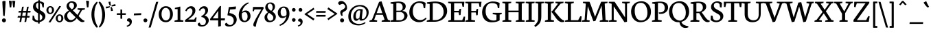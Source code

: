 SplineFontDB: 3.0
FontName: Nautilon
FullName: Nautilon
FamilyName: Nautilon
Weight: Medium
Copyright: Nautilon is derivated and reworked by Gerhard Grossmann. You can reach him via pregunto@web.de. The font is an modification of Neuton (name reserved!), Copyright (c) 2010, Brian Zick (http://21326.info). \n\nLicensed under the Apache License, Version 2.0 (the "License"); you may not use this file except in compliance with the License. You may obtain a copy of the License at\n\n   http://www.apache.org/licenses/LICENSE-2.0\n\nUnless required by applicable law or agreed to in writing, software distributed under the License is distributed on an "AS IS" BASIS, WITHOUT WARRANTIES OR CONDITIONS OF ANY KIND, either express or implied.\nSee the License for the specific language governing permissions and limitations under the License.
Version: 1.2r
ItalicAngle: 0
UnderlinePosition: -220
UnderlineWidth: 110
Ascent: 1580
Descent: 468
LayerCount: 2
Layer: 0 1 "Back"  1
Layer: 1 1 "Zeichenebene"  0
XUID: [1021 809 1757398514 13531312]
FSType: 0
OS2Version: 0
OS2_WeightWidthSlopeOnly: 0
OS2_UseTypoMetrics: 1
CreationTime: 1273463161
ModificationTime: 1290665270
PfmFamily: 17
TTFWeight: 500
TTFWidth: 5
LineGap: 184
VLineGap: 0
Panose: 2 0 6 3 0 0 0 0 0 0
OS2TypoAscent: 0
OS2TypoAOffset: 1
OS2TypoDescent: 0
OS2TypoDOffset: 1
OS2TypoLinegap: 184
OS2WinAscent: 0
OS2WinAOffset: 1
OS2WinDescent: 0
OS2WinDOffset: 1
HheadAscent: 0
HheadAOffset: 1
HheadDescent: 0
HheadDOffset: 1
OS2SubXSize: 1330
OS2SubYSize: 1432
OS2SubXOff: 0
OS2SubYOff: 286
OS2SupXSize: 1330
OS2SupYSize: 1432
OS2SupXOff: 0
OS2SupYOff: 982
OS2StrikeYSize: 102
OS2StrikeYPos: 530
OS2Vendor: 'ShSt'
OS2CodePages: 80000093.00000000
OS2UnicodeRanges: 8000002f.10000040.00000020.00000000
Lookup: 4 0 1 "<1,2> Normale Ligaturen in Latin lookup 0"  {"<1,2> Normale Ligaturen in Latin lookup 0 subtable"  } [<1,2> ('DFLT' <'dflt' > 'latn' <'dflt' > ) 'liga' ('DFLT' <'dflt' > 'latn' <'dflt' > ) ]
Lookup: 258 0 0 "'kern' Horizontales Kerning in Latin lookup 0"  {"'kern' Auto Horizontales Kerning in Latin lookup 0-2"  } []
MarkAttachClasses: 1
DEI: 91125
MacFeat: 0 0 0
MacName: 0 0 24 "All Typographic Features"
MacName: 0 1 24 "Fonctions typographiques"
MacName: 0 2 32 "Alle typografischen Mglichkeiten"
MacName: 0 3 21 "Funzioni Tipografiche"
MacName: 0 4 28 "Alle typografische kenmerken"
MacSetting: 0
MacName: 0 0 17 "All Type Features"
MacName: 0 1 31 "Toutes fonctions typographiques"
MacName: 0 2 23 "Alle Auszeichnungsarten"
MacName: 0 3 17 "Tutte le Funzioni"
MacName: 0 4 18 "Alle typekenmerken"
MacFeat: 1 0 0
MacName: 0 0 9 "Ligatures"
MacName: 0 1 9 "Ligatures"
MacName: 0 2 9 "Ligaturen"
MacName: 0 3 8 "Legature"
MacName: 0 4 9 "Ligaturen"
MacSetting: 2
MacName: 0 0 16 "Common Ligatures"
MacName: 0 1 18 "Ligatures Usuelles"
MacName: 0 2 17 "Normale Ligaturen"
MacName: 0 3 18 "Legature pi Comuni"
MacName: 0 4 28 "Gemeenschappelijke Ligaturen"
EndMacFeatures
TtTable: prep
PUSHW_1
 511
SCANCTRL
PUSHB_1
 4
SVTCA[y-axis]
EndTTInstrs
ShortTable: cvt  2
  34
  648
EndShort
ShortTable: maxp 16
  1
  0
  422
  164
  5
  88
  5
  2
  0
  1
  1
  0
  64
  46
  2
  3
EndShort
LangName: 1033 "" "" "Regular" "FontForge 2.0 : Nautilon Regular : 28.10.2010" 
GaspTable: 1 65535 2
Encoding: Custom
Compacted: 1
UnicodeInterp: none
NameList: Adobe Glyph List
DisplaySize: -36
AntiAlias: 1
FitToEm: 1
WinInfo: 168 12 10
BeginPrivate: 2
BlueValues 37 [-32 0 1060 1094 1334 1364 1506 1542]
OtherBlues 11 [-464 -444]
EndPrivate
TeXData: 1 0 0 353280 176640 117760 541696 1048576 117760 783286 444596 497025 792723 393216 433062 380633 303038 157286 324010 404750 52429 2506097 1059062 262144
BeginChars: 542 286

StartChar: uni0000
Encoding: 256 0 0
AltUni2: 000000.ffffffff.0
Width: 1248
Flags: HMW
LayerCount: 2
EndChar

StartChar: uni000D
Encoding: 257 13 1
Width: 2048
Flags: HMW
LayerCount: 2
EndChar

StartChar: uni0001
Encoding: 258 1 2
Width: 2048
Flags: HMW
LayerCount: 2
EndChar

StartChar: uni0002
Encoding: 259 2 3
Width: 2048
Flags: HMW
LayerCount: 2
EndChar

StartChar: uni0003
Encoding: 260 3 4
Width: 2048
Flags: HMW
LayerCount: 2
EndChar

StartChar: uni0004
Encoding: 261 4 5
Width: 2048
Flags: HMW
LayerCount: 2
EndChar

StartChar: uni0005
Encoding: 262 5 6
Width: 2048
Flags: HMW
LayerCount: 2
EndChar

StartChar: uni0006
Encoding: 263 6 7
Width: 2048
Flags: HMW
LayerCount: 2
EndChar

StartChar: uni0007
Encoding: 264 7 8
Width: 2048
Flags: HMW
LayerCount: 2
EndChar

StartChar: uni0008
Encoding: 265 8 9
Width: 2048
Flags: HMW
LayerCount: 2
EndChar

StartChar: uni0009
Encoding: 266 9 10
Width: 2048
Flags: HMW
LayerCount: 2
EndChar

StartChar: uni000A
Encoding: 267 10 11
Width: 2048
Flags: HMW
LayerCount: 2
EndChar

StartChar: uni000B
Encoding: 268 11 12
Width: 2048
Flags: HMW
LayerCount: 2
EndChar

StartChar: uni000C
Encoding: 269 12 13
Width: 2048
Flags: HMW
LayerCount: 2
EndChar

StartChar: uni000E
Encoding: 270 14 14
Width: 2048
Flags: HMW
LayerCount: 2
EndChar

StartChar: uni000F
Encoding: 271 15 15
Width: 2048
Flags: HMW
LayerCount: 2
EndChar

StartChar: uni0010
Encoding: 272 16 16
Width: 2048
Flags: HMW
LayerCount: 2
EndChar

StartChar: uni0011
Encoding: 273 17 17
Width: 2048
Flags: HMW
LayerCount: 2
EndChar

StartChar: uni0012
Encoding: 274 18 18
Width: 2048
Flags: HMW
LayerCount: 2
EndChar

StartChar: uni0013
Encoding: 275 19 19
Width: 2048
Flags: HMW
LayerCount: 2
EndChar

StartChar: uni0014
Encoding: 276 20 20
Width: 2048
Flags: HMW
LayerCount: 2
EndChar

StartChar: uni0015
Encoding: 277 21 21
Width: 2048
Flags: HMW
LayerCount: 2
EndChar

StartChar: uni0016
Encoding: 278 22 22
Width: 2048
Flags: HMW
LayerCount: 2
EndChar

StartChar: uni0017
Encoding: 279 23 23
Width: 2048
Flags: HMW
LayerCount: 2
EndChar

StartChar: uni0018
Encoding: 280 24 24
Width: 2048
Flags: HMW
LayerCount: 2
EndChar

StartChar: uni0019
Encoding: 281 25 25
Width: 2048
Flags: HMW
LayerCount: 2
EndChar

StartChar: uni001A
Encoding: 282 26 26
Width: 2048
Flags: HMW
LayerCount: 2
EndChar

StartChar: uni001B
Encoding: 283 27 27
Width: 2048
Flags: HMW
LayerCount: 2
EndChar

StartChar: uni001C
Encoding: 284 28 28
Width: 2048
Flags: HMW
LayerCount: 2
EndChar

StartChar: uni001D
Encoding: 285 29 29
Width: 2048
Flags: HMW
LayerCount: 2
EndChar

StartChar: uni001E
Encoding: 286 30 30
Width: 2048
Flags: HMW
LayerCount: 2
EndChar

StartChar: uni001F
Encoding: 287 31 31
Width: 2048
Flags: HMW
LayerCount: 2
EndChar

StartChar: space
Encoding: 288 32 32
Width: 690
Flags: HMW
LayerCount: 2
EndChar

StartChar: exclam
Encoding: 289 33 33
Width: 588
Flags: HMW
LayerCount: 2
Fore
SplineSet
348 440 m 0,0,-1
 348 432 l 0,1,-1
 240 456 l 0,2,-1
 240 460 l 0,3,4
 176 1292 176 1292 176 1514 c 0,5,-1
 176 1518 l 0,6,7
 182 1540 182 1540 237 1553 c 128,-1,8
 292 1566 292 1566 336 1566 c 0,9,10
 414 1566 414 1566 414 1518 c 0,11,12
 414 1244 414 1244 348 440 c 0,0,-1
446 110 m 0,13,14
 446 46 446 46 402 1 c 128,-1,15
 358 -44 358 -44 294 -44 c 0,16,17
 232 -44 232 -44 188 2 c 128,-1,18
 144 48 144 48 144 112 c 0,19,20
 144 172 144 172 188 213 c 128,-1,21
 232 254 232 254 294 254 c 128,-1,22
 356 254 356 254 401 212 c 128,-1,23
 446 170 446 170 446 110 c 0,13,14
EndSplineSet
EndChar

StartChar: quotedbl
Encoding: 290 34 34
Width: 674
Flags: HMW
LayerCount: 2
Fore
SplineSet
352 1578 m 0,0,1
 368 1580 368 1580 398 1580 c 0,2,3
 482 1580 482 1580 574 1558 c 0,4,-1
 530 1094 l 0,5,6
 488 1080 488 1080 440 1080 c 0,7,-1
 416 1080 l 0,8,-1
 352 1578 l 0,0,1
100 1578 m 0,9,10
 116 1580 116 1580 146 1580 c 0,11,12
 230 1580 230 1580 322 1558 c 0,13,-1
 278 1094 l 0,14,15
 236 1080 236 1080 188 1080 c 0,16,-1
 164 1080 l 0,17,-1
 100 1578 l 0,9,10
EndSplineSet
EndChar

StartChar: numbersign
Encoding: 291 35 35
Width: 1138
Flags: HMW
LayerCount: 2
Fore
SplineSet
406 314 m 1,0,-1
 352 -10 l 1,1,-1
 224 -20 l 1,2,-1
 280 314 l 1,3,-1
 76 314 l 1,4,-1
 106 436 l 1,5,-1
 302 436 l 1,6,-1
 340 692 l 1,7,-1
 144 692 l 1,8,-1
 172 814 l 1,9,-1
 360 814 l 1,10,-1
 418 1126 l 1,11,-1
 542 1138 l 1,12,-1
 484 814 l 1,13,-1
 732 814 l 1,14,-1
 788 1126 l 1,15,-1
 912 1136 l 1,16,-1
 856 814 l 1,17,-1
 1060 814 l 1,18,-1
 1032 692 l 1,19,-1
 836 692 l 1,20,-1
 798 436 l 1,21,-1
 992 436 l 1,22,-1
 964 314 l 1,23,-1
 776 314 l 1,24,-1
 724 -10 l 1,25,-1
 596 -20 l 1,26,-1
 652 314 l 1,27,-1
 406 314 l 1,0,-1
426 436 m 1,28,-1
 672 436 l 1,29,-1
 712 692 l 1,30,-1
 464 692 l 1,31,-1
 426 436 l 1,28,-1
EndSplineSet
Kerns2: 165 -282 "'kern' Auto Horizontales Kerning in Latin lookup 0-2"  50 -36 "'kern' Auto Horizontales Kerning in Latin lookup 0-2"  51 -36 "'kern' Auto Horizontales Kerning in Latin lookup 0-2"  47 -58 "'kern' Auto Horizontales Kerning in Latin lookup 0-2"  267 -134 "'kern' Auto Horizontales Kerning in Latin lookup 0-2"  277 -124 "'kern' Auto Horizontales Kerning in Latin lookup 0-2"  63 -64 "'kern' Auto Horizontales Kerning in Latin lookup 0-2"  46 -74 "'kern' Auto Horizontales Kerning in Latin lookup 0-2"  278 -74 "'kern' Auto Horizontales Kerning in Latin lookup 0-2"  41 -54 "'kern' Auto Horizontales Kerning in Latin lookup 0-2"  283 -56 "'kern' Auto Horizontales Kerning in Latin lookup 0-2"  171 -56 "'kern' Auto Horizontales Kerning in Latin lookup 0-2"  44 -134 "'kern' Auto Horizontales Kerning in Latin lookup 0-2"  259 -256 "'kern' Auto Horizontales Kerning in Latin lookup 0-2"  221 -256 "'kern' Auto Horizontales Kerning in Latin lookup 0-2"  89 -256 "'kern' Auto Horizontales Kerning in Latin lookup 0-2"  88 -148 "'kern' Auto Horizontales Kerning in Latin lookup 0-2"  87 -154 "'kern' Auto Horizontales Kerning in Latin lookup 0-2"  86 -198 "'kern' Auto Horizontales Kerning in Latin lookup 0-2"  84 -122 "'kern' Auto Horizontales Kerning in Latin lookup 0-2"  198 -156 "'kern' Auto Horizontales Kerning in Latin lookup 0-2"  195 -106 "'kern' Auto Horizontales Kerning in Latin lookup 0-2"  197 -106 "'kern' Auto Horizontales Kerning in Latin lookup 0-2"  192 -106 "'kern' Auto Horizontales Kerning in Latin lookup 0-2"  196 -106 "'kern' Auto Horizontales Kerning in Latin lookup 0-2"  194 -106 "'kern' Auto Horizontales Kerning in Latin lookup 0-2"  193 -106 "'kern' Auto Horizontales Kerning in Latin lookup 0-2"  65 -106 "'kern' Auto Horizontales Kerning in Latin lookup 0-2" 
EndChar

StartChar: dollar
Encoding: 292 36 36
Width: 1082
Flags: HMW
LayerCount: 2
Fore
SplineSet
908 1072 m 0,0,-1
 814 1092 l 0,1,-1
 754 1324 l 0,2,3
 748 1342 748 1342 709 1372 c 128,-1,4
 670 1402 670 1402 620 1418 c 0,5,-1
 620 884 l 0,6,7
 820 764 820 764 884 710 c 0,8,9
 1030 584 1030 584 1030 428 c 0,10,11
 1030 254 1030 254 908 135 c 128,-1,12
 786 16 786 16 602 -18 c 0,13,-1
 602 -134 l 0,14,-1
 482 -134 l 0,15,-1
 482 -30 l 0,16,-1
 476 -30 l 0,17,18
 214 -30 214 -30 62 148 c 0,19,-1
 78 472 l 0,20,-1
 178 456 l 0,21,-1
 240 226 l 0,22,23
 280 168 280 168 347 130 c 128,-1,24
 414 92 414 92 484 90 c 0,25,-1
 484 638 l 0,26,27
 404 684 404 684 346 727 c 128,-1,28
 288 770 288 770 228 830 c 128,-1,29
 168 890 168 890 137 965 c 128,-1,30
 106 1040 106 1040 106 1126 c 0,31,32
 106 1306 106 1306 217 1410 c 128,-1,33
 328 1514 328 1514 498 1534 c 0,34,-1
 498 1626 l 0,35,-1
 618 1626 l 0,36,-1
 618 1536 l 0,37,38
 806 1520 806 1520 928 1412 c 0,39,-1
 908 1072 l 0,0,-1
500 946 m 0,40,-1
 500 1432 l 0,41,42
 330 1412 330 1412 330 1214 c 0,43,44
 330 1128 330 1128 374 1058 c 128,-1,45
 418 988 418 988 500 946 c 0,40,-1
604 598 m 0,46,-1
 604 104 l 0,47,48
 690 126 690 126 746 187 c 128,-1,49
 802 248 802 248 802 352 c 0,50,51
 802 478 802 478 604 598 c 0,46,-1
EndSplineSet
EndChar

StartChar: percent
Encoding: 293 37 37
Width: 1306
Flags: HMW
LayerCount: 2
Fore
SplineSet
876 256 m 0,0,1
 876 168 876 168 911 112 c 128,-1,2
 946 56 946 56 1012 56 c 0,3,4
 1142 56 1142 56 1142 258 c 0,5,6
 1142 348 1142 348 1109 405 c 128,-1,7
 1076 462 1076 462 1010 462 c 0,8,9
 876 462 876 462 876 256 c 0,0,1
1294 256 m 0,10,11
 1294 138 1294 138 1207 48 c 128,-1,12
 1120 -42 1120 -42 1012 -42 c 0,13,14
 894 -42 894 -42 809 42 c 128,-1,15
 724 126 724 126 724 258 c 0,16,17
 724 378 724 378 811 469 c 128,-1,18
 898 560 898 560 1010 560 c 0,19,20
 1136 560 1136 560 1215 473 c 128,-1,21
 1294 386 1294 386 1294 256 c 0,10,11
180 874 m 0,22,23
 180 786 180 786 215 731 c 128,-1,24
 250 676 250 676 316 676 c 0,25,26
 446 676 446 676 446 876 c 0,27,28
 446 966 446 966 413 1023 c 128,-1,29
 380 1080 380 1080 314 1080 c 0,30,31
 180 1080 180 1080 180 874 c 0,22,23
598 876 m 0,32,33
 598 756 598 756 511 666 c 128,-1,34
 424 576 424 576 316 576 c 0,35,36
 198 576 198 576 114 660 c 128,-1,37
 30 744 30 744 30 878 c 0,38,39
 30 998 30 998 116 1088 c 128,-1,40
 202 1178 202 1178 314 1178 c 0,41,42
 440 1178 440 1178 519 1092 c 128,-1,43
 598 1006 598 1006 598 876 c 0,32,33
990 1182 m 0,44,-1
 1126 1172 l 0,45,-1
 332 -46 l 0,46,-1
 186 -34 l 0,47,-1
 990 1182 l 0,44,-1
EndSplineSet
EndChar

StartChar: ampersand
Encoding: 294 38 38
Width: 1540
Flags: HMW
LayerCount: 2
Fore
SplineSet
1354 876 m 0,0,-1
 1102 428 l 0,1,2
 1376 132 1376 132 1498 96 c 0,3,-1
 1538 84 l 0,4,-1
 1520 0 l 0,5,6
 1450 -24 1450 -24 1374 -24 c 0,7,8
 1282 -24 1282 -24 1183 51 c 128,-1,9
 1084 126 1084 126 958 264 c 0,10,11
 904 190 904 190 853 136 c 128,-1,12
 802 82 802 82 695 29 c 128,-1,13
 588 -24 588 -24 462 -24 c 0,14,15
 266 -24 266 -24 144 94 c 128,-1,16
 22 212 22 212 22 380 c 0,17,18
 22 650 22 650 374 850 c 0,19,20
 306 906 306 906 252 994 c 128,-1,21
 198 1082 198 1082 198 1180 c 0,22,23
 198 1318 198 1318 312 1429 c 128,-1,24
 426 1540 426 1540 580 1540 c 0,25,26
 746 1540 746 1540 856 1465 c 128,-1,27
 966 1390 966 1390 966 1224 c 0,28,29
 966 1044 966 1044 676 868 c 0,30,-1
 676 854 l 0,31,-1
 1016 512 l 0,32,-1
 1220 872 l 0,33,-1
 1016 922 l 0,34,-1
 1028 1014 l 0,35,-1
 1572 1014 l 0,36,-1
 1560 922 l 0,37,-1
 1354 876 l 0,0,-1
452 762 m 0,38,-1
 432 764 l 0,39,40
 250 640 250 640 250 476 c 0,41,42
 250 340 250 340 327 234 c 128,-1,43
 404 128 404 128 534 128 c 0,44,45
 652 128 652 128 746 205 c 128,-1,46
 840 282 840 282 872 342 c 0,47,-1
 452 762 l 0,38,-1
594 936 m 0,48,49
 682 996 682 996 721 1054 c 128,-1,50
 760 1112 760 1112 760 1196 c 0,51,52
 760 1296 760 1296 704 1367 c 128,-1,53
 648 1438 648 1438 556 1438 c 0,54,55
 480 1438 480 1438 436 1377 c 128,-1,56
 392 1316 392 1316 392 1240 c 0,57,58
 392 1162 392 1162 455 1080 c 128,-1,59
 518 998 518 998 594 936 c 0,48,49
EndSplineSet
Kerns2: 165 -204 "'kern' Auto Horizontales Kerning in Latin lookup 0-2"  39 -78 "'kern' Auto Horizontales Kerning in Latin lookup 0-2"  34 -58 "'kern' Auto Horizontales Kerning in Latin lookup 0-2"  42 98 "'kern' Auto Horizontales Kerning in Latin lookup 0-2"  94 -172 "'kern' Auto Horizontales Kerning in Latin lookup 0-2"  259 -218 "'kern' Auto Horizontales Kerning in Latin lookup 0-2"  221 -218 "'kern' Auto Horizontales Kerning in Latin lookup 0-2"  89 -218 "'kern' Auto Horizontales Kerning in Latin lookup 0-2"  87 -154 "'kern' Auto Horizontales Kerning in Latin lookup 0-2"  86 -184 "'kern' Auto Horizontales Kerning in Latin lookup 0-2"  217 -70 "'kern' Auto Horizontales Kerning in Latin lookup 0-2"  220 -70 "'kern' Auto Horizontales Kerning in Latin lookup 0-2"  219 -70 "'kern' Auto Horizontales Kerning in Latin lookup 0-2"  218 -70 "'kern' Auto Horizontales Kerning in Latin lookup 0-2"  85 -70 "'kern' Auto Horizontales Kerning in Latin lookup 0-2"  84 -72 "'kern' Auto Horizontales Kerning in Latin lookup 0-2" 
EndChar

StartChar: quotesingle
Encoding: 295 39 39
Width: 462
Flags: HMW
LayerCount: 2
Fore
SplineSet
120 1578 m 0,0,1
 136 1580 136 1580 166 1580 c 0,2,3
 250 1580 250 1580 342 1558 c 0,4,-1
 298 1094 l 0,5,6
 256 1080 256 1080 208 1080 c 0,7,-1
 184 1080 l 0,8,-1
 120 1578 l 0,0,1
EndSplineSet
Kerns2: 48 -132 "'kern' Auto Horizontales Kerning in Latin lookup 0-2"  163 -112 "'kern' Auto Horizontales Kerning in Latin lookup 0-2"  47 -176 "'kern' Auto Horizontales Kerning in Latin lookup 0-2"  54 -148 "'kern' Auto Horizontales Kerning in Latin lookup 0-2"  49 -38 "'kern' Auto Horizontales Kerning in Latin lookup 0-2"  35 -144 "'kern' Auto Horizontales Kerning in Latin lookup 0-2"  57 -96 "'kern' Auto Horizontales Kerning in Latin lookup 0-2"  60 -176 "'kern' Auto Horizontales Kerning in Latin lookup 0-2"  52 -306 "'kern' Auto Horizontales Kerning in Latin lookup 0-2"  162 -232 "'kern' Auto Horizontales Kerning in Latin lookup 0-2"  64 -140 "'kern' Auto Horizontales Kerning in Latin lookup 0-2"  253 -68 "'kern' Auto Horizontales Kerning in Latin lookup 0-2"  249 -82 "'kern' Auto Horizontales Kerning in Latin lookup 0-2"  251 -82 "'kern' Auto Horizontales Kerning in Latin lookup 0-2"  250 -82 "'kern' Auto Horizontales Kerning in Latin lookup 0-2"  117 -82 "'kern' Auto Horizontales Kerning in Latin lookup 0-2"  115 -102 "'kern' Auto Horizontales Kerning in Latin lookup 0-2"  114 -60 "'kern' Auto Horizontales Kerning in Latin lookup 0-2"  113 -232 "'kern' Auto Horizontales Kerning in Latin lookup 0-2"  248 -208 "'kern' Auto Horizontales Kerning in Latin lookup 0-2"  279 -210 "'kern' Auto Horizontales Kerning in Latin lookup 0-2"  242 -150 "'kern' Auto Horizontales Kerning in Latin lookup 0-2"  244 -148 "'kern' Auto Horizontales Kerning in Latin lookup 0-2"  243 -238 "'kern' Auto Horizontales Kerning in Latin lookup 0-2"  111 -238 "'kern' Auto Horizontales Kerning in Latin lookup 0-2"  103 -178 "'kern' Auto Horizontales Kerning in Latin lookup 0-2"  240 -206 "'kern' Auto Horizontales Kerning in Latin lookup 0-2"  234 -92 "'kern' Auto Horizontales Kerning in Latin lookup 0-2"  233 -224 "'kern' Auto Horizontales Kerning in Latin lookup 0-2"  101 -224 "'kern' Auto Horizontales Kerning in Latin lookup 0-2"  247 -78 "'kern' Auto Horizontales Kerning in Latin lookup 0-2"  100 -214 "'kern' Auto Horizontales Kerning in Latin lookup 0-2"  231 -214 "'kern' Auto Horizontales Kerning in Latin lookup 0-2"  99 -214 "'kern' Auto Horizontales Kerning in Latin lookup 0-2"  230 -160 "'kern' Auto Horizontales Kerning in Latin lookup 0-2"  198 -510 "'kern' Auto Horizontales Kerning in Latin lookup 0-2"  229 -120 "'kern' Auto Horizontales Kerning in Latin lookup 0-2"  225 -160 "'kern' Auto Horizontales Kerning in Latin lookup 0-2"  97 -160 "'kern' Auto Horizontales Kerning in Latin lookup 0-2"  195 -342 "'kern' Auto Horizontales Kerning in Latin lookup 0-2"  197 -342 "'kern' Auto Horizontales Kerning in Latin lookup 0-2"  192 -342 "'kern' Auto Horizontales Kerning in Latin lookup 0-2"  196 -342 "'kern' Auto Horizontales Kerning in Latin lookup 0-2"  194 -342 "'kern' Auto Horizontales Kerning in Latin lookup 0-2"  193 -342 "'kern' Auto Horizontales Kerning in Latin lookup 0-2"  65 -342 "'kern' Auto Horizontales Kerning in Latin lookup 0-2" 
EndChar

StartChar: parenleft
Encoding: 296 40 40
Width: 574
Flags: HMW
LayerCount: 2
Fore
SplineSet
546 -384 m 1,0,-1
 462 -454 l 1,1,2
 424 -418 424 -418 394 -387 c 128,-1,3
 364 -356 364 -356 296 -260 c 128,-1,4
 228 -164 228 -164 182 -62 c 128,-1,5
 136 40 136 40 98 202 c 128,-1,6
 60 364 60 364 60 540 c 0,7,8
 60 1174 60 1174 468 1520 c 1,9,-1
 528 1440 l 1,10,11
 460 1352 460 1352 413 1262 c 128,-1,12
 366 1172 366 1172 321 981 c 128,-1,13
 276 790 276 790 276 552 c 0,14,15
 276 56 276 56 546 -384 c 1,0,-1
EndSplineSet
Kerns2: 43 -62 "'kern' Auto Horizontales Kerning in Latin lookup 0-2"  35 -60 "'kern' Auto Horizontales Kerning in Latin lookup 0-2"  60 -68 "'kern' Auto Horizontales Kerning in Latin lookup 0-2"  284 -70 "'kern' Auto Horizontales Kerning in Latin lookup 0-2"  283 -128 "'kern' Auto Horizontales Kerning in Latin lookup 0-2"  187 -70 "'kern' Auto Horizontales Kerning in Latin lookup 0-2"  171 -128 "'kern' Auto Horizontales Kerning in Latin lookup 0-2"  52 -84 "'kern' Auto Horizontales Kerning in Latin lookup 0-2"  198 -62 "'kern' Auto Horizontales Kerning in Latin lookup 0-2" 
EndChar

StartChar: parenright
Encoding: 297 41 41
Width: 574
Flags: HMW
LayerCount: 2
Fore
Refer: 40 40 S -1 0 0 -1 574 1066 2
EndChar

StartChar: asterisk
Encoding: 298 42 42
Width: 744
Flags: HMW
LayerCount: 2
Fore
SplineSet
24 1002 m 1,0,-1
 6 1140 l 1,1,-1
 10 1140 l 1,2,3
 22 1140 l 0,4,5
 186 1140 186 1140 288 1174 c 1,6,-1
 292 1176 l 1,7,-1
 318 1108 l 1,8,-1
 314 1106 l 1,9,10
 220 1028 220 1028 28 1002 c 1,11,-1
 24 1002 l 1,0,-1
716 1324 m 1,12,-1
 734 1180 l 1,13,-1
 728 1180 l 1,14,15
 716 1180 l 0,16,17
 550 1180 550 1180 452 1146 c 1,18,-1
 448 1146 l 1,19,-1
 422 1218 l 1,20,-1
 424 1220 l 1,21,22
 522 1296 522 1296 710 1322 c 1,23,-1
 716 1324 l 1,12,-1
206 1498 m 1,24,-1
 356 1516 l 1,25,-1
 356 1510 l 1,26,27
 354 1506 354 1506 354 1498 c 0,28,29
 354 1342 354 1342 388 1234 c 1,30,-1
 390 1230 l 1,31,-1
 312 1204 l 1,32,-1
 310 1206 l 1,33,34
 274 1252 274 1252 245 1335 c 128,-1,35
 216 1418 216 1418 206 1492 c 1,36,-1
 206 1498 l 1,24,-1
536 824 m 1,37,-1
 386 806 l 1,38,-1
 386 810 l 1,39,-1
 386 822 l 2,40,41
 386 986 386 986 352 1088 c 1,42,-1
 352 1092 l 1,43,-1
 430 1116 l 1,44,-1
 432 1114 l 1,45,46
 510 1018 510 1018 536 828 c 1,47,-1
 536 824 l 1,37,-1
EndSplineSet
Kerns2: 163 -66 "'kern' Auto Horizontales Kerning in Latin lookup 0-2"  47 -158 "'kern' Auto Horizontales Kerning in Latin lookup 0-2"  177 -118 "'kern' Auto Horizontales Kerning in Latin lookup 0-2"  35 -122 "'kern' Auto Horizontales Kerning in Latin lookup 0-2"  283 -184 "'kern' Auto Horizontales Kerning in Latin lookup 0-2"  171 -184 "'kern' Auto Horizontales Kerning in Latin lookup 0-2"  52 -300 "'kern' Auto Horizontales Kerning in Latin lookup 0-2"  162 -60 "'kern' Auto Horizontales Kerning in Latin lookup 0-2"  242 -58 "'kern' Auto Horizontales Kerning in Latin lookup 0-2"  243 -62 "'kern' Auto Horizontales Kerning in Latin lookup 0-2"  240 -86 "'kern' Auto Horizontales Kerning in Latin lookup 0-2"  232 -52 "'kern' Auto Horizontales Kerning in Latin lookup 0-2"  233 -56 "'kern' Auto Horizontales Kerning in Latin lookup 0-2"  100 -118 "'kern' Auto Horizontales Kerning in Latin lookup 0-2"  198 -534 "'kern' Auto Horizontales Kerning in Latin lookup 0-2"  195 -304 "'kern' Auto Horizontales Kerning in Latin lookup 0-2"  197 -298 "'kern' Auto Horizontales Kerning in Latin lookup 0-2"  192 -304 "'kern' Auto Horizontales Kerning in Latin lookup 0-2"  196 -304 "'kern' Auto Horizontales Kerning in Latin lookup 0-2"  194 -304 "'kern' Auto Horizontales Kerning in Latin lookup 0-2"  193 -304 "'kern' Auto Horizontales Kerning in Latin lookup 0-2"  65 -304 "'kern' Auto Horizontales Kerning in Latin lookup 0-2" 
EndChar

StartChar: plus
Encoding: 299 43 43
Width: 790
Flags: HMW
LayerCount: 2
Fore
SplineSet
460 516 m 1,0,-1
 462 220 l 1,1,-1
 328 234 l 1,2,-1
 328 516 l 1,3,-1
 50 516 l 1,4,-1
 64 638 l 1,5,-1
 328 638 l 1,6,-1
 328 928 l 1,7,-1
 458 914 l 1,8,-1
 460 638 l 1,9,-1
 736 638 l 1,10,-1
 722 516 l 1,11,-1
 460 516 l 1,0,-1
EndSplineSet
EndChar

StartChar: comma
Encoding: 300 44 44
Width: 442
Flags: HMW
LayerCount: 2
Fore
SplineSet
24 -296 m 0,0,1
 134 -266 134 -266 189 -208 c 128,-1,2
 244 -150 244 -150 244 -86 c 0,3,4
 244 -30 244 -30 196 5 c 128,-1,5
 148 40 148 40 68 46 c 0,6,7
 50 88 50 88 50 120 c 0,8,9
 50 186 50 186 98 225 c 128,-1,10
 146 264 146 264 198 264 c 0,11,12
 274 264 274 264 342 200 c 128,-1,13
 410 136 410 136 410 12 c 0,14,15
 410 -286 410 -286 52 -380 c 0,16,-1
 24 -296 l 0,0,1
EndSplineSet
EndChar

StartChar: hyphen
Encoding: 301 45 45
Width: 740
Flags: HMW
LayerCount: 2
Fore
SplineSet
110 624 m 4,0,-1
 654 646 l 4,1,-1
 640 504 l 0,2,-1
 96 482 l 0,3,-1
 110 624 l 4,0,-1
EndSplineSet
Kerns2: 165 -214 "'kern' Auto Horizontales Kerning in Latin lookup 0-2"  50 -78 "'kern' Auto Horizontales Kerning in Latin lookup 0-2"  51 -34 "'kern' Auto Horizontales Kerning in Latin lookup 0-2"  55 -36 "'kern' Auto Horizontales Kerning in Latin lookup 0-2"  182 -74 "'kern' Auto Horizontales Kerning in Latin lookup 0-2"  62 -170 "'kern' Auto Horizontales Kerning in Latin lookup 0-2"  261 -50 "'kern' Auto Horizontales Kerning in Latin lookup 0-2"  122 -50 "'kern' Auto Horizontales Kerning in Latin lookup 0-2"  259 -282 "'kern' Auto Horizontales Kerning in Latin lookup 0-2"  221 -282 "'kern' Auto Horizontales Kerning in Latin lookup 0-2"  89 -282 "'kern' Auto Horizontales Kerning in Latin lookup 0-2"  88 -140 "'kern' Auto Horizontales Kerning in Latin lookup 0-2"  87 -52 "'kern' Auto Horizontales Kerning in Latin lookup 0-2"  86 -108 "'kern' Auto Horizontales Kerning in Latin lookup 0-2"  84 -218 "'kern' Auto Horizontales Kerning in Latin lookup 0-2"  230 -118 "'kern' Auto Horizontales Kerning in Latin lookup 0-2"  198 -154 "'kern' Auto Horizontales Kerning in Latin lookup 0-2"  227 -98 "'kern' Auto Horizontales Kerning in Latin lookup 0-2"  229 -98 "'kern' Auto Horizontales Kerning in Latin lookup 0-2"  224 -98 "'kern' Auto Horizontales Kerning in Latin lookup 0-2"  228 -98 "'kern' Auto Horizontales Kerning in Latin lookup 0-2"  226 -98 "'kern' Auto Horizontales Kerning in Latin lookup 0-2"  225 -98 "'kern' Auto Horizontales Kerning in Latin lookup 0-2"  97 -98 "'kern' Auto Horizontales Kerning in Latin lookup 0-2" 
EndChar

StartChar: period
Encoding: 302 46 46
Width: 490
Flags: HMW
LayerCount: 2
Fore
SplineSet
244 248 m 128,-1,1
 304 248 304 248 347 208 c 128,-1,2
 390 168 390 168 390 110 c 0,3,4
 390 48 390 48 347 5 c 128,-1,5
 304 -38 304 -38 244 -38 c 128,-1,6
 184 -38 184 -38 142 6 c 128,-1,7
 100 50 100 50 100 112 c 0,8,9
 100 170 100 170 142 209 c 128,-1,0
 184 248 184 248 244 248 c 128,-1,1
EndSplineSet
EndChar

StartChar: slash
Encoding: 303 47 47
Width: 664
Flags: HMW
LayerCount: 2
Fore
SplineSet
532 1496 m 0,0,-1
 692 1506 l 0,1,-1
 128 -430 l 0,2,-1
 -28 -440 l 0,3,-1
 532 1496 l 0,0,-1
EndSplineSet
Kerns2: 47 -120 "'kern' Auto Horizontales Kerning in Latin lookup 0-2"  267 -112 "'kern' Auto Horizontales Kerning in Latin lookup 0-2"  277 -102 "'kern' Auto Horizontales Kerning in Latin lookup 0-2"  46 -80 "'kern' Auto Horizontales Kerning in Latin lookup 0-2"  278 -80 "'kern' Auto Horizontales Kerning in Latin lookup 0-2"  283 -78 "'kern' Auto Horizontales Kerning in Latin lookup 0-2"  171 -78 "'kern' Auto Horizontales Kerning in Latin lookup 0-2"  52 -112 "'kern' Auto Horizontales Kerning in Latin lookup 0-2"  44 -112 "'kern' Auto Horizontales Kerning in Latin lookup 0-2"  198 -222 "'kern' Auto Horizontales Kerning in Latin lookup 0-2"  195 -140 "'kern' Auto Horizontales Kerning in Latin lookup 0-2"  197 -140 "'kern' Auto Horizontales Kerning in Latin lookup 0-2"  192 -140 "'kern' Auto Horizontales Kerning in Latin lookup 0-2"  196 -140 "'kern' Auto Horizontales Kerning in Latin lookup 0-2"  194 -140 "'kern' Auto Horizontales Kerning in Latin lookup 0-2"  193 -140 "'kern' Auto Horizontales Kerning in Latin lookup 0-2"  65 -140 "'kern' Auto Horizontales Kerning in Latin lookup 0-2" 
EndChar

StartChar: zero
Encoding: 304 48 48
Width: 1182
Flags: HMW
LayerCount: 2
Fore
SplineSet
270 566 m 0,0,1
 270 380 270 380 359 241 c 128,-1,2
 448 102 448 102 596 102 c 0,3,4
 752 102 752 102 829 231 c 128,-1,5
 906 360 906 360 906 570 c 0,6,7
 906 762 906 762 821 902 c 128,-1,8
 736 1042 736 1042 592 1042 c 0,9,10
 434 1042 434 1042 352 909 c 128,-1,11
 270 776 270 776 270 566 c 0,0,1
1118 566 m 0,12,13
 1118 320 1118 320 971 144 c 128,-1,14
 824 -32 824 -32 594 -32 c 0,15,16
 342 -32 342 -32 201 131 c 128,-1,17
 60 294 60 294 60 570 c 0,18,19
 60 816 60 816 211 994 c 128,-1,20
 362 1172 362 1172 590 1172 c 0,21,22
 838 1172 838 1172 978 1001 c 128,-1,23
 1118 830 1118 830 1118 566 c 0,12,13
EndSplineSet
Kerns2: 165 -176 "'kern' Auto Horizontales Kerning in Latin lookup 0-2"  39 -106 "'kern' Auto Horizontales Kerning in Latin lookup 0-2"  268 -70 "'kern' Auto Horizontales Kerning in Latin lookup 0-2"  34 -106 "'kern' Auto Horizontales Kerning in Latin lookup 0-2"  176 -168 "'kern' Auto Horizontales Kerning in Latin lookup 0-2"  259 -264 "'kern' Auto Horizontales Kerning in Latin lookup 0-2"  221 -264 "'kern' Auto Horizontales Kerning in Latin lookup 0-2"  89 -264 "'kern' Auto Horizontales Kerning in Latin lookup 0-2"  87 -98 "'kern' Auto Horizontales Kerning in Latin lookup 0-2"  86 -146 "'kern' Auto Horizontales Kerning in Latin lookup 0-2"  84 -132 "'kern' Auto Horizontales Kerning in Latin lookup 0-2" 
EndChar

StartChar: one
Encoding: 305 49 49
Width: 748
Flags: HMW
LayerCount: 2
Fore
SplineSet
494 1140 m 4,0,-1
 494 138 l 4,1,-1
 724 98 l 4,2,-1
 712 0 l 4,3,-1
 58 0 l 4,4,-1
 68 90 l 4,5,-1
 292 146 l 4,6,-1
 292 952 l 4,7,-1
 82 954 l 4,8,-1
 92 1048 l 4,9,-1
 460 1140 l 4,10,-1
 494 1140 l 4,0,-1
EndSplineSet
Kerns2: 165 -158 "'kern' Auto Horizontales Kerning in Latin lookup 0-2"  63 -64 "'kern' Auto Horizontales Kerning in Latin lookup 0-2"  283 -80 "'kern' Auto Horizontales Kerning in Latin lookup 0-2"  171 -80 "'kern' Auto Horizontales Kerning in Latin lookup 0-2"  259 -158 "'kern' Auto Horizontales Kerning in Latin lookup 0-2"  221 -158 "'kern' Auto Horizontales Kerning in Latin lookup 0-2"  89 -158 "'kern' Auto Horizontales Kerning in Latin lookup 0-2"  87 -50 "'kern' Auto Horizontales Kerning in Latin lookup 0-2"  86 -110 "'kern' Auto Horizontales Kerning in Latin lookup 0-2"  217 -60 "'kern' Auto Horizontales Kerning in Latin lookup 0-2"  220 -60 "'kern' Auto Horizontales Kerning in Latin lookup 0-2"  219 -60 "'kern' Auto Horizontales Kerning in Latin lookup 0-2"  218 -60 "'kern' Auto Horizontales Kerning in Latin lookup 0-2"  85 -60 "'kern' Auto Horizontales Kerning in Latin lookup 0-2"  84 -44 "'kern' Auto Horizontales Kerning in Latin lookup 0-2" 
EndChar

StartChar: two
Encoding: 306 50 50
Width: 1004
Flags: HMW
LayerCount: 2
Fore
SplineSet
888 0 m 0,0,-1
 84 0 l 0,1,-1
 76 124 l 0,2,-1
 384 364 l 0,3,4
 630 556 630 556 630 798 c 0,5,6
 630 898 630 898 582 955 c 128,-1,7
 534 1012 534 1012 448 1012 c 0,8,9
 386 1012 386 1012 327 967 c 128,-1,10
 268 922 268 922 239 878 c 128,-1,11
 210 834 210 834 188 788 c 0,12,-1
 98 824 l 0,13,14
 110 888 110 888 162 965 c 128,-1,15
 214 1042 214 1042 315 1106 c 128,-1,16
 416 1170 416 1170 532 1170 c 0,17,18
 668 1170 668 1170 758 1081 c 128,-1,19
 848 992 848 992 848 852 c 0,20,21
 848 688 848 688 735 542 c 128,-1,22
 622 396 622 396 424 250 c 0,23,-1
 312 168 l 0,24,-1
 762 168 l 0,25,-1
 856 336 l 0,26,-1
 942 324 l 0,27,-1
 888 0 l 0,0,-1
EndSplineSet
Kerns2: 165 -216 "'kern' Auto Horizontales Kerning in Latin lookup 0-2"  63 -34 "'kern' Auto Horizontales Kerning in Latin lookup 0-2"  176 -68 "'kern' Auto Horizontales Kerning in Latin lookup 0-2"  259 -254 "'kern' Auto Horizontales Kerning in Latin lookup 0-2"  221 -254 "'kern' Auto Horizontales Kerning in Latin lookup 0-2"  89 -254 "'kern' Auto Horizontales Kerning in Latin lookup 0-2"  87 -118 "'kern' Auto Horizontales Kerning in Latin lookup 0-2"  86 -158 "'kern' Auto Horizontales Kerning in Latin lookup 0-2"  84 -110 "'kern' Auto Horizontales Kerning in Latin lookup 0-2" 
EndChar

StartChar: three
Encoding: 307 51 51
Width: 890
Flags: HMW
LayerCount: 2
Fore
SplineSet
154 -66 m 0,0,1
 164 -126 164 -126 208 -190 c 128,-1,2
 252 -254 252 -254 328 -254 c 0,3,4
 482 -254 482 -254 545 -171 c 128,-1,5
 608 -88 608 -88 608 36 c 0,6,7
 608 142 608 142 509 245 c 128,-1,8
 410 348 410 348 300 348 c 0,9,-1
 280 348 l 0,10,-1
 268 428 l 0,11,12
 292 436 292 436 335 464 c 128,-1,13
 378 492 378 492 431 538 c 128,-1,14
 484 584 484 584 522 655 c 128,-1,15
 560 726 560 726 560 802 c 0,16,17
 560 890 560 890 523 949 c 128,-1,18
 486 1008 486 1008 408 1008 c 0,19,20
 318 1008 318 1008 267 963 c 128,-1,21
 216 918 216 918 178 826 c 0,22,-1
 84 858 l 0,23,24
 104 968 104 968 216 1069 c 128,-1,25
 328 1170 328 1170 478 1170 c 0,26,27
 614 1170 614 1170 691 1086 c 128,-1,28
 768 1002 768 1002 768 866 c 0,29,30
 768 738 768 738 693 638 c 128,-1,31
 618 538 618 538 524 480 c 0,32,-1
 524 466 l 0,33,34
 666 426 666 426 745 327 c 128,-1,35
 824 228 824 228 824 108 c 0,36,37
 824 -62 824 -62 677 -211 c 128,-1,38
 530 -360 530 -360 304 -360 c 0,39,40
 158 -360 158 -360 79 -309 c 128,-1,41
 0 -258 0 -258 0 -192 c 0,42,43
 0 -144 0 -144 41 -109 c 128,-1,44
 82 -74 82 -74 154 -66 c 0,0,1
EndSplineSet
Kerns2: 165 -172 "'kern' Auto Horizontales Kerning in Latin lookup 0-2"  63 -36 "'kern' Auto Horizontales Kerning in Latin lookup 0-2"  283 -76 "'kern' Auto Horizontales Kerning in Latin lookup 0-2"  171 -76 "'kern' Auto Horizontales Kerning in Latin lookup 0-2"  176 -78 "'kern' Auto Horizontales Kerning in Latin lookup 0-2"  259 -202 "'kern' Auto Horizontales Kerning in Latin lookup 0-2"  221 -202 "'kern' Auto Horizontales Kerning in Latin lookup 0-2"  89 -202 "'kern' Auto Horizontales Kerning in Latin lookup 0-2"  87 -138 "'kern' Auto Horizontales Kerning in Latin lookup 0-2"  86 -182 "'kern' Auto Horizontales Kerning in Latin lookup 0-2"  84 -68 "'kern' Auto Horizontales Kerning in Latin lookup 0-2" 
EndChar

StartChar: four
Encoding: 308 52 52
Width: 1164
Flags: HMW
LayerCount: 2
Fore
SplineSet
656 -368 m 0,0,-1
 656 108 l 0,1,-1
 68 108 l 0,2,-1
 40 198 l 0,3,-1
 790 1194 l 0,4,-1
 868 1172 l 0,5,6
 856 956 856 956 856 524 c 0,7,-1
 856 256 l 0,8,-1
 1164 256 l 0,9,-1
 1144 104 l 0,10,-1
 858 104 l 0,11,-1
 858 -324 l 0,12,-1
 656 -368 l 0,0,-1
654 256 m 0,13,-1
 654 820 l 0,14,-1
 246 256 l 0,15,-1
 654 256 l 0,13,-1
EndSplineSet
Kerns2: 165 -220 "'kern' Auto Horizontales Kerning in Latin lookup 0-2"  51 -58 "'kern' Auto Horizontales Kerning in Latin lookup 0-2"  55 -46 "'kern' Auto Horizontales Kerning in Latin lookup 0-2"  63 -66 "'kern' Auto Horizontales Kerning in Latin lookup 0-2"  283 -98 "'kern' Auto Horizontales Kerning in Latin lookup 0-2"  171 -98 "'kern' Auto Horizontales Kerning in Latin lookup 0-2"  259 -214 "'kern' Auto Horizontales Kerning in Latin lookup 0-2"  221 -214 "'kern' Auto Horizontales Kerning in Latin lookup 0-2"  89 -214 "'kern' Auto Horizontales Kerning in Latin lookup 0-2"  87 -194 "'kern' Auto Horizontales Kerning in Latin lookup 0-2"  86 -214 "'kern' Auto Horizontales Kerning in Latin lookup 0-2"  217 -66 "'kern' Auto Horizontales Kerning in Latin lookup 0-2"  220 -66 "'kern' Auto Horizontales Kerning in Latin lookup 0-2"  219 -66 "'kern' Auto Horizontales Kerning in Latin lookup 0-2"  218 -66 "'kern' Auto Horizontales Kerning in Latin lookup 0-2"  85 -66 "'kern' Auto Horizontales Kerning in Latin lookup 0-2"  84 -144 "'kern' Auto Horizontales Kerning in Latin lookup 0-2" 
EndChar

StartChar: five
Encoding: 309 53 53
Width: 912
Flags: HMW
LayerCount: 2
Fore
SplineSet
810 1150 m 0,0,-1
 780 952 l 0,1,-1
 366 924 l 0,2,-1
 312 660 l 0,3,4
 858 566 858 566 858 156 c 0,5,6
 858 -38 858 -38 695 -199 c 128,-1,7
 532 -360 532 -360 300 -360 c 0,8,9
 140 -360 140 -360 63 -313 c 128,-1,10
 -14 -266 -14 -266 -14 -202 c 0,11,12
 -14 -156 -14 -156 20 -120 c 128,-1,13
 54 -84 54 -84 108 -74 c 0,14,15
 234 -250 234 -250 364 -250 c 0,16,17
 480 -250 480 -250 558 -152 c 128,-1,18
 636 -54 636 -54 636 78 c 0,19,20
 636 260 636 260 524 359 c 128,-1,21
 412 458 412 458 166 486 c 0,22,-1
 272 1104 l 0,23,-1
 810 1150 l 0,0,-1
EndSplineSet
Kerns2: 165 -230 "'kern' Auto Horizontales Kerning in Latin lookup 0-2"  63 -48 "'kern' Auto Horizontales Kerning in Latin lookup 0-2"  283 -82 "'kern' Auto Horizontales Kerning in Latin lookup 0-2"  171 -82 "'kern' Auto Horizontales Kerning in Latin lookup 0-2"  259 -264 "'kern' Auto Horizontales Kerning in Latin lookup 0-2"  221 -264 "'kern' Auto Horizontales Kerning in Latin lookup 0-2"  89 -264 "'kern' Auto Horizontales Kerning in Latin lookup 0-2"  87 -164 "'kern' Auto Horizontales Kerning in Latin lookup 0-2"  86 -216 "'kern' Auto Horizontales Kerning in Latin lookup 0-2"  84 -84 "'kern' Auto Horizontales Kerning in Latin lookup 0-2" 
EndChar

StartChar: six
Encoding: 310 54 54
Width: 1028
Flags: HMW
LayerCount: 2
Fore
SplineSet
328 728 m 0,0,-1
 340 728 l 0,1,2
 444 848 444 848 612 848 c 128,-1,3
 780 848 780 848 873 726 c 128,-1,4
 966 604 966 604 966 428 c 0,5,6
 966 242 966 242 834 108 c 128,-1,7
 702 -26 702 -26 520 -26 c 0,8,9
 302 -26 302 -26 196 125 c 128,-1,10
 90 276 90 276 90 510 c 0,11,12
 90 812 90 812 298 1089 c 128,-1,13
 506 1366 506 1366 794 1460 c 0,14,-1
 838 1390 l 0,15,16
 688 1322 688 1322 577 1207 c 128,-1,17
 466 1092 466 1092 410 975 c 128,-1,18
 354 858 354 858 328 728 c 0,0,-1
530 74 m 0,19,20
 626 74 626 74 686 165 c 128,-1,21
 746 256 746 256 746 396 c 0,22,23
 746 538 746 538 694 631 c 128,-1,24
 642 724 642 724 524 724 c 0,25,26
 462 724 462 724 406 694 c 128,-1,27
 350 664 350 664 324 628 c 0,28,29
 316 548 316 548 316 492 c 0,30,31
 316 324 316 324 373 199 c 128,-1,32
 430 74 430 74 530 74 c 0,19,20
EndSplineSet
Kerns2: 165 -202 "'kern' Auto Horizontales Kerning in Latin lookup 0-2"  178 -90 "'kern' Auto Horizontales Kerning in Latin lookup 0-2"  179 -78 "'kern' Auto Horizontales Kerning in Latin lookup 0-2"  39 -104 "'kern' Auto Horizontales Kerning in Latin lookup 0-2"  266 -104 "'kern' Auto Horizontales Kerning in Latin lookup 0-2"  270 -98 "'kern' Auto Horizontales Kerning in Latin lookup 0-2"  63 -24 "'kern' Auto Horizontales Kerning in Latin lookup 0-2"  182 -96 "'kern' Auto Horizontales Kerning in Latin lookup 0-2"  185 -68 "'kern' Auto Horizontales Kerning in Latin lookup 0-2"  42 -182 "'kern' Auto Horizontales Kerning in Latin lookup 0-2"  94 -190 "'kern' Auto Horizontales Kerning in Latin lookup 0-2"  255 -72 "'kern' Auto Horizontales Kerning in Latin lookup 0-2"  253 -86 "'kern' Auto Horizontales Kerning in Latin lookup 0-2"  121 -72 "'kern' Auto Horizontales Kerning in Latin lookup 0-2"  259 -162 "'kern' Auto Horizontales Kerning in Latin lookup 0-2"  221 -162 "'kern' Auto Horizontales Kerning in Latin lookup 0-2"  89 -162 "'kern' Auto Horizontales Kerning in Latin lookup 0-2"  87 -140 "'kern' Auto Horizontales Kerning in Latin lookup 0-2"  118 -50 "'kern' Auto Horizontales Kerning in Latin lookup 0-2"  86 -118 "'kern' Auto Horizontales Kerning in Latin lookup 0-2"  84 -66 "'kern' Auto Horizontales Kerning in Latin lookup 0-2" 
EndChar

StartChar: seven
Encoding: 311 55 55
Width: 938
Flags: HMW
LayerCount: 2
Fore
SplineSet
194 -62 m 0,0,1
 260 86 260 86 348 246 c 128,-1,2
 436 406 436 406 564 620 c 0,3,-1
 748 932 l 0,4,-1
 240 932 l 0,5,-1
 184 782 l 0,6,-1
 100 798 l 0,7,-1
 130 1116 l 0,8,-1
 902 1116 l 0,9,-1
 918 1000 l 0,10,-1
 768 734 l 0,11,-1
 628 482 l 0,12,-1
 528 280 l 0,13,-1
 430 38 l 0,14,15
 348 -204 348 -204 348 -358 c 0,16,17
 344 -358 344 -358 321 -363 c 128,-1,18
 298 -368 298 -368 292 -368 c 0,19,20
 232 -368 232 -368 191 -332 c 128,-1,21
 150 -296 150 -296 150 -236 c 0,22,23
 150 -160 150 -160 194 -62 c 0,0,1
EndSplineSet
Kerns2: 165 -192 "'kern' Auto Horizontales Kerning in Latin lookup 0-2"  47 -112 "'kern' Auto Horizontales Kerning in Latin lookup 0-2"  267 -232 "'kern' Auto Horizontales Kerning in Latin lookup 0-2"  278 -232 "'kern' Auto Horizontales Kerning in Latin lookup 0-2"  63 -36 "'kern' Auto Horizontales Kerning in Latin lookup 0-2"  46 -208 "'kern' Auto Horizontales Kerning in Latin lookup 0-2"  279 -140 "'kern' Auto Horizontales Kerning in Latin lookup 0-2"  35 -50 "'kern' Auto Horizontales Kerning in Latin lookup 0-2"  284 -86 "'kern' Auto Horizontales Kerning in Latin lookup 0-2"  171 -86 "'kern' Auto Horizontales Kerning in Latin lookup 0-2"  52 -140 "'kern' Auto Horizontales Kerning in Latin lookup 0-2"  44 -232 "'kern' Auto Horizontales Kerning in Latin lookup 0-2"  259 -152 "'kern' Auto Horizontales Kerning in Latin lookup 0-2"  221 -152 "'kern' Auto Horizontales Kerning in Latin lookup 0-2"  89 -152 "'kern' Auto Horizontales Kerning in Latin lookup 0-2"  88 -88 "'kern' Auto Horizontales Kerning in Latin lookup 0-2"  87 -18 "'kern' Auto Horizontales Kerning in Latin lookup 0-2"  86 -40 "'kern' Auto Horizontales Kerning in Latin lookup 0-2"  198 -230 "'kern' Auto Horizontales Kerning in Latin lookup 0-2"  195 -164 "'kern' Auto Horizontales Kerning in Latin lookup 0-2"  197 -166 "'kern' Auto Horizontales Kerning in Latin lookup 0-2"  192 -164 "'kern' Auto Horizontales Kerning in Latin lookup 0-2"  196 -164 "'kern' Auto Horizontales Kerning in Latin lookup 0-2"  194 -164 "'kern' Auto Horizontales Kerning in Latin lookup 0-2"  193 -164 "'kern' Auto Horizontales Kerning in Latin lookup 0-2"  65 -164 "'kern' Auto Horizontales Kerning in Latin lookup 0-2" 
EndChar

StartChar: eight
Encoding: 312 56 56
Width: 972
Flags: HMW
LayerCount: 2
Fore
SplineSet
398 672 m 0,0,1
 346 632 346 632 306 545 c 128,-1,2
 266 458 266 458 266 368 c 0,3,4
 266 256 266 256 331 168 c 128,-1,5
 396 80 396 80 490 80 c 0,6,7
 596 80 596 80 657 142 c 128,-1,8
 718 204 718 204 718 322 c 0,9,10
 718 412 718 412 635 494 c 128,-1,11
 552 576 552 576 398 672 c 0,0,1
66 340 m 0,12,13
 66 548 66 548 328 714 c 0,14,-1
 328 724 l 0,15,16
 248 772 248 772 184 867 c 128,-1,17
 120 962 120 962 120 1074 c 0,18,19
 120 1228 120 1228 233 1341 c 128,-1,20
 346 1454 346 1454 504 1454 c 0,21,22
 658 1454 658 1454 752 1367 c 128,-1,23
 846 1280 846 1280 846 1142 c 0,24,25
 846 930 846 930 646 782 c 0,26,-1
 644 770 l 0,27,28
 910 602 910 602 910 374 c 0,29,30
 910 204 910 204 776 86 c 128,-1,31
 642 -32 642 -32 436 -32 c 0,32,33
 268 -32 268 -32 167 68 c 128,-1,34
 66 168 66 168 66 340 c 0,12,13
564 820 m 0,35,36
 668 932 668 932 668 1098 c 0,37,38
 668 1204 668 1204 615 1283 c 128,-1,39
 562 1362 562 1362 472 1362 c 0,40,41
 400 1362 400 1362 351 1310 c 128,-1,42
 302 1258 302 1258 302 1184 c 0,43,44
 302 1084 302 1084 370 988 c 128,-1,45
 438 892 438 892 564 820 c 0,35,36
EndSplineSet
Kerns2: 165 -174 "'kern' Auto Horizontales Kerning in Latin lookup 0-2"  259 -140 "'kern' Auto Horizontales Kerning in Latin lookup 0-2"  221 -140 "'kern' Auto Horizontales Kerning in Latin lookup 0-2"  89 -140 "'kern' Auto Horizontales Kerning in Latin lookup 0-2"  87 -92 "'kern' Auto Horizontales Kerning in Latin lookup 0-2"  86 -92 "'kern' Auto Horizontales Kerning in Latin lookup 0-2" 
EndChar

StartChar: nine
Encoding: 313 57 57
Width: 1042
Flags: HMW
LayerCount: 2
Fore
SplineSet
720 408 m 0,0,-1
 704 408 l 0,1,2
 660 348 660 348 586 313 c 128,-1,3
 512 278 512 278 432 278 c 0,4,5
 264 278 264 278 173 398 c 128,-1,6
 82 518 82 518 82 694 c 0,7,8
 82 878 82 878 215 1013 c 128,-1,9
 348 1148 348 1148 524 1148 c 0,10,11
 746 1148 746 1148 849 998 c 128,-1,12
 952 848 952 848 952 612 c 0,13,14
 952 310 952 310 747 47 c 128,-1,15
 542 -216 542 -216 240 -312 c 0,16,-1
 212 -222 l 0,17,18
 340 -168 340 -168 433 -96 c 128,-1,19
 526 -24 526 -24 582 61 c 128,-1,20
 638 146 638 146 669 227 c 128,-1,21
 700 308 700 308 720 408 c 0,0,-1
514 1050 m 0,22,23
 408 1050 408 1050 351 960 c 128,-1,24
 294 870 294 870 294 726 c 0,25,26
 294 588 294 588 347 498 c 128,-1,27
 400 408 400 408 520 408 c 0,28,29
 582 408 582 408 640 438 c 128,-1,30
 698 468 698 468 726 514 c 0,31,32
 736 570 736 570 736 664 c 0,33,34
 736 820 736 820 675 935 c 128,-1,35
 614 1050 614 1050 514 1050 c 0,22,23
EndSplineSet
Kerns2: 165 -176 "'kern' Auto Horizontales Kerning in Latin lookup 0-2"  39 -126 "'kern' Auto Horizontales Kerning in Latin lookup 0-2"  268 -74 "'kern' Auto Horizontales Kerning in Latin lookup 0-2"  34 -106 "'kern' Auto Horizontales Kerning in Latin lookup 0-2"  176 -122 "'kern' Auto Horizontales Kerning in Latin lookup 0-2"  259 -246 "'kern' Auto Horizontales Kerning in Latin lookup 0-2"  221 -246 "'kern' Auto Horizontales Kerning in Latin lookup 0-2"  89 -246 "'kern' Auto Horizontales Kerning in Latin lookup 0-2"  88 -52 "'kern' Auto Horizontales Kerning in Latin lookup 0-2"  87 -122 "'kern' Auto Horizontales Kerning in Latin lookup 0-2"  86 -168 "'kern' Auto Horizontales Kerning in Latin lookup 0-2"  84 -164 "'kern' Auto Horizontales Kerning in Latin lookup 0-2" 
EndChar

StartChar: colon
Encoding: 314 58 58
Width: 490
Flags: HMW
LayerCount: 2
Fore
SplineSet
250 1032 m 128,-1,1
 306 1032 306 1032 346 994 c 128,-1,2
 386 956 386 956 386 902 c 0,3,4
 386 844 386 844 346 803 c 128,-1,5
 306 762 306 762 250 762 c 128,-1,6
 194 762 194 762 154 804 c 128,-1,7
 114 846 114 846 114 904 c 0,8,9
 114 958 114 958 154 995 c 128,-1,0
 194 1032 194 1032 250 1032 c 128,-1,1
250 272 m 128,-1,11
 306 272 306 272 346 234 c 128,-1,12
 386 196 386 196 386 142 c 0,13,14
 386 84 386 84 346 43 c 128,-1,15
 306 2 306 2 250 2 c 128,-1,16
 194 2 194 2 154 44 c 128,-1,17
 114 86 114 86 114 144 c 0,18,19
 114 198 114 198 154 235 c 128,-1,10
 194 272 194 272 250 272 c 128,-1,11
EndSplineSet
EndChar

StartChar: semicolon
Encoding: 315 59 59
Width: 490
Flags: HMW
LayerCount: 2
Fore
SplineSet
236 1032 m 0,0,1
 296 1032 296 1032 336 994 c 128,-1,2
 376 956 376 956 376 900 c 0,3,4
 376 836 376 836 336 798 c 0,5,6
 294 758 294 758 236 758 c 128,-1,7
 178 758 178 758 138 800 c 128,-1,8
 98 842 98 842 98 902 c 0,9,10
 98 958 98 958 138 995 c 128,-1,11
 178 1032 178 1032 236 1032 c 0,0,1
38 -280 m 0,12,13
 142 -252 142 -252 192 -198 c 128,-1,14
 242 -144 242 -144 242 -80 c 0,15,16
 242 -32 242 -32 198 0 c 0,17,18
 156 30 156 30 80 38 c 0,19,20
 62 40 62 40 62 108 c 0,21,22
 62 170 62 170 108 206 c 128,-1,23
 154 242 154 242 196 242 c 0,24,25
 198 242 198 242 200 242 c 0,26,27
 270 242 270 242 334 182 c 128,-1,28
 398 122 398 122 398 8 c 0,29,30
 396 -270 396 -270 64 -358 c 0,31,-1
 38 -280 l 0,12,13
EndSplineSet
EndChar

StartChar: less
Encoding: 316 60 60
Width: 810
Flags: HMW
LayerCount: 2
Fore
SplineSet
28 586 m 1,0,-1
 700 1056 l 5,1,-1
 764 940 l 5,2,-1
 222 584 l 1,3,-1
 770 220 l 1,4,-1
 690 100 l 1,5,-1
 30 552 l 1,6,-1
 28 586 l 1,0,-1
EndSplineSet
Kerns2: 165 -122 "'kern' Auto Horizontales Kerning in Latin lookup 0-2"  173 -204 "'kern' Auto Horizontales Kerning in Latin lookup 0-2"  60 -126 "'kern' Auto Horizontales Kerning in Latin lookup 0-2"  45 -204 "'kern' Auto Horizontales Kerning in Latin lookup 0-2"  171 -258 "'kern' Auto Horizontales Kerning in Latin lookup 0-2"  61 -58 "'kern' Auto Horizontales Kerning in Latin lookup 0-2"  275 -212 "'kern' Auto Horizontales Kerning in Latin lookup 0-2"  259 -84 "'kern' Auto Horizontales Kerning in Latin lookup 0-2"  221 -84 "'kern' Auto Horizontales Kerning in Latin lookup 0-2"  89 -84 "'kern' Auto Horizontales Kerning in Latin lookup 0-2"  87 8 "'kern' Auto Horizontales Kerning in Latin lookup 0-2"  86 -78 "'kern' Auto Horizontales Kerning in Latin lookup 0-2" 
EndChar

StartChar: equal
Encoding: 317 61 61
Width: 870
Flags: HMW
LayerCount: 2
Fore
SplineSet
82 514 m 0,0,-1
 786 514 l 0,1,-1
 772 386 l 0,2,-1
 68 386 l 0,3,-1
 82 514 l 0,0,-1
86 804 m 0,4,-1
 790 804 l 0,5,-1
 776 676 l 0,6,-1
 72 676 l 0,7,-1
 86 804 l 0,4,-1
EndSplineSet
Kerns2: 165 -112 "'kern' Auto Horizontales Kerning in Latin lookup 0-2"  55 -54 "'kern' Auto Horizontales Kerning in Latin lookup 0-2"  259 -236 "'kern' Auto Horizontales Kerning in Latin lookup 0-2"  221 -236 "'kern' Auto Horizontales Kerning in Latin lookup 0-2"  89 -236 "'kern' Auto Horizontales Kerning in Latin lookup 0-2"  88 -106 "'kern' Auto Horizontales Kerning in Latin lookup 0-2"  86 -84 "'kern' Auto Horizontales Kerning in Latin lookup 0-2"  84 -174 "'kern' Auto Horizontales Kerning in Latin lookup 0-2"  198 -78 "'kern' Auto Horizontales Kerning in Latin lookup 0-2" 
EndChar

StartChar: greater
Encoding: 318 62 62
Width: 810
Flags: HMW
LayerCount: 2
Fore
Refer: 60 60 S -1 0 0 -1 810 1158 2
EndChar

StartChar: question
Encoding: 319 63 63
Width: 728
Flags: HMW
LayerCount: 2
Fore
SplineSet
28 1396 m 0,0,1
 28 1458 28 1458 86 1509 c 128,-1,2
 144 1560 144 1560 272 1560 c 0,3,4
 424 1560 424 1560 556 1411 c 128,-1,5
 688 1262 688 1262 688 1042 c 0,6,7
 688 962 688 962 652 905 c 128,-1,8
 616 848 616 848 565 818 c 128,-1,9
 514 788 514 788 463 762 c 128,-1,10
 412 736 412 736 376 700 c 128,-1,11
 340 664 340 664 340 616 c 0,12,13
 340 550 340 550 366 464 c 0,14,-1
 276 444 l 0,15,16
 182 584 182 584 182 708 c 0,17,18
 182 784 182 784 220 826 c 0,19,20
 238 846 238 846 420 956 c 0,21,22
 552 1036 552 1036 552 1136 c 0,23,24
 552 1218 552 1218 486 1282 c 0,25,26
 418 1348 418 1348 356 1348 c 0,27,28
 300 1348 300 1348 140 1268 c 0,29,30
 136 1266 136 1266 136 1268 c 0,31,32
 118 1268 118 1268 64 1318 c 0,33,34
 28 1352 28 1352 28 1396 c 0,0,1
470 110 m 0,35,36
 470 46 470 46 426 1 c 128,-1,37
 382 -44 382 -44 318 -44 c 0,38,39
 256 -44 256 -44 212 2 c 128,-1,40
 168 48 168 48 168 112 c 0,41,42
 168 172 168 172 212 213 c 128,-1,43
 256 254 256 254 318 254 c 128,-1,44
 380 254 380 254 425 212 c 128,-1,45
 470 170 470 170 470 110 c 0,35,36
EndSplineSet
EndChar

StartChar: at
Encoding: 320 64 64
Width: 1648
Flags: HMW
LayerCount: 2
Fore
SplineSet
962 838 m 0,0,1
 906 852 906 852 856 852 c 0,2,3
 756 852 756 852 692 724 c 128,-1,4
 628 596 628 596 628 446 c 0,5,6
 628 318 628 318 654 268 c 128,-1,7
 680 218 680 218 730 218 c 0,8,9
 820 218 820 218 898 308 c 0,10,-1
 962 838 l 0,0,1
912 1156 m 0,11,12
 720 1156 720 1156 567 1052 c 128,-1,13
 414 948 414 948 335 782 c 128,-1,14
 256 616 256 616 256 424 c 0,15,16
 256 154 256 154 423 -5 c 128,-1,17
 590 -164 590 -164 884 -164 c 0,18,19
 998 -164 998 -164 1119 -120 c 128,-1,20
 1240 -76 1240 -76 1298 -34 c 0,21,-1
 1310 -24 l 0,22,-1
 1354 -100 l 0,23,-1
 1344 -106 l 0,24,25
 1096 -276 1096 -276 840 -276 c 0,26,27
 694 -276 694 -276 562 -239 c 128,-1,28
 430 -202 430 -202 316 -126 c 128,-1,29
 202 -50 202 -50 135 83 c 128,-1,30
 68 216 68 216 68 392 c 0,31,32
 68 758 68 758 319 1011 c 128,-1,33
 570 1264 570 1264 956 1264 c 0,34,35
 1218 1264 1218 1264 1402 1110 c 128,-1,36
 1586 956 1586 956 1586 714 c 0,37,38
 1586 462 1586 462 1421 273 c 128,-1,39
 1256 84 1256 84 1012 84 c 0,40,41
 966 84 966 84 930 114 c 128,-1,42
 894 144 894 144 894 188 c 0,43,-1
 896 226 l 0,44,-1
 886 226 l 0,45,46
 844 164 844 164 783 118 c 128,-1,47
 722 72 722 72 658 72 c 0,48,49
 560 72 560 72 500 157 c 128,-1,50
 440 242 440 242 440 394 c 0,51,52
 440 636 440 636 595 796 c 128,-1,53
 750 956 750 956 920 956 c 0,54,55
 1032 956 1032 956 1120 936 c 0,56,-1
 1124 934 l 0,57,-1
 1146 910 l 0,58,-1
 1096 466 l 0,59,60
 1080 322 1080 322 1080 278 c 0,61,62
 1080 204 1080 204 1110 204 c 0,63,64
 1246 204 1246 204 1335 340 c 128,-1,65
 1424 476 1424 476 1424 664 c 0,66,67
 1424 894 1424 894 1279 1025 c 128,-1,68
 1134 1156 1134 1156 912 1156 c 0,11,12
EndSplineSet
Kerns2: 165 -180 "'kern' Auto Horizontales Kerning in Latin lookup 0-2"  39 -100 "'kern' Auto Horizontales Kerning in Latin lookup 0-2"  268 -58 "'kern' Auto Horizontales Kerning in Latin lookup 0-2"  34 -80 "'kern' Auto Horizontales Kerning in Latin lookup 0-2"  259 -236 "'kern' Auto Horizontales Kerning in Latin lookup 0-2"  221 -236 "'kern' Auto Horizontales Kerning in Latin lookup 0-2"  89 -236 "'kern' Auto Horizontales Kerning in Latin lookup 0-2"  88 -68 "'kern' Auto Horizontales Kerning in Latin lookup 0-2"  87 -52 "'kern' Auto Horizontales Kerning in Latin lookup 0-2"  86 -100 "'kern' Auto Horizontales Kerning in Latin lookup 0-2"  84 -162 "'kern' Auto Horizontales Kerning in Latin lookup 0-2"  198 -60 "'kern' Auto Horizontales Kerning in Latin lookup 0-2" 
EndChar

StartChar: A
Encoding: 321 65 65
Width: 1548
Flags: HMW
LayerCount: 2
Fore
SplineSet
908 1536 m 0,0,-1
 1380 150 l 0,1,-1
 1546 98 l 0,2,-1
 1536 0 l 0,3,-1
 912 0 l 0,4,-1
 926 90 l 0,5,-1
 1134 156 l 0,6,-1
 1002 524 l 0,7,-1
 494 524 l 0,8,-1
 358 150 l 0,9,-1
 584 98 l 0,10,-1
 570 0 l 0,11,-1
 2 0 l 0,12,-1
 14 90 l 0,13,-1
 194 156 l 0,14,-1
 724 1498 l 0,15,-1
 908 1536 l 0,0,-1
540 646 m 0,16,-1
 966 646 l 0,17,-1
 764 1252 l 0,18,-1
 540 646 l 0,16,-1
EndSplineSet
Kerns2: 165 -292 "'kern' Auto Horizontales Kerning in Latin lookup 0-2"  178 -202 "'kern' Auto Horizontales Kerning in Latin lookup 0-2"  179 -208 "'kern' Auto Horizontales Kerning in Latin lookup 0-2"  174 -152 "'kern' Auto Horizontales Kerning in Latin lookup 0-2"  39 -278 "'kern' Auto Horizontales Kerning in Latin lookup 0-2"  266 -206 "'kern' Auto Horizontales Kerning in Latin lookup 0-2"  268 -192 "'kern' Auto Horizontales Kerning in Latin lookup 0-2"  265 -174 "'kern' Auto Horizontales Kerning in Latin lookup 0-2"  270 -208 "'kern' Auto Horizontales Kerning in Latin lookup 0-2"  269 -174 "'kern' Auto Horizontales Kerning in Latin lookup 0-2"  34 -258 "'kern' Auto Horizontales Kerning in Latin lookup 0-2"  63 -46 "'kern' Auto Horizontales Kerning in Latin lookup 0-2"  43 -52 "'kern' Auto Horizontales Kerning in Latin lookup 0-2"  182 -204 "'kern' Auto Horizontales Kerning in Latin lookup 0-2"  185 -206 "'kern' Auto Horizontales Kerning in Latin lookup 0-2"  189 -66 "'kern' Auto Horizontales Kerning in Latin lookup 0-2"  186 -60 "'kern' Auto Horizontales Kerning in Latin lookup 0-2"  57 -100 "'kern' Auto Horizontales Kerning in Latin lookup 0-2"  172 -122 "'kern' Auto Horizontales Kerning in Latin lookup 0-2"  60 -62 "'kern' Auto Horizontales Kerning in Latin lookup 0-2"  283 -134 "'kern' Auto Horizontales Kerning in Latin lookup 0-2"  171 -134 "'kern' Auto Horizontales Kerning in Latin lookup 0-2"  176 -210 "'kern' Auto Horizontales Kerning in Latin lookup 0-2"  42 -236 "'kern' Auto Horizontales Kerning in Latin lookup 0-2"  94 -404 "'kern' Auto Horizontales Kerning in Latin lookup 0-2"  255 -118 "'kern' Auto Horizontales Kerning in Latin lookup 0-2"  253 -118 "'kern' Auto Horizontales Kerning in Latin lookup 0-2"  121 -118 "'kern' Auto Horizontales Kerning in Latin lookup 0-2"  259 -312 "'kern' Auto Horizontales Kerning in Latin lookup 0-2"  221 -312 "'kern' Auto Horizontales Kerning in Latin lookup 0-2"  89 -312 "'kern' Auto Horizontales Kerning in Latin lookup 0-2"  119 -70 "'kern' Auto Horizontales Kerning in Latin lookup 0-2"  87 -254 "'kern' Auto Horizontales Kerning in Latin lookup 0-2"  118 -104 "'kern' Auto Horizontales Kerning in Latin lookup 0-2"  86 -302 "'kern' Auto Horizontales Kerning in Latin lookup 0-2"  217 -136 "'kern' Auto Horizontales Kerning in Latin lookup 0-2"  220 -136 "'kern' Auto Horizontales Kerning in Latin lookup 0-2"  219 -136 "'kern' Auto Horizontales Kerning in Latin lookup 0-2"  218 -136 "'kern' Auto Horizontales Kerning in Latin lookup 0-2"  85 -136 "'kern' Auto Horizontales Kerning in Latin lookup 0-2"  84 -204 "'kern' Auto Horizontales Kerning in Latin lookup 0-2"  247 -98 "'kern' Auto Horizontales Kerning in Latin lookup 0-2" 
EndChar

StartChar: B
Encoding: 322 66 66
Width: 1366
Flags: HMW
LayerCount: 2
Fore
SplineSet
746 732 m 0,0,-1
 476 732 l 0,1,-1
 476 116 l 0,2,-1
 742 116 l 0,3,4
 892 116 892 116 980 209 c 128,-1,5
 1068 302 1068 302 1068 428 c 0,6,7
 1068 550 1068 550 982 641 c 128,-1,8
 896 732 896 732 746 732 c 0,0,-1
924 824 m 0,9,-1
 924 814 l 0,10,11
 1100 804 1100 804 1203 701 c 128,-1,12
 1306 598 1306 598 1306 468 c 0,13,14
 1306 278 1306 278 1131 139 c 128,-1,15
 956 0 956 0 614 0 c 0,16,-1
 28 0 l 0,17,-1
 40 90 l 0,18,-1
 244 146 l 0,19,-1
 244 1338 l 0,20,-1
 36 1374 l 0,21,-1
 48 1466 l 0,22,23
 428 1522 428 1522 644 1522 c 0,24,25
 908 1522 908 1522 1041 1421 c 128,-1,26
 1174 1320 1174 1320 1174 1170 c 0,27,28
 1174 1062 1174 1062 1115 967 c 128,-1,29
 1056 872 1056 872 924 824 c 0,9,-1
476 1410 m 0,30,-1
 476 834 l 0,31,-1
 728 834 l 0,32,33
 832 834 832 834 889 904 c 128,-1,34
 946 974 946 974 946 1102 c 0,35,36
 946 1234 946 1234 860 1326 c 128,-1,37
 774 1418 774 1418 572 1418 c 0,38,39
 518 1418 518 1418 476 1410 c 0,30,-1
EndSplineSet
Kerns2: 165 -114 "'kern' Auto Horizontales Kerning in Latin lookup 0-2"  259 -140 "'kern' Auto Horizontales Kerning in Latin lookup 0-2"  221 -140 "'kern' Auto Horizontales Kerning in Latin lookup 0-2"  89 -140 "'kern' Auto Horizontales Kerning in Latin lookup 0-2"  87 -50 "'kern' Auto Horizontales Kerning in Latin lookup 0-2"  86 -70 "'kern' Auto Horizontales Kerning in Latin lookup 0-2"  198 -154 "'kern' Auto Horizontales Kerning in Latin lookup 0-2" 
EndChar

StartChar: C
Encoding: 323 67 67
Width: 1346
Flags: HMW
LayerCount: 2
Fore
SplineSet
320 798 m 0,0,1
 320 470 320 470 482 299 c 128,-1,2
 644 128 644 128 878 128 c 0,3,4
 1104 128 1104 128 1286 312 c 0,5,6
 1330 286 1330 286 1346 246 c 0,7,8
 1146 -30 1146 -30 780 -30 c 0,9,10
 484 -30 484 -30 272 169 c 128,-1,11
 60 368 60 368 60 714 c 0,12,13
 60 826 60 826 87 938 c 128,-1,14
 114 1050 114 1050 176 1159 c 128,-1,15
 238 1268 238 1268 326 1351 c 128,-1,16
 414 1434 414 1434 547 1486 c 128,-1,17
 680 1538 680 1538 840 1538 c 0,18,19
 1118 1538 1118 1538 1278 1416 c 0,20,-1
 1240 1014 l 0,21,-1
 1134 1030 l 0,22,-1
 1084 1296 l 0,23,24
 986 1422 986 1422 770 1422 c 0,25,26
 576 1422 576 1422 448 1253 c 128,-1,27
 320 1084 320 1084 320 798 c 0,0,1
EndSplineSet
EndChar

StartChar: D
Encoding: 324 68 68
Width: 1608
Flags: HMW
LayerCount: 2
Fore
SplineSet
478 1392 m 0,0,-1
 478 126 l 0,1,-1
 656 126 l 0,2,3
 946 126 946 126 1117 302 c 128,-1,4
 1288 478 1288 478 1288 724 c 0,5,6
 1288 1020 1288 1020 1119 1210 c 128,-1,7
 950 1400 950 1400 626 1400 c 0,8,9
 544 1400 544 1400 478 1392 c 0,0,-1
1548 798 m 0,10,11
 1548 648 1548 648 1483 507 c 128,-1,12
 1418 366 1418 366 1301 252 c 128,-1,13
 1184 138 1184 138 1002 69 c 128,-1,14
 820 0 820 0 604 0 c 0,15,-1
 22 0 l 0,16,-1
 38 90 l 0,17,-1
 246 156 l 0,18,-1
 246 1336 l 0,19,-1
 38 1372 l 0,20,-1
 48 1464 l 0,21,22
 424 1524 424 1524 670 1524 c 0,23,24
 868 1524 868 1524 1022 1484 c 128,-1,25
 1176 1444 1176 1444 1274 1377 c 128,-1,26
 1372 1310 1372 1310 1435 1215 c 128,-1,27
 1498 1120 1498 1120 1523 1018 c 128,-1,28
 1548 916 1548 916 1548 798 c 0,10,11
EndSplineSet
Kerns2: 165 -120 "'kern' Auto Horizontales Kerning in Latin lookup 0-2"  267 -150 "'kern' Auto Horizontales Kerning in Latin lookup 0-2"  277 -140 "'kern' Auto Horizontales Kerning in Latin lookup 0-2"  46 -108 "'kern' Auto Horizontales Kerning in Latin lookup 0-2"  278 -108 "'kern' Auto Horizontales Kerning in Latin lookup 0-2"  44 -150 "'kern' Auto Horizontales Kerning in Latin lookup 0-2"  94 -72 "'kern' Auto Horizontales Kerning in Latin lookup 0-2"  259 -132 "'kern' Auto Horizontales Kerning in Latin lookup 0-2"  221 -132 "'kern' Auto Horizontales Kerning in Latin lookup 0-2"  89 -132 "'kern' Auto Horizontales Kerning in Latin lookup 0-2"  88 -98 "'kern' Auto Horizontales Kerning in Latin lookup 0-2"  198 -194 "'kern' Auto Horizontales Kerning in Latin lookup 0-2"  195 -102 "'kern' Auto Horizontales Kerning in Latin lookup 0-2"  197 -104 "'kern' Auto Horizontales Kerning in Latin lookup 0-2"  192 -102 "'kern' Auto Horizontales Kerning in Latin lookup 0-2"  196 -102 "'kern' Auto Horizontales Kerning in Latin lookup 0-2"  194 -102 "'kern' Auto Horizontales Kerning in Latin lookup 0-2"  193 -102 "'kern' Auto Horizontales Kerning in Latin lookup 0-2"  65 -102 "'kern' Auto Horizontales Kerning in Latin lookup 0-2" 
EndChar

StartChar: E
Encoding: 325 69 69
Width: 1302
Flags: HMW
LayerCount: 2
Fore
SplineSet
42 1506 m 0,0,-1
 1248 1506 l 0,1,-1
 1210 1120 l 0,2,-1
 1106 1136 l 0,3,-1
 1056 1396 l 0,4,-1
 484 1396 l 0,5,-1
 484 820 l 0,6,-1
 836 820 l 0,7,-1
 888 964 l 0,8,-1
 1002 980 l 0,9,-1
 962 510 l 0,10,-1
 858 494 l 0,11,-1
 818 706 l 0,12,-1
 484 706 l 0,13,-1
 484 116 l 0,14,-1
 1086 116 l 0,15,-1
 1204 394 l 0,16,-1
 1304 380 l 0,17,-1
 1268 0 l 0,18,-1
 38 0 l 0,19,-1
 48 90 l 0,20,-1
 250 146 l 0,21,-1
 250 1364 l 0,22,-1
 30 1414 l 0,23,-1
 42 1506 l 0,0,-1
EndSplineSet
EndChar

StartChar: F
Encoding: 326 70 70
Width: 1246
Flags: HMW
LayerCount: 2
Fore
SplineSet
42 1506 m 0,0,-1
 1246 1506 l 0,1,-1
 1196 1118 l 0,2,-1
 1090 1134 l 0,3,-1
 1048 1396 l 0,4,-1
 484 1396 l 0,5,-1
 484 812 l 0,6,-1
 832 812 l 0,7,-1
 884 958 l 0,8,-1
 992 974 l 0,9,-1
 960 500 l 0,10,-1
 854 482 l 0,11,-1
 816 700 l 0,12,-1
 484 700 l 0,13,-1
 482 148 l 0,14,-1
 770 102 l 0,15,-1
 754 0 l 0,16,-1
 38 0 l 0,17,-1
 48 90 l 0,18,-1
 250 146 l 0,19,-1
 250 1364 l 0,20,-1
 30 1414 l 0,21,-1
 42 1506 l 0,0,-1
EndSplineSet
Kerns2: 181 -82 "'kern' Auto Horizontales Kerning in Latin lookup 0-2"  50 -80 "'kern' Auto Horizontales Kerning in Latin lookup 0-2"  51 -56 "'kern' Auto Horizontales Kerning in Latin lookup 0-2"  163 -78 "'kern' Auto Horizontales Kerning in Latin lookup 0-2"  47 -166 "'kern' Auto Horizontales Kerning in Latin lookup 0-2"  54 -90 "'kern' Auto Horizontales Kerning in Latin lookup 0-2"  59 -54 "'kern' Auto Horizontales Kerning in Latin lookup 0-2"  177 -56 "'kern' Auto Horizontales Kerning in Latin lookup 0-2"  43 -86 "'kern' Auto Horizontales Kerning in Latin lookup 0-2"  46 -242 "'kern' Auto Horizontales Kerning in Latin lookup 0-2"  278 -242 "'kern' Auto Horizontales Kerning in Latin lookup 0-2"  35 -190 "'kern' Auto Horizontales Kerning in Latin lookup 0-2"  60 -90 "'kern' Auto Horizontales Kerning in Latin lookup 0-2"  284 -148 "'kern' Auto Horizontales Kerning in Latin lookup 0-2"  283 -158 "'kern' Auto Horizontales Kerning in Latin lookup 0-2"  187 -148 "'kern' Auto Horizontales Kerning in Latin lookup 0-2"  171 -158 "'kern' Auto Horizontales Kerning in Latin lookup 0-2"  52 -216 "'kern' Auto Horizontales Kerning in Latin lookup 0-2"  53 -104 "'kern' Auto Horizontales Kerning in Latin lookup 0-2"  271 -88 "'kern' Auto Horizontales Kerning in Latin lookup 0-2"  44 -282 "'kern' Auto Horizontales Kerning in Latin lookup 0-2"  162 -156 "'kern' Auto Horizontales Kerning in Latin lookup 0-2"  122 -104 "'kern' Auto Horizontales Kerning in Latin lookup 0-2"  253 -80 "'kern' Auto Horizontales Kerning in Latin lookup 0-2"  121 -80 "'kern' Auto Horizontales Kerning in Latin lookup 0-2"  120 -68 "'kern' Auto Horizontales Kerning in Latin lookup 0-2"  119 -68 "'kern' Auto Horizontales Kerning in Latin lookup 0-2"  118 -72 "'kern' Auto Horizontales Kerning in Latin lookup 0-2"  249 -74 "'kern' Auto Horizontales Kerning in Latin lookup 0-2"  250 -74 "'kern' Auto Horizontales Kerning in Latin lookup 0-2"  117 -74 "'kern' Auto Horizontales Kerning in Latin lookup 0-2"  114 -60 "'kern' Auto Horizontales Kerning in Latin lookup 0-2"  113 -136 "'kern' Auto Horizontales Kerning in Latin lookup 0-2"  112 -68 "'kern' Auto Horizontales Kerning in Latin lookup 0-2"  248 -108 "'kern' Auto Horizontales Kerning in Latin lookup 0-2"  243 -108 "'kern' Auto Horizontales Kerning in Latin lookup 0-2"  241 -68 "'kern' Auto Horizontales Kerning in Latin lookup 0-2"  110 -68 "'kern' Auto Horizontales Kerning in Latin lookup 0-2"  109 -68 "'kern' Auto Horizontales Kerning in Latin lookup 0-2"  103 -116 "'kern' Auto Horizontales Kerning in Latin lookup 0-2"  240 -92 "'kern' Auto Horizontales Kerning in Latin lookup 0-2"  100 -114 "'kern' Auto Horizontales Kerning in Latin lookup 0-2"  231 -130 "'kern' Auto Horizontales Kerning in Latin lookup 0-2"  99 -130 "'kern' Auto Horizontales Kerning in Latin lookup 0-2"  230 -112 "'kern' Auto Horizontales Kerning in Latin lookup 0-2"  198 -344 "'kern' Auto Horizontales Kerning in Latin lookup 0-2"  225 -112 "'kern' Auto Horizontales Kerning in Latin lookup 0-2"  97 -112 "'kern' Auto Horizontales Kerning in Latin lookup 0-2"  195 -248 "'kern' Auto Horizontales Kerning in Latin lookup 0-2"  197 -248 "'kern' Auto Horizontales Kerning in Latin lookup 0-2"  192 -248 "'kern' Auto Horizontales Kerning in Latin lookup 0-2"  196 -248 "'kern' Auto Horizontales Kerning in Latin lookup 0-2"  194 -248 "'kern' Auto Horizontales Kerning in Latin lookup 0-2"  193 -248 "'kern' Auto Horizontales Kerning in Latin lookup 0-2"  65 -248 "'kern' Auto Horizontales Kerning in Latin lookup 0-2" 
EndChar

StartChar: G
Encoding: 327 71 71
Width: 1546
Flags: HMW
LayerCount: 2
Fore
SplineSet
1368 1408 m 0,0,-1
 1338 1018 l 0,1,-1
 1232 1036 l 0,2,-1
 1188 1268 l 0,3,4
 1144 1324 1144 1324 1043 1365 c 128,-1,5
 942 1406 942 1406 792 1406 c 0,6,7
 698 1406 698 1406 618 1375 c 128,-1,8
 538 1344 538 1344 469 1275 c 128,-1,9
 400 1206 400 1206 361 1081 c 128,-1,10
 322 956 322 956 322 784 c 0,11,12
 322 496 322 496 479 294 c 128,-1,13
 636 92 636 92 910 92 c 0,14,15
 1074 92 1074 92 1130 148 c 0,16,-1
 1130 526 l 0,17,-1
 844 572 l 0,18,-1
 858 672 l 0,19,-1
 1532 672 l 0,20,-1
 1518 582 l 0,21,-1
 1368 532 l 0,22,-1
 1368 106 l 0,23,24
 1168 -38 1168 -38 766 -38 c 0,25,26
 590 -38 590 -38 451 23 c 128,-1,27
 312 84 312 84 229 188 c 128,-1,28
 146 292 146 292 103 422 c 128,-1,29
 60 552 60 552 60 700 c 0,30,31
 60 892 60 892 127 1051 c 128,-1,32
 194 1210 194 1210 306 1312 c 128,-1,33
 418 1414 418 1414 559 1470 c 128,-1,34
 700 1526 700 1526 852 1526 c 0,35,36
 1192 1526 1192 1526 1368 1408 c 0,0,-1
EndSplineSet
Kerns2: 165 -82 "'kern' Auto Horizontales Kerning in Latin lookup 0-2"  259 -62 "'kern' Auto Horizontales Kerning in Latin lookup 0-2"  221 -62 "'kern' Auto Horizontales Kerning in Latin lookup 0-2"  89 -62 "'kern' Auto Horizontales Kerning in Latin lookup 0-2" 
EndChar

StartChar: H
Encoding: 328 72 72
Width: 1716
Flags: HMW
LayerCount: 2
Fore
SplineSet
694 0 m 0,0,-1
 38 0 l 0,1,-1
 48 90 l 0,2,-1
 250 146 l 0,3,-1
 250 1364 l 0,4,-1
 30 1414 l 0,5,-1
 42 1506 l 0,6,-1
 702 1506 l 0,7,-1
 690 1414 l 0,8,-1
 486 1368 l 0,9,-1
 486 838 l 0,10,-1
 1246 838 l 0,11,-1
 1246 1364 l 0,12,-1
 1024 1414 l 0,13,-1
 1038 1506 l 0,14,-1
 1698 1506 l 0,15,-1
 1684 1414 l 0,16,-1
 1482 1368 l 0,17,-1
 1482 138 l 0,18,-1
 1702 98 l 0,19,-1
 1690 0 l 0,20,-1
 1032 0 l 0,21,-1
 1046 90 l 0,22,-1
 1246 146 l 0,23,-1
 1246 716 l 0,24,-1
 486 714 l 0,25,-1
 486 138 l 0,26,-1
 710 98 l 0,27,-1
 694 0 l 0,0,-1
EndSplineSet
Kerns2: 283 -60 "'kern' Auto Horizontales Kerning in Latin lookup 0-2"  171 -60 "'kern' Auto Horizontales Kerning in Latin lookup 0-2" 
EndChar

StartChar: I
Encoding: 329 73 73
Width: 728
Flags: HMW
LayerCount: 2
Fore
SplineSet
692 0 m 0,0,-1
 38 0 l 0,1,-1
 48 90 l 0,2,-1
 250 146 l 0,3,-1
 250 1364 l 0,4,-1
 30 1414 l 0,5,-1
 42 1506 l 0,6,-1
 702 1506 l 0,7,-1
 690 1414 l 0,8,-1
 484 1368 l 0,9,-1
 484 138 l 0,10,-1
 704 98 l 0,11,-1
 692 0 l 0,0,-1
EndSplineSet
Kerns2: 283 -70 "'kern' Auto Horizontales Kerning in Latin lookup 0-2"  171 -70 "'kern' Auto Horizontales Kerning in Latin lookup 0-2" 
EndChar

StartChar: J
Encoding: 330 74 74
Width: 718
Flags: HMW
LayerCount: 2
Fore
SplineSet
28 -394 m 0,0,1
 -4 -360 -4 -360 -38 -288 c 0,2,3
 108 -148 108 -148 178 -25 c 128,-1,4
 248 98 248 98 248 238 c 0,5,-1
 250 1364 l 0,6,-1
 30 1414 l 0,7,-1
 42 1506 l 0,8,-1
 702 1506 l 0,9,-1
 690 1414 l 0,10,-1
 484 1368 l 0,11,-1
 482 466 l 0,12,13
 482 278 482 278 461 155 c 128,-1,14
 440 32 440 32 383 -66 c 128,-1,15
 326 -164 326 -164 248 -233 c 128,-1,16
 170 -302 170 -302 28 -394 c 0,0,1
EndSplineSet
Kerns2: 51 -46 "'kern' Auto Horizontales Kerning in Latin lookup 0-2"  47 -58 "'kern' Auto Horizontales Kerning in Latin lookup 0-2"  283 -64 "'kern' Auto Horizontales Kerning in Latin lookup 0-2"  171 -64 "'kern' Auto Horizontales Kerning in Latin lookup 0-2"  52 -60 "'kern' Auto Horizontales Kerning in Latin lookup 0-2"  198 -146 "'kern' Auto Horizontales Kerning in Latin lookup 0-2"  195 -84 "'kern' Auto Horizontales Kerning in Latin lookup 0-2"  197 -70 "'kern' Auto Horizontales Kerning in Latin lookup 0-2"  192 -84 "'kern' Auto Horizontales Kerning in Latin lookup 0-2"  196 -84 "'kern' Auto Horizontales Kerning in Latin lookup 0-2"  194 -84 "'kern' Auto Horizontales Kerning in Latin lookup 0-2"  193 -84 "'kern' Auto Horizontales Kerning in Latin lookup 0-2"  65 -84 "'kern' Auto Horizontales Kerning in Latin lookup 0-2" 
EndChar

StartChar: K
Encoding: 331 75 75
Width: 1488
Flags: HMW
LayerCount: 2
Fore
SplineSet
832 316 m 0,0,-1
 622 616 l 0,1,2
 556 702 556 702 520 732 c 0,3,-1
 520 762 l 0,4,5
 602 828 602 828 652 892 c 0,6,-1
 1008 1358 l 0,7,-1
 814 1414 l 0,8,-1
 824 1506 l 0,9,-1
 1426 1506 l 0,10,-1
 1412 1414 l 0,11,-1
 1198 1358 l 0,12,-1
 746 792 l 0,13,-1
 1022 466 l 0,14,15
 1176 282 1176 282 1257 208 c 128,-1,16
 1338 134 1338 134 1446 100 c 0,17,-1
 1492 86 l 0,18,-1
 1478 2 l 0,19,20
 1400 -26 1400 -26 1320 -26 c 0,21,22
 1180 -26 1180 -26 1062 64 c 128,-1,23
 944 154 944 154 832 316 c 0,0,-1
484 150 m 0,24,-1
 714 98 l 0,25,-1
 700 0 l 0,26,-1
 30 0 l 0,27,-1
 42 90 l 0,28,-1
 250 156 l 0,29,-1
 250 1354 l 0,30,-1
 22 1414 l 0,31,-1
 38 1506 l 0,32,-1
 704 1506 l 0,33,-1
 692 1414 l 0,34,-1
 484 1358 l 0,35,-1
 484 150 l 0,24,-1
EndSplineSet
Kerns2: 173 -144 "'kern' Auto Horizontales Kerning in Latin lookup 0-2"  190 -74 "'kern' Auto Horizontales Kerning in Latin lookup 0-2"  55 -46 "'kern' Auto Horizontales Kerning in Latin lookup 0-2"  177 -98 "'kern' Auto Horizontales Kerning in Latin lookup 0-2"  43 -134 "'kern' Auto Horizontales Kerning in Latin lookup 0-2"  182 -164 "'kern' Auto Horizontales Kerning in Latin lookup 0-2"  189 -110 "'kern' Auto Horizontales Kerning in Latin lookup 0-2"  186 -76 "'kern' Auto Horizontales Kerning in Latin lookup 0-2"  57 -156 "'kern' Auto Horizontales Kerning in Latin lookup 0-2"  172 -176 "'kern' Auto Horizontales Kerning in Latin lookup 0-2"  60 -116 "'kern' Auto Horizontales Kerning in Latin lookup 0-2"  45 -158 "'kern' Auto Horizontales Kerning in Latin lookup 0-2"  283 -256 "'kern' Auto Horizontales Kerning in Latin lookup 0-2"  171 -256 "'kern' Auto Horizontales Kerning in Latin lookup 0-2"  274 -116 "'kern' Auto Horizontales Kerning in Latin lookup 0-2"  61 -126 "'kern' Auto Horizontales Kerning in Latin lookup 0-2"  275 -178 "'kern' Auto Horizontales Kerning in Latin lookup 0-2"  169 -134 "'kern' Auto Horizontales Kerning in Latin lookup 0-2"  42 -56 "'kern' Auto Horizontales Kerning in Latin lookup 0-2"  126 -160 "'kern' Auto Horizontales Kerning in Latin lookup 0-2"  170 -112 "'kern' Auto Horizontales Kerning in Latin lookup 0-2"  255 -112 "'kern' Auto Horizontales Kerning in Latin lookup 0-2"  253 -232 "'kern' Auto Horizontales Kerning in Latin lookup 0-2"  121 -220 "'kern' Auto Horizontales Kerning in Latin lookup 0-2"  119 -156 "'kern' Auto Horizontales Kerning in Latin lookup 0-2"  118 -204 "'kern' Auto Horizontales Kerning in Latin lookup 0-2"  250 -90 "'kern' Auto Horizontales Kerning in Latin lookup 0-2"  81 -118 "'kern' Auto Horizontales Kerning in Latin lookup 0-2"  280 -72 "'kern' Auto Horizontales Kerning in Latin lookup 0-2"  213 -104 "'kern' Auto Horizontales Kerning in Latin lookup 0-2"  210 -104 "'kern' Auto Horizontales Kerning in Latin lookup 0-2"  214 -104 "'kern' Auto Horizontales Kerning in Latin lookup 0-2"  212 -104 "'kern' Auto Horizontales Kerning in Latin lookup 0-2"  211 -104 "'kern' Auto Horizontales Kerning in Latin lookup 0-2"  79 -104 "'kern' Auto Horizontales Kerning in Latin lookup 0-2"  71 -92 "'kern' Auto Horizontales Kerning in Latin lookup 0-2"  247 -164 "'kern' Auto Horizontales Kerning in Latin lookup 0-2"  199 -108 "'kern' Auto Horizontales Kerning in Latin lookup 0-2"  67 -110 "'kern' Auto Horizontales Kerning in Latin lookup 0-2" 
EndChar

StartChar: L
Encoding: 332 76 76
Width: 1290
Flags: HMW
LayerCount: 2
Fore
SplineSet
712 1506 m 0,0,-1
 700 1414 l 0,1,-1
 492 1358 l 0,2,-1
 492 116 l 0,3,-1
 1028 116 l 0,4,-1
 1186 416 l 0,5,-1
 1290 400 l 0,6,-1
 1244 0 l 0,7,-1
 46 0 l 0,8,-1
 56 90 l 0,9,-1
 258 146 l 0,10,-1
 258 1354 l 0,11,-1
 30 1414 l 0,12,-1
 46 1506 l 0,13,-1
 712 1506 l 0,0,-1
EndSplineSet
Kerns2: 173 -64 "'kern' Auto Horizontales Kerning in Latin lookup 0-2"  178 -314 "'kern' Auto Horizontales Kerning in Latin lookup 0-2"  179 -290 "'kern' Auto Horizontales Kerning in Latin lookup 0-2"  180 -258 "'kern' Auto Horizontales Kerning in Latin lookup 0-2"  174 -360 "'kern' Auto Horizontales Kerning in Latin lookup 0-2"  39 -224 "'kern' Auto Horizontales Kerning in Latin lookup 0-2"  266 -238 "'kern' Auto Horizontales Kerning in Latin lookup 0-2"  268 -312 "'kern' Auto Horizontales Kerning in Latin lookup 0-2"  265 -306 "'kern' Auto Horizontales Kerning in Latin lookup 0-2"  270 -334 "'kern' Auto Horizontales Kerning in Latin lookup 0-2"  269 -348 "'kern' Auto Horizontales Kerning in Latin lookup 0-2"  34 -300 "'kern' Auto Horizontales Kerning in Latin lookup 0-2"  182 -330 "'kern' Auto Horizontales Kerning in Latin lookup 0-2"  185 -256 "'kern' Auto Horizontales Kerning in Latin lookup 0-2"  172 -148 "'kern' Auto Horizontales Kerning in Latin lookup 0-2"  176 -150 "'kern' Auto Horizontales Kerning in Latin lookup 0-2"  42 -254 "'kern' Auto Horizontales Kerning in Latin lookup 0-2"  126 96 "'kern' Auto Horizontales Kerning in Latin lookup 0-2"  94 -262 "'kern' Auto Horizontales Kerning in Latin lookup 0-2"  255 -130 "'kern' Auto Horizontales Kerning in Latin lookup 0-2"  253 -130 "'kern' Auto Horizontales Kerning in Latin lookup 0-2"  121 -130 "'kern' Auto Horizontales Kerning in Latin lookup 0-2"  259 -282 "'kern' Auto Horizontales Kerning in Latin lookup 0-2"  221 -282 "'kern' Auto Horizontales Kerning in Latin lookup 0-2"  89 -282 "'kern' Auto Horizontales Kerning in Latin lookup 0-2"  87 -268 "'kern' Auto Horizontales Kerning in Latin lookup 0-2"  118 -94 "'kern' Auto Horizontales Kerning in Latin lookup 0-2"  86 -330 "'kern' Auto Horizontales Kerning in Latin lookup 0-2"  84 -226 "'kern' Auto Horizontales Kerning in Latin lookup 0-2" 
EndChar

StartChar: M
Encoding: 333 77 77
Width: 2016
Flags: HMW
LayerCount: 2
Fore
SplineSet
882 38 m 0,0,-1
 466 1170 l 0,1,-1
 388 138 l 0,2,-1
 612 98 l 0,3,-1
 596 0 l 0,4,-1
 14 0 l 0,5,-1
 28 90 l 0,6,-1
 230 146 l 0,7,-1
 318 1364 l 0,8,-1
 96 1414 l 0,9,-1
 110 1506 l 0,10,-1
 594 1506 l 0,11,-1
 690 1272 l 0,12,-1
 1006 374 l 0,13,-1
 1382 1312 l 0,14,-1
 1466 1506 l 0,15,-1
 1944 1506 l 0,16,-1
 1932 1414 l 0,17,-1
 1728 1368 l 0,18,-1
 1792 138 l 0,19,-1
 2012 98 l 0,20,-1
 2000 0 l 0,21,-1
 1352 0 l 0,22,-1
 1366 90 l 0,23,-1
 1566 146 l 0,24,-1
 1498 1216 l 0,25,-1
 1036 62 l 0,26,-1
 882 38 l 0,0,-1
EndSplineSet
Kerns2: 283 -76 "'kern' Auto Horizontales Kerning in Latin lookup 0-2"  171 -76 "'kern' Auto Horizontales Kerning in Latin lookup 0-2" 
EndChar

StartChar: N
Encoding: 334 78 78
Width: 1620
Flags: HMW
LayerCount: 2
Fore
SplineSet
1208 -36 m 0,0,-1
 404 1164 l 0,1,-1
 404 138 l 0,2,-1
 626 98 l 0,3,-1
 614 0 l 0,4,-1
 38 0 l 0,5,-1
 48 90 l 0,6,-1
 250 146 l 0,7,-1
 250 1354 l 0,8,-1
 30 1414 l 0,9,-1
 42 1506 l 0,10,-1
 468 1506 l 0,11,-1
 1246 330 l 0,12,-1
 1246 1364 l 0,13,-1
 1022 1414 l 0,14,-1
 1036 1506 l 0,15,-1
 1612 1506 l 0,16,-1
 1596 1414 l 0,17,-1
 1394 1368 l 0,18,-1
 1394 2 l 0,19,-1
 1208 -36 l 0,0,-1
EndSplineSet
Kerns2: 51 -42 "'kern' Auto Horizontales Kerning in Latin lookup 0-2"  283 -52 "'kern' Auto Horizontales Kerning in Latin lookup 0-2"  171 -52 "'kern' Auto Horizontales Kerning in Latin lookup 0-2"  198 -126 "'kern' Auto Horizontales Kerning in Latin lookup 0-2" 
EndChar

StartChar: O
Encoding: 335 79 79
Width: 1602
Flags: HMW
LayerCount: 2
Fore
SplineSet
784 1424 m 0,0,1
 330 1424 330 1424 330 820 c 0,2,3
 330 680 330 680 358 555 c 128,-1,4
 386 430 386 430 442 325 c 128,-1,5
 498 220 498 220 595 158 c 128,-1,6
 692 96 692 96 818 96 c 0,7,8
 950 96 950 96 1044 147 c 128,-1,9
 1138 198 1138 198 1187 287 c 128,-1,10
 1236 376 1236 376 1257 475 c 128,-1,11
 1278 574 1278 574 1278 694 c 0,12,13
 1278 828 1278 828 1249 954 c 128,-1,14
 1220 1080 1220 1080 1163 1187 c 128,-1,15
 1106 1294 1106 1294 1008 1359 c 128,-1,16
 910 1424 910 1424 784 1424 c 0,0,1
1542 750 m 0,17,18
 1542 538 1542 538 1453 362 c 128,-1,19
 1364 186 1364 186 1183 77 c 128,-1,20
 1002 -32 1002 -32 758 -32 c 0,21,22
 450 -32 450 -32 255 192 c 128,-1,23
 60 416 60 416 60 750 c 0,24,25
 60 1104 60 1104 272 1323 c 128,-1,26
 484 1542 484 1542 842 1542 c 0,27,28
 1054 1542 1054 1542 1216 1432 c 128,-1,29
 1378 1322 1378 1322 1460 1143 c 128,-1,30
 1542 964 1542 964 1542 750 c 0,17,18
EndSplineSet
Kerns2: 165 -106 "'kern' Auto Horizontales Kerning in Latin lookup 0-2"  267 -64 "'kern' Auto Horizontales Kerning in Latin lookup 0-2"  277 -54 "'kern' Auto Horizontales Kerning in Latin lookup 0-2"  44 -64 "'kern' Auto Horizontales Kerning in Latin lookup 0-2"  94 -68 "'kern' Auto Horizontales Kerning in Latin lookup 0-2"  259 -120 "'kern' Auto Horizontales Kerning in Latin lookup 0-2"  221 -120 "'kern' Auto Horizontales Kerning in Latin lookup 0-2"  89 -120 "'kern' Auto Horizontales Kerning in Latin lookup 0-2"  88 -60 "'kern' Auto Horizontales Kerning in Latin lookup 0-2"  198 -158 "'kern' Auto Horizontales Kerning in Latin lookup 0-2"  195 -60 "'kern' Auto Horizontales Kerning in Latin lookup 0-2"  197 -62 "'kern' Auto Horizontales Kerning in Latin lookup 0-2"  192 -60 "'kern' Auto Horizontales Kerning in Latin lookup 0-2"  196 -60 "'kern' Auto Horizontales Kerning in Latin lookup 0-2"  194 -60 "'kern' Auto Horizontales Kerning in Latin lookup 0-2"  193 -60 "'kern' Auto Horizontales Kerning in Latin lookup 0-2"  65 -60 "'kern' Auto Horizontales Kerning in Latin lookup 0-2" 
EndChar

StartChar: P
Encoding: 336 80 80
Width: 1222
Flags: HMW
LayerCount: 2
Fore
SplineSet
1232 1080 m 0,0,1
 1232 868 1232 868 1075 731 c 128,-1,2
 918 594 918 594 694 594 c 0,3,4
 638 594 638 594 554 604 c 0,5,-1
 532 704 l 0,6,-1
 596 704 l 0,7,8
 982 704 982 704 982 1036 c 0,9,10
 982 1202 982 1202 887 1311 c 128,-1,11
 792 1420 792 1420 604 1420 c 0,12,-1
 476 1414 l 0,13,-1
 476 148 l 0,14,-1
 762 102 l 0,15,-1
 746 0 l 0,16,-1
 28 0 l 0,17,-1
 40 90 l 0,18,-1
 244 146 l 0,19,-1
 244 1338 l 0,20,-1
 36 1374 l 0,21,-1
 48 1466 l 0,22,23
 400 1520 400 1520 626 1520 c 0,24,25
 1232 1520 1232 1520 1232 1080 c 0,0,1
EndSplineSet
Kerns2: 173 -102 "'kern' Auto Horizontales Kerning in Latin lookup 0-2"  47 -78 "'kern' Auto Horizontales Kerning in Latin lookup 0-2"  267 -318 "'kern' Auto Horizontales Kerning in Latin lookup 0-2"  277 -308 "'kern' Auto Horizontales Kerning in Latin lookup 0-2"  43 -96 "'kern' Auto Horizontales Kerning in Latin lookup 0-2"  46 -224 "'kern' Auto Horizontales Kerning in Latin lookup 0-2"  278 -224 "'kern' Auto Horizontales Kerning in Latin lookup 0-2"  45 -102 "'kern' Auto Horizontales Kerning in Latin lookup 0-2"  283 -136 "'kern' Auto Horizontales Kerning in Latin lookup 0-2"  171 -136 "'kern' Auto Horizontales Kerning in Latin lookup 0-2"  52 -178 "'kern' Auto Horizontales Kerning in Latin lookup 0-2"  275 -130 "'kern' Auto Horizontales Kerning in Latin lookup 0-2"  44 -318 "'kern' Auto Horizontales Kerning in Latin lookup 0-2"  198 -332 "'kern' Auto Horizontales Kerning in Latin lookup 0-2"  195 -190 "'kern' Auto Horizontales Kerning in Latin lookup 0-2"  197 -188 "'kern' Auto Horizontales Kerning in Latin lookup 0-2"  192 -190 "'kern' Auto Horizontales Kerning in Latin lookup 0-2"  196 -190 "'kern' Auto Horizontales Kerning in Latin lookup 0-2"  194 -190 "'kern' Auto Horizontales Kerning in Latin lookup 0-2"  193 -190 "'kern' Auto Horizontales Kerning in Latin lookup 0-2"  65 -190 "'kern' Auto Horizontales Kerning in Latin lookup 0-2" 
EndChar

StartChar: Q
Encoding: 337 81 81
Width: 1616
Flags: HMW
LayerCount: 2
Fore
SplineSet
806 1414 m 0,0,1
 576 1414 576 1414 448 1259 c 128,-1,2
 320 1104 320 1104 320 824 c 0,3,4
 320 730 320 730 336 637 c 128,-1,5
 352 544 352 544 395 445 c 128,-1,6
 438 346 438 346 502 270 c 128,-1,7
 566 194 566 194 671 142 c 128,-1,8
 776 90 776 90 908 82 c 0,9,10
 1324 186 1324 186 1324 682 c 0,11,12
 1324 864 1324 864 1263 1029 c 128,-1,13
 1202 1194 1202 1194 1081 1304 c 128,-1,14
 960 1414 960 1414 806 1414 c 0,0,1
852 -26 m 0,15,16
 834 -32 834 -32 774 -32 c 0,17,18
 464 -32 464 -32 269 186 c 128,-1,19
 74 404 74 404 74 736 c 0,20,21
 74 1090 74 1090 295 1316 c 128,-1,22
 516 1542 516 1542 874 1542 c 0,23,24
 1190 1542 1190 1542 1382 1316 c 128,-1,25
 1574 1090 1574 1090 1574 762 c 0,26,27
 1574 488 1574 488 1418 273 c 128,-1,28
 1262 58 1262 58 992 -8 c 0,29,30
 1032 -98 1032 -98 1083 -154 c 128,-1,31
 1134 -210 1134 -210 1241 -258 c 128,-1,32
 1348 -306 1348 -306 1516 -334 c 0,33,34
 1516 -392 1516 -392 1504 -424 c 0,35,36
 1416 -466 1416 -466 1290 -466 c 0,37,38
 1120 -466 1120 -466 994 -346 c 128,-1,39
 868 -226 868 -226 852 -26 c 0,15,16
EndSplineSet
Kerns2: 165 -86 "'kern' Auto Horizontales Kerning in Latin lookup 0-2"  267 -58 "'kern' Auto Horizontales Kerning in Latin lookup 0-2"  44 -58 "'kern' Auto Horizontales Kerning in Latin lookup 0-2"  259 -98 "'kern' Auto Horizontales Kerning in Latin lookup 0-2"  221 -98 "'kern' Auto Horizontales Kerning in Latin lookup 0-2"  89 -98 "'kern' Auto Horizontales Kerning in Latin lookup 0-2"  198 -188 "'kern' Auto Horizontales Kerning in Latin lookup 0-2"  197 -50 "'kern' Auto Horizontales Kerning in Latin lookup 0-2" 
EndChar

StartChar: R
Encoding: 338 82 82
Width: 1470
Flags: HMW
LayerCount: 2
Fore
SplineSet
1208 1134 m 0,0,1
 1208 1012 1208 1012 1117 899 c 128,-1,2
 1026 786 1026 786 862 726 c 0,3,-1
 862 724 l 0,4,-1
 1080 422 l 0,5,6
 1202 254 1202 254 1266 190 c 128,-1,7
 1330 126 1330 126 1434 94 c 0,8,-1
 1474 82 l 0,9,-1
 1456 -2 l 0,10,11
 1386 -26 1386 -26 1310 -26 c 0,12,13
 1068 -26 1068 -26 880 306 c 0,14,-1
 686 650 l 0,15,-1
 476 650 l 0,16,-1
 476 152 l 0,17,-1
 704 100 l 0,18,-1
 692 0 l 0,19,-1
 28 0 l 0,20,-1
 40 90 l 0,21,-1
 244 146 l 0,22,-1
 244 1334 l 0,23,-1
 36 1370 l 0,24,-1
 48 1462 l 0,25,26
 404 1518 404 1518 602 1518 c 0,27,28
 1208 1518 1208 1518 1208 1134 c 0,0,1
676 760 m 0,29,30
 786 760 786 760 872 850 c 128,-1,31
 958 940 958 940 958 1066 c 0,32,33
 958 1220 958 1220 868 1318 c 128,-1,34
 778 1416 778 1416 622 1416 c 0,35,-1
 476 1410 l 0,36,-1
 476 760 l 0,37,-1
 676 760 l 0,29,30
EndSplineSet
Kerns2: 165 -200 "'kern' Auto Horizontales Kerning in Latin lookup 0-2"  173 -148 "'kern' Auto Horizontales Kerning in Latin lookup 0-2"  178 -100 "'kern' Auto Horizontales Kerning in Latin lookup 0-2"  179 -72 "'kern' Auto Horizontales Kerning in Latin lookup 0-2"  55 -46 "'kern' Auto Horizontales Kerning in Latin lookup 0-2"  63 -100 "'kern' Auto Horizontales Kerning in Latin lookup 0-2"  177 -58 "'kern' Auto Horizontales Kerning in Latin lookup 0-2"  43 -130 "'kern' Auto Horizontales Kerning in Latin lookup 0-2"  185 -50 "'kern' Auto Horizontales Kerning in Latin lookup 0-2"  57 -158 "'kern' Auto Horizontales Kerning in Latin lookup 0-2"  172 -264 "'kern' Auto Horizontales Kerning in Latin lookup 0-2"  60 -100 "'kern' Auto Horizontales Kerning in Latin lookup 0-2"  45 -148 "'kern' Auto Horizontales Kerning in Latin lookup 0-2"  283 -252 "'kern' Auto Horizontales Kerning in Latin lookup 0-2"  171 -252 "'kern' Auto Horizontales Kerning in Latin lookup 0-2"  61 -80 "'kern' Auto Horizontales Kerning in Latin lookup 0-2"  275 -156 "'kern' Auto Horizontales Kerning in Latin lookup 0-2"  169 -50 "'kern' Auto Horizontales Kerning in Latin lookup 0-2"  126 -138 "'kern' Auto Horizontales Kerning in Latin lookup 0-2"  94 -132 "'kern' Auto Horizontales Kerning in Latin lookup 0-2"  255 -102 "'kern' Auto Horizontales Kerning in Latin lookup 0-2"  253 -102 "'kern' Auto Horizontales Kerning in Latin lookup 0-2"  121 -102 "'kern' Auto Horizontales Kerning in Latin lookup 0-2"  259 -204 "'kern' Auto Horizontales Kerning in Latin lookup 0-2"  221 -204 "'kern' Auto Horizontales Kerning in Latin lookup 0-2"  89 -204 "'kern' Auto Horizontales Kerning in Latin lookup 0-2"  87 -158 "'kern' Auto Horizontales Kerning in Latin lookup 0-2"  118 -58 "'kern' Auto Horizontales Kerning in Latin lookup 0-2"  86 -184 "'kern' Auto Horizontales Kerning in Latin lookup 0-2"  217 -106 "'kern' Auto Horizontales Kerning in Latin lookup 0-2"  220 -106 "'kern' Auto Horizontales Kerning in Latin lookup 0-2"  219 -106 "'kern' Auto Horizontales Kerning in Latin lookup 0-2"  218 -106 "'kern' Auto Horizontales Kerning in Latin lookup 0-2"  85 -106 "'kern' Auto Horizontales Kerning in Latin lookup 0-2"  247 -134 "'kern' Auto Horizontales Kerning in Latin lookup 0-2" 
EndChar

StartChar: S
Encoding: 339 83 83
Width: 1046
Flags: HMW
LayerCount: 2
Fore
SplineSet
872 1074 m 1,0,-1
 750 1088 l 1,1,-1
 718 1320 l 1,2,3
 700 1360 700 1360 638 1397 c 128,-1,4
 576 1434 576 1434 514 1434 c 0,5,6
 416 1434 416 1434 354 1376 c 128,-1,7
 292 1318 292 1318 292 1206 c 0,8,9
 292 1136 292 1136 331 1078 c 128,-1,10
 370 1020 370 1020 432 979 c 128,-1,11
 494 938 494 938 570 898 c 128,-1,12
 646 858 646 858 722 815 c 128,-1,13
 798 772 798 772 860 721 c 128,-1,14
 922 670 922 670 961 595 c 128,-1,15
 1000 520 1000 520 1000 428 c 0,16,17
 1000 226 1000 226 839 98 c 128,-1,18
 678 -30 678 -30 462 -30 c 0,19,20
 334 -30 334 -30 219 21 c 128,-1,21
 104 72 104 72 54 148 c 1,22,-1
 70 472 l 1,23,-1
 194 454 l 1,24,-1
 240 226 l 1,25,26
 314 94 314 94 490 94 c 0,27,28
 600 94 600 94 689 159 c 128,-1,29
 778 224 778 224 778 348 c 0,30,31
 778 420 778 420 727 482 c 128,-1,32
 676 544 676 544 598 585 c 128,-1,33
 520 626 520 626 431 678 c 128,-1,34
 342 730 342 730 264 782 c 128,-1,35
 186 834 186 834 135 919 c 128,-1,36
 84 1004 84 1004 84 1110 c 0,37,38
 84 1306 84 1306 224 1422 c 128,-1,39
 364 1538 364 1538 561 1538 c 128,-1,40
 758 1538 758 1538 898 1416 c 1,41,-1
 872 1074 l 1,0,-1
EndSplineSet
EndChar

StartChar: T
Encoding: 340 84 84
Width: 1356
Flags: HMW
LayerCount: 2
Fore
SplineSet
10 1506 m 0,0,-1
 1356 1506 l 0,1,-1
 1314 1098 l 0,2,-1
 1200 1116 l 0,3,-1
 1152 1396 l 0,4,-1
 784 1396 l 0,5,-1
 784 138 l 0,6,-1
 1008 98 l 0,7,-1
 992 0 l 0,8,-1
 338 0 l 0,9,-1
 348 90 l 0,10,-1
 552 146 l 0,11,-1
 552 1396 l 0,12,-1
 194 1396 l 0,13,-1
 130 1102 l 0,14,-1
 20 1118 l 0,15,-1
 10 1506 l 0,0,-1
EndSplineSet
Kerns2: 48 -186 "'kern' Auto Horizontales Kerning in Latin lookup 0-2"  181 -192 "'kern' Auto Horizontales Kerning in Latin lookup 0-2"  173 -254 "'kern' Auto Horizontales Kerning in Latin lookup 0-2"  50 -126 "'kern' Auto Horizontales Kerning in Latin lookup 0-2"  51 -132 "'kern' Auto Horizontales Kerning in Latin lookup 0-2"  163 -134 "'kern' Auto Horizontales Kerning in Latin lookup 0-2"  47 -208 "'kern' Auto Horizontales Kerning in Latin lookup 0-2"  54 -184 "'kern' Auto Horizontales Kerning in Latin lookup 0-2"  59 -130 "'kern' Auto Horizontales Kerning in Latin lookup 0-2"  267 -210 "'kern' Auto Horizontales Kerning in Latin lookup 0-2"  277 -200 "'kern' Auto Horizontales Kerning in Latin lookup 0-2"  177 -196 "'kern' Auto Horizontales Kerning in Latin lookup 0-2"  43 -190 "'kern' Auto Horizontales Kerning in Latin lookup 0-2"  46 -186 "'kern' Auto Horizontales Kerning in Latin lookup 0-2"  278 -118 "'kern' Auto Horizontales Kerning in Latin lookup 0-2"  49 -86 "'kern' Auto Horizontales Kerning in Latin lookup 0-2"  35 -314 "'kern' Auto Horizontales Kerning in Latin lookup 0-2"  57 -188 "'kern' Auto Horizontales Kerning in Latin lookup 0-2"  172 -312 "'kern' Auto Horizontales Kerning in Latin lookup 0-2"  60 -290 "'kern' Auto Horizontales Kerning in Latin lookup 0-2"  45 -254 "'kern' Auto Horizontales Kerning in Latin lookup 0-2"  284 -388 "'kern' Auto Horizontales Kerning in Latin lookup 0-2"  283 -452 "'kern' Auto Horizontales Kerning in Latin lookup 0-2"  187 -388 "'kern' Auto Horizontales Kerning in Latin lookup 0-2"  171 -452 "'kern' Auto Horizontales Kerning in Latin lookup 0-2"  52 -234 "'kern' Auto Horizontales Kerning in Latin lookup 0-2"  53 -136 "'kern' Auto Horizontales Kerning in Latin lookup 0-2"  271 -204 "'kern' Auto Horizontales Kerning in Latin lookup 0-2"  61 -174 "'kern' Auto Horizontales Kerning in Latin lookup 0-2"  275 -256 "'kern' Auto Horizontales Kerning in Latin lookup 0-2"  44 -210 "'kern' Auto Horizontales Kerning in Latin lookup 0-2"  58 -182 "'kern' Auto Horizontales Kerning in Latin lookup 0-2"  162 -272 "'kern' Auto Horizontales Kerning in Latin lookup 0-2"  64 -192 "'kern' Auto Horizontales Kerning in Latin lookup 0-2"  126 -214 "'kern' Auto Horizontales Kerning in Latin lookup 0-2"  38 -72 "'kern' Auto Horizontales Kerning in Latin lookup 0-2"  261 -146 "'kern' Auto Horizontales Kerning in Latin lookup 0-2"  122 -220 "'kern' Auto Horizontales Kerning in Latin lookup 0-2"  253 -274 "'kern' Auto Horizontales Kerning in Latin lookup 0-2"  121 -302 "'kern' Auto Horizontales Kerning in Latin lookup 0-2"  120 -208 "'kern' Auto Horizontales Kerning in Latin lookup 0-2"  119 -270 "'kern' Auto Horizontales Kerning in Latin lookup 0-2"  118 -278 "'kern' Auto Horizontales Kerning in Latin lookup 0-2"  249 -172 "'kern' Auto Horizontales Kerning in Latin lookup 0-2"  251 -136 "'kern' Auto Horizontales Kerning in Latin lookup 0-2"  250 -196 "'kern' Auto Horizontales Kerning in Latin lookup 0-2"  117 -174 "'kern' Auto Horizontales Kerning in Latin lookup 0-2"  115 -234 "'kern' Auto Horizontales Kerning in Latin lookup 0-2"  114 -190 "'kern' Auto Horizontales Kerning in Latin lookup 0-2"  113 -318 "'kern' Auto Horizontales Kerning in Latin lookup 0-2"  112 -230 "'kern' Auto Horizontales Kerning in Latin lookup 0-2"  248 -288 "'kern' Auto Horizontales Kerning in Latin lookup 0-2"  279 -264 "'kern' Auto Horizontales Kerning in Latin lookup 0-2"  245 -82 "'kern' Auto Horizontales Kerning in Latin lookup 0-2"  242 -160 "'kern' Auto Horizontales Kerning in Latin lookup 0-2"  244 -172 "'kern' Auto Horizontales Kerning in Latin lookup 0-2"  243 -270 "'kern' Auto Horizontales Kerning in Latin lookup 0-2"  111 -270 "'kern' Auto Horizontales Kerning in Latin lookup 0-2"  241 -146 "'kern' Auto Horizontales Kerning in Latin lookup 0-2"  110 -202 "'kern' Auto Horizontales Kerning in Latin lookup 0-2"  215 -168 "'kern' Auto Horizontales Kerning in Latin lookup 0-2"  109 -212 "'kern' Auto Horizontales Kerning in Latin lookup 0-2"  237 -70 "'kern' Auto Horizontales Kerning in Latin lookup 0-2"  103 -268 "'kern' Auto Horizontales Kerning in Latin lookup 0-2"  272 -52 "'kern' Auto Horizontales Kerning in Latin lookup 0-2"  276 -52 "'kern' Auto Horizontales Kerning in Latin lookup 0-2"  102 -52 "'kern' Auto Horizontales Kerning in Latin lookup 0-2"  240 -216 "'kern' Auto Horizontales Kerning in Latin lookup 0-2"  232 -132 "'kern' Auto Horizontales Kerning in Latin lookup 0-2"  234 -148 "'kern' Auto Horizontales Kerning in Latin lookup 0-2"  233 -268 "'kern' Auto Horizontales Kerning in Latin lookup 0-2"  101 -268 "'kern' Auto Horizontales Kerning in Latin lookup 0-2"  256 -162 "'kern' Auto Horizontales Kerning in Latin lookup 0-2"  247 -128 "'kern' Auto Horizontales Kerning in Latin lookup 0-2"  100 -306 "'kern' Auto Horizontales Kerning in Latin lookup 0-2"  231 -296 "'kern' Auto Horizontales Kerning in Latin lookup 0-2"  99 -298 "'kern' Auto Horizontales Kerning in Latin lookup 0-2"  230 -264 "'kern' Auto Horizontales Kerning in Latin lookup 0-2"  198 -286 "'kern' Auto Horizontales Kerning in Latin lookup 0-2"  229 -130 "'kern' Auto Horizontales Kerning in Latin lookup 0-2"  224 -90 "'kern' Auto Horizontales Kerning in Latin lookup 0-2"  226 -98 "'kern' Auto Horizontales Kerning in Latin lookup 0-2"  225 -266 "'kern' Auto Horizontales Kerning in Latin lookup 0-2"  97 -266 "'kern' Auto Horizontales Kerning in Latin lookup 0-2"  195 -260 "'kern' Auto Horizontales Kerning in Latin lookup 0-2"  197 -226 "'kern' Auto Horizontales Kerning in Latin lookup 0-2"  192 -260 "'kern' Auto Horizontales Kerning in Latin lookup 0-2"  196 -260 "'kern' Auto Horizontales Kerning in Latin lookup 0-2"  194 -260 "'kern' Auto Horizontales Kerning in Latin lookup 0-2"  193 -260 "'kern' Auto Horizontales Kerning in Latin lookup 0-2"  65 -260 "'kern' Auto Horizontales Kerning in Latin lookup 0-2" 
EndChar

StartChar: U
Encoding: 341 85 85
Width: 1658
Flags: HMW
LayerCount: 2
Fore
SplineSet
888 112 m 0,0,1
 992 112 992 112 1068 144 c 128,-1,2
 1144 176 1144 176 1184 222 c 128,-1,3
 1224 268 1224 268 1247 337 c 128,-1,4
 1270 406 1270 406 1276 460 c 128,-1,5
 1282 514 1282 514 1282 582 c 0,6,-1
 1284 1364 l 0,7,-1
 1064 1414 l 0,8,-1
 1076 1506 l 0,9,-1
 1656 1506 l 0,10,-1
 1642 1414 l 0,11,-1
 1440 1368 l 0,12,-1
 1434 604 l 0,13,14
 1428 -32 1428 -32 810 -32 c 0,15,16
 732 -32 732 -32 661 -19 c 128,-1,17
 590 -6 590 -6 509 33 c 128,-1,18
 428 72 428 72 370 136 c 128,-1,19
 312 200 312 200 273 311 c 128,-1,20
 234 422 234 422 234 568 c 0,21,-1
 234 1364 l 0,22,-1
 10 1414 l 0,23,-1
 26 1506 l 0,24,-1
 682 1506 l 0,25,-1
 670 1414 l 0,26,-1
 466 1368 l 0,27,-1
 466 598 l 0,28,29
 466 350 466 350 579 231 c 128,-1,30
 692 112 692 112 888 112 c 0,0,1
EndSplineSet
Kerns2: 50 -62 "'kern' Auto Horizontales Kerning in Latin lookup 0-2"  51 -60 "'kern' Auto Horizontales Kerning in Latin lookup 0-2"  163 -60 "'kern' Auto Horizontales Kerning in Latin lookup 0-2"  47 -100 "'kern' Auto Horizontales Kerning in Latin lookup 0-2"  267 -180 "'kern' Auto Horizontales Kerning in Latin lookup 0-2"  277 -156 "'kern' Auto Horizontales Kerning in Latin lookup 0-2"  46 -156 "'kern' Auto Horizontales Kerning in Latin lookup 0-2"  278 -142 "'kern' Auto Horizontales Kerning in Latin lookup 0-2"  284 -56 "'kern' Auto Horizontales Kerning in Latin lookup 0-2"  283 -88 "'kern' Auto Horizontales Kerning in Latin lookup 0-2"  187 -56 "'kern' Auto Horizontales Kerning in Latin lookup 0-2"  171 -88 "'kern' Auto Horizontales Kerning in Latin lookup 0-2"  52 -88 "'kern' Auto Horizontales Kerning in Latin lookup 0-2"  44 -194 "'kern' Auto Horizontales Kerning in Latin lookup 0-2"  198 -236 "'kern' Auto Horizontales Kerning in Latin lookup 0-2"  195 -164 "'kern' Auto Horizontales Kerning in Latin lookup 0-2"  197 -164 "'kern' Auto Horizontales Kerning in Latin lookup 0-2"  192 -164 "'kern' Auto Horizontales Kerning in Latin lookup 0-2"  196 -164 "'kern' Auto Horizontales Kerning in Latin lookup 0-2"  194 -164 "'kern' Auto Horizontales Kerning in Latin lookup 0-2"  193 -164 "'kern' Auto Horizontales Kerning in Latin lookup 0-2"  65 -164 "'kern' Auto Horizontales Kerning in Latin lookup 0-2" 
EndChar

StartChar: V
Encoding: 342 86 86
Width: 1556
Flags: HMW
LayerCount: 2
Fore
SplineSet
686 -30 m 0,0,-1
 178 1364 l 0,1,-1
 2 1414 l 0,2,-1
 14 1506 l 0,3,-1
 664 1506 l 0,4,-1
 652 1414 l 0,5,-1
 448 1368 l 0,6,-1
 826 304 l 0,7,-1
 1214 1364 l 0,8,-1
 992 1414 l 0,9,-1
 1002 1506 l 0,10,-1
 1554 1506 l 0,11,-1
 1544 1414 l 0,12,-1
 1386 1368 l 0,13,-1
 870 6 l 0,14,-1
 686 -30 l 0,0,-1
EndSplineSet
Kerns2: 48 -192 "'kern' Auto Horizontales Kerning in Latin lookup 0-2"  181 -120 "'kern' Auto Horizontales Kerning in Latin lookup 0-2"  173 -132 "'kern' Auto Horizontales Kerning in Latin lookup 0-2"  50 -126 "'kern' Auto Horizontales Kerning in Latin lookup 0-2"  190 -80 "'kern' Auto Horizontales Kerning in Latin lookup 0-2"  51 -186 "'kern' Auto Horizontales Kerning in Latin lookup 0-2"  163 -212 "'kern' Auto Horizontales Kerning in Latin lookup 0-2"  47 -260 "'kern' Auto Horizontales Kerning in Latin lookup 0-2"  54 -208 "'kern' Auto Horizontales Kerning in Latin lookup 0-2"  55 -124 "'kern' Auto Horizontales Kerning in Latin lookup 0-2"  59 -210 "'kern' Auto Horizontales Kerning in Latin lookup 0-2"  267 -388 "'kern' Auto Horizontales Kerning in Latin lookup 0-2"  277 -378 "'kern' Auto Horizontales Kerning in Latin lookup 0-2"  177 -148 "'kern' Auto Horizontales Kerning in Latin lookup 0-2"  43 -148 "'kern' Auto Horizontales Kerning in Latin lookup 0-2"  46 -332 "'kern' Auto Horizontales Kerning in Latin lookup 0-2"  278 -332 "'kern' Auto Horizontales Kerning in Latin lookup 0-2"  188 -40 "'kern' Auto Horizontales Kerning in Latin lookup 0-2"  189 -40 "'kern' Auto Horizontales Kerning in Latin lookup 0-2"  49 -116 "'kern' Auto Horizontales Kerning in Latin lookup 0-2"  35 -276 "'kern' Auto Horizontales Kerning in Latin lookup 0-2"  57 -176 "'kern' Auto Horizontales Kerning in Latin lookup 0-2"  172 -170 "'kern' Auto Horizontales Kerning in Latin lookup 0-2"  45 -132 "'kern' Auto Horizontales Kerning in Latin lookup 0-2"  284 -246 "'kern' Auto Horizontales Kerning in Latin lookup 0-2"  283 -324 "'kern' Auto Horizontales Kerning in Latin lookup 0-2"  187 -246 "'kern' Auto Horizontales Kerning in Latin lookup 0-2"  171 -324 "'kern' Auto Horizontales Kerning in Latin lookup 0-2"  52 -372 "'kern' Auto Horizontales Kerning in Latin lookup 0-2"  53 -218 "'kern' Auto Horizontales Kerning in Latin lookup 0-2"  274 -64 "'kern' Auto Horizontales Kerning in Latin lookup 0-2"  271 -136 "'kern' Auto Horizontales Kerning in Latin lookup 0-2"  61 -136 "'kern' Auto Horizontales Kerning in Latin lookup 0-2"  275 -150 "'kern' Auto Horizontales Kerning in Latin lookup 0-2"  56 -128 "'kern' Auto Horizontales Kerning in Latin lookup 0-2"  169 -68 "'kern' Auto Horizontales Kerning in Latin lookup 0-2"  44 -388 "'kern' Auto Horizontales Kerning in Latin lookup 0-2"  58 -144 "'kern' Auto Horizontales Kerning in Latin lookup 0-2"  162 -210 "'kern' Auto Horizontales Kerning in Latin lookup 0-2"  64 -156 "'kern' Auto Horizontales Kerning in Latin lookup 0-2"  126 -146 "'kern' Auto Horizontales Kerning in Latin lookup 0-2"  38 -140 "'kern' Auto Horizontales Kerning in Latin lookup 0-2"  261 -174 "'kern' Auto Horizontales Kerning in Latin lookup 0-2"  122 -174 "'kern' Auto Horizontales Kerning in Latin lookup 0-2"  253 -142 "'kern' Auto Horizontales Kerning in Latin lookup 0-2"  121 -130 "'kern' Auto Horizontales Kerning in Latin lookup 0-2"  120 -136 "'kern' Auto Horizontales Kerning in Latin lookup 0-2"  119 -118 "'kern' Auto Horizontales Kerning in Latin lookup 0-2"  118 -124 "'kern' Auto Horizontales Kerning in Latin lookup 0-2"  282 -126 "'kern' Auto Horizontales Kerning in Latin lookup 0-2"  249 -122 "'kern' Auto Horizontales Kerning in Latin lookup 0-2"  251 -122 "'kern' Auto Horizontales Kerning in Latin lookup 0-2"  250 -138 "'kern' Auto Horizontales Kerning in Latin lookup 0-2"  117 -122 "'kern' Auto Horizontales Kerning in Latin lookup 0-2"  116 -90 "'kern' Auto Horizontales Kerning in Latin lookup 0-2"  115 -162 "'kern' Auto Horizontales Kerning in Latin lookup 0-2"  114 -152 "'kern' Auto Horizontales Kerning in Latin lookup 0-2"  113 -228 "'kern' Auto Horizontales Kerning in Latin lookup 0-2"  81 -66 "'kern' Auto Horizontales Kerning in Latin lookup 0-2"  112 -130 "'kern' Auto Horizontales Kerning in Latin lookup 0-2"  248 -222 "'kern' Auto Horizontales Kerning in Latin lookup 0-2"  279 -192 "'kern' Auto Horizontales Kerning in Latin lookup 0-2"  245 -134 "'kern' Auto Horizontales Kerning in Latin lookup 0-2"  242 -138 "'kern' Auto Horizontales Kerning in Latin lookup 0-2"  246 -152 "'kern' Auto Horizontales Kerning in Latin lookup 0-2"  244 -192 "'kern' Auto Horizontales Kerning in Latin lookup 0-2"  243 -192 "'kern' Auto Horizontales Kerning in Latin lookup 0-2"  111 -192 "'kern' Auto Horizontales Kerning in Latin lookup 0-2"  241 -132 "'kern' Auto Horizontales Kerning in Latin lookup 0-2"  110 -156 "'kern' Auto Horizontales Kerning in Latin lookup 0-2"  215 -132 "'kern' Auto Horizontales Kerning in Latin lookup 0-2"  109 -148 "'kern' Auto Horizontales Kerning in Latin lookup 0-2"  237 -100 "'kern' Auto Horizontales Kerning in Latin lookup 0-2"  223 -138 "'kern' Auto Horizontales Kerning in Latin lookup 0-2"  103 -220 "'kern' Auto Horizontales Kerning in Latin lookup 0-2"  71 -62 "'kern' Auto Horizontales Kerning in Latin lookup 0-2"  273 -140 "'kern' Auto Horizontales Kerning in Latin lookup 0-2"  272 -140 "'kern' Auto Horizontales Kerning in Latin lookup 0-2"  276 -140 "'kern' Auto Horizontales Kerning in Latin lookup 0-2"  102 -140 "'kern' Auto Horizontales Kerning in Latin lookup 0-2"  240 -202 "'kern' Auto Horizontales Kerning in Latin lookup 0-2"  232 -106 "'kern' Auto Horizontales Kerning in Latin lookup 0-2"  234 -148 "'kern' Auto Horizontales Kerning in Latin lookup 0-2"  233 -192 "'kern' Auto Horizontales Kerning in Latin lookup 0-2"  101 -192 "'kern' Auto Horizontales Kerning in Latin lookup 0-2"  256 -128 "'kern' Auto Horizontales Kerning in Latin lookup 0-2"  247 -112 "'kern' Auto Horizontales Kerning in Latin lookup 0-2"  100 -238 "'kern' Auto Horizontales Kerning in Latin lookup 0-2"  231 -194 "'kern' Auto Horizontales Kerning in Latin lookup 0-2"  99 -194 "'kern' Auto Horizontales Kerning in Latin lookup 0-2"  199 -58 "'kern' Auto Horizontales Kerning in Latin lookup 0-2"  67 -58 "'kern' Auto Horizontales Kerning in Latin lookup 0-2"  230 -206 "'kern' Auto Horizontales Kerning in Latin lookup 0-2"  198 -474 "'kern' Auto Horizontales Kerning in Latin lookup 0-2"  229 -122 "'kern' Auto Horizontales Kerning in Latin lookup 0-2"  224 -94 "'kern' Auto Horizontales Kerning in Latin lookup 0-2"  226 -132 "'kern' Auto Horizontales Kerning in Latin lookup 0-2"  225 -198 "'kern' Auto Horizontales Kerning in Latin lookup 0-2"  97 -204 "'kern' Auto Horizontales Kerning in Latin lookup 0-2"  195 -356 "'kern' Auto Horizontales Kerning in Latin lookup 0-2"  197 -356 "'kern' Auto Horizontales Kerning in Latin lookup 0-2"  192 -356 "'kern' Auto Horizontales Kerning in Latin lookup 0-2"  196 -356 "'kern' Auto Horizontales Kerning in Latin lookup 0-2"  194 -356 "'kern' Auto Horizontales Kerning in Latin lookup 0-2"  193 -356 "'kern' Auto Horizontales Kerning in Latin lookup 0-2"  65 -356 "'kern' Auto Horizontales Kerning in Latin lookup 0-2" 
EndChar

StartChar: W
Encoding: 343 87 87
Width: 2234
Flags: HMW
LayerCount: 2
Fore
SplineSet
1432 -30 m 0,0,-1
 1126 1152 l 0,1,-1
 770 6 l 0,2,-1
 574 -30 l 0,3,-1
 178 1364 l 0,4,-1
 10 1414 l 0,5,-1
 20 1506 l 0,6,-1
 642 1506 l 0,7,-1
 626 1414 l 0,8,-1
 422 1368 l 0,9,-1
 716 330 l 0,10,-1
 1066 1446 l 0,11,-1
 1280 1476 l 0,12,-1
 1570 348 l 0,13,-1
 1886 1364 l 0,14,-1
 1666 1414 l 0,15,-1
 1680 1506 l 0,16,-1
 2224 1506 l 0,17,-1
 2210 1414 l 0,18,-1
 2062 1368 l 0,19,-1
 1620 6 l 0,20,-1
 1432 -30 l 0,0,-1
EndSplineSet
Kerns2: 48 -130 "'kern' Auto Horizontales Kerning in Latin lookup 0-2"  181 -86 "'kern' Auto Horizontales Kerning in Latin lookup 0-2"  173 -186 "'kern' Auto Horizontales Kerning in Latin lookup 0-2"  50 -160 "'kern' Auto Horizontales Kerning in Latin lookup 0-2"  190 -82 "'kern' Auto Horizontales Kerning in Latin lookup 0-2"  51 -180 "'kern' Auto Horizontales Kerning in Latin lookup 0-2"  163 -186 "'kern' Auto Horizontales Kerning in Latin lookup 0-2"  47 -232 "'kern' Auto Horizontales Kerning in Latin lookup 0-2"  54 -172 "'kern' Auto Horizontales Kerning in Latin lookup 0-2"  55 -150 "'kern' Auto Horizontales Kerning in Latin lookup 0-2"  59 -150 "'kern' Auto Horizontales Kerning in Latin lookup 0-2"  267 -340 "'kern' Auto Horizontales Kerning in Latin lookup 0-2"  277 -340 "'kern' Auto Horizontales Kerning in Latin lookup 0-2"  177 -132 "'kern' Auto Horizontales Kerning in Latin lookup 0-2"  43 -182 "'kern' Auto Horizontales Kerning in Latin lookup 0-2"  46 -304 "'kern' Auto Horizontales Kerning in Latin lookup 0-2"  278 -304 "'kern' Auto Horizontales Kerning in Latin lookup 0-2"  188 -84 "'kern' Auto Horizontales Kerning in Latin lookup 0-2"  189 -84 "'kern' Auto Horizontales Kerning in Latin lookup 0-2"  49 -110 "'kern' Auto Horizontales Kerning in Latin lookup 0-2"  35 -236 "'kern' Auto Horizontales Kerning in Latin lookup 0-2"  57 -140 "'kern' Auto Horizontales Kerning in Latin lookup 0-2"  172 -126 "'kern' Auto Horizontales Kerning in Latin lookup 0-2"  45 -158 "'kern' Auto Horizontales Kerning in Latin lookup 0-2"  284 -208 "'kern' Auto Horizontales Kerning in Latin lookup 0-2"  283 -280 "'kern' Auto Horizontales Kerning in Latin lookup 0-2"  187 -208 "'kern' Auto Horizontales Kerning in Latin lookup 0-2"  171 -280 "'kern' Auto Horizontales Kerning in Latin lookup 0-2"  52 -320 "'kern' Auto Horizontales Kerning in Latin lookup 0-2"  53 -186 "'kern' Auto Horizontales Kerning in Latin lookup 0-2"  271 -130 "'kern' Auto Horizontales Kerning in Latin lookup 0-2"  275 -106 "'kern' Auto Horizontales Kerning in Latin lookup 0-2"  56 -104 "'kern' Auto Horizontales Kerning in Latin lookup 0-2"  44 -322 "'kern' Auto Horizontales Kerning in Latin lookup 0-2"  58 -112 "'kern' Auto Horizontales Kerning in Latin lookup 0-2"  162 -200 "'kern' Auto Horizontales Kerning in Latin lookup 0-2"  64 -104 "'kern' Auto Horizontales Kerning in Latin lookup 0-2"  126 -132 "'kern' Auto Horizontales Kerning in Latin lookup 0-2"  38 -160 "'kern' Auto Horizontales Kerning in Latin lookup 0-2"  261 -140 "'kern' Auto Horizontales Kerning in Latin lookup 0-2"  122 -140 "'kern' Auto Horizontales Kerning in Latin lookup 0-2"  253 -114 "'kern' Auto Horizontales Kerning in Latin lookup 0-2"  121 -96 "'kern' Auto Horizontales Kerning in Latin lookup 0-2"  120 -102 "'kern' Auto Horizontales Kerning in Latin lookup 0-2"  119 -86 "'kern' Auto Horizontales Kerning in Latin lookup 0-2"  118 -92 "'kern' Auto Horizontales Kerning in Latin lookup 0-2"  282 -104 "'kern' Auto Horizontales Kerning in Latin lookup 0-2"  249 -96 "'kern' Auto Horizontales Kerning in Latin lookup 0-2"  251 -76 "'kern' Auto Horizontales Kerning in Latin lookup 0-2"  250 -110 "'kern' Auto Horizontales Kerning in Latin lookup 0-2"  117 -88 "'kern' Auto Horizontales Kerning in Latin lookup 0-2"  116 -66 "'kern' Auto Horizontales Kerning in Latin lookup 0-2"  115 -140 "'kern' Auto Horizontales Kerning in Latin lookup 0-2"  114 -116 "'kern' Auto Horizontales Kerning in Latin lookup 0-2"  113 -212 "'kern' Auto Horizontales Kerning in Latin lookup 0-2"  112 -96 "'kern' Auto Horizontales Kerning in Latin lookup 0-2"  248 -222 "'kern' Auto Horizontales Kerning in Latin lookup 0-2"  279 -222 "'kern' Auto Horizontales Kerning in Latin lookup 0-2"  245 -140 "'kern' Auto Horizontales Kerning in Latin lookup 0-2"  242 -180 "'kern' Auto Horizontales Kerning in Latin lookup 0-2"  244 -180 "'kern' Auto Horizontales Kerning in Latin lookup 0-2"  243 -222 "'kern' Auto Horizontales Kerning in Latin lookup 0-2"  111 -222 "'kern' Auto Horizontales Kerning in Latin lookup 0-2"  241 -108 "'kern' Auto Horizontales Kerning in Latin lookup 0-2"  110 -122 "'kern' Auto Horizontales Kerning in Latin lookup 0-2"  215 -100 "'kern' Auto Horizontales Kerning in Latin lookup 0-2"  109 -116 "'kern' Auto Horizontales Kerning in Latin lookup 0-2"  237 -84 "'kern' Auto Horizontales Kerning in Latin lookup 0-2"  223 -146 "'kern' Auto Horizontales Kerning in Latin lookup 0-2"  103 -194 "'kern' Auto Horizontales Kerning in Latin lookup 0-2"  273 -94 "'kern' Auto Horizontales Kerning in Latin lookup 0-2"  272 -106 "'kern' Auto Horizontales Kerning in Latin lookup 0-2"  276 -106 "'kern' Auto Horizontales Kerning in Latin lookup 0-2"  102 -106 "'kern' Auto Horizontales Kerning in Latin lookup 0-2"  240 -180 "'kern' Auto Horizontales Kerning in Latin lookup 0-2"  232 -180 "'kern' Auto Horizontales Kerning in Latin lookup 0-2"  234 -180 "'kern' Auto Horizontales Kerning in Latin lookup 0-2"  233 -222 "'kern' Auto Horizontales Kerning in Latin lookup 0-2"  101 -222 "'kern' Auto Horizontales Kerning in Latin lookup 0-2"  256 -94 "'kern' Auto Horizontales Kerning in Latin lookup 0-2"  247 -60 "'kern' Auto Horizontales Kerning in Latin lookup 0-2"  100 -222 "'kern' Auto Horizontales Kerning in Latin lookup 0-2"  231 -222 "'kern' Auto Horizontales Kerning in Latin lookup 0-2"  99 -222 "'kern' Auto Horizontales Kerning in Latin lookup 0-2"  230 -166 "'kern' Auto Horizontales Kerning in Latin lookup 0-2"  198 -426 "'kern' Auto Horizontales Kerning in Latin lookup 0-2"  229 -164 "'kern' Auto Horizontales Kerning in Latin lookup 0-2"  224 -120 "'kern' Auto Horizontales Kerning in Latin lookup 0-2"  226 -164 "'kern' Auto Horizontales Kerning in Latin lookup 0-2"  225 -168 "'kern' Auto Horizontales Kerning in Latin lookup 0-2"  97 -164 "'kern' Auto Horizontales Kerning in Latin lookup 0-2"  195 -320 "'kern' Auto Horizontales Kerning in Latin lookup 0-2"  197 -320 "'kern' Auto Horizontales Kerning in Latin lookup 0-2"  192 -320 "'kern' Auto Horizontales Kerning in Latin lookup 0-2"  196 -320 "'kern' Auto Horizontales Kerning in Latin lookup 0-2"  194 -320 "'kern' Auto Horizontales Kerning in Latin lookup 0-2"  193 -320 "'kern' Auto Horizontales Kerning in Latin lookup 0-2"  65 -320 "'kern' Auto Horizontales Kerning in Latin lookup 0-2" 
EndChar

StartChar: X
Encoding: 344 88 88
Width: 1456
Flags: HMW
LayerCount: 2
Fore
SplineSet
864 788 m 0,0,-1
 1278 138 l 0,1,-1
 1446 98 l 0,2,-1
 1430 0 l 0,3,-1
 808 0 l 0,4,-1
 824 90 l 0,5,-1
 1026 146 l 0,6,-1
 708 632 l 0,7,-1
 350 138 l 0,8,-1
 570 98 l 0,9,-1
 558 0 l 0,10,-1
 10 0 l 0,11,-1
 26 90 l 0,12,-1
 172 146 l 0,13,-1
 616 736 l 0,14,-1
 204 1354 l 0,15,-1
 44 1414 l 0,16,-1
 58 1506 l 0,17,-1
 696 1506 l 0,18,-1
 682 1414 l 0,19,-1
 474 1358 l 0,20,-1
 774 900 l 0,21,-1
 1102 1364 l 0,22,-1
 876 1414 l 0,23,-1
 890 1506 l 0,24,-1
 1438 1506 l 0,25,-1
 1428 1414 l 0,26,-1
 1274 1368 l 0,27,-1
 864 788 l 0,0,-1
EndSplineSet
Kerns2: 173 -112 "'kern' Auto Horizontales Kerning in Latin lookup 0-2"  190 -60 "'kern' Auto Horizontales Kerning in Latin lookup 0-2"  43 -70 "'kern' Auto Horizontales Kerning in Latin lookup 0-2"  182 -54 "'kern' Auto Horizontales Kerning in Latin lookup 0-2"  189 -86 "'kern' Auto Horizontales Kerning in Latin lookup 0-2"  186 -54 "'kern' Auto Horizontales Kerning in Latin lookup 0-2"  57 -138 "'kern' Auto Horizontales Kerning in Latin lookup 0-2"  172 -136 "'kern' Auto Horizontales Kerning in Latin lookup 0-2"  60 -114 "'kern' Auto Horizontales Kerning in Latin lookup 0-2"  45 -112 "'kern' Auto Horizontales Kerning in Latin lookup 0-2"  283 -246 "'kern' Auto Horizontales Kerning in Latin lookup 0-2"  171 -246 "'kern' Auto Horizontales Kerning in Latin lookup 0-2"  274 -60 "'kern' Auto Horizontales Kerning in Latin lookup 0-2"  61 -64 "'kern' Auto Horizontales Kerning in Latin lookup 0-2"  275 -118 "'kern' Auto Horizontales Kerning in Latin lookup 0-2"  169 -74 "'kern' Auto Horizontales Kerning in Latin lookup 0-2"  126 -72 "'kern' Auto Horizontales Kerning in Latin lookup 0-2"  170 -62 "'kern' Auto Horizontales Kerning in Latin lookup 0-2"  253 -176 "'kern' Auto Horizontales Kerning in Latin lookup 0-2"  121 -166 "'kern' Auto Horizontales Kerning in Latin lookup 0-2"  119 -116 "'kern' Auto Horizontales Kerning in Latin lookup 0-2"  118 -152 "'kern' Auto Horizontales Kerning in Latin lookup 0-2"  81 -62 "'kern' Auto Horizontales Kerning in Latin lookup 0-2"  247 -138 "'kern' Auto Horizontales Kerning in Latin lookup 0-2"  199 -54 "'kern' Auto Horizontales Kerning in Latin lookup 0-2"  67 -54 "'kern' Auto Horizontales Kerning in Latin lookup 0-2" 
EndChar

StartChar: Y
Encoding: 345 89 89
Width: 1466
Flags: HMW
LayerCount: 2
Fore
SplineSet
866 640 m 0,0,-1
 866 138 l 0,1,-1
 1064 98 l 0,2,-1
 1052 0 l 0,3,-1
 438 0 l 0,4,-1
 450 90 l 0,5,-1
 632 146 l 0,6,-1
 632 612 l 0,7,-1
 204 1364 l 0,8,-1
 38 1414 l 0,9,-1
 54 1506 l 0,10,-1
 668 1506 l 0,11,-1
 654 1414 l 0,12,-1
 462 1368 l 0,13,-1
 798 776 l 0,14,-1
 1118 1364 l 0,15,-1
 896 1414 l 0,16,-1
 908 1506 l 0,17,-1
 1446 1506 l 0,18,-1
 1434 1414 l 0,19,-1
 1284 1368 l 0,20,-1
 866 640 l 0,0,-1
EndSplineSet
Kerns2: 48 -262 "'kern' Auto Horizontales Kerning in Latin lookup 0-2"  181 -192 "'kern' Auto Horizontales Kerning in Latin lookup 0-2"  173 -262 "'kern' Auto Horizontales Kerning in Latin lookup 0-2"  50 -156 "'kern' Auto Horizontales Kerning in Latin lookup 0-2"  190 -174 "'kern' Auto Horizontales Kerning in Latin lookup 0-2"  51 -198 "'kern' Auto Horizontales Kerning in Latin lookup 0-2"  163 -228 "'kern' Auto Horizontales Kerning in Latin lookup 0-2"  47 -272 "'kern' Auto Horizontales Kerning in Latin lookup 0-2"  54 -278 "'kern' Auto Horizontales Kerning in Latin lookup 0-2"  55 -168 "'kern' Auto Horizontales Kerning in Latin lookup 0-2"  59 -206 "'kern' Auto Horizontales Kerning in Latin lookup 0-2"  267 -266 "'kern' Auto Horizontales Kerning in Latin lookup 0-2"  277 -266 "'kern' Auto Horizontales Kerning in Latin lookup 0-2"  177 -162 "'kern' Auto Horizontales Kerning in Latin lookup 0-2"  43 -194 "'kern' Auto Horizontales Kerning in Latin lookup 0-2"  46 -188 "'kern' Auto Horizontales Kerning in Latin lookup 0-2"  278 -188 "'kern' Auto Horizontales Kerning in Latin lookup 0-2"  37 -138 "'kern' Auto Horizontales Kerning in Latin lookup 0-2"  188 -176 "'kern' Auto Horizontales Kerning in Latin lookup 0-2"  189 -180 "'kern' Auto Horizontales Kerning in Latin lookup 0-2"  49 -178 "'kern' Auto Horizontales Kerning in Latin lookup 0-2"  35 -326 "'kern' Auto Horizontales Kerning in Latin lookup 0-2"  57 -286 "'kern' Auto Horizontales Kerning in Latin lookup 0-2"  172 -252 "'kern' Auto Horizontales Kerning in Latin lookup 0-2"  60 -166 "'kern' Auto Horizontales Kerning in Latin lookup 0-2"  45 -262 "'kern' Auto Horizontales Kerning in Latin lookup 0-2"  284 -328 "'kern' Auto Horizontales Kerning in Latin lookup 0-2"  283 -434 "'kern' Auto Horizontales Kerning in Latin lookup 0-2"  187 -328 "'kern' Auto Horizontales Kerning in Latin lookup 0-2"  171 -434 "'kern' Auto Horizontales Kerning in Latin lookup 0-2"  62 -72 "'kern' Auto Horizontales Kerning in Latin lookup 0-2"  52 -284 "'kern' Auto Horizontales Kerning in Latin lookup 0-2"  53 -242 "'kern' Auto Horizontales Kerning in Latin lookup 0-2"  274 -138 "'kern' Auto Horizontales Kerning in Latin lookup 0-2"  271 -202 "'kern' Auto Horizontales Kerning in Latin lookup 0-2"  61 -202 "'kern' Auto Horizontales Kerning in Latin lookup 0-2"  275 -250 "'kern' Auto Horizontales Kerning in Latin lookup 0-2"  56 -126 "'kern' Auto Horizontales Kerning in Latin lookup 0-2"  169 -134 "'kern' Auto Horizontales Kerning in Latin lookup 0-2"  44 -276 "'kern' Auto Horizontales Kerning in Latin lookup 0-2"  58 -214 "'kern' Auto Horizontales Kerning in Latin lookup 0-2"  162 -292 "'kern' Auto Horizontales Kerning in Latin lookup 0-2"  64 -184 "'kern' Auto Horizontales Kerning in Latin lookup 0-2"  126 -230 "'kern' Auto Horizontales Kerning in Latin lookup 0-2"  38 -124 "'kern' Auto Horizontales Kerning in Latin lookup 0-2"  170 -62 "'kern' Auto Horizontales Kerning in Latin lookup 0-2"  261 -190 "'kern' Auto Horizontales Kerning in Latin lookup 0-2"  122 -222 "'kern' Auto Horizontales Kerning in Latin lookup 0-2"  253 -226 "'kern' Auto Horizontales Kerning in Latin lookup 0-2"  121 -232 "'kern' Auto Horizontales Kerning in Latin lookup 0-2"  120 -164 "'kern' Auto Horizontales Kerning in Latin lookup 0-2"  119 -216 "'kern' Auto Horizontales Kerning in Latin lookup 0-2"  118 -226 "'kern' Auto Horizontales Kerning in Latin lookup 0-2"  282 -140 "'kern' Auto Horizontales Kerning in Latin lookup 0-2"  249 -186 "'kern' Auto Horizontales Kerning in Latin lookup 0-2"  252 -130 "'kern' Auto Horizontales Kerning in Latin lookup 0-2"  251 -182 "'kern' Auto Horizontales Kerning in Latin lookup 0-2"  250 -210 "'kern' Auto Horizontales Kerning in Latin lookup 0-2"  117 -202 "'kern' Auto Horizontales Kerning in Latin lookup 0-2"  116 -158 "'kern' Auto Horizontales Kerning in Latin lookup 0-2"  115 -230 "'kern' Auto Horizontales Kerning in Latin lookup 0-2"  114 -192 "'kern' Auto Horizontales Kerning in Latin lookup 0-2"  113 -284 "'kern' Auto Horizontales Kerning in Latin lookup 0-2"  81 -132 "'kern' Auto Horizontales Kerning in Latin lookup 0-2"  112 -204 "'kern' Auto Horizontales Kerning in Latin lookup 0-2"  248 -266 "'kern' Auto Horizontales Kerning in Latin lookup 0-2"  216 -106 "'kern' Auto Horizontales Kerning in Latin lookup 0-2"  279 -266 "'kern' Auto Horizontales Kerning in Latin lookup 0-2"  280 -86 "'kern' Auto Horizontales Kerning in Latin lookup 0-2"  245 -176 "'kern' Auto Horizontales Kerning in Latin lookup 0-2"  242 -174 "'kern' Auto Horizontales Kerning in Latin lookup 0-2"  246 -148 "'kern' Auto Horizontales Kerning in Latin lookup 0-2"  244 -226 "'kern' Auto Horizontales Kerning in Latin lookup 0-2"  243 -248 "'kern' Auto Horizontales Kerning in Latin lookup 0-2"  111 -244 "'kern' Auto Horizontales Kerning in Latin lookup 0-2"  213 -108 "'kern' Auto Horizontales Kerning in Latin lookup 0-2"  210 -108 "'kern' Auto Horizontales Kerning in Latin lookup 0-2"  214 -108 "'kern' Auto Horizontales Kerning in Latin lookup 0-2"  212 -108 "'kern' Auto Horizontales Kerning in Latin lookup 0-2"  211 -108 "'kern' Auto Horizontales Kerning in Latin lookup 0-2"  79 -108 "'kern' Auto Horizontales Kerning in Latin lookup 0-2"  241 -200 "'kern' Auto Horizontales Kerning in Latin lookup 0-2"  110 -200 "'kern' Auto Horizontales Kerning in Latin lookup 0-2"  215 -190 "'kern' Auto Horizontales Kerning in Latin lookup 0-2"  109 -194 "'kern' Auto Horizontales Kerning in Latin lookup 0-2"  237 -128 "'kern' Auto Horizontales Kerning in Latin lookup 0-2"  223 -164 "'kern' Auto Horizontales Kerning in Latin lookup 0-2"  103 -264 "'kern' Auto Horizontales Kerning in Latin lookup 0-2"  71 -130 "'kern' Auto Horizontales Kerning in Latin lookup 0-2"  273 -142 "'kern' Auto Horizontales Kerning in Latin lookup 0-2"  272 -156 "'kern' Auto Horizontales Kerning in Latin lookup 0-2"  276 -158 "'kern' Auto Horizontales Kerning in Latin lookup 0-2"  102 -158 "'kern' Auto Horizontales Kerning in Latin lookup 0-2"  240 -276 "'kern' Auto Horizontales Kerning in Latin lookup 0-2"  232 -150 "'kern' Auto Horizontales Kerning in Latin lookup 0-2"  234 -208 "'kern' Auto Horizontales Kerning in Latin lookup 0-2"  233 -240 "'kern' Auto Horizontales Kerning in Latin lookup 0-2"  101 -240 "'kern' Auto Horizontales Kerning in Latin lookup 0-2"  256 -206 "'kern' Auto Horizontales Kerning in Latin lookup 0-2"  247 -180 "'kern' Auto Horizontales Kerning in Latin lookup 0-2"  100 -302 "'kern' Auto Horizontales Kerning in Latin lookup 0-2"  231 -270 "'kern' Auto Horizontales Kerning in Latin lookup 0-2"  99 -270 "'kern' Auto Horizontales Kerning in Latin lookup 0-2"  199 -126 "'kern' Auto Horizontales Kerning in Latin lookup 0-2"  67 -126 "'kern' Auto Horizontales Kerning in Latin lookup 0-2"  230 -234 "'kern' Auto Horizontales Kerning in Latin lookup 0-2"  198 -328 "'kern' Auto Horizontales Kerning in Latin lookup 0-2"  227 -88 "'kern' Auto Horizontales Kerning in Latin lookup 0-2"  229 -182 "'kern' Auto Horizontales Kerning in Latin lookup 0-2"  224 -140 "'kern' Auto Horizontales Kerning in Latin lookup 0-2"  226 -182 "'kern' Auto Horizontales Kerning in Latin lookup 0-2"  225 -224 "'kern' Auto Horizontales Kerning in Latin lookup 0-2"  97 -236 "'kern' Auto Horizontales Kerning in Latin lookup 0-2"  195 -312 "'kern' Auto Horizontales Kerning in Latin lookup 0-2"  197 -312 "'kern' Auto Horizontales Kerning in Latin lookup 0-2"  192 -312 "'kern' Auto Horizontales Kerning in Latin lookup 0-2"  196 -312 "'kern' Auto Horizontales Kerning in Latin lookup 0-2"  194 -312 "'kern' Auto Horizontales Kerning in Latin lookup 0-2"  193 -312 "'kern' Auto Horizontales Kerning in Latin lookup 0-2"  65 -312 "'kern' Auto Horizontales Kerning in Latin lookup 0-2" 
EndChar

StartChar: Z
Encoding: 346 90 90
Width: 1222
Flags: HMW
LayerCount: 2
Fore
SplineSet
62 1506 m 0,0,-1
 1186 1506 l 0,1,-1
 1186 1414 l 0,2,-1
 260 122 l 0,3,-1
 950 122 l 0,4,-1
 1100 424 l 0,5,-1
 1212 406 l 0,6,-1
 1144 0 l 0,7,-1
 10 0 l 0,8,-1
 0 126 l 0,9,-1
 902 1392 l 0,10,-1
 252 1392 l 0,11,-1
 158 1094 l 0,12,-1
 50 1116 l 0,13,-1
 62 1506 l 0,0,-1
EndSplineSet
Kerns2: 283 -60 "'kern' Auto Horizontales Kerning in Latin lookup 0-2"  171 -60 "'kern' Auto Horizontales Kerning in Latin lookup 0-2"  253 -70 "'kern' Auto Horizontales Kerning in Latin lookup 0-2"  121 -50 "'kern' Auto Horizontales Kerning in Latin lookup 0-2" 
EndChar

StartChar: bracketleft
Encoding: 347 91 91
Width: 690
Flags: HMW
LayerCount: 2
Fore
SplineSet
550 -454 m 0,0,-1
 266 -454 l 0,1,-1
 238 -428 l 0,2,-1
 240 1494 l 0,3,-1
 274 1520 l 0,4,-1
 556 1520 l 0,5,-1
 556 1396 l 0,6,-1
 398 1392 l 0,7,-1
 398 -314 l 0,8,-1
 550 -318 l 0,9,-1
 550 -454 l 0,0,-1
EndSplineSet
EndChar

StartChar: backslash
Encoding: 348 92 92
Width: 664
Flags: HMW
LayerCount: 2
Fore
SplineSet
132 1496 m 0,0,-1
 692 -440 l 0,1,-1
 536 -430 l 0,2,-1
 -28 1506 l 0,3,-1
 132 1496 l 0,0,-1
EndSplineSet
EndChar

StartChar: bracketright
Encoding: 349 93 93
Width: 690
Flags: HMW
LayerCount: 2
Fore
SplineSet
140 -454 m 0,0,-1
 140 -318 l 0,1,-1
 292 -314 l 0,2,-1
 292 1392 l 0,3,-1
 134 1396 l 0,4,-1
 134 1520 l 0,5,-1
 416 1520 l 0,6,-1
 450 1494 l 0,7,-1
 452 -428 l 0,8,-1
 424 -454 l 0,9,-1
 140 -454 l 0,0,-1
EndSplineSet
EndChar

StartChar: asciicircum
Encoding: 350 94 94
Width: 924
Flags: HMW
LayerCount: 2
Fore
SplineSet
286 1238 m 0,0,-1
 182 1296 l 0,1,-1
 392 1550 l 0,2,3
 436 1572 436 1572 470 1572 c 0,4,5
 488 1572 488 1572 496 1570 c 0,6,-1
 742 1304 l 0,7,-1
 634 1244 l 0,8,-1
 448 1434 l 0,9,-1
 286 1238 l 0,0,-1
EndSplineSet
Kerns2: 163 -256 "'kern' Auto Horizontales Kerning in Latin lookup 0-2"  54 -284 "'kern' Auto Horizontales Kerning in Latin lookup 0-2"  188 -134 "'kern' Auto Horizontales Kerning in Latin lookup 0-2"  189 -134 "'kern' Auto Horizontales Kerning in Latin lookup 0-2"  274 -152 "'kern' Auto Horizontales Kerning in Latin lookup 0-2"  56 -160 "'kern' Auto Horizontales Kerning in Latin lookup 0-2"  169 -130 "'kern' Auto Horizontales Kerning in Latin lookup 0-2"  162 -276 "'kern' Auto Horizontales Kerning in Latin lookup 0-2"  38 -162 "'kern' Auto Horizontales Kerning in Latin lookup 0-2"  282 -148 "'kern' Auto Horizontales Kerning in Latin lookup 0-2"  116 -86 "'kern' Auto Horizontales Kerning in Latin lookup 0-2"  81 -124 "'kern' Auto Horizontales Kerning in Latin lookup 0-2"  79 -92 "'kern' Auto Horizontales Kerning in Latin lookup 0-2"  105 -66 "'kern' Auto Horizontales Kerning in Latin lookup 0-2"  223 -168 "'kern' Auto Horizontales Kerning in Latin lookup 0-2"  71 -136 "'kern' Auto Horizontales Kerning in Latin lookup 0-2"  273 -166 "'kern' Auto Horizontales Kerning in Latin lookup 0-2"  272 -182 "'kern' Auto Horizontales Kerning in Latin lookup 0-2"  276 -182 "'kern' Auto Horizontales Kerning in Latin lookup 0-2"  102 -182 "'kern' Auto Horizontales Kerning in Latin lookup 0-2"  100 -308 "'kern' Auto Horizontales Kerning in Latin lookup 0-2"  67 -120 "'kern' Auto Horizontales Kerning in Latin lookup 0-2"  65 -494 "'kern' Auto Horizontales Kerning in Latin lookup 0-2" 
EndChar

StartChar: underscore
Encoding: 351 95 95
Width: 1092
Flags: HMW
LayerCount: 2
Fore
SplineSet
50 -32 m 0,0,-1
 1054 -32 l 0,1,-1
 1040 -160 l 0,2,-1
 36 -160 l 0,3,-1
 50 -32 l 0,0,-1
EndSplineSet
EndChar

StartChar: grave
Encoding: 352 96 96
Width: 448
Flags: HMW
LayerCount: 2
Fore
SplineSet
10 1450 m 0,0,-1
 208 1552 l 0,1,2
 236 1470 236 1470 302 1336 c 128,-1,3
 368 1202 368 1202 420 1136 c 0,4,-1
 332 1064 l 0,5,6
 250 1114 250 1114 159 1227 c 128,-1,7
 68 1340 68 1340 10 1450 c 0,0,-1
EndSplineSet
EndChar

StartChar: a
Encoding: 353 97 97
Width: 1066
Flags: HMW
LayerCount: 2
Fore
SplineSet
638 508 m 0,0,1
 426 460 426 460 359 407 c 128,-1,2
 292 354 292 354 292 260 c 0,3,4
 292 208 292 208 329 164 c 128,-1,5
 366 120 366 120 428 120 c 0,6,7
 486 120 486 120 544 154 c 128,-1,8
 602 188 602 188 638 228 c 0,9,-1
 638 508 l 0,0,1
850 -22 m 0,10,11
 754 -22 754 -22 708 27 c 128,-1,12
 662 76 662 76 662 140 c 0,13,-1
 662 158 l 0,14,-1
 648 158 l 0,15,16
 618 98 618 98 521 34 c 128,-1,17
 424 -30 424 -30 318 -30 c 0,18,19
 218 -30 218 -30 149 33 c 128,-1,20
 80 96 80 96 80 204 c 0,21,22
 80 500 80 500 638 592 c 0,23,-1
 638 654 l 0,24,25
 638 970 638 970 438 970 c 0,26,27
 358 970 358 970 335 920 c 128,-1,28
 312 870 312 870 296 736 c 0,29,30
 130 736 130 736 130 862 c 0,31,32
 130 924 130 924 197 979 c 128,-1,33
 264 1034 264 1034 357 1063 c 128,-1,34
 450 1092 450 1092 536 1092 c 0,35,36
 696 1092 696 1092 766 1002 c 128,-1,37
 836 912 836 912 836 718 c 0,38,-1
 836 278 l 0,39,40
 836 192 836 192 861 161 c 128,-1,41
 886 130 886 130 970 116 c 0,42,-1
 1030 106 l 0,43,-1
 1016 2 l 0,44,45
 1010 2 1010 2 951 -10 c 128,-1,46
 892 -22 892 -22 850 -22 c 0,10,11
EndSplineSet
Kerns2: 39 -194 "'kern' Auto Horizontales Kerning in Latin lookup 0-2"  268 -160 "'kern' Auto Horizontales Kerning in Latin lookup 0-2"  34 -174 "'kern' Auto Horizontales Kerning in Latin lookup 0-2"  63 -88 "'kern' Auto Horizontales Kerning in Latin lookup 0-2"  283 -52 "'kern' Auto Horizontales Kerning in Latin lookup 0-2"  171 -52 "'kern' Auto Horizontales Kerning in Latin lookup 0-2"  259 -278 "'kern' Auto Horizontales Kerning in Latin lookup 0-2"  221 -278 "'kern' Auto Horizontales Kerning in Latin lookup 0-2"  89 -278 "'kern' Auto Horizontales Kerning in Latin lookup 0-2"  87 -182 "'kern' Auto Horizontales Kerning in Latin lookup 0-2"  86 -236 "'kern' Auto Horizontales Kerning in Latin lookup 0-2"  217 -54 "'kern' Auto Horizontales Kerning in Latin lookup 0-2"  220 -54 "'kern' Auto Horizontales Kerning in Latin lookup 0-2"  219 -54 "'kern' Auto Horizontales Kerning in Latin lookup 0-2"  218 -54 "'kern' Auto Horizontales Kerning in Latin lookup 0-2"  85 -54 "'kern' Auto Horizontales Kerning in Latin lookup 0-2"  84 -228 "'kern' Auto Horizontales Kerning in Latin lookup 0-2" 
EndChar

StartChar: b
Encoding: 354 98 98
Width: 1244
Flags: HMW
LayerCount: 2
Fore
SplineSet
168 60 m 0,0,-1
 168 1342 l 0,1,-1
 -16 1406 l 0,2,-1
 0 1498 l 0,3,-1
 336 1524 l 0,4,-1
 366 1496 l 0,5,-1
 366 1028 l 0,6,-1
 348 902 l 0,7,-1
 362 902 l 0,8,9
 528 1088 528 1088 708 1088 c 0,10,11
 884 1088 884 1088 991 945 c 128,-1,12
 1098 802 1098 802 1098 572 c 0,13,14
 1098 296 1098 296 923 134 c 128,-1,15
 748 -28 748 -28 500 -28 c 0,16,17
 308 -28 308 -28 168 60 c 0,0,-1
882 494 m 0,18,19
 882 570 882 570 870 640 c 128,-1,20
 858 710 858 710 832 778 c 128,-1,21
 806 846 806 846 753 888 c 128,-1,22
 700 930 700 930 626 930 c 0,23,24
 476 930 476 930 366 814 c 0,25,-1
 366 188 l 0,26,27
 448 106 448 106 622 106 c 0,28,29
 734 106 734 106 808 204 c 128,-1,30
 882 302 882 302 882 494 c 0,18,19
EndSplineSet
Kerns2: 165 -318 "'kern' Auto Horizontales Kerning in Latin lookup 0-2"  51 -54 "'kern' Auto Horizontales Kerning in Latin lookup 0-2"  180 -76 "'kern' Auto Horizontales Kerning in Latin lookup 0-2"  39 -232 "'kern' Auto Horizontales Kerning in Latin lookup 0-2"  266 -90 "'kern' Auto Horizontales Kerning in Latin lookup 0-2"  268 -166 "'kern' Auto Horizontales Kerning in Latin lookup 0-2"  265 -136 "'kern' Auto Horizontales Kerning in Latin lookup 0-2"  270 -112 "'kern' Auto Horizontales Kerning in Latin lookup 0-2"  269 -122 "'kern' Auto Horizontales Kerning in Latin lookup 0-2"  34 -226 "'kern' Auto Horizontales Kerning in Latin lookup 0-2"  63 -82 "'kern' Auto Horizontales Kerning in Latin lookup 0-2"  41 -76 "'kern' Auto Horizontales Kerning in Latin lookup 0-2"  62 -64 "'kern' Auto Horizontales Kerning in Latin lookup 0-2"  176 -512 "'kern' Auto Horizontales Kerning in Latin lookup 0-2"  94 -696 "'kern' Auto Horizontales Kerning in Latin lookup 0-2"  89 -372 "'kern' Auto Horizontales Kerning in Latin lookup 0-2"  88 -142 "'kern' Auto Horizontales Kerning in Latin lookup 0-2"  87 -194 "'kern' Auto Horizontales Kerning in Latin lookup 0-2"  86 -248 "'kern' Auto Horizontales Kerning in Latin lookup 0-2"  84 -352 "'kern' Auto Horizontales Kerning in Latin lookup 0-2"  65 -84 "'kern' Auto Horizontales Kerning in Latin lookup 0-2" 
EndChar

StartChar: c
Encoding: 355 99 99
Width: 972
Flags: HMW
LayerCount: 2
Fore
SplineSet
662 100 m 0,0,1
 720 100 720 100 773 116 c 128,-1,2
 826 132 826 132 850 146 c 128,-1,3
 874 160 874 160 918 190 c 0,4,5
 930 168 930 168 946 120 c 0,6,7
 796 -36 796 -36 558 -36 c 0,8,9
 356 -36 356 -36 229 122 c 128,-1,10
 102 280 102 280 102 504 c 0,11,12
 102 764 102 764 256 927 c 128,-1,13
 410 1090 410 1090 616 1090 c 0,14,15
 758 1090 758 1090 832 1036 c 128,-1,16
 906 982 906 982 906 904 c 0,17,18
 906 790 906 790 754 778 c 0,19,20
 750 802 750 802 738 831 c 128,-1,21
 726 860 726 860 705 895 c 128,-1,22
 684 930 684 930 645 953 c 128,-1,23
 606 976 606 976 558 976 c 0,24,25
 450 976 450 976 383 877 c 128,-1,26
 316 778 316 778 316 614 c 0,27,28
 316 502 316 502 348 390 c 128,-1,29
 380 278 380 278 462 189 c 128,-1,30
 544 100 544 100 662 100 c 0,0,1
EndSplineSet
Kerns2: 165 -194 "'kern' Auto Horizontales Kerning in Latin lookup 0-2"  283 -62 "'kern' Auto Horizontales Kerning in Latin lookup 0-2"  171 -62 "'kern' Auto Horizontales Kerning in Latin lookup 0-2"  89 -236 "'kern' Auto Horizontales Kerning in Latin lookup 0-2"  87 -110 "'kern' Auto Horizontales Kerning in Latin lookup 0-2"  86 -156 "'kern' Auto Horizontales Kerning in Latin lookup 0-2"  84 -64 "'kern' Auto Horizontales Kerning in Latin lookup 0-2" 
EndChar

StartChar: d
Encoding: 356 100 100
Width: 1244
Flags: HMW
LayerCount: 2
Fore
SplineSet
844 158 m 0,0,-1
 832 158 l 0,1,2
 784 104 784 104 748 71 c 128,-1,3
 712 38 712 38 643 6 c 128,-1,4
 574 -26 574 -26 496 -26 c 0,5,6
 328 -26 328 -26 215 109 c 128,-1,7
 102 244 102 244 102 484 c 0,8,9
 102 610 102 610 151 726 c 128,-1,10
 200 842 200 842 276 921 c 128,-1,11
 352 1000 352 1000 441 1046 c 128,-1,12
 530 1092 530 1092 612 1092 c 0,13,14
 752 1092 752 1092 840 1036 c 0,15,-1
 850 1036 l 0,16,-1
 834 1192 l 0,17,-1
 834 1346 l 0,18,-1
 650 1412 l 0,19,-1
 666 1502 l 0,20,-1
 1002 1532 l 0,21,-1
 1030 1502 l 0,22,-1
 1030 260 l 0,23,24
 1030 214 1030 214 1037 186 c 128,-1,25
 1044 158 1044 158 1068 142 c 128,-1,26
 1092 126 1092 126 1106 122 c 128,-1,27
 1120 118 1120 118 1162 108 c 0,28,-1
 1216 96 l 0,29,-1
 1202 -6 l 0,30,31
 1114 -28 1114 -28 1024 -28 c 0,32,33
 936 -28 936 -28 890 21 c 128,-1,34
 844 70 844 70 844 150 c 0,35,-1
 844 158 l 0,0,-1
832 238 m 0,36,-1
 832 798 l 0,37,38
 724 972 724 972 568 972 c 0,39,40
 444 972 444 972 380 858 c 128,-1,41
 316 744 316 744 316 560 c 0,42,43
 316 350 316 350 389 239 c 128,-1,44
 462 128 462 128 580 128 c 0,45,46
 652 128 652 128 725 162 c 128,-1,47
 798 196 798 196 832 238 c 0,36,-1
EndSplineSet
EndChar

StartChar: e
Encoding: 357 101 101
Width: 1010
Flags: HMW
LayerCount: 2
Fore
SplineSet
876 546 m 0,0,-1
 290 540 l 0,1,2
 298 376 298 376 385 245 c 128,-1,3
 472 114 472 114 628 114 c 0,4,5
 704 114 704 114 761 127 c 128,-1,6
 818 140 818 140 904 186 c 0,7,-1
 928 126 l 0,8,9
 772 -36 772 -36 530 -36 c 0,10,11
 344 -36 344 -36 209 111 c 128,-1,12
 74 258 74 258 74 518 c 0,13,14
 74 776 74 776 228 932 c 128,-1,15
 382 1088 382 1088 572 1088 c 0,16,17
 712 1088 712 1088 804 988 c 128,-1,18
 896 888 896 888 896 704 c 0,19,20
 896 630 896 630 876 546 c 0,0,-1
292 638 m 0,21,-1
 672 664 l 0,22,23
 680 690 680 690 680 744 c 0,24,25
 680 970 680 970 512 970 c 0,26,27
 430 970 430 970 365 886 c 128,-1,28
 300 802 300 802 292 638 c 0,21,-1
EndSplineSet
Kerns2: 39 -106 "'kern' Auto Horizontales Kerning in Latin lookup 0-2"  268 -82 "'kern' Auto Horizontales Kerning in Latin lookup 0-2"  34 -86 "'kern' Auto Horizontales Kerning in Latin lookup 0-2"  259 -274 "'kern' Auto Horizontales Kerning in Latin lookup 0-2"  221 -274 "'kern' Auto Horizontales Kerning in Latin lookup 0-2"  89 -274 "'kern' Auto Horizontales Kerning in Latin lookup 0-2"  87 -124 "'kern' Auto Horizontales Kerning in Latin lookup 0-2"  86 -172 "'kern' Auto Horizontales Kerning in Latin lookup 0-2"  84 -244 "'kern' Auto Horizontales Kerning in Latin lookup 0-2" 
EndChar

StartChar: f
Encoding: 358 102 102
Width: 742
Flags: HMW
LayerCount: 2
Fore
SplineSet
450 1188 m 4,0,-1
 448 1058 l 4,1,-1
 760 1058 l 4,2,-1
 744 950 l 4,3,-1
 448 950 l 4,4,-1
 448 146 l 4,5,-1
 746 102 l 4,6,-1
 736 0 l 4,7,-1
 48 0 l 4,8,-1
 62 88 l 4,9,-1
 246 140 l 4,10,-1
 246 950 l 4,11,-1
 66 950 l 4,12,-1
 80 1038 l 4,13,-1
 248 1066 l 4,14,15
 276 1308 276 1308 415 1444 c 132,-1,16
 554 1580 554 1580 702 1580 c 4,17,18
 804 1580 804 1580 866 1545 c 132,-1,19
 928 1510 928 1510 928 1440 c 4,20,21
 928 1398 928 1398 892 1358 c 132,-1,22
 856 1318 856 1318 820 1304 c 4,23,24
 778 1374 778 1374 720 1413 c 132,-1,25
 662 1452 662 1452 608 1452 c 4,26,27
 534 1452 534 1452 494 1394 c 132,-1,28
 454 1336 454 1336 450 1188 c 4,0,-1
EndSplineSet
Kerns2: 63 202 "'kern' Auto Horizontales Kerning in Latin lookup 0-2"  46 70 "'kern' Auto Horizontales Kerning in Latin lookup 0-2"  41 202 "'kern' Auto Horizontales Kerning in Latin lookup 0-2"  283 -92 "'kern' Auto Horizontales Kerning in Latin lookup 0-2"  171 -92 "'kern' Auto Horizontales Kerning in Latin lookup 0-2"  44 92 "'kern' Auto Horizontales Kerning in Latin lookup 0-2"  42 156 "'kern' Auto Horizontales Kerning in Latin lookup 0-2" 
EndChar

StartChar: g
Encoding: 359 103 103
Width: 1068
Flags: HMW
LayerCount: 2
Fore
SplineSet
304 736 m 0,0,1
 304 616 304 616 366 536 c 128,-1,2
 428 456 428 456 500 456 c 0,3,4
 582 456 582 456 629 520 c 128,-1,5
 676 584 676 584 676 702 c 0,6,7
 676 814 676 814 627 905 c 128,-1,8
 578 996 578 996 484 996 c 0,9,10
 304 996 304 996 304 736 c 0,0,1
554 182 m 0,11,-1
 686 182 l 0,12,13
 844 182 844 182 933 132 c 128,-1,14
 1022 82 1022 82 1022 -62 c 0,15,16
 1022 -218 1022 -218 848 -343 c 128,-1,17
 674 -468 674 -468 464 -468 c 0,18,19
 276 -468 276 -468 151 -400 c 128,-1,20
 26 -332 26 -332 26 -188 c 0,21,22
 26 -170 26 -170 32 -152 c 128,-1,23
 38 -134 38 -134 53 -116 c 128,-1,24
 68 -98 68 -98 80 -85 c 128,-1,25
 92 -72 92 -72 116 -53 c 128,-1,26
 140 -34 140 -34 152 -26 c 0,27,-1
 188 0 l 0,28,-1
 220 22 l 0,29,-1
 220 32 l 0,30,31
 104 72 104 72 104 186 c 0,32,33
 104 230 104 230 168 293 c 128,-1,34
 232 356 232 356 306 396 c 0,35,-1
 306 406 l 0,36,37
 248 422 248 422 178 513 c 128,-1,38
 108 604 108 604 108 714 c 0,39,40
 108 862 108 862 232 974 c 128,-1,41
 356 1086 356 1086 512 1086 c 0,42,43
 660 1086 660 1086 768 1010 c 0,44,-1
 1028 1028 l 0,45,-1
 1052 1000 l 0,46,-1
 1006 866 l 0,47,-1
 986 866 l 0,48,-1
 836 914 l 0,49,-1
 836 894 l 0,50,51
 880 800 880 800 880 726 c 0,52,53
 880 578 880 578 748 472 c 128,-1,54
 616 366 616 366 468 366 c 0,55,56
 402 366 402 366 360 378 c 0,57,58
 298 312 298 312 298 270 c 0,59,60
 298 246 298 246 303 234 c 128,-1,61
 308 222 308 222 330 208 c 128,-1,62
 352 194 352 194 407 188 c 128,-1,63
 462 182 462 182 554 182 c 0,11,-1
302 4 m 0,64,65
 296 2 296 2 285 -5 c 128,-1,66
 274 -12 274 -12 257 -46 c 128,-1,67
 240 -80 240 -80 240 -130 c 0,68,69
 240 -338 240 -338 530 -338 c 0,70,71
 660 -338 660 -338 738 -286 c 128,-1,72
 816 -234 816 -234 816 -122 c 0,73,74
 816 -44 816 -44 750 -20 c 128,-1,75
 684 4 684 4 512 4 c 0,76,-1
 302 4 l 0,64,65
EndSplineSet
Kerns2: 165 -208 "'kern' Auto Horizontales Kerning in Latin lookup 0-2"  39 -136 "'kern' Auto Horizontales Kerning in Latin lookup 0-2"  34 -102 "'kern' Auto Horizontales Kerning in Latin lookup 0-2"  284 -56 "'kern' Auto Horizontales Kerning in Latin lookup 0-2"  171 -56 "'kern' Auto Horizontales Kerning in Latin lookup 0-2"  89 -218 "'kern' Auto Horizontales Kerning in Latin lookup 0-2"  87 -80 "'kern' Auto Horizontales Kerning in Latin lookup 0-2"  86 -124 "'kern' Auto Horizontales Kerning in Latin lookup 0-2"  84 -134 "'kern' Auto Horizontales Kerning in Latin lookup 0-2" 
EndChar

StartChar: h
Encoding: 360 104 104
Width: 1292
Flags: HMW
LayerCount: 2
Fore
SplineSet
1084 726 m 0,0,-1
 1084 138 l 0,1,-1
 1260 96 l 0,2,-1
 1246 0 l 0,3,-1
 702 0 l 0,4,-1
 716 90 l 0,5,-1
 880 138 l 0,6,-1
 884 694 l 0,7,-1
 884 702 l 0,8,9
 884 820 884 820 822 873 c 128,-1,10
 760 926 760 926 674 926 c 0,11,12
 546 926 546 926 440 818 c 0,13,-1
 440 140 l 0,14,-1
 618 98 l 0,15,-1
 604 0 l 0,16,-1
 40 0 l 0,17,-1
 54 96 l 0,18,-1
 240 140 l 0,19,-1
 240 1342 l 0,20,-1
 46 1406 l 0,21,-1
 60 1498 l 0,22,-1
 410 1526 l 0,23,-1
 440 1496 l 0,24,-1
 440 1030 l 0,25,-1
 420 902 l 0,26,-1
 434 902 l 0,27,28
 604 1092 604 1092 790 1092 c 0,29,30
 930 1092 930 1092 1007 1012 c 128,-1,31
 1084 932 1084 932 1084 726 c 0,0,-1
EndSplineSet
Kerns2: 39 -282 "'kern' Auto Horizontales Kerning in Latin lookup 0-2"  266 -108 "'kern' Auto Horizontales Kerning in Latin lookup 0-2"  268 -232 "'kern' Auto Horizontales Kerning in Latin lookup 0-2"  265 -174 "'kern' Auto Horizontales Kerning in Latin lookup 0-2"  270 -126 "'kern' Auto Horizontales Kerning in Latin lookup 0-2"  269 -174 "'kern' Auto Horizontales Kerning in Latin lookup 0-2"  34 -276 "'kern' Auto Horizontales Kerning in Latin lookup 0-2"  63 -64 "'kern' Auto Horizontales Kerning in Latin lookup 0-2"  176 -254 "'kern' Auto Horizontales Kerning in Latin lookup 0-2"  42 -60 "'kern' Auto Horizontales Kerning in Latin lookup 0-2"  94 -386 "'kern' Auto Horizontales Kerning in Latin lookup 0-2"  89 -314 "'kern' Auto Horizontales Kerning in Latin lookup 0-2"  87 -208 "'kern' Auto Horizontales Kerning in Latin lookup 0-2"  86 -260 "'kern' Auto Horizontales Kerning in Latin lookup 0-2"  85 -114 "'kern' Auto Horizontales Kerning in Latin lookup 0-2"  84 -206 "'kern' Auto Horizontales Kerning in Latin lookup 0-2" 
EndChar

StartChar: i
Encoding: 361 105 105
Width: 694
Flags: HMW
LayerCount: 2
Fore
SplineSet
74 96 m 0,0,-1
 258 140 l 0,1,-1
 258 886 l 0,2,-1
 74 952 l 0,3,-1
 90 1044 l 0,4,-1
 430 1072 l 0,5,-1
 460 1042 l 0,6,-1
 460 140 l 0,7,-1
 654 98 l 0,8,-1
 640 0 l 0,9,-1
 60 0 l 0,10,-1
 74 96 l 0,0,-1
356 1580 m 0,11,12
 416 1580 416 1580 460 1540 c 128,-1,13
 504 1500 504 1500 504 1442 c 0,14,15
 504 1380 504 1380 460 1337 c 128,-1,16
 416 1294 416 1294 356 1294 c 128,-1,17
 296 1294 296 1294 254 1338 c 128,-1,18
 212 1382 212 1382 212 1444 c 0,19,20
 212 1502 212 1502 255 1541 c 128,-1,21
 298 1580 298 1580 356 1580 c 0,11,12
EndSplineSet
Kerns2: 283 -54 "'kern' Auto Horizontales Kerning in Latin lookup 0-2"  171 -54 "'kern' Auto Horizontales Kerning in Latin lookup 0-2" 
EndChar

StartChar: j
Encoding: 362 106 106
Width: 694
Flags: HMW
LayerCount: 2
Fore
SplineSet
218 208 m 0,0,-1
 218 886 l 0,1,-1
 36 952 l 0,2,-1
 54 1048 l 0,3,-1
 392 1074 l 0,4,-1
 422 1044 l 0,5,-1
 422 182 l 0,6,7
 422 -236 422 -236 64 -434 c 0,8,-1
 10 -464 l 0,9,-1
 -50 -358 l 0,10,11
 72 -266 72 -266 145 -140 c 128,-1,12
 218 -14 218 -14 218 208 c 0,0,-1
456 1438 m 0,13,14
 456 1376 456 1376 414 1332 c 128,-1,15
 372 1288 372 1288 312 1288 c 0,16,17
 250 1288 250 1288 207 1333 c 128,-1,18
 164 1378 164 1378 164 1440 c 0,19,20
 164 1500 164 1500 208 1542 c 128,-1,21
 252 1584 252 1584 314 1584 c 0,22,23
 374 1584 374 1584 415 1541 c 128,-1,24
 456 1498 456 1498 456 1438 c 0,13,14
EndSplineSet
Kerns2: 94 -178 "'kern' Auto Horizontales Kerning in Latin lookup 0-2" 
EndChar

StartChar: k
Encoding: 363 107 107
Width: 1214
Flags: HMW
LayerCount: 2
Fore
SplineSet
488 548 m 0,0,-1
 802 940 l 0,1,-1
 640 990 l 0,2,-1
 654 1082 l 0,3,-1
 1168 1082 l 0,4,-1
 1152 992 l 0,5,-1
 970 942 l 0,6,-1
 684 590 l 0,7,-1
 780 468 l 0,8,-1
 860 364 l 0,9,-1
 928 276 l 0,10,-1
 984 208 l 0,11,-1
 1044 152 l 0,12,-1
 1104 120 l 0,13,-1
 1174 100 l 0,14,-1
 1222 94 l 0,15,-1
 1208 0 l 0,16,17
 1136 -24 1136 -24 1064 -24 c 0,18,19
 950 -24 950 -24 864 53 c 128,-1,20
 778 130 778 130 616 348 c 0,21,-1
 488 524 l 0,22,-1
 488 548 l 0,0,-1
72 96 m 0,23,-1
 256 140 l 0,24,-1
 256 1342 l 0,25,-1
 66 1406 l 0,26,-1
 80 1498 l 0,27,-1
 428 1526 l 0,28,-1
 458 1496 l 0,29,-1
 458 1426 l 0,30,-1
 458 140 l 0,31,-1
 652 98 l 0,32,-1
 638 0 l 0,33,-1
 58 0 l 0,34,-1
 72 96 l 0,23,-1
EndSplineSet
Kerns2: 173 -136 "'kern' Auto Horizontales Kerning in Latin lookup 0-2"  39 -104 "'kern' Auto Horizontales Kerning in Latin lookup 0-2"  34 -110 "'kern' Auto Horizontales Kerning in Latin lookup 0-2"  63 -58 "'kern' Auto Horizontales Kerning in Latin lookup 0-2"  177 -28 "'kern' Auto Horizontales Kerning in Latin lookup 0-2"  43 -70 "'kern' Auto Horizontales Kerning in Latin lookup 0-2"  172 -66 "'kern' Auto Horizontales Kerning in Latin lookup 0-2"  60 -24 "'kern' Auto Horizontales Kerning in Latin lookup 0-2"  45 -124 "'kern' Auto Horizontales Kerning in Latin lookup 0-2"  284 -158 "'kern' Auto Horizontales Kerning in Latin lookup 0-2"  171 -158 "'kern' Auto Horizontales Kerning in Latin lookup 0-2"  276 -132 "'kern' Auto Horizontales Kerning in Latin lookup 0-2"  126 -108 "'kern' Auto Horizontales Kerning in Latin lookup 0-2"  94 -248 "'kern' Auto Horizontales Kerning in Latin lookup 0-2"  89 -228 "'kern' Auto Horizontales Kerning in Latin lookup 0-2"  87 -142 "'kern' Auto Horizontales Kerning in Latin lookup 0-2"  86 -174 "'kern' Auto Horizontales Kerning in Latin lookup 0-2"  85 -94 "'kern' Auto Horizontales Kerning in Latin lookup 0-2"  84 -118 "'kern' Auto Horizontales Kerning in Latin lookup 0-2"  247 -52 "'kern' Auto Horizontales Kerning in Latin lookup 0-2" 
EndChar

StartChar: l
Encoding: 364 108 108
Width: 674
Flags: HMW
LayerCount: 2
Fore
SplineSet
54 96 m 0,0,-1
 238 140 l 0,1,-1
 238 1342 l 0,2,-1
 48 1406 l 0,3,-1
 62 1498 l 0,4,-1
 410 1526 l 0,5,-1
 440 1496 l 0,6,-1
 440 1426 l 0,7,-1
 440 140 l 0,8,-1
 634 98 l 0,9,-1
 620 0 l 0,10,-1
 40 0 l 0,11,-1
 54 96 l 0,0,-1
EndSplineSet
Kerns2: 283 -72 "'kern' Auto Horizontales Kerning in Latin lookup 0-2"  171 -72 "'kern' Auto Horizontales Kerning in Latin lookup 0-2"  94 -154 "'kern' Auto Horizontales Kerning in Latin lookup 0-2"  259 -80 "'kern' Auto Horizontales Kerning in Latin lookup 0-2"  221 -80 "'kern' Auto Horizontales Kerning in Latin lookup 0-2"  89 -80 "'kern' Auto Horizontales Kerning in Latin lookup 0-2" 
EndChar

StartChar: m
Encoding: 365 109 109
Width: 1938
Flags: HMW
LayerCount: 2
Fore
SplineSet
1078 886 m 0,0,-1
 1092 886 l 0,1,2
 1156 968 1156 968 1250 1022 c 128,-1,3
 1344 1076 1344 1076 1450 1076 c 0,4,5
 1736 1076 1736 1076 1736 738 c 0,6,-1
 1736 140 l 0,7,-1
 1904 98 l 0,8,-1
 1888 2 l 0,9,-1
 1372 2 l 0,10,-1
 1382 90 l 0,11,-1
 1532 138 l 0,12,-1
 1532 708 l 0,13,14
 1532 798 1532 798 1478 859 c 128,-1,15
 1424 920 1424 920 1330 920 c 0,16,17
 1210 920 1210 920 1098 800 c 0,18,-1
 1098 138 l 0,19,-1
 1278 96 l 0,20,-1
 1266 0 l 0,21,-1
 728 0 l 0,22,-1
 742 90 l 0,23,-1
 900 138 l 0,24,-1
 900 708 l 0,25,26
 900 802 900 802 841 861 c 128,-1,27
 782 920 782 920 694 920 c 0,28,29
 546 920 546 920 454 816 c 0,30,-1
 454 138 l 0,31,-1
 628 96 l 0,32,-1
 616 0 l 0,33,-1
 56 0 l 0,34,-1
 68 90 l 0,35,-1
 250 138 l 0,36,-1
 250 872 l 0,37,-1
 56 932 l 0,38,-1
 68 1024 l 0,39,-1
 436 1074 l 0,40,-1
 458 1050 l 0,41,-1
 436 896 l 0,42,-1
 448 896 l 0,43,44
 514 976 514 976 610 1031 c 128,-1,45
 706 1086 706 1086 812 1086 c 0,46,47
 904 1086 904 1086 978 1038 c 128,-1,48
 1052 990 1052 990 1078 886 c 0,0,-1
EndSplineSet
Kerns2: 39 -240 "'kern' Auto Horizontales Kerning in Latin lookup 0-2"  268 -154 "'kern' Auto Horizontales Kerning in Latin lookup 0-2"  34 -234 "'kern' Auto Horizontales Kerning in Latin lookup 0-2"  89 -262 "'kern' Auto Horizontales Kerning in Latin lookup 0-2"  87 -158 "'kern' Auto Horizontales Kerning in Latin lookup 0-2"  86 -210 "'kern' Auto Horizontales Kerning in Latin lookup 0-2"  84 -216 "'kern' Auto Horizontales Kerning in Latin lookup 0-2" 
EndChar

StartChar: n
Encoding: 366 110 110
Width: 1316
Flags: HMW
LayerCount: 2
Fore
SplineSet
1106 746 m 0,0,-1
 1106 138 l 0,1,-1
 1280 96 l 0,2,-1
 1268 0 l 0,3,-1
 722 0 l 0,4,-1
 736 88 l 0,5,-1
 902 138 l 0,6,-1
 902 698 l 0,7,8
 902 810 902 810 845 866 c 128,-1,9
 788 922 788 922 692 922 c 0,10,11
 548 922 548 922 454 818 c 0,12,-1
 454 138 l 0,13,-1
 634 96 l 0,14,-1
 618 0 l 0,15,-1
 56 0 l 0,16,-1
 68 88 l 0,17,-1
 250 138 l 0,18,-1
 250 874 l 0,19,-1
 64 936 l 0,20,-1
 76 1028 l 0,21,-1
 436 1076 l 0,22,-1
 458 1052 l 0,23,-1
 436 898 l 0,24,-1
 448 898 l 0,25,26
 516 980 516 980 612 1034 c 128,-1,27
 708 1088 708 1088 814 1088 c 0,28,29
 956 1088 956 1088 1031 999 c 128,-1,30
 1106 910 1106 910 1106 746 c 0,0,-1
EndSplineSet
Kerns2: 165 -240 "'kern' Auto Horizontales Kerning in Latin lookup 0-2"  55 -42 "'kern' Auto Horizontales Kerning in Latin lookup 0-2"  39 -174 "'kern' Auto Horizontales Kerning in Latin lookup 0-2"  268 -130 "'kern' Auto Horizontales Kerning in Latin lookup 0-2"  34 -154 "'kern' Auto Horizontales Kerning in Latin lookup 0-2"  63 -52 "'kern' Auto Horizontales Kerning in Latin lookup 0-2"  259 -268 "'kern' Auto Horizontales Kerning in Latin lookup 0-2"  221 -268 "'kern' Auto Horizontales Kerning in Latin lookup 0-2"  89 -268 "'kern' Auto Horizontales Kerning in Latin lookup 0-2"  87 -164 "'kern' Auto Horizontales Kerning in Latin lookup 0-2"  86 -216 "'kern' Auto Horizontales Kerning in Latin lookup 0-2"  84 -168 "'kern' Auto Horizontales Kerning in Latin lookup 0-2" 
EndChar

StartChar: o
Encoding: 367 111 111
Width: 1160
Flags: HMW
LayerCount: 2
Fore
SplineSet
292 602 m 0,0,1
 292 468 292 468 322 356 c 128,-1,2
 352 244 352 244 428 165 c 128,-1,3
 504 86 504 86 616 86 c 0,4,5
 736 86 736 86 801 190 c 128,-1,6
 866 294 866 294 866 434 c 0,7,8
 866 530 866 530 849 620 c 128,-1,9
 832 710 832 710 796 790 c 128,-1,10
 760 870 760 870 697 918 c 128,-1,11
 634 966 634 966 552 966 c 0,12,13
 424 966 424 966 358 861 c 128,-1,14
 292 756 292 756 292 602 c 0,0,1
1082 534 m 0,15,16
 1082 284 1082 284 936 126 c 128,-1,17
 790 -32 790 -32 574 -32 c 0,18,19
 340 -32 340 -32 208 121 c 128,-1,20
 76 274 76 274 76 516 c 0,21,22
 76 780 76 780 233 937 c 128,-1,23
 390 1094 390 1094 604 1094 c 0,24,25
 826 1094 826 1094 954 941 c 128,-1,26
 1082 788 1082 788 1082 534 c 0,15,16
EndSplineSet
Kerns2: 39 -198 "'kern' Auto Horizontales Kerning in Latin lookup 0-2"  268 -144 "'kern' Auto Horizontales Kerning in Latin lookup 0-2"  34 -178 "'kern' Auto Horizontales Kerning in Latin lookup 0-2"  259 -264 "'kern' Auto Horizontales Kerning in Latin lookup 0-2"  221 -264 "'kern' Auto Horizontales Kerning in Latin lookup 0-2"  89 -264 "'kern' Auto Horizontales Kerning in Latin lookup 0-2"  87 -94 "'kern' Auto Horizontales Kerning in Latin lookup 0-2"  86 -146 "'kern' Auto Horizontales Kerning in Latin lookup 0-2"  84 -210 "'kern' Auto Horizontales Kerning in Latin lookup 0-2" 
EndChar

StartChar: p
Encoding: 368 112 112
Width: 1218
Flags: HMW
LayerCount: 2
Fore
SplineSet
480 126 m 0,0,1
 544 112 544 112 592 112 c 0,2,3
 886 112 886 112 886 494 c 0,4,5
 886 924 886 924 656 924 c 0,6,7
 522 924 522 924 416 814 c 0,8,-1
 416 -304 l 0,9,-1
 604 -346 l 0,10,-1
 590 -444 l 0,11,-1
 24 -444 l 0,12,-1
 34 -348 l 0,13,-1
 218 -304 l 0,14,-1
 216 884 l 0,15,-1
 28 938 l 0,16,-1
 44 1032 l 0,17,-1
 398 1076 l 0,18,-1
 422 1054 l 0,19,-1
 404 898 l 0,20,-1
 416 898 l 0,21,22
 466 954 466 954 499 985 c 128,-1,23
 532 1016 532 1016 600 1049 c 128,-1,24
 668 1082 668 1082 742 1082 c 0,25,26
 902 1082 902 1082 1008 945 c 128,-1,27
 1114 808 1114 808 1114 568 c 0,28,29
 1114 316 1114 316 970 150 c 128,-1,30
 826 -16 826 -16 612 -16 c 0,31,32
 542 -16 542 -16 490 2 c 0,33,-1
 480 126 l 0,0,1
EndSplineSet
Kerns2: 165 -228 "'kern' Auto Horizontales Kerning in Latin lookup 0-2"  39 -154 "'kern' Auto Horizontales Kerning in Latin lookup 0-2"  267 -60 "'kern' Auto Horizontales Kerning in Latin lookup 0-2"  268 -126 "'kern' Auto Horizontales Kerning in Latin lookup 0-2"  277 -50 "'kern' Auto Horizontales Kerning in Latin lookup 0-2"  34 -134 "'kern' Auto Horizontales Kerning in Latin lookup 0-2"  44 -60 "'kern' Auto Horizontales Kerning in Latin lookup 0-2"  259 -282 "'kern' Auto Horizontales Kerning in Latin lookup 0-2"  221 -282 "'kern' Auto Horizontales Kerning in Latin lookup 0-2"  89 -282 "'kern' Auto Horizontales Kerning in Latin lookup 0-2"  87 -164 "'kern' Auto Horizontales Kerning in Latin lookup 0-2"  86 -160 "'kern' Auto Horizontales Kerning in Latin lookup 0-2"  84 -276 "'kern' Auto Horizontales Kerning in Latin lookup 0-2" 
EndChar

StartChar: q
Encoding: 369 113 113
Width: 1226
Flags: HMW
LayerCount: 2
Fore
SplineSet
1024 972 m 0,0,-1
 1024 -304 l 0,1,-1
 1218 -346 l 0,2,-1
 1204 -444 l 0,3,-1
 628 -444 l 0,4,-1
 640 -348 l 0,5,-1
 822 -304 l 0,6,-1
 822 850 l 0,7,8
 716 978 716 978 560 978 c 0,9,10
 446 978 446 978 382 872 c 128,-1,11
 318 766 318 766 318 582 c 0,12,13
 318 370 318 370 389 250 c 128,-1,14
 460 130 460 130 576 130 c 0,15,16
 674 130 674 130 740 170 c 0,17,-1
 774 98 l 0,18,19
 638 -26 638 -26 498 -26 c 0,20,21
 328 -26 328 -26 215 112 c 128,-1,22
 102 250 102 250 102 508 c 0,23,24
 102 748 102 748 265 922 c 128,-1,25
 428 1096 428 1096 626 1096 c 0,26,27
 736 1096 736 1096 830 1068 c 128,-1,28
 924 1040 924 1040 949 1024 c 128,-1,29
 974 1008 974 1008 1024 972 c 0,0,-1
EndSplineSet
Kerns2: 165 -272 "'kern' Auto Horizontales Kerning in Latin lookup 0-2"  39 -212 "'kern' Auto Horizontales Kerning in Latin lookup 0-2"  268 -132 "'kern' Auto Horizontales Kerning in Latin lookup 0-2"  34 -192 "'kern' Auto Horizontales Kerning in Latin lookup 0-2"  63 -110 "'kern' Auto Horizontales Kerning in Latin lookup 0-2"  259 -306 "'kern' Auto Horizontales Kerning in Latin lookup 0-2"  221 -306 "'kern' Auto Horizontales Kerning in Latin lookup 0-2"  89 -306 "'kern' Auto Horizontales Kerning in Latin lookup 0-2"  87 -204 "'kern' Auto Horizontales Kerning in Latin lookup 0-2"  86 -214 "'kern' Auto Horizontales Kerning in Latin lookup 0-2"  84 -254 "'kern' Auto Horizontales Kerning in Latin lookup 0-2" 
EndChar

StartChar: r
Encoding: 370 114 114
Width: 870
Flags: HMW
LayerCount: 2
Fore
SplineSet
772 816 m 0,0,1
 702 876 702 876 638 876 c 0,2,3
 582 876 582 876 522 806 c 128,-1,4
 462 736 462 736 444 612 c 0,5,-1
 444 146 l 0,6,-1
 724 106 l 0,7,-1
 712 0 l 0,8,-1
 44 0 l 0,9,-1
 58 90 l 0,10,-1
 242 138 l 0,11,-1
 242 882 l 0,12,-1
 46 940 l 0,13,-1
 62 1032 l 0,14,-1
 408 1078 l 0,15,-1
 432 1050 l 0,16,-1
 412 770 l 0,17,-1
 436 770 l 0,18,19
 482 928 482 928 560 1013 c 128,-1,20
 638 1098 638 1098 720 1098 c 0,21,22
 786 1098 786 1098 826 1057 c 128,-1,23
 866 1016 866 1016 866 960 c 0,24,25
 866 880 866 880 772 816 c 0,0,1
EndSplineSet
Kerns2: 165 -190 "'kern' Auto Horizontales Kerning in Latin lookup 0-2"  173 -86 "'kern' Auto Horizontales Kerning in Latin lookup 0-2"  63 -48 "'kern' Auto Horizontales Kerning in Latin lookup 0-2"  43 -78 "'kern' Auto Horizontales Kerning in Latin lookup 0-2"  60 -34 "'kern' Auto Horizontales Kerning in Latin lookup 0-2"  45 -86 "'kern' Auto Horizontales Kerning in Latin lookup 0-2"  283 -182 "'kern' Auto Horizontales Kerning in Latin lookup 0-2"  171 -182 "'kern' Auto Horizontales Kerning in Latin lookup 0-2"  52 -60 "'kern' Auto Horizontales Kerning in Latin lookup 0-2"  275 -100 "'kern' Auto Horizontales Kerning in Latin lookup 0-2"  126 -56 "'kern' Auto Horizontales Kerning in Latin lookup 0-2"  259 -196 "'kern' Auto Horizontales Kerning in Latin lookup 0-2"  221 -196 "'kern' Auto Horizontales Kerning in Latin lookup 0-2"  89 -196 "'kern' Auto Horizontales Kerning in Latin lookup 0-2"  86 -72 "'kern' Auto Horizontales Kerning in Latin lookup 0-2"  84 -96 "'kern' Auto Horizontales Kerning in Latin lookup 0-2" 
EndChar

StartChar: s
Encoding: 371 115 115
Width: 844
Flags: HMW
LayerCount: 2
Fore
SplineSet
608 228 m 0,0,1
 608 274 608 274 554 316 c 128,-1,2
 500 358 500 358 424 397 c 128,-1,3
 348 436 348 436 272 482 c 128,-1,4
 196 528 196 528 142 602 c 128,-1,5
 88 676 88 676 88 770 c 0,6,7
 88 890 88 890 185 991 c 128,-1,8
 282 1092 282 1092 450 1092 c 0,9,10
 584 1092 584 1092 660 1033 c 128,-1,11
 736 974 736 974 736 898 c 0,12,13
 736 850 736 850 694 809 c 128,-1,14
 652 768 652 768 588 762 c 0,15,16
 564 856 564 856 514 922 c 128,-1,17
 464 988 464 988 392 988 c 0,18,19
 330 988 330 988 291 946 c 128,-1,20
 252 904 252 904 252 844 c 0,21,22
 252 788 252 788 307 739 c 128,-1,23
 362 690 362 690 440 650 c 128,-1,24
 518 610 518 610 596 564 c 128,-1,25
 674 518 674 518 729 445 c 128,-1,26
 784 372 784 372 784 280 c 0,27,28
 784 148 784 148 669 53 c 128,-1,29
 554 -42 554 -42 410 -42 c 0,30,31
 254 -42 254 -42 157 21 c 128,-1,32
 60 84 60 84 60 170 c 0,33,34
 60 228 60 228 110 267 c 128,-1,35
 160 306 160 306 220 310 c 0,36,37
 248 198 248 198 311 138 c 128,-1,38
 374 78 374 78 448 78 c 0,39,40
 516 78 516 78 562 117 c 128,-1,41
 608 156 608 156 608 228 c 0,0,1
EndSplineSet
Kerns2: 165 -192 "'kern' Auto Horizontales Kerning in Latin lookup 0-2"  39 -108 "'kern' Auto Horizontales Kerning in Latin lookup 0-2"  63 -82 "'kern' Auto Horizontales Kerning in Latin lookup 0-2"  259 -236 "'kern' Auto Horizontales Kerning in Latin lookup 0-2"  221 -236 "'kern' Auto Horizontales Kerning in Latin lookup 0-2"  89 -236 "'kern' Auto Horizontales Kerning in Latin lookup 0-2"  87 -138 "'kern' Auto Horizontales Kerning in Latin lookup 0-2"  86 -188 "'kern' Auto Horizontales Kerning in Latin lookup 0-2"  84 -232 "'kern' Auto Horizontales Kerning in Latin lookup 0-2" 
EndChar

StartChar: t
Encoding: 372 116 116
Width: 774
Flags: HMW
LayerCount: 2
Fore
SplineSet
332 1318 m 0,0,-1
 396 1318 l 0,1,-1
 396 1052 l 0,2,-1
 738 1052 l 0,3,-1
 728 946 l 0,4,-1
 394 946 l 0,5,-1
 390 394 l 0,6,-1
 390 386 l 0,7,8
 390 252 390 252 432 198 c 128,-1,9
 474 144 474 144 568 144 c 0,10,11
 608 144 608 144 653 162 c 128,-1,12
 698 180 698 180 724 198 c 0,13,-1
 748 216 l 0,14,-1
 774 150 l 0,15,16
 696 62 696 62 624 17 c 128,-1,17
 552 -28 552 -28 440 -28 c 0,18,19
 318 -28 318 -28 250 48 c 128,-1,20
 182 124 182 124 182 314 c 0,21,-1
 182 352 l 0,22,-1
 186 948 l 0,23,-1
 32 948 l 0,24,-1
 32 1014 l 0,25,26
 184 1134 184 1134 332 1318 c 0,0,-1
EndSplineSet
Kerns2: 165 -192 "'kern' Auto Horizontales Kerning in Latin lookup 0-2"  39 -104 "'kern' Auto Horizontales Kerning in Latin lookup 0-2"  34 -84 "'kern' Auto Horizontales Kerning in Latin lookup 0-2"  63 -60 "'kern' Auto Horizontales Kerning in Latin lookup 0-2"  43 -54 "'kern' Auto Horizontales Kerning in Latin lookup 0-2"  172 -70 "'kern' Auto Horizontales Kerning in Latin lookup 0-2"  283 -176 "'kern' Auto Horizontales Kerning in Latin lookup 0-2"  171 -176 "'kern' Auto Horizontales Kerning in Latin lookup 0-2"  275 -58 "'kern' Auto Horizontales Kerning in Latin lookup 0-2"  94 -152 "'kern' Auto Horizontales Kerning in Latin lookup 0-2"  259 -212 "'kern' Auto Horizontales Kerning in Latin lookup 0-2"  221 -212 "'kern' Auto Horizontales Kerning in Latin lookup 0-2"  89 -212 "'kern' Auto Horizontales Kerning in Latin lookup 0-2"  87 -94 "'kern' Auto Horizontales Kerning in Latin lookup 0-2"  86 -120 "'kern' Auto Horizontales Kerning in Latin lookup 0-2"  84 -64 "'kern' Auto Horizontales Kerning in Latin lookup 0-2"  247 -8 "'kern' Auto Horizontales Kerning in Latin lookup 0-2" 
EndChar

StartChar: u
Encoding: 373 117 117
Width: 1248
Flags: HMW
LayerCount: 2
Fore
SplineSet
826 158 m 0,0,-1
 812 158 l 0,1,2
 686 -28 686 -28 464 -28 c 0,3,4
 194 -28 194 -28 194 324 c 0,5,-1
 194 882 l 0,6,-1
 28 948 l 0,7,-1
 44 1044 l 0,8,-1
 370 1070 l 0,9,-1
 398 1040 l 0,10,-1
 398 384 l 0,11,12
 398 138 398 138 586 138 c 0,13,14
 722 138 722 138 812 232 c 0,15,-1
 812 876 l 0,16,-1
 618 926 l 0,17,-1
 630 1036 l 0,18,-1
 986 1070 l 0,19,-1
 1012 1040 l 0,20,-1
 1012 260 l 0,21,22
 1012 214 1012 214 1019 186 c 128,-1,23
 1026 158 1026 158 1050 142 c 128,-1,24
 1074 126 1074 126 1088 122 c 128,-1,25
 1102 118 1102 118 1144 108 c 0,26,-1
 1198 96 l 0,27,-1
 1188 -6 l 0,28,29
 1096 -28 1096 -28 1004 -28 c 0,30,31
 916 -28 916 -28 871 21 c 128,-1,32
 826 70 826 70 826 148 c 0,33,-1
 826 158 l 0,0,-1
EndSplineSet
Kerns2: 165 -246 "'kern' Auto Horizontales Kerning in Latin lookup 0-2"  55 -42 "'kern' Auto Horizontales Kerning in Latin lookup 0-2"  63 -68 "'kern' Auto Horizontales Kerning in Latin lookup 0-2"  283 -56 "'kern' Auto Horizontales Kerning in Latin lookup 0-2"  171 -56 "'kern' Auto Horizontales Kerning in Latin lookup 0-2"  259 -270 "'kern' Auto Horizontales Kerning in Latin lookup 0-2"  221 -270 "'kern' Auto Horizontales Kerning in Latin lookup 0-2"  89 -270 "'kern' Auto Horizontales Kerning in Latin lookup 0-2"  87 -168 "'kern' Auto Horizontales Kerning in Latin lookup 0-2"  86 -218 "'kern' Auto Horizontales Kerning in Latin lookup 0-2"  217 -50 "'kern' Auto Horizontales Kerning in Latin lookup 0-2"  220 -50 "'kern' Auto Horizontales Kerning in Latin lookup 0-2"  219 -50 "'kern' Auto Horizontales Kerning in Latin lookup 0-2"  218 -50 "'kern' Auto Horizontales Kerning in Latin lookup 0-2"  85 -50 "'kern' Auto Horizontales Kerning in Latin lookup 0-2"  84 -232 "'kern' Auto Horizontales Kerning in Latin lookup 0-2" 
EndChar

StartChar: v
Encoding: 374 118 118
Width: 1122
Flags: HMW
LayerCount: 2
Fore
SplineSet
484 -34 m 0,0,-1
 146 916 l 0,1,-1
 0 966 l 0,2,-1
 12 1058 l 0,3,-1
 554 1058 l 0,4,-1
 544 968 l 0,5,-1
 368 918 l 0,6,-1
 596 234 l 0,7,-1
 828 916 l 0,8,-1
 634 966 l 0,9,-1
 650 1058 l 0,10,-1
 1114 1058 l 0,11,-1
 1100 968 l 0,12,-1
 968 918 l 0,13,-1
 638 -12 l 0,14,-1
 484 -34 l 0,0,-1
EndSplineSet
Kerns2: 47 -82 "'kern' Auto Horizontales Kerning in Latin lookup 0-2"  267 -198 "'kern' Auto Horizontales Kerning in Latin lookup 0-2"  277 -198 "'kern' Auto Horizontales Kerning in Latin lookup 0-2"  63 -68 "'kern' Auto Horizontales Kerning in Latin lookup 0-2"  46 -152 "'kern' Auto Horizontales Kerning in Latin lookup 0-2"  278 -152 "'kern' Auto Horizontales Kerning in Latin lookup 0-2"  35 -50 "'kern' Auto Horizontales Kerning in Latin lookup 0-2"  283 -104 "'kern' Auto Horizontales Kerning in Latin lookup 0-2"  171 -104 "'kern' Auto Horizontales Kerning in Latin lookup 0-2"  52 -144 "'kern' Auto Horizontales Kerning in Latin lookup 0-2"  44 -220 "'kern' Auto Horizontales Kerning in Latin lookup 0-2"  260 -64 "'kern' Auto Horizontales Kerning in Latin lookup 0-2"  90 -64 "'kern' Auto Horizontales Kerning in Latin lookup 0-2"  259 -258 "'kern' Auto Horizontales Kerning in Latin lookup 0-2"  221 -258 "'kern' Auto Horizontales Kerning in Latin lookup 0-2"  89 -258 "'kern' Auto Horizontales Kerning in Latin lookup 0-2"  88 -166 "'kern' Auto Horizontales Kerning in Latin lookup 0-2"  87 -86 "'kern' Auto Horizontales Kerning in Latin lookup 0-2"  86 -126 "'kern' Auto Horizontales Kerning in Latin lookup 0-2"  84 -260 "'kern' Auto Horizontales Kerning in Latin lookup 0-2"  198 -212 "'kern' Auto Horizontales Kerning in Latin lookup 0-2"  195 -144 "'kern' Auto Horizontales Kerning in Latin lookup 0-2"  197 -146 "'kern' Auto Horizontales Kerning in Latin lookup 0-2"  192 -144 "'kern' Auto Horizontales Kerning in Latin lookup 0-2"  196 -144 "'kern' Auto Horizontales Kerning in Latin lookup 0-2"  194 -144 "'kern' Auto Horizontales Kerning in Latin lookup 0-2"  193 -144 "'kern' Auto Horizontales Kerning in Latin lookup 0-2"  65 -144 "'kern' Auto Horizontales Kerning in Latin lookup 0-2" 
EndChar

StartChar: w
Encoding: 375 119 119
Width: 1606
Flags: HMW
LayerCount: 2
Fore
SplineSet
402 -34 m 1,0,-1
 140 918 l 1,1,-1
 0 970 l 1,2,-1
 12 1060 l 1,3,-1
 516 1060 l 1,4,-1
 504 970 l 1,5,-1
 340 920 l 1,6,-1
 462 436 l 1,7,-1
 490 292 l 1,8,-1
 738 982 l 1,9,10
 798 1010 798 1010 848 1010 c 0,11,12
 886 1010 886 1010 906 1004 c 1,13,-1
 1088 418 l 1,14,-1
 1114 284 l 1,15,-1
 1312 918 l 1,16,-1
 1130 968 l 1,17,-1
 1142 1060 l 1,18,-1
 1606 1060 l 1,19,-1
 1592 970 l 1,20,-1
 1462 920 l 1,21,-1
 1170 -12 l 1,22,-1
 1026 -34 l 1,23,-1
 800 710 l 1,24,-1
 546 -12 l 1,25,-1
 402 -34 l 1,0,-1
EndSplineSet
Kerns2: 267 -164 "'kern' Auto Horizontales Kerning in Latin lookup 0-2"  277 -164 "'kern' Auto Horizontales Kerning in Latin lookup 0-2"  63 -70 "'kern' Auto Horizontales Kerning in Latin lookup 0-2"  46 -106 "'kern' Auto Horizontales Kerning in Latin lookup 0-2"  278 -106 "'kern' Auto Horizontales Kerning in Latin lookup 0-2"  283 -66 "'kern' Auto Horizontales Kerning in Latin lookup 0-2"  171 -66 "'kern' Auto Horizontales Kerning in Latin lookup 0-2"  52 -94 "'kern' Auto Horizontales Kerning in Latin lookup 0-2"  44 -164 "'kern' Auto Horizontales Kerning in Latin lookup 0-2"  259 -240 "'kern' Auto Horizontales Kerning in Latin lookup 0-2"  221 -240 "'kern' Auto Horizontales Kerning in Latin lookup 0-2"  89 -240 "'kern' Auto Horizontales Kerning in Latin lookup 0-2"  88 -118 "'kern' Auto Horizontales Kerning in Latin lookup 0-2"  87 -72 "'kern' Auto Horizontales Kerning in Latin lookup 0-2"  86 -112 "'kern' Auto Horizontales Kerning in Latin lookup 0-2"  84 -244 "'kern' Auto Horizontales Kerning in Latin lookup 0-2"  198 -152 "'kern' Auto Horizontales Kerning in Latin lookup 0-2"  195 -96 "'kern' Auto Horizontales Kerning in Latin lookup 0-2"  197 -98 "'kern' Auto Horizontales Kerning in Latin lookup 0-2"  192 -96 "'kern' Auto Horizontales Kerning in Latin lookup 0-2"  196 -96 "'kern' Auto Horizontales Kerning in Latin lookup 0-2"  194 -96 "'kern' Auto Horizontales Kerning in Latin lookup 0-2"  193 -96 "'kern' Auto Horizontales Kerning in Latin lookup 0-2"  65 -96 "'kern' Auto Horizontales Kerning in Latin lookup 0-2" 
EndChar

StartChar: x
Encoding: 376 120 120
Width: 1108
Flags: HMW
LayerCount: 2
Fore
SplineSet
970 138 m 0,0,-1
 1108 90 l 0,1,-1
 1098 0 l 0,2,-1
 558 0 l 0,3,-1
 574 88 l 0,4,-1
 728 138 l 0,5,-1
 528 424 l 0,6,-1
 310 138 l 0,7,-1
 482 90 l 0,8,-1
 470 0 l 0,9,-1
 0 0 l 0,10,-1
 12 88 l 0,11,-1
 142 138 l 0,12,-1
 438 528 l 0,13,-1
 160 926 l 0,14,-1
 18 976 l 0,15,-1
 30 1068 l 0,16,-1
 556 1068 l 0,17,-1
 540 978 l 0,18,-1
 400 928 l 0,19,-1
 590 664 l 0,20,-1
 792 926 l 0,21,-1
 626 976 l 0,22,-1
 642 1068 l 0,23,-1
 1098 1068 l 0,24,-1
 1082 978 l 0,25,-1
 954 928 l 0,26,-1
 676 566 l 0,27,-1
 970 138 l 0,0,-1
EndSplineSet
Kerns2: 173 -62 "'kern' Auto Horizontales Kerning in Latin lookup 0-2"  45 -62 "'kern' Auto Horizontales Kerning in Latin lookup 0-2"  283 -162 "'kern' Auto Horizontales Kerning in Latin lookup 0-2"  171 -162 "'kern' Auto Horizontales Kerning in Latin lookup 0-2"  275 -70 "'kern' Auto Horizontales Kerning in Latin lookup 0-2"  259 -186 "'kern' Auto Horizontales Kerning in Latin lookup 0-2"  221 -186 "'kern' Auto Horizontales Kerning in Latin lookup 0-2"  89 -186 "'kern' Auto Horizontales Kerning in Latin lookup 0-2"  87 -78 "'kern' Auto Horizontales Kerning in Latin lookup 0-2"  86 -120 "'kern' Auto Horizontales Kerning in Latin lookup 0-2"  84 -190 "'kern' Auto Horizontales Kerning in Latin lookup 0-2" 
EndChar

StartChar: y
Encoding: 377 121 121
Width: 1084
Flags: HMW
LayerCount: 2
Fore
SplineSet
144 -216 m 0,0,1
 204 -236 204 -236 256 -236 c 0,2,3
 336 -236 336 -236 377 -171 c 128,-1,4
 418 -106 418 -106 480 94 c 0,5,-1
 146 918 l 0,6,-1
 0 964 l 0,7,-1
 14 1058 l 0,8,-1
 534 1058 l 0,9,-1
 524 968 l 0,10,-1
 366 922 l 0,11,-1
 582 348 l 0,12,-1
 784 916 l 0,13,-1
 626 966 l 0,14,-1
 642 1058 l 0,15,-1
 1084 1058 l 0,16,-1
 1074 968 l 0,17,-1
 940 918 l 0,18,-1
 538 -140 l 0,19,20
 466 -328 466 -328 406 -393 c 128,-1,21
 346 -458 346 -458 244 -458 c 0,22,23
 182 -458 182 -458 142 -419 c 128,-1,24
 102 -380 102 -380 102 -328 c 0,25,26
 102 -260 102 -260 144 -216 c 0,0,1
EndSplineSet
Kerns2: 165 -236 "'kern' Auto Horizontales Kerning in Latin lookup 0-2"  47 -100 "'kern' Auto Horizontales Kerning in Latin lookup 0-2"  267 -222 "'kern' Auto Horizontales Kerning in Latin lookup 0-2"  277 -222 "'kern' Auto Horizontales Kerning in Latin lookup 0-2"  63 -80 "'kern' Auto Horizontales Kerning in Latin lookup 0-2"  43 -64 "'kern' Auto Horizontales Kerning in Latin lookup 0-2"  46 -200 "'kern' Auto Horizontales Kerning in Latin lookup 0-2"  278 -132 "'kern' Auto Horizontales Kerning in Latin lookup 0-2"  283 -102 "'kern' Auto Horizontales Kerning in Latin lookup 0-2"  171 -102 "'kern' Auto Horizontales Kerning in Latin lookup 0-2"  52 -182 "'kern' Auto Horizontales Kerning in Latin lookup 0-2"  44 -222 "'kern' Auto Horizontales Kerning in Latin lookup 0-2"  259 -250 "'kern' Auto Horizontales Kerning in Latin lookup 0-2"  221 -250 "'kern' Auto Horizontales Kerning in Latin lookup 0-2"  89 -250 "'kern' Auto Horizontales Kerning in Latin lookup 0-2"  88 -166 "'kern' Auto Horizontales Kerning in Latin lookup 0-2"  87 -76 "'kern' Auto Horizontales Kerning in Latin lookup 0-2"  86 -116 "'kern' Auto Horizontales Kerning in Latin lookup 0-2"  84 -270 "'kern' Auto Horizontales Kerning in Latin lookup 0-2"  198 -218 "'kern' Auto Horizontales Kerning in Latin lookup 0-2"  195 -144 "'kern' Auto Horizontales Kerning in Latin lookup 0-2"  197 -146 "'kern' Auto Horizontales Kerning in Latin lookup 0-2"  192 -144 "'kern' Auto Horizontales Kerning in Latin lookup 0-2"  196 -144 "'kern' Auto Horizontales Kerning in Latin lookup 0-2"  194 -144 "'kern' Auto Horizontales Kerning in Latin lookup 0-2"  193 -144 "'kern' Auto Horizontales Kerning in Latin lookup 0-2"  65 -144 "'kern' Auto Horizontales Kerning in Latin lookup 0-2" 
EndChar

StartChar: z
Encoding: 378 122 122
Width: 1092
Flags: HMW
LayerCount: 2
Fore
SplineSet
142 1058 m 0,0,-1
 956 1058 l 0,1,-1
 956 968 l 0,2,-1
 348 120 l 0,3,-1
 784 120 l 0,4,-1
 898 334 l 0,5,-1
 980 324 l 0,6,-1
 930 0 l 0,7,-1
 118 0 l 0,8,-1
 112 106 l 0,9,-1
 706 944 l 0,10,-1
 298 944 l 0,11,-1
 226 720 l 0,12,-1
 132 736 l 0,13,-1
 142 1058 l 0,0,-1
EndSplineSet
Kerns2: 173 -72 "'kern' Auto Horizontales Kerning in Latin lookup 0-2"  63 -100 "'kern' Auto Horizontales Kerning in Latin lookup 0-2"  43 -60 "'kern' Auto Horizontales Kerning in Latin lookup 0-2"  45 -72 "'kern' Auto Horizontales Kerning in Latin lookup 0-2"  283 -164 "'kern' Auto Horizontales Kerning in Latin lookup 0-2"  171 -164 "'kern' Auto Horizontales Kerning in Latin lookup 0-2"  275 -88 "'kern' Auto Horizontales Kerning in Latin lookup 0-2"  259 -274 "'kern' Auto Horizontales Kerning in Latin lookup 0-2"  221 -274 "'kern' Auto Horizontales Kerning in Latin lookup 0-2"  89 -274 "'kern' Auto Horizontales Kerning in Latin lookup 0-2"  87 -146 "'kern' Auto Horizontales Kerning in Latin lookup 0-2"  86 -192 "'kern' Auto Horizontales Kerning in Latin lookup 0-2"  84 -154 "'kern' Auto Horizontales Kerning in Latin lookup 0-2" 
EndChar

StartChar: braceleft
Encoding: 379 123 123
Width: 690
Flags: HMW
LayerCount: 2
Fore
SplineSet
548 -454 m 0,0,-1
 266 -454 l 0,1,-1
 238 -428 l 0,2,3
 204 42 204 42 200 500 c 0,4,-1
 26 500 l 0,5,-1
 40 640 l 0,6,-1
 200 640 l 0,7,8
 200 854 200 854 210 1068 c 128,-1,9
 220 1282 220 1282 230 1388 c 0,10,-1
 240 1494 l 0,11,-1
 274 1520 l 0,12,-1
 558 1520 l 0,13,-1
 548 1396 l 0,14,-1
 398 1392 l 0,15,16
 360 1016 360 1016 360 592 c 0,17,18
 360 404 360 404 370 177 c 128,-1,19
 380 -50 380 -50 388 -182 c 0,20,-1
 398 -314 l 0,21,-1
 562 -318 l 0,22,-1
 548 -454 l 0,0,-1
EndSplineSet
EndChar

StartChar: bar
Encoding: 380 124 124
Width: 690
Flags: HMW
LayerCount: 2
Fore
SplineSet
422 -440 m 0,0,-1
 282 -424 l 0,1,-1
 282 1520 l 0,2,-1
 422 1506 l 0,3,-1
 422 -440 l 0,0,-1
EndSplineSet
EndChar

StartChar: braceright
Encoding: 381 125 125
Width: 690
Flags: HMW
LayerCount: 2
Fore
SplineSet
142 1520 m 0,0,-1
 424 1520 l 0,1,-1
 452 1494 l 0,2,3
 486 1024 486 1024 490 566 c 0,4,-1
 664 566 l 0,5,-1
 650 426 l 0,6,-1
 490 426 l 0,7,8
 490 212 490 212 480 -2 c 128,-1,9
 470 -216 470 -216 460 -322 c 0,10,-1
 450 -428 l 0,11,-1
 416 -454 l 0,12,-1
 132 -454 l 0,13,-1
 142 -330 l 0,14,-1
 292 -326 l 0,15,16
 330 50 330 50 330 474 c 0,17,18
 330 662 330 662 321 889 c 128,-1,19
 312 1116 312 1116 302 1248 c 0,20,-1
 292 1380 l 0,21,-1
 128 1384 l 0,22,-1
 142 1520 l 0,0,-1
EndSplineSet
EndChar

StartChar: asciitilde
Encoding: 382 126 126
Width: 990
Flags: HMW
LayerCount: 2
Fore
SplineSet
60 500 m 1,0,1
 212 738 212 738 392 740 c 0,2,3
 454 740 454 740 553 680 c 128,-1,4
 652 620 652 620 688 620 c 0,5,6
 794 620 794 620 874 726 c 1,7,-1
 950 700 l 1,8,9
 922 590 922 590 836 520 c 0,10,11
 750 452 750 452 628 452 c 0,12,13
 576 452 576 452 484 513 c 128,-1,14
 392 574 392 574 346 574 c 0,15,16
 234 574 234 574 142 460 c 1,17,-1
 60 500 l 1,0,1
EndSplineSet
Kerns2: 165 -198 "'kern' Auto Horizontales Kerning in Latin lookup 0-2"  50 -94 "'kern' Auto Horizontales Kerning in Latin lookup 0-2"  259 -236 "'kern' Auto Horizontales Kerning in Latin lookup 0-2"  221 -236 "'kern' Auto Horizontales Kerning in Latin lookup 0-2"  89 -236 "'kern' Auto Horizontales Kerning in Latin lookup 0-2"  88 -136 "'kern' Auto Horizontales Kerning in Latin lookup 0-2"  86 -62 "'kern' Auto Horizontales Kerning in Latin lookup 0-2"  84 -190 "'kern' Auto Horizontales Kerning in Latin lookup 0-2"  230 -112 "'kern' Auto Horizontales Kerning in Latin lookup 0-2"  198 -92 "'kern' Auto Horizontales Kerning in Latin lookup 0-2"  227 -98 "'kern' Auto Horizontales Kerning in Latin lookup 0-2"  229 -98 "'kern' Auto Horizontales Kerning in Latin lookup 0-2"  224 -98 "'kern' Auto Horizontales Kerning in Latin lookup 0-2"  228 -98 "'kern' Auto Horizontales Kerning in Latin lookup 0-2"  226 -98 "'kern' Auto Horizontales Kerning in Latin lookup 0-2"  225 -98 "'kern' Auto Horizontales Kerning in Latin lookup 0-2"  97 -98 "'kern' Auto Horizontales Kerning in Latin lookup 0-2" 
EndChar

StartChar: uni007F
Encoding: 383 127 127
Width: 2048
Flags: HMW
LayerCount: 2
EndChar

StartChar: uni0080
Encoding: 384 128 128
Width: 2048
Flags: HMW
LayerCount: 2
EndChar

StartChar: uni0081
Encoding: 385 129 129
Width: 2048
Flags: HMW
LayerCount: 2
EndChar

StartChar: uni0082
Encoding: 386 130 130
Width: 2048
Flags: HMW
LayerCount: 2
EndChar

StartChar: uni0083
Encoding: 387 131 131
Width: 2048
Flags: HMW
LayerCount: 2
EndChar

StartChar: uni0084
Encoding: 388 132 132
Width: 2048
Flags: HMW
LayerCount: 2
EndChar

StartChar: uni0085
Encoding: 389 133 133
Width: 2048
Flags: HMW
LayerCount: 2
EndChar

StartChar: uni0086
Encoding: 390 134 134
Width: 2048
Flags: HMW
LayerCount: 2
EndChar

StartChar: uni0087
Encoding: 391 135 135
Width: 2048
Flags: HMW
LayerCount: 2
EndChar

StartChar: uni0088
Encoding: 392 136 136
Width: 2048
Flags: HMW
LayerCount: 2
EndChar

StartChar: uni0089
Encoding: 393 137 137
Width: 2048
Flags: HMW
LayerCount: 2
EndChar

StartChar: uni008A
Encoding: 394 138 138
Width: 2048
Flags: HMW
LayerCount: 2
EndChar

StartChar: uni008B
Encoding: 395 139 139
Width: 2048
Flags: HMW
LayerCount: 2
EndChar

StartChar: uni008C
Encoding: 396 140 140
Width: 2048
Flags: HMW
LayerCount: 2
EndChar

StartChar: uni008D
Encoding: 397 141 141
Width: 2048
Flags: HMW
LayerCount: 2
EndChar

StartChar: uni008E
Encoding: 398 142 142
Width: 2048
Flags: HMW
LayerCount: 2
EndChar

StartChar: uni008F
Encoding: 399 143 143
Width: 2048
Flags: HMW
LayerCount: 2
EndChar

StartChar: uni0090
Encoding: 400 144 144
Width: 2048
Flags: HMW
LayerCount: 2
EndChar

StartChar: uni0091
Encoding: 401 145 145
Width: 2048
Flags: HMW
LayerCount: 2
EndChar

StartChar: uni0092
Encoding: 402 146 146
Width: 2048
Flags: HMW
LayerCount: 2
EndChar

StartChar: uni0093
Encoding: 403 147 147
Width: 2048
Flags: HMW
LayerCount: 2
EndChar

StartChar: uni0094
Encoding: 404 148 148
Width: 2048
Flags: HMW
LayerCount: 2
EndChar

StartChar: uni0095
Encoding: 405 149 149
Width: 2048
Flags: HMW
LayerCount: 2
EndChar

StartChar: uni0096
Encoding: 406 150 150
Width: 2048
Flags: HMW
LayerCount: 2
EndChar

StartChar: uni0097
Encoding: 407 151 151
Width: 2048
Flags: HMW
LayerCount: 2
EndChar

StartChar: uni0098
Encoding: 408 152 152
Width: 2048
Flags: HMW
LayerCount: 2
EndChar

StartChar: uni0099
Encoding: 409 153 153
Width: 2048
Flags: HMW
LayerCount: 2
EndChar

StartChar: uni009A
Encoding: 410 154 154
Width: 2048
Flags: HMW
LayerCount: 2
EndChar

StartChar: uni009B
Encoding: 411 155 155
Width: 2048
Flags: HMW
LayerCount: 2
EndChar

StartChar: uni009C
Encoding: 412 156 156
Width: 2048
Flags: HMW
LayerCount: 2
EndChar

StartChar: uni009D
Encoding: 413 157 157
Width: 2048
Flags: HMW
LayerCount: 2
EndChar

StartChar: uni009E
Encoding: 414 158 158
Width: 2048
Flags: HMW
LayerCount: 2
EndChar

StartChar: uni009F
Encoding: 415 159 159
Width: 2048
Flags: HMW
LayerCount: 2
EndChar

StartChar: uni00A0
Encoding: 416 160 160
Width: 690
Flags: HMW
LayerCount: 2
EndChar

StartChar: exclamdown
Encoding: 417 161 161
Width: 588
Flags: HMW
LayerCount: 2
Fore
SplineSet
242 646 m 0,0,-1
 242 654 l 0,1,-1
 350 630 l 0,2,-1
 350 626 l 0,3,4
 414 -206 414 -206 414 -454 c 0,5,-1
 414 -458 l 0,6,7
 408 -480 408 -480 353 -493 c 128,-1,8
 298 -506 298 -506 254 -506 c 0,9,10
 176 -506 176 -506 176 -458 c 0,11,12
 176 -158 176 -158 242 646 c 0,0,-1
144 950 m 0,13,14
 144 1014 144 1014 188 1059 c 128,-1,15
 232 1104 232 1104 296 1104 c 0,16,17
 358 1104 358 1104 402 1058 c 128,-1,18
 446 1012 446 1012 446 948 c 0,19,20
 446 888 446 888 402 847 c 128,-1,21
 358 806 358 806 296 806 c 128,-1,22
 234 806 234 806 189 848 c 128,-1,23
 144 890 144 890 144 950 c 0,13,14
EndSplineSet
Kerns2: 165 -228 "'kern' Auto Horizontales Kerning in Latin lookup 0-2"  63 -74 "'kern' Auto Horizontales Kerning in Latin lookup 0-2"  259 -254 "'kern' Auto Horizontales Kerning in Latin lookup 0-2"  221 -254 "'kern' Auto Horizontales Kerning in Latin lookup 0-2"  89 -254 "'kern' Auto Horizontales Kerning in Latin lookup 0-2"  87 -120 "'kern' Auto Horizontales Kerning in Latin lookup 0-2"  86 -160 "'kern' Auto Horizontales Kerning in Latin lookup 0-2"  84 -248 "'kern' Auto Horizontales Kerning in Latin lookup 0-2" 
EndChar

StartChar: cent
Encoding: 418 162 162
Width: 972
Flags: HMW
LayerCount: 2
Fore
SplineSet
678 1084 m 0,0,1
 790 1072 790 1072 848 1022 c 128,-1,2
 906 972 906 972 906 902 c 0,3,4
 906 788 906 788 754 776 c 0,5,6
 728 894 728 894 656 944 c 0,7,-1
 550 126 l 0,8,9
 604 104 604 104 668 104 c 0,10,11
 792 104 792 104 918 190 c 0,12,13
 930 168 930 168 946 120 c 0,14,15
 796 -36 796 -36 558 -36 c 0,16,17
 532 -36 532 -36 520 -34 c 0,18,-1
 506 -138 l 0,19,-1
 362 -162 l 0,20,-1
 384 2 l 0,21,22
 254 62 254 62 178 198 c 128,-1,23
 102 334 102 334 102 504 c 0,24,25
 102 738 102 738 228 894 c 128,-1,26
 354 1050 354 1050 536 1082 c 0,27,-1
 556 1228 l 0,28,-1
 700 1254 l 0,29,-1
 678 1084 l 0,0,1
422 228 m 0,30,-1
 518 966 l 0,31,32
 432 944 432 944 384 838 c 128,-1,33
 336 732 336 732 336 574 c 0,34,35
 336 354 336 354 422 228 c 0,30,-1
EndSplineSet
Kerns2: 165 -204 "'kern' Auto Horizontales Kerning in Latin lookup 0-2"  63 -28 "'kern' Auto Horizontales Kerning in Latin lookup 0-2"  283 -138 "'kern' Auto Horizontales Kerning in Latin lookup 0-2"  171 -138 "'kern' Auto Horizontales Kerning in Latin lookup 0-2"  94 -96 "'kern' Auto Horizontales Kerning in Latin lookup 0-2"  259 -212 "'kern' Auto Horizontales Kerning in Latin lookup 0-2"  221 -212 "'kern' Auto Horizontales Kerning in Latin lookup 0-2"  89 -212 "'kern' Auto Horizontales Kerning in Latin lookup 0-2"  87 -94 "'kern' Auto Horizontales Kerning in Latin lookup 0-2"  86 -132 "'kern' Auto Horizontales Kerning in Latin lookup 0-2"  84 -82 "'kern' Auto Horizontales Kerning in Latin lookup 0-2" 
EndChar

StartChar: sterling
Encoding: 419 163 163
Width: 1290
Flags: HMW
LayerCount: 2
Fore
SplineSet
1092 1466 m 0,0,-1
 1054 1084 l 0,1,-1
 950 1100 l 0,2,-1
 900 1358 l 0,3,4
 848 1386 848 1386 798 1386 c 0,5,6
 650 1386 650 1386 602 1276 c 128,-1,7
 554 1166 554 1166 548 852 c 0,8,-1
 548 794 l 0,9,-1
 814 810 l 0,10,-1
 800 688 l 0,11,-1
 546 672 l 0,12,-1
 544 624 l 0,13,14
 536 254 536 254 470 120 c 0,15,-1
 1028 116 l 0,16,-1
 1186 422 l 0,17,-1
 1290 400 l 0,18,-1
 1244 0 l 0,19,-1
 46 0 l 0,20,-1
 56 90 l 0,21,-1
 258 146 l 0,22,23
 300 280 300 280 306 558 c 0,24,-1
 308 664 l 0,25,-1
 92 652 l 0,26,-1
 106 774 l 0,27,-1
 312 786 l 0,28,-1
 316 952 l 0,29,30
 324 1232 324 1232 459 1373 c 128,-1,31
 594 1514 594 1514 810 1514 c 0,32,33
 976 1514 976 1514 1092 1466 c 0,0,-1
EndSplineSet
Kerns2: 55 60 "'kern' Auto Horizontales Kerning in Latin lookup 0-2"  182 -54 "'kern' Auto Horizontales Kerning in Latin lookup 0-2"  172 -116 "'kern' Auto Horizontales Kerning in Latin lookup 0-2"  255 -114 "'kern' Auto Horizontales Kerning in Latin lookup 0-2"  253 -114 "'kern' Auto Horizontales Kerning in Latin lookup 0-2"  121 -114 "'kern' Auto Horizontales Kerning in Latin lookup 0-2"  259 -52 "'kern' Auto Horizontales Kerning in Latin lookup 0-2"  221 -52 "'kern' Auto Horizontales Kerning in Latin lookup 0-2"  89 -52 "'kern' Auto Horizontales Kerning in Latin lookup 0-2"  118 -82 "'kern' Auto Horizontales Kerning in Latin lookup 0-2" 
EndChar

StartChar: currency
Encoding: 420 164 164
Width: 1142
Flags: HMW
LayerCount: 2
Fore
SplineSet
570 812 m 0,0,1
 486 812 486 812 435 750 c 128,-1,2
 384 688 384 688 384 598 c 0,3,4
 384 500 384 500 435 440 c 128,-1,5
 486 380 486 380 572 380 c 0,6,7
 662 380 662 380 714 438 c 128,-1,8
 766 496 766 496 766 590 c 128,-1,9
 766 684 766 684 717 748 c 128,-1,10
 668 812 668 812 570 812 c 0,0,1
312 398 m 1,11,12
 254 484 254 484 254 592 c 0,13,14
 254 680 254 680 304 760 c 1,15,-1
 128 918 l 1,16,-1
 230 1000 l 1,17,-1
 390 858 l 1,18,19
 478 930 478 930 576 930 c 0,20,21
 688 930 688 930 766 870 c 1,22,-1
 940 1014 l 1,23,-1
 1018 908 l 1,24,-1
 850 770 l 1,25,26
 894 694 894 694 894 594 c 0,27,28
 894 498 894 498 838 414 c 1,29,-1
 1026 248 l 1,30,-1
 922 164 l 1,31,-1
 750 320 l 1,32,33
 662 262 662 262 566 262 c 0,34,35
 480 262 480 262 404 308 c 1,36,-1
 234 154 l 1,37,-1
 142 250 l 1,38,-1
 312 398 l 1,11,12
EndSplineSet
EndChar

StartChar: yen
Encoding: 421 165 165
Width: 1466
Flags: HMW
LayerCount: 2
Fore
SplineSet
632 572 m 0,0,-1
 260 572 l 0,1,-1
 274 700 l 0,2,-1
 594 700 l 0,3,-1
 302 1364 l 0,4,-1
 136 1414 l 0,5,-1
 152 1506 l 0,6,-1
 718 1506 l 0,7,-1
 704 1414 l 0,8,-1
 544 1368 l 0,9,-1
 798 776 l 0,10,-1
 1062 1364 l 0,11,-1
 872 1414 l 0,12,-1
 884 1506 l 0,13,-1
 1364 1506 l 0,14,-1
 1352 1414 l 0,15,-1
 1202 1368 l 0,16,-1
 894 700 l 0,17,-1
 1262 700 l 0,18,-1
 1248 572 l 0,19,-1
 866 572 l 0,20,-1
 866 418 l 0,21,-1
 1258 418 l 0,22,-1
 1244 290 l 0,23,-1
 866 290 l 0,24,-1
 866 138 l 0,25,-1
 1064 98 l 0,26,-1
 1052 0 l 0,27,-1
 438 0 l 0,28,-1
 450 90 l 0,29,-1
 632 146 l 0,30,-1
 632 290 l 0,31,-1
 256 290 l 0,32,-1
 270 418 l 0,33,-1
 632 418 l 0,34,-1
 632 572 l 0,0,-1
EndSplineSet
Kerns2: 48 -188 "'kern' Auto Horizontales Kerning in Latin lookup 0-2"  181 -166 "'kern' Auto Horizontales Kerning in Latin lookup 0-2"  173 -138 "'kern' Auto Horizontales Kerning in Latin lookup 0-2"  50 -134 "'kern' Auto Horizontales Kerning in Latin lookup 0-2"  190 -78 "'kern' Auto Horizontales Kerning in Latin lookup 0-2"  51 -168 "'kern' Auto Horizontales Kerning in Latin lookup 0-2"  163 -134 "'kern' Auto Horizontales Kerning in Latin lookup 0-2"  47 -220 "'kern' Auto Horizontales Kerning in Latin lookup 0-2"  54 -170 "'kern' Auto Horizontales Kerning in Latin lookup 0-2"  55 -132 "'kern' Auto Horizontales Kerning in Latin lookup 0-2"  59 -166 "'kern' Auto Horizontales Kerning in Latin lookup 0-2"  267 -196 "'kern' Auto Horizontales Kerning in Latin lookup 0-2"  277 -186 "'kern' Auto Horizontales Kerning in Latin lookup 0-2"  177 -128 "'kern' Auto Horizontales Kerning in Latin lookup 0-2"  43 -114 "'kern' Auto Horizontales Kerning in Latin lookup 0-2"  46 -202 "'kern' Auto Horizontales Kerning in Latin lookup 0-2"  278 -148 "'kern' Auto Horizontales Kerning in Latin lookup 0-2"  37 -96 "'kern' Auto Horizontales Kerning in Latin lookup 0-2"  188 -114 "'kern' Auto Horizontales Kerning in Latin lookup 0-2"  189 -116 "'kern' Auto Horizontales Kerning in Latin lookup 0-2"  49 -160 "'kern' Auto Horizontales Kerning in Latin lookup 0-2"  35 -198 "'kern' Auto Horizontales Kerning in Latin lookup 0-2"  57 -140 "'kern' Auto Horizontales Kerning in Latin lookup 0-2"  172 -132 "'kern' Auto Horizontales Kerning in Latin lookup 0-2"  60 -118 "'kern' Auto Horizontales Kerning in Latin lookup 0-2"  45 -138 "'kern' Auto Horizontales Kerning in Latin lookup 0-2"  284 -280 "'kern' Auto Horizontales Kerning in Latin lookup 0-2"  283 -234 "'kern' Auto Horizontales Kerning in Latin lookup 0-2"  187 -280 "'kern' Auto Horizontales Kerning in Latin lookup 0-2"  171 -234 "'kern' Auto Horizontales Kerning in Latin lookup 0-2"  52 -204 "'kern' Auto Horizontales Kerning in Latin lookup 0-2"  53 -188 "'kern' Auto Horizontales Kerning in Latin lookup 0-2"  274 -22 "'kern' Auto Horizontales Kerning in Latin lookup 0-2"  271 -66 "'kern' Auto Horizontales Kerning in Latin lookup 0-2"  61 -66 "'kern' Auto Horizontales Kerning in Latin lookup 0-2"  275 -128 "'kern' Auto Horizontales Kerning in Latin lookup 0-2"  56 -116 "'kern' Auto Horizontales Kerning in Latin lookup 0-2"  44 -236 "'kern' Auto Horizontales Kerning in Latin lookup 0-2"  58 -160 "'kern' Auto Horizontales Kerning in Latin lookup 0-2"  162 -148 "'kern' Auto Horizontales Kerning in Latin lookup 0-2"  64 -120 "'kern' Auto Horizontales Kerning in Latin lookup 0-2"  126 -124 "'kern' Auto Horizontales Kerning in Latin lookup 0-2"  38 -112 "'kern' Auto Horizontales Kerning in Latin lookup 0-2"  215 -122 "'kern' Auto Horizontales Kerning in Latin lookup 0-2"  247 -150 "'kern' Auto Horizontales Kerning in Latin lookup 0-2" 
EndChar

StartChar: brokenbar
Encoding: 422 166 166
Width: 690
Flags: HMW
LayerCount: 2
Fore
SplineSet
282 -424 m 0,0,-1
 282 522 l 0,1,-1
 416 508 l 0,2,-1
 416 -440 l 0,3,-1
 282 -424 l 0,0,-1
282 654 m 0,4,-1
 282 1520 l 0,5,-1
 416 1506 l 0,6,-1
 410 640 l 0,7,-1
 282 654 l 0,4,-1
EndSplineSet
EndChar

StartChar: section
Encoding: 423 167 167
Width: 890
Flags: HMW
LayerCount: 2
Fore
SplineSet
110 918 m 1,0,-1
 552 650 l 2,1,2
 694 564 694 564 760 496 c 0,3,4
 836 418 836 418 836 308 c 0,5,6
 836 146 836 146 703 63 c 128,-1,7
 570 -20 570 -20 394 -20 c 0,8,9
 186 -20 186 -20 62 124 c 1,10,-1
 76 386 l 1,11,-1
 166 374 l 1,12,-1
 212 186 l 1,13,14
 292 76 292 76 408 76 c 0,15,16
 502 76 502 76 578 126 c 128,-1,17
 654 176 654 176 654 286 c 0,18,19
 654 334 654 334 613 379 c 128,-1,20
 572 424 572 424 510 457 c 128,-1,21
 448 490 448 490 376 535 c 128,-1,22
 304 580 304 580 242 627 c 128,-1,23
 180 674 180 674 139 726 c 128,-1,24
 98 778 98 778 98 864 c 0,25,26
 98 900 98 900 110 918 c 1,0,-1
820 610 m 1,27,-1
 440 834 l 1,28,29
 270 934 270 934 216 984 c 0,30,31
 100 1090 100 1090 100 1230 c 0,32,33
 100 1392 100 1392 208 1456 c 128,-1,34
 316 1520 316 1520 472 1520 c 0,35,36
 644 1520 644 1520 756 1418 c 1,37,-1
 740 1142 l 1,38,-1
 656 1158 l 1,39,-1
 610 1348 l 1,40,41
 602 1370 602 1370 551 1403 c 128,-1,42
 500 1436 500 1436 444 1436 c 0,43,44
 278 1436 278 1436 278 1260 c 0,45,46
 278 1184 278 1184 336 1121 c 128,-1,47
 394 1058 394 1058 476 1012 c 128,-1,48
 558 966 558 966 640 917 c 128,-1,49
 722 868 722 868 780 815 c 128,-1,50
 838 762 838 762 838 672 c 0,51,52
 820 610 l 1,27,-1
EndSplineSet
EndChar

StartChar: dieresis
Encoding: 424 168 168
Width: 996
Flags: HMW
LayerCount: 2
Fore
SplineSet
724 1476 m 128,-1,1
 778 1476 778 1476 817 1440 c 128,-1,2
 856 1404 856 1404 856 1352 c 0,3,4
 856 1296 856 1296 817 1257 c 128,-1,5
 778 1218 778 1218 724 1218 c 128,-1,6
 670 1218 670 1218 632 1258 c 128,-1,7
 594 1298 594 1298 594 1354 c 0,8,9
 594 1406 594 1406 632 1441 c 128,-1,0
 670 1476 670 1476 724 1476 c 128,-1,1
252 1476 m 128,-1,11
 306 1476 306 1476 345 1440 c 128,-1,12
 384 1404 384 1404 384 1352 c 0,13,14
 384 1296 384 1296 345 1257 c 128,-1,15
 306 1218 306 1218 252 1218 c 128,-1,16
 198 1218 198 1218 160 1258 c 128,-1,17
 122 1298 122 1298 122 1354 c 0,18,19
 122 1406 122 1406 160 1441 c 128,-1,10
 198 1476 198 1476 252 1476 c 128,-1,11
EndSplineSet
EndChar

StartChar: copyright
Encoding: 425 169 169
Width: 1674
Flags: HMW
LayerCount: 2
Fore
SplineSet
830 1430 m 0,0,1
 574 1430 574 1430 400 1233 c 128,-1,2
 226 1036 226 1036 226 764 c 0,3,4
 226 472 226 472 395 283 c 128,-1,5
 564 94 564 94 828 94 c 0,6,7
 1084 94 1084 94 1266 279 c 128,-1,8
 1448 464 1448 464 1448 742 c 0,9,10
 1448 876 1448 876 1411 997 c 128,-1,11
 1374 1118 1374 1118 1301 1216 c 128,-1,12
 1228 1314 1228 1314 1106 1372 c 128,-1,13
 984 1430 984 1430 830 1430 c 0,0,1
1594 754 m 0,14,15
 1594 436 1594 436 1369 202 c 128,-1,16
 1144 -32 1144 -32 818 -32 c 128,-1,17
 492 -32 492 -32 286 192 c 128,-1,18
 80 416 80 416 80 750 c 0,19,20
 80 1092 80 1092 304 1322 c 128,-1,21
 528 1552 528 1552 830 1552 c 0,22,23
 1186 1552 1186 1552 1390 1321 c 128,-1,24
 1594 1090 1594 1090 1594 754 c 0,14,15
582 802 m 0,25,26
 582 612 582 612 675 515 c 128,-1,27
 768 418 768 418 902 418 c 0,28,29
 1000 418 1000 418 1152 502 c 0,30,-1
 1186 446 l 0,31,32
 1056 310 1056 310 842 310 c 0,33,34
 668 312 668 312 540 432 c 0,35,36
 408 556 408 556 408 752 c 0,37,38
 408 836 408 836 437 921 c 128,-1,39
 466 1006 466 1006 521 1077 c 128,-1,40
 576 1148 576 1148 667 1195 c 128,-1,41
 758 1242 758 1242 878 1242 c 0,42,43
 1044 1242 1044 1242 1140 1168 c 0,44,-1
 1122 932 l 0,45,-1
 1058 940 l 0,46,-1
 1030 1096 l 0,47,48
 982 1158 982 1158 836 1158 c 0,49,50
 728 1158 728 1158 655 1062 c 128,-1,51
 582 966 582 966 582 802 c 0,25,26
EndSplineSet
Kerns2: 165 -130 "'kern' Auto Horizontales Kerning in Latin lookup 0-2"  267 -108 "'kern' Auto Horizontales Kerning in Latin lookup 0-2"  278 -98 "'kern' Auto Horizontales Kerning in Latin lookup 0-2"  46 -60 "'kern' Auto Horizontales Kerning in Latin lookup 0-2"  279 -60 "'kern' Auto Horizontales Kerning in Latin lookup 0-2"  44 -108 "'kern' Auto Horizontales Kerning in Latin lookup 0-2"  94 -98 "'kern' Auto Horizontales Kerning in Latin lookup 0-2"  259 -142 "'kern' Auto Horizontales Kerning in Latin lookup 0-2"  221 -142 "'kern' Auto Horizontales Kerning in Latin lookup 0-2"  89 -142 "'kern' Auto Horizontales Kerning in Latin lookup 0-2"  88 -90 "'kern' Auto Horizontales Kerning in Latin lookup 0-2"  86 -52 "'kern' Auto Horizontales Kerning in Latin lookup 0-2"  198 -164 "'kern' Auto Horizontales Kerning in Latin lookup 0-2"  195 -90 "'kern' Auto Horizontales Kerning in Latin lookup 0-2"  197 -92 "'kern' Auto Horizontales Kerning in Latin lookup 0-2"  192 -90 "'kern' Auto Horizontales Kerning in Latin lookup 0-2"  196 -90 "'kern' Auto Horizontales Kerning in Latin lookup 0-2"  194 -90 "'kern' Auto Horizontales Kerning in Latin lookup 0-2"  193 -90 "'kern' Auto Horizontales Kerning in Latin lookup 0-2"  65 -90 "'kern' Auto Horizontales Kerning in Latin lookup 0-2" 
EndChar

StartChar: ordfeminine
Encoding: 426 170 170
Width: 718
Flags: HMW
LayerCount: 2
Fore
SplineSet
442 1124 m 1,0,1
 310 1092 310 1092 265 1056 c 128,-1,2
 220 1020 220 1020 220 958 c 0,3,4
 220 940 220 940 245 910 c 128,-1,5
 270 880 270 880 305 880 c 128,-1,6
 340 880 340 880 379 903 c 128,-1,7
 418 926 418 926 442 952 c 1,8,-1
 442 1124 l 1,0,1
584 768 m 0,9,10
 520 768 520 768 489 797 c 128,-1,11
 458 826 458 826 458 870 c 2,12,-1
 458 882 l 1,13,-1
 450 882 l 1,14,15
 430 842 430 842 365 803 c 128,-1,16
 300 764 300 764 228 764 c 0,17,18
 160 764 160 764 114 816 c 128,-1,19
 68 868 68 868 68 940 c 0,20,21
 68 1138 68 1138 442 1200 c 1,22,-1
 442 1232 l 2,23,24
 442 1414 442 1414 308 1414 c 0,25,26
 254 1414 254 1414 239 1380 c 128,-1,27
 224 1346 224 1346 214 1276 c 1,28,29
 102 1276 102 1276 102 1360 c 0,30,31
 102 1402 102 1402 147 1439 c 128,-1,32
 192 1476 192 1476 254 1495 c 128,-1,33
 316 1514 316 1514 374 1514 c 0,34,35
 492 1514 492 1514 539 1454 c 128,-1,36
 586 1394 586 1394 586 1264 c 2,37,-1
 586 970 l 2,38,39
 586 912 586 912 602 892 c 0,40,41
 620 868 620 868 666 860 c 2,42,-1
 706 854 l 1,43,-1
 696 784 l 1,44,45
 692 784 692 784 652 776 c 128,-1,46
 612 768 612 768 584 768 c 0,9,10
106 658 m 1,47,-1
 662 658 l 1,48,-1
 654 536 l 1,49,-1
 98 536 l 1,50,-1
 106 658 l 1,47,-1
EndSplineSet
EndChar

StartChar: guillemotleft
Encoding: 427 171 171
Width: 1184
Flags: HMW
LayerCount: 2
Fore
SplineSet
474 574 m 1,0,-1
 944 994 l 1,1,-1
 990 914 l 1,2,-1
 710 572 l 1,3,-1
 994 178 l 1,4,-1
 938 94 l 1,5,-1
 476 550 l 1,6,-1
 474 574 l 1,0,-1
106 574 m 1,7,-1
 578 994 l 1,8,-1
 622 914 l 1,9,-1
 342 572 l 1,10,-1
 626 178 l 1,11,-1
 570 94 l 1,12,-1
 108 550 l 1,13,-1
 106 574 l 1,7,-1
EndSplineSet
Kerns2: 165 -328 "'kern' Auto Horizontales Kerning in Latin lookup 0-2"  268 -124 "'kern' Auto Horizontales Kerning in Latin lookup 0-2"  63 -144 "'kern' Auto Horizontales Kerning in Latin lookup 0-2"  43 -58 "'kern' Auto Horizontales Kerning in Latin lookup 0-2"  41 -68 "'kern' Auto Horizontales Kerning in Latin lookup 0-2"  283 -136 "'kern' Auto Horizontales Kerning in Latin lookup 0-2"  53 -124 "'kern' Auto Horizontales Kerning in Latin lookup 0-2"  259 -354 "'kern' Auto Horizontales Kerning in Latin lookup 0-2"  221 -354 "'kern' Auto Horizontales Kerning in Latin lookup 0-2"  89 -354 "'kern' Auto Horizontales Kerning in Latin lookup 0-2"  87 -188 "'kern' Auto Horizontales Kerning in Latin lookup 0-2"  86 -236 "'kern' Auto Horizontales Kerning in Latin lookup 0-2"  217 -68 "'kern' Auto Horizontales Kerning in Latin lookup 0-2"  220 -68 "'kern' Auto Horizontales Kerning in Latin lookup 0-2"  219 -68 "'kern' Auto Horizontales Kerning in Latin lookup 0-2"  218 -68 "'kern' Auto Horizontales Kerning in Latin lookup 0-2"  85 -68 "'kern' Auto Horizontales Kerning in Latin lookup 0-2"  84 -362 "'kern' Auto Horizontales Kerning in Latin lookup 0-2"  74 -52 "'kern' Auto Horizontales Kerning in Latin lookup 0-2" 
EndChar

StartChar: logicalnot
Encoding: 428 172 172
Width: 886
Flags: HMW
LayerCount: 2
Fore
SplineSet
70 804 m 0,0,-1
 812 804 l 0,1,-1
 814 464 l 0,2,-1
 686 442 l 0,3,-1
 686 676 l 0,4,-1
 56 676 l 0,5,-1
 70 804 l 0,0,-1
EndSplineSet
Kerns2: 165 -170 "'kern' Auto Horizontales Kerning in Latin lookup 0-2"  55 24 "'kern' Auto Horizontales Kerning in Latin lookup 0-2"  259 -230 "'kern' Auto Horizontales Kerning in Latin lookup 0-2"  221 -230 "'kern' Auto Horizontales Kerning in Latin lookup 0-2"  89 -230 "'kern' Auto Horizontales Kerning in Latin lookup 0-2"  88 -138 "'kern' Auto Horizontales Kerning in Latin lookup 0-2"  86 -68 "'kern' Auto Horizontales Kerning in Latin lookup 0-2"  84 -200 "'kern' Auto Horizontales Kerning in Latin lookup 0-2"  198 -102 "'kern' Auto Horizontales Kerning in Latin lookup 0-2" 
EndChar

StartChar: uni00AD
Encoding: 429 173 173
Width: 740
Flags: HMW
LayerCount: 2
Fore
Refer: 45 45 N 1 0 0 1 0 0 2
Kerns2: 165 -240 "'kern' Auto Horizontales Kerning in Latin lookup 0-2"  50 -120 "'kern' Auto Horizontales Kerning in Latin lookup 0-2"  51 -46 "'kern' Auto Horizontales Kerning in Latin lookup 0-2"  55 -92 "'kern' Auto Horizontales Kerning in Latin lookup 0-2"  182 -74 "'kern' Auto Horizontales Kerning in Latin lookup 0-2"  62 -170 "'kern' Auto Horizontales Kerning in Latin lookup 0-2"  261 -76 "'kern' Auto Horizontales Kerning in Latin lookup 0-2"  122 -76 "'kern' Auto Horizontales Kerning in Latin lookup 0-2"  259 -282 "'kern' Auto Horizontales Kerning in Latin lookup 0-2"  221 -282 "'kern' Auto Horizontales Kerning in Latin lookup 0-2"  89 -282 "'kern' Auto Horizontales Kerning in Latin lookup 0-2"  88 -140 "'kern' Auto Horizontales Kerning in Latin lookup 0-2"  87 -52 "'kern' Auto Horizontales Kerning in Latin lookup 0-2"  86 -108 "'kern' Auto Horizontales Kerning in Latin lookup 0-2"  84 -218 "'kern' Auto Horizontales Kerning in Latin lookup 0-2"  230 -118 "'kern' Auto Horizontales Kerning in Latin lookup 0-2"  198 -100 "'kern' Auto Horizontales Kerning in Latin lookup 0-2"  227 -98 "'kern' Auto Horizontales Kerning in Latin lookup 0-2"  229 -98 "'kern' Auto Horizontales Kerning in Latin lookup 0-2"  224 -98 "'kern' Auto Horizontales Kerning in Latin lookup 0-2"  228 -98 "'kern' Auto Horizontales Kerning in Latin lookup 0-2"  226 -98 "'kern' Auto Horizontales Kerning in Latin lookup 0-2"  225 -98 "'kern' Auto Horizontales Kerning in Latin lookup 0-2"  97 -98 "'kern' Auto Horizontales Kerning in Latin lookup 0-2" 
EndChar

StartChar: registered
Encoding: 430 174 174
Width: 894
Flags: HMW
LayerCount: 2
Fore
SplineSet
838 1148 m 0,0,1
 838 986 838 986 717 860 c 128,-1,2
 596 734 596 734 428 734 c 128,-1,3
 260 734 260 734 149 855 c 128,-1,4
 38 976 38 976 38 1146 c 0,5,6
 38 1320 38 1320 159 1444 c 128,-1,7
 280 1568 280 1568 434 1568 c 0,8,9
 618 1568 618 1568 728 1444 c 128,-1,10
 838 1320 838 1320 838 1148 c 0,0,1
434 1506 m 0,11,12
 302 1506 302 1506 207 1399 c 128,-1,13
 112 1292 112 1292 112 1154 c 0,14,15
 112 1004 112 1004 205 901 c 128,-1,16
 298 798 298 798 432 798 c 0,17,18
 564 798 564 798 663 898 c 128,-1,19
 762 998 762 998 762 1142 c 0,20,21
 762 1288 762 1288 676 1397 c 128,-1,22
 590 1506 590 1506 434 1506 c 0,11,12
426 1168 m 0,23,24
 460 1168 460 1168 486 1195 c 128,-1,25
 512 1222 512 1222 512 1260 c 0,26,27
 512 1306 512 1306 485 1333 c 128,-1,28
 458 1360 458 1360 410 1360 c 0,29,-1
 366 1358 l 0,30,-1
 366 1168 l 0,31,-1
 426 1168 l 0,23,24
586 1280 m 0,32,33
 586 1244 586 1244 559 1210 c 128,-1,34
 532 1176 532 1176 482 1158 c 0,35,-1
 548 1068 l 0,36,37
 584 1016 584 1016 603 997 c 128,-1,38
 622 978 622 978 654 968 c 0,39,-1
 666 966 l 0,40,-1
 660 940 l 0,41,42
 638 932 638 932 616 932 c 0,43,44
 546 932 546 932 488 1032 c 0,45,-1
 430 1136 l 0,46,-1
 366 1136 l 0,47,-1
 366 986 l 0,48,-1
 434 970 l 0,49,-1
 432 940 l 0,50,-1
 232 940 l 0,51,-1
 236 968 l 0,52,-1
 296 984 l 0,53,-1
 296 1340 l 0,54,-1
 234 1352 l 0,55,-1
 238 1380 l 0,56,57
 346 1396 346 1396 404 1396 c 0,58,59
 586 1396 586 1396 586 1280 c 0,32,33
EndSplineSet
EndChar

StartChar: macron
Encoding: 431 175 175
Width: 690
Flags: HMW
LayerCount: 2
Fore
SplineSet
110 1342 m 4,0,-1
 604 1364 l 4,1,-1
 590 1242 l 4,2,-1
 96 1220 l 4,3,-1
 110 1342 l 4,0,-1
EndSplineSet
EndChar

StartChar: degree
Encoding: 432 176 176
Width: 490
Flags: HMW
LayerCount: 2
Fore
SplineSet
234 1448 m 4,0,1
 184 1448 184 1448 157 1408 c 132,-1,2
 130 1368 130 1368 130 1312 c 4,3,4
 130 1250 130 1250 161 1203 c 132,-1,5
 192 1156 192 1156 246 1156 c 4,6,7
 350 1156 350 1156 350 1294 c 4,8,9
 350 1356 350 1356 319 1402 c 132,-1,10
 288 1448 288 1448 234 1448 c 4,0,1
248 1506 m 4,11,12
 334 1506 334 1506 385 1451 c 132,-1,13
 436 1396 436 1396 436 1310 c 132,-1,14
 436 1224 436 1224 379 1161 c 132,-1,15
 322 1098 322 1098 232 1098 c 4,16,17
 148 1098 148 1098 96 1152 c 132,-1,18
 44 1206 44 1206 44 1298 c 4,19,20
 44 1382 44 1382 104 1444 c 132,-1,21
 164 1506 164 1506 248 1506 c 4,11,12
EndSplineSet
Kerns2: 48 -184 "'kern' Auto Horizontales Kerning in Latin lookup 0-2"  50 -56 "'kern' Auto Horizontales Kerning in Latin lookup 0-2"  51 -46 "'kern' Auto Horizontales Kerning in Latin lookup 0-2"  163 -70 "'kern' Auto Horizontales Kerning in Latin lookup 0-2"  47 -124 "'kern' Auto Horizontales Kerning in Latin lookup 0-2"  54 -122 "'kern' Auto Horizontales Kerning in Latin lookup 0-2"  57 -76 "'kern' Auto Horizontales Kerning in Latin lookup 0-2"  60 -42 "'kern' Auto Horizontales Kerning in Latin lookup 0-2"  52 -232 "'kern' Auto Horizontales Kerning in Latin lookup 0-2"  162 -154 "'kern' Auto Horizontales Kerning in Latin lookup 0-2"  248 -212 "'kern' Auto Horizontales Kerning in Latin lookup 0-2"  243 -214 "'kern' Auto Horizontales Kerning in Latin lookup 0-2"  240 -130 "'kern' Auto Horizontales Kerning in Latin lookup 0-2"  233 -180 "'kern' Auto Horizontales Kerning in Latin lookup 0-2"  100 -218 "'kern' Auto Horizontales Kerning in Latin lookup 0-2"  198 -572 "'kern' Auto Horizontales Kerning in Latin lookup 0-2"  225 -144 "'kern' Auto Horizontales Kerning in Latin lookup 0-2"  195 -298 "'kern' Auto Horizontales Kerning in Latin lookup 0-2"  197 -298 "'kern' Auto Horizontales Kerning in Latin lookup 0-2"  192 -298 "'kern' Auto Horizontales Kerning in Latin lookup 0-2"  196 -298 "'kern' Auto Horizontales Kerning in Latin lookup 0-2"  194 -298 "'kern' Auto Horizontales Kerning in Latin lookup 0-2"  193 -298 "'kern' Auto Horizontales Kerning in Latin lookup 0-2"  65 -298 "'kern' Auto Horizontales Kerning in Latin lookup 0-2" 
EndChar

StartChar: plusminus
Encoding: 433 177 177
Width: 790
Flags: HMW
LayerCount: 2
Fore
SplineSet
110 330 m 1,0,-1
 704 330 l 1,1,-1
 690 208 l 1,2,-1
 96 208 l 1,3,-1
 110 330 l 1,0,-1
460 628 m 1,4,-1
 462 382 l 1,5,-1
 328 396 l 1,6,-1
 328 628 l 1,7,-1
 50 628 l 1,8,-1
 64 750 l 1,9,-1
 328 750 l 1,10,-1
 328 990 l 1,11,-1
 458 976 l 1,12,-1
 460 750 l 1,13,-1
 736 750 l 1,14,-1
 722 628 l 1,15,-1
 460 628 l 1,4,-1
EndSplineSet
Kerns2: 165 -226 "'kern' Auto Horizontales Kerning in Latin lookup 0-2"  268 -72 "'kern' Auto Horizontales Kerning in Latin lookup 0-2"  42 -56 "'kern' Auto Horizontales Kerning in Latin lookup 0-2"  87 -134 "'kern' Auto Horizontales Kerning in Latin lookup 0-2"  86 -190 "'kern' Auto Horizontales Kerning in Latin lookup 0-2"  84 -220 "'kern' Auto Horizontales Kerning in Latin lookup 0-2" 
EndChar

StartChar: uni00B2
Encoding: 434 178 178
Width: 550
Flags: HMW
LayerCount: 2
Fore
SplineSet
462 854 m 0,0,-1
 60 854 l 0,1,-1
 56 922 l 0,2,-1
 236 1144 l 0,3,4
 328 1240 328 1240 328 1354 c 0,5,6
 328 1404 328 1404 304 1432 c 128,-1,7
 280 1460 280 1460 236 1460 c 0,8,9
 204 1460 204 1460 175 1438 c 128,-1,10
 146 1416 146 1416 132 1394 c 128,-1,11
 118 1372 118 1372 106 1348 c 0,12,-1
 62 1366 l 0,13,14
 68 1398 68 1398 94 1437 c 128,-1,15
 120 1476 120 1476 170 1508 c 128,-1,16
 220 1540 220 1540 278 1540 c 0,17,18
 356 1540 356 1540 407 1495 c 128,-1,19
 458 1450 458 1450 458 1380 c 0,20,21
 458 1276 458 1276 404 1204 c 1,22,23
 174 944 l 1,24,-1
 400 944 l 0,25,-1
 446 1028 l 0,26,-1
 490 1022 l 0,27,-1
 462 854 l 0,0,-1
EndSplineSet
Kerns2: 47 -104 "'kern' Auto Horizontales Kerning in Latin lookup 0-2"  60 30 "'kern' Auto Horizontales Kerning in Latin lookup 0-2"  284 -106 "'kern' Auto Horizontales Kerning in Latin lookup 0-2"  171 -106 "'kern' Auto Horizontales Kerning in Latin lookup 0-2"  52 -228 "'kern' Auto Horizontales Kerning in Latin lookup 0-2"  247 50 "'kern' Auto Horizontales Kerning in Latin lookup 0-2"  198 -474 "'kern' Auto Horizontales Kerning in Latin lookup 0-2"  195 -252 "'kern' Auto Horizontales Kerning in Latin lookup 0-2"  197 -252 "'kern' Auto Horizontales Kerning in Latin lookup 0-2"  192 -252 "'kern' Auto Horizontales Kerning in Latin lookup 0-2"  196 -252 "'kern' Auto Horizontales Kerning in Latin lookup 0-2"  194 -252 "'kern' Auto Horizontales Kerning in Latin lookup 0-2"  193 -252 "'kern' Auto Horizontales Kerning in Latin lookup 0-2"  65 -252 "'kern' Auto Horizontales Kerning in Latin lookup 0-2" 
EndChar

StartChar: uni00B3
Encoding: 435 179 179
Width: 530
Flags: HMW
LayerCount: 2
Fore
SplineSet
120 970 m 0,0,1
 124 942 124 942 146 908 c 0,2,3
 168 876 168 876 206 876 c 0,4,5
 282 876 282 876 314 917 c 128,-1,6
 346 958 346 958 346 1013 c 128,-1,7
 346 1068 346 1068 297 1113 c 128,-1,8
 248 1158 248 1158 192 1158 c 0,9,-1
 182 1158 l 0,10,-1
 176 1198 l 0,11,12
 188 1202 188 1202 210 1216 c 128,-1,13
 232 1230 232 1230 258 1253 c 128,-1,14
 284 1276 284 1276 303 1312 c 128,-1,15
 322 1348 322 1348 322 1366 c 0,16,17
 322 1410 322 1410 303 1434 c 128,-1,18
 284 1458 284 1458 246 1458 c 0,19,20
 202 1458 202 1458 176 1436 c 0,21,22
 152 1414 152 1414 132 1368 c 0,23,-1
 84 1384 l 0,24,25
 94 1440 94 1440 150 1490 c 0,26,27
 204 1540 204 1540 280 1540 c 128,-1,28
 356 1540 356 1540 397 1498 c 128,-1,29
 438 1456 438 1456 438 1408 c 128,-1,30
 438 1360 438 1360 400 1304 c 0,31,32
 370 1254 370 1254 304 1224 c 0,33,-1
 304 1218 l 0,34,35
 388 1198 388 1198 427 1155 c 128,-1,36
 466 1112 466 1112 466 1046 c 0,37,38
 466 972 466 972 393 897 c 128,-1,39
 320 822 320 822 194 822 c 0,40,41
 122 822 122 822 82 848 c 128,-1,42
 42 874 42 874 42 906 c 0,43,44
 42 924 42 924 64 948 c 0,45,46
 116 1006 116 1006 120 970 c 0,0,1
EndSplineSet
Kerns2: 47 -146 "'kern' Auto Horizontales Kerning in Latin lookup 0-2"  43 -52 "'kern' Auto Horizontales Kerning in Latin lookup 0-2"  60 -40 "'kern' Auto Horizontales Kerning in Latin lookup 0-2"  284 -140 "'kern' Auto Horizontales Kerning in Latin lookup 0-2"  171 -140 "'kern' Auto Horizontales Kerning in Latin lookup 0-2"  52 -248 "'kern' Auto Horizontales Kerning in Latin lookup 0-2"  198 -440 "'kern' Auto Horizontales Kerning in Latin lookup 0-2"  195 -318 "'kern' Auto Horizontales Kerning in Latin lookup 0-2"  197 -318 "'kern' Auto Horizontales Kerning in Latin lookup 0-2"  192 -318 "'kern' Auto Horizontales Kerning in Latin lookup 0-2"  196 -318 "'kern' Auto Horizontales Kerning in Latin lookup 0-2"  194 -318 "'kern' Auto Horizontales Kerning in Latin lookup 0-2"  193 -318 "'kern' Auto Horizontales Kerning in Latin lookup 0-2"  65 -318 "'kern' Auto Horizontales Kerning in Latin lookup 0-2" 
EndChar

StartChar: acute
Encoding: 436 180 180
Width: 448
Flags: HMW
LayerCount: 2
Fore
SplineSet
420 1450 m 0,0,1
 362 1340 362 1340 271 1227 c 128,-1,2
 180 1114 180 1114 98 1064 c 0,3,-1
 10 1136 l 0,4,5
 62 1202 62 1202 128 1336 c 128,-1,6
 194 1470 194 1470 222 1552 c 0,7,-1
 420 1450 l 0,0,1
EndSplineSet
EndChar

StartChar: uni00B5
Encoding: 437 181 181
Width: 1248
Flags: HMW
LayerCount: 2
Fore
SplineSet
194 598 m 0,0,-1
 194 892 l 0,1,-1
 28 958 l 0,2,-1
 44 1054 l 0,3,-1
 370 1080 l 0,4,-1
 398 1050 l 0,5,-1
 398 382 l 0,6,7
 398 128 398 128 586 128 c 0,8,9
 608 128 608 128 628 130 c 128,-1,10
 648 132 648 132 669 140 c 128,-1,11
 690 148 690 148 701 151 c 128,-1,12
 712 154 712 154 733 169 c 128,-1,13
 754 184 754 184 758 186 c 128,-1,14
 762 188 762 188 788 208 c 0,15,-1
 812 228 l 0,16,-1
 812 886 l 0,17,-1
 618 936 l 0,18,-1
 630 1046 l 0,19,-1
 986 1080 l 0,20,-1
 1012 1050 l 0,21,-1
 1012 258 l 0,22,23
 1012 212 1012 212 1019 184 c 128,-1,24
 1026 156 1026 156 1050 140 c 128,-1,25
 1074 124 1074 124 1088 120 c 128,-1,26
 1102 116 1102 116 1144 106 c 0,27,-1
 1198 94 l 0,28,-1
 1188 -8 l 0,29,30
 1096 -30 1096 -30 1004 -30 c 0,31,32
 916 -30 916 -30 871 19 c 128,-1,33
 826 68 826 68 826 146 c 0,34,-1
 826 156 l 0,35,-1
 812 156 l 0,36,37
 644 -30 644 -30 464 -30 c 0,38,39
 352 -30 352 -30 294 46 c 0,40,-1
 284 46 l 0,41,42
 296 -16 296 -16 302 -104 c 0,43,-1
 324 -470 l 0,44,-1
 162 -438 l 0,45,46
 164 -404 164 -404 171 -238 c 128,-1,47
 178 -72 178 -72 186 184 c 128,-1,48
 194 440 194 440 194 598 c 0,0,-1
EndSplineSet
Kerns2: 165 -246 "'kern' Auto Horizontales Kerning in Latin lookup 0-2"  55 -54 "'kern' Auto Horizontales Kerning in Latin lookup 0-2"  268 -56 "'kern' Auto Horizontales Kerning in Latin lookup 0-2"  63 -66 "'kern' Auto Horizontales Kerning in Latin lookup 0-2"  283 -56 "'kern' Auto Horizontales Kerning in Latin lookup 0-2"  171 -56 "'kern' Auto Horizontales Kerning in Latin lookup 0-2"  259 -270 "'kern' Auto Horizontales Kerning in Latin lookup 0-2"  221 -270 "'kern' Auto Horizontales Kerning in Latin lookup 0-2"  89 -270 "'kern' Auto Horizontales Kerning in Latin lookup 0-2"  87 -168 "'kern' Auto Horizontales Kerning in Latin lookup 0-2"  86 -220 "'kern' Auto Horizontales Kerning in Latin lookup 0-2"  217 -50 "'kern' Auto Horizontales Kerning in Latin lookup 0-2"  220 -50 "'kern' Auto Horizontales Kerning in Latin lookup 0-2"  219 -50 "'kern' Auto Horizontales Kerning in Latin lookup 0-2"  218 -50 "'kern' Auto Horizontales Kerning in Latin lookup 0-2"  85 -50 "'kern' Auto Horizontales Kerning in Latin lookup 0-2"  84 -232 "'kern' Auto Horizontales Kerning in Latin lookup 0-2" 
EndChar

StartChar: paragraph
Encoding: 438 182 182
Width: 1478
Flags: HMW
LayerCount: 2
Fore
SplineSet
952 1374 m 1,0,-1
 924 1368 l 1,1,-1
 924 138 l 1,2,-1
 950 134 l 1,3,-1
 996 146 l 1,4,-1
 996 1364 l 1,5,-1
 952 1374 l 1,0,-1
1398 1506 m 1,6,-1
 1386 1414 l 1,7,-1
 1180 1368 l 1,8,-1
 1180 138 l 1,9,-1
 1400 98 l 1,10,-1
 1388 0 l 1,11,-1
 510 0 l 1,12,-1
 520 90 l 1,13,-1
 722 146 l 1,14,-1
 722 588 l 1,15,16
 644 582 644 582 564 582 c 0,17,18
 58 582 58 582 58 1022 c 0,19,20
 58 1266 58 1266 172 1372 c 0,21,22
 320 1508 320 1508 496 1508 c 2,23,-1
 1398 1506 l 1,6,-1
722 1396 m 1,24,25
 672 1398 672 1398 594 1398 c 0,26,27
 308 1398 308 1398 308 1066 c 0,28,29
 308 870 308 870 368 800 c 0,30,31
 450 700 450 700 586 700 c 1,32,-1
 714 708 l 1,33,-1
 722 702 l 1,34,-1
 722 1396 l 1,24,25
EndSplineSet
EndChar

StartChar: periodcentered
Encoding: 439 183 183
Width: 490
Flags: HMW
LayerCount: 2
Fore
SplineSet
244 748 m 128,-1,1
 304 748 304 748 347 708 c 128,-1,2
 390 668 390 668 390 610 c 0,3,4
 390 548 390 548 347 505 c 128,-1,5
 304 462 304 462 244 462 c 128,-1,6
 184 462 184 462 142 506 c 128,-1,7
 100 550 100 550 100 612 c 0,8,9
 100 670 100 670 142 709 c 128,-1,0
 184 748 184 748 244 748 c 128,-1,1
EndSplineSet
EndChar

StartChar: cedilla
Encoding: 440 184 184
Width: 442
Flags: HMW
LayerCount: 2
Fore
SplineSet
258 -92 m 0,0,1
 258 -120 258 -120 312 -175 c 128,-1,2
 366 -230 366 -230 366 -274 c 0,3,4
 366 -398 366 -398 120 -472 c 0,5,-1
 96 -400 l 0,6,7
 200 -364 200 -364 200 -300 c 0,8,9
 200 -280 200 -280 156 -235 c 128,-1,10
 112 -190 112 -190 112 -166 c 0,11,12
 112 -114 112 -114 230 4 c 0,13,-1
 324 4 l 0,14,15
 318 -4 318 -4 303 -20 c 128,-1,16
 288 -36 288 -36 280 -46 c 128,-1,17
 272 -56 272 -56 265 -69 c 128,-1,18
 258 -82 258 -82 258 -92 c 0,0,1
EndSplineSet
EndChar

StartChar: uni00B9
Encoding: 441 185 185
Width: 484
Flags: HMW
LayerCount: 2
Fore
SplineSet
302 1508 m 4,0,-1
 302 930 l 4,1,-1
 418 910 l 4,2,-1
 412 854 l 4,3,-1
 62 854 l 4,4,-1
 68 906 l 4,5,-1
 180 934 l 4,6,-1
 180 1412 l 4,7,-1
 74 1414 l 4,8,-1
 80 1460 l 4,9,-1
 286 1508 l 4,10,-1
 302 1508 l 4,0,-1
EndSplineSet
Kerns2: 47 -124 "'kern' Auto Horizontales Kerning in Latin lookup 0-2"  283 -94 "'kern' Auto Horizontales Kerning in Latin lookup 0-2"  171 -94 "'kern' Auto Horizontales Kerning in Latin lookup 0-2"  52 -168 "'kern' Auto Horizontales Kerning in Latin lookup 0-2"  38 -72 "'kern' Auto Horizontales Kerning in Latin lookup 0-2"  198 -318 "'kern' Auto Horizontales Kerning in Latin lookup 0-2"  195 -132 "'kern' Auto Horizontales Kerning in Latin lookup 0-2"  197 -132 "'kern' Auto Horizontales Kerning in Latin lookup 0-2"  192 -132 "'kern' Auto Horizontales Kerning in Latin lookup 0-2"  196 -132 "'kern' Auto Horizontales Kerning in Latin lookup 0-2"  194 -132 "'kern' Auto Horizontales Kerning in Latin lookup 0-2"  193 -132 "'kern' Auto Horizontales Kerning in Latin lookup 0-2"  65 -132 "'kern' Auto Horizontales Kerning in Latin lookup 0-2" 
EndChar

StartChar: ordmasculine
Encoding: 442 186 186
Width: 790
Flags: HMW
LayerCount: 2
Fore
SplineSet
218 1183 m 128,-1,1
 218 1094 218 1094 238 1030 c 128,-1,2
 258 966 258 966 309 913 c 128,-1,3
 360 860 360 860 420 860 c 0,4,5
 500 860 500 860 536 930 c 128,-1,6
 572 1000 572 1000 572 1072 c 0,7,8
 572 1136 572 1136 560 1196 c 128,-1,9
 548 1256 548 1256 524 1302 c 128,-1,10
 500 1348 500 1348 466 1380 c 128,-1,11
 432 1412 432 1412 376 1412 c 0,12,13
 290 1412 290 1412 254 1342 c 128,-1,0
 218 1272 218 1272 218 1183 c 128,-1,1
732 1140 m 0,14,15
 732 972 732 972 634 866 c 128,-1,16
 536 760 536 760 392 760 c 0,17,18
 236 760 236 760 147 862 c 128,-1,19
 58 964 58 964 58 1126 c 0,20,21
 58 1302 58 1302 163 1408 c 128,-1,22
 268 1514 268 1514 412 1514 c 0,23,24
 560 1514 560 1514 646 1412 c 128,-1,25
 732 1310 732 1310 732 1140 c 0,14,15
106 658 m 5,26,-1
 716 658 l 5,27,-1
 708 536 l 5,28,-1
 98 536 l 5,29,-1
 106 658 l 5,26,-1
EndSplineSet
EndChar

StartChar: guillemotright
Encoding: 443 187 187
Width: 1184
Flags: HMW
LayerCount: 2
Fore
Refer: 171 171 N -1 0 0 -1 1184 1088 2
Kerns2: 165 -372 "'kern' Auto Horizontales Kerning in Latin lookup 0-2"  178 -82 "'kern' Auto Horizontales Kerning in Latin lookup 0-2"  50 -122 "'kern' Auto Horizontales Kerning in Latin lookup 0-2"  179 -102 "'kern' Auto Horizontales Kerning in Latin lookup 0-2"  51 -104 "'kern' Auto Horizontales Kerning in Latin lookup 0-2"  163 -68 "'kern' Auto Horizontales Kerning in Latin lookup 0-2"  47 -82 "'kern' Auto Horizontales Kerning in Latin lookup 0-2"  55 -124 "'kern' Auto Horizontales Kerning in Latin lookup 0-2"  59 -158 "'kern' Auto Horizontales Kerning in Latin lookup 0-2"  174 -158 "'kern' Auto Horizontales Kerning in Latin lookup 0-2"  267 -224 "'kern' Auto Horizontales Kerning in Latin lookup 0-2"  266 -166 "'kern' Auto Horizontales Kerning in Latin lookup 0-2"  268 -322 "'kern' Auto Horizontales Kerning in Latin lookup 0-2"  265 -276 "'kern' Auto Horizontales Kerning in Latin lookup 0-2"  270 -198 "'kern' Auto Horizontales Kerning in Latin lookup 0-2"  269 -276 "'kern' Auto Horizontales Kerning in Latin lookup 0-2"  277 -214 "'kern' Auto Horizontales Kerning in Latin lookup 0-2"  63 -102 "'kern' Auto Horizontales Kerning in Latin lookup 0-2"  46 -186 "'kern' Auto Horizontales Kerning in Latin lookup 0-2"  278 -186 "'kern' Auto Horizontales Kerning in Latin lookup 0-2"  41 -128 "'kern' Auto Horizontales Kerning in Latin lookup 0-2"  182 -168 "'kern' Auto Horizontales Kerning in Latin lookup 0-2"  185 -110 "'kern' Auto Horizontales Kerning in Latin lookup 0-2"  49 -112 "'kern' Auto Horizontales Kerning in Latin lookup 0-2"  284 -172 "'kern' Auto Horizontales Kerning in Latin lookup 0-2"  52 -72 "'kern' Auto Horizontales Kerning in Latin lookup 0-2"  44 -224 "'kern' Auto Horizontales Kerning in Latin lookup 0-2"  58 -126 "'kern' Auto Horizontales Kerning in Latin lookup 0-2"  42 -228 "'kern' Auto Horizontales Kerning in Latin lookup 0-2"  261 -100 "'kern' Auto Horizontales Kerning in Latin lookup 0-2"  122 -100 "'kern' Auto Horizontales Kerning in Latin lookup 0-2"  255 -118 "'kern' Auto Horizontales Kerning in Latin lookup 0-2"  253 -118 "'kern' Auto Horizontales Kerning in Latin lookup 0-2"  121 -118 "'kern' Auto Horizontales Kerning in Latin lookup 0-2"  259 -400 "'kern' Auto Horizontales Kerning in Latin lookup 0-2"  221 -400 "'kern' Auto Horizontales Kerning in Latin lookup 0-2"  89 -400 "'kern' Auto Horizontales Kerning in Latin lookup 0-2"  120 -164 "'kern' Auto Horizontales Kerning in Latin lookup 0-2"  88 -202 "'kern' Auto Horizontales Kerning in Latin lookup 0-2"  119 -72 "'kern' Auto Horizontales Kerning in Latin lookup 0-2"  87 -254 "'kern' Auto Horizontales Kerning in Latin lookup 0-2"  118 -100 "'kern' Auto Horizontales Kerning in Latin lookup 0-2"  86 -314 "'kern' Auto Horizontales Kerning in Latin lookup 0-2"  217 -70 "'kern' Auto Horizontales Kerning in Latin lookup 0-2"  220 -70 "'kern' Auto Horizontales Kerning in Latin lookup 0-2"  219 -70 "'kern' Auto Horizontales Kerning in Latin lookup 0-2"  218 -70 "'kern' Auto Horizontales Kerning in Latin lookup 0-2"  85 -70 "'kern' Auto Horizontales Kerning in Latin lookup 0-2"  222 -72 "'kern' Auto Horizontales Kerning in Latin lookup 0-2"  84 -356 "'kern' Auto Horizontales Kerning in Latin lookup 0-2"  114 -62 "'kern' Auto Horizontales Kerning in Latin lookup 0-2"  82 -72 "'kern' Auto Horizontales Kerning in Latin lookup 0-2"  80 -72 "'kern' Auto Horizontales Kerning in Latin lookup 0-2"  241 -70 "'kern' Auto Horizontales Kerning in Latin lookup 0-2"  110 -70 "'kern' Auto Horizontales Kerning in Latin lookup 0-2"  209 -78 "'kern' Auto Horizontales Kerning in Latin lookup 0-2"  78 -78 "'kern' Auto Horizontales Kerning in Latin lookup 0-2"  109 -68 "'kern' Auto Horizontales Kerning in Latin lookup 0-2"  77 -88 "'kern' Auto Horizontales Kerning in Latin lookup 0-2"  108 -62 "'kern' Auto Horizontales Kerning in Latin lookup 0-2"  76 -88 "'kern' Auto Horizontales Kerning in Latin lookup 0-2"  107 -80 "'kern' Auto Horizontales Kerning in Latin lookup 0-2"  75 -80 "'kern' Auto Horizontales Kerning in Latin lookup 0-2"  106 -50 "'kern' Auto Horizontales Kerning in Latin lookup 0-2"  74 -88 "'kern' Auto Horizontales Kerning in Latin lookup 0-2"  236 -82 "'kern' Auto Horizontales Kerning in Latin lookup 0-2"  239 -92 "'kern' Auto Horizontales Kerning in Latin lookup 0-2"  238 -78 "'kern' Auto Horizontales Kerning in Latin lookup 0-2"  237 -78 "'kern' Auto Horizontales Kerning in Latin lookup 0-2"  105 -78 "'kern' Auto Horizontales Kerning in Latin lookup 0-2"  204 -78 "'kern' Auto Horizontales Kerning in Latin lookup 0-2"  207 -82 "'kern' Auto Horizontales Kerning in Latin lookup 0-2"  206 -78 "'kern' Auto Horizontales Kerning in Latin lookup 0-2"  205 -78 "'kern' Auto Horizontales Kerning in Latin lookup 0-2"  73 -78 "'kern' Auto Horizontales Kerning in Latin lookup 0-2"  104 -64 "'kern' Auto Horizontales Kerning in Latin lookup 0-2"  72 -78 "'kern' Auto Horizontales Kerning in Latin lookup 0-2"  223 -68 "'kern' Auto Horizontales Kerning in Latin lookup 0-2"  273 -68 "'kern' Auto Horizontales Kerning in Latin lookup 0-2"  272 -68 "'kern' Auto Horizontales Kerning in Latin lookup 0-2"  276 -68 "'kern' Auto Horizontales Kerning in Latin lookup 0-2"  102 -68 "'kern' Auto Horizontales Kerning in Latin lookup 0-2"  70 -78 "'kern' Auto Horizontales Kerning in Latin lookup 0-2"  200 -78 "'kern' Auto Horizontales Kerning in Latin lookup 0-2"  203 -78 "'kern' Auto Horizontales Kerning in Latin lookup 0-2"  202 -78 "'kern' Auto Horizontales Kerning in Latin lookup 0-2"  201 -78 "'kern' Auto Horizontales Kerning in Latin lookup 0-2"  69 -78 "'kern' Auto Horizontales Kerning in Latin lookup 0-2"  256 -78 "'kern' Auto Horizontales Kerning in Latin lookup 0-2"  68 -74 "'kern' Auto Horizontales Kerning in Latin lookup 0-2"  66 -72 "'kern' Auto Horizontales Kerning in Latin lookup 0-2"  230 -72 "'kern' Auto Horizontales Kerning in Latin lookup 0-2"  198 -234 "'kern' Auto Horizontales Kerning in Latin lookup 0-2"  227 -64 "'kern' Auto Horizontales Kerning in Latin lookup 0-2"  229 -64 "'kern' Auto Horizontales Kerning in Latin lookup 0-2"  224 -64 "'kern' Auto Horizontales Kerning in Latin lookup 0-2"  228 -64 "'kern' Auto Horizontales Kerning in Latin lookup 0-2"  226 -64 "'kern' Auto Horizontales Kerning in Latin lookup 0-2"  225 -64 "'kern' Auto Horizontales Kerning in Latin lookup 0-2"  97 -64 "'kern' Auto Horizontales Kerning in Latin lookup 0-2"  195 -160 "'kern' Auto Horizontales Kerning in Latin lookup 0-2"  197 -160 "'kern' Auto Horizontales Kerning in Latin lookup 0-2"  192 -160 "'kern' Auto Horizontales Kerning in Latin lookup 0-2"  196 -160 "'kern' Auto Horizontales Kerning in Latin lookup 0-2"  194 -160 "'kern' Auto Horizontales Kerning in Latin lookup 0-2"  193 -160 "'kern' Auto Horizontales Kerning in Latin lookup 0-2"  65 -160 "'kern' Auto Horizontales Kerning in Latin lookup 0-2" 
EndChar

StartChar: onequarter
Encoding: 444 188 188
Width: 1224
Flags: HMW
LayerCount: 2
Fore
SplineSet
958 -194 m 4,0,-1
 958 0 l 4,1,-1
 666 0 l 4,2,-1
 650 48 l 4,3,-1
 1032 588 l 4,4,-1
 1088 576 l 4,5,6
 1080 468 1080 468 1080 252 c 4,7,-1
 1080 86 l 4,8,-1
 1194 86 l 4,9,-1
 1182 -2 l 4,10,-1
 1082 -2 l 4,11,-1
 1082 -172 l 4,12,-1
 958 -194 l 4,0,-1
958 86 m 4,13,-1
 958 356 l 4,14,-1
 768 86 l 4,15,-1
 958 86 l 4,13,-1
302 1208 m 4,16,-1
 302 630 l 4,17,-1
 418 610 l 4,18,-1
 412 554 l 4,19,-1
 62 554 l 4,20,-1
 68 606 l 4,21,-1
 180 634 l 4,22,-1
 180 1112 l 4,23,-1
 74 1114 l 4,24,-1
 80 1160 l 4,25,-1
 286 1208 l 4,26,-1
 302 1208 l 4,16,-1
1004 1162 m 4,27,-1
 1132 1172 l 4,28,-1
 302 -26 l 4,29,-1
 168 -36 l 4,30,-1
 1004 1162 l 4,27,-1
EndSplineSet
EndChar

StartChar: onehalf
Encoding: 445 189 189
Width: 1310
Flags: HMW
LayerCount: 2
Fore
SplineSet
302 1208 m 0,0,-1
 302 630 l 0,1,-1
 418 610 l 0,2,-1
 412 554 l 0,3,-1
 62 554 l 0,4,-1
 68 606 l 0,5,-1
 180 634 l 0,6,-1
 180 1112 l 0,7,-1
 74 1114 l 0,8,-1
 80 1160 l 0,9,-1
 286 1208 l 0,10,-1
 302 1208 l 0,0,-1
1184 -160 m 0,11,-1
 782 -160 l 0,12,-1
 778 -92 l 0,13,-1
 958 128 l 0,14,15
 1050 226 1050 226 1050 340 c 0,16,17
 1050 390 1050 390 1026 418 c 128,-1,18
 1002 446 1002 446 958 446 c 0,19,20
 926 446 926 446 897 424 c 128,-1,21
 868 402 868 402 854 380 c 128,-1,22
 840 358 840 358 828 334 c 0,23,-1
 784 352 l 0,24,25
 790 384 790 384 816 423 c 128,-1,26
 842 462 842 462 892 494 c 128,-1,27
 942 526 942 526 1000 526 c 0,28,29
 1078 526 1078 526 1129 481 c 128,-1,30
 1180 436 1180 436 1180 366 c 0,31,32
 1180 262 1180 262 1126 190 c 1,33,-1
 896 -70 l 1,34,-1
 1122 -70 l 0,35,-1
 1168 14 l 0,36,-1
 1212 8 l 0,37,-1
 1184 -160 l 0,11,-1
1004 1162 m 0,38,-1
 1132 1172 l 0,39,-1
 300 -26 l 0,40,-1
 168 -36 l 0,41,-1
 1004 1162 l 0,38,-1
EndSplineSet
EndChar

StartChar: threequarters
Encoding: 446 190 190
Width: 1262
Flags: HMW
LayerCount: 2
Fore
SplineSet
120 670 m 0,0,1
 124 642 124 642 146 608 c 0,2,3
 168 576 168 576 206 576 c 0,4,5
 282 576 282 576 314 617 c 128,-1,6
 346 658 346 658 346 713 c 128,-1,7
 346 768 346 768 297 813 c 128,-1,8
 248 858 248 858 192 858 c 0,9,-1
 182 858 l 0,10,-1
 176 898 l 0,11,12
 188 902 188 902 210 916 c 128,-1,13
 232 930 232 930 258 953 c 128,-1,14
 284 976 284 976 303 1012 c 128,-1,15
 322 1048 322 1048 322 1066 c 0,16,17
 322 1110 322 1110 303 1134 c 128,-1,18
 284 1158 284 1158 246 1158 c 0,19,20
 202 1158 202 1158 176 1136 c 0,21,22
 152 1114 152 1114 132 1068 c 0,23,-1
 84 1084 l 0,24,25
 94 1140 94 1140 150 1190 c 0,26,27
 204 1240 204 1240 280 1240 c 128,-1,28
 356 1240 356 1240 397 1198 c 128,-1,29
 438 1156 438 1156 438 1108 c 128,-1,30
 438 1060 438 1060 400 1004 c 0,31,32
 370 954 370 954 304 924 c 0,33,-1
 304 918 l 0,34,35
 388 898 388 898 427 855 c 128,-1,36
 466 812 466 812 466 746 c 0,37,38
 466 672 466 672 393 597 c 128,-1,39
 320 522 320 522 194 522 c 0,40,41
 122 522 122 522 82 548 c 128,-1,42
 42 574 42 574 42 606 c 0,43,44
 42 624 42 624 64 648 c 0,45,46
 116 706 116 706 120 670 c 0,0,1
940 -194 m 0,47,-1
 940 0 l 0,48,-1
 648 0 l 0,49,-1
 632 48 l 0,50,-1
 1014 588 l 0,51,-1
 1070 576 l 0,52,53
 1062 468 1062 468 1062 252 c 0,54,-1
 1062 86 l 0,55,-1
 1176 86 l 0,56,-1
 1164 -2 l 0,57,-1
 1064 -2 l 0,58,-1
 1064 -172 l 0,59,-1
 940 -194 l 0,47,-1
940 86 m 0,60,-1
 940 356 l 0,61,-1
 750 86 l 0,62,-1
 940 86 l 0,60,-1
1000 1162 m 0,63,-1
 1128 1172 l 0,64,-1
 298 -26 l 0,65,-1
 164 -36 l 0,66,-1
 1000 1162 l 0,63,-1
EndSplineSet
EndChar

StartChar: questiondown
Encoding: 447 191 191
Width: 728
Flags: HMW
LayerCount: 2
Fore
Refer: 63 63 S -1 0 0 -1 728 1062 2
Kerns2: 165 -264 "'kern' Auto Horizontales Kerning in Latin lookup 0-2"  55 46 "'kern' Auto Horizontales Kerning in Latin lookup 0-2"  39 -100 "'kern' Auto Horizontales Kerning in Latin lookup 0-2"  34 -98 "'kern' Auto Horizontales Kerning in Latin lookup 0-2"  52 -48 "'kern' Auto Horizontales Kerning in Latin lookup 0-2"  259 -292 "'kern' Auto Horizontales Kerning in Latin lookup 0-2"  221 -292 "'kern' Auto Horizontales Kerning in Latin lookup 0-2"  89 -292 "'kern' Auto Horizontales Kerning in Latin lookup 0-2"  87 -214 "'kern' Auto Horizontales Kerning in Latin lookup 0-2"  86 -220 "'kern' Auto Horizontales Kerning in Latin lookup 0-2" 
EndChar

StartChar: Agrave
Encoding: 448 192 192
Width: 1548
Flags: HMW
LayerCount: 2
Fore
Refer: 96 96 S 1 0 0 1 524 600 2
Refer: 65 65 N 1 0 0 1 0 0 3
Kerns2: 178 -202 "'kern' Auto Horizontales Kerning in Latin lookup 0-2"  179 -208 "'kern' Auto Horizontales Kerning in Latin lookup 0-2"  174 -152 "'kern' Auto Horizontales Kerning in Latin lookup 0-2"  39 -278 "'kern' Auto Horizontales Kerning in Latin lookup 0-2"  266 -206 "'kern' Auto Horizontales Kerning in Latin lookup 0-2"  268 -192 "'kern' Auto Horizontales Kerning in Latin lookup 0-2"  265 -174 "'kern' Auto Horizontales Kerning in Latin lookup 0-2"  270 -208 "'kern' Auto Horizontales Kerning in Latin lookup 0-2"  269 -174 "'kern' Auto Horizontales Kerning in Latin lookup 0-2"  34 -258 "'kern' Auto Horizontales Kerning in Latin lookup 0-2"  63 -60 "'kern' Auto Horizontales Kerning in Latin lookup 0-2"  43 -52 "'kern' Auto Horizontales Kerning in Latin lookup 0-2"  182 -204 "'kern' Auto Horizontales Kerning in Latin lookup 0-2"  185 -206 "'kern' Auto Horizontales Kerning in Latin lookup 0-2"  189 -66 "'kern' Auto Horizontales Kerning in Latin lookup 0-2"  186 -142 "'kern' Auto Horizontales Kerning in Latin lookup 0-2"  57 -100 "'kern' Auto Horizontales Kerning in Latin lookup 0-2"  172 -122 "'kern' Auto Horizontales Kerning in Latin lookup 0-2"  60 -62 "'kern' Auto Horizontales Kerning in Latin lookup 0-2"  283 -134 "'kern' Auto Horizontales Kerning in Latin lookup 0-2"  171 -134 "'kern' Auto Horizontales Kerning in Latin lookup 0-2"  42 -236 "'kern' Auto Horizontales Kerning in Latin lookup 0-2"  170 -156 "'kern' Auto Horizontales Kerning in Latin lookup 0-2"  121 -118 "'kern' Auto Horizontales Kerning in Latin lookup 0-2"  89 -312 "'kern' Auto Horizontales Kerning in Latin lookup 0-2"  119 -70 "'kern' Auto Horizontales Kerning in Latin lookup 0-2"  87 -254 "'kern' Auto Horizontales Kerning in Latin lookup 0-2"  118 -104 "'kern' Auto Horizontales Kerning in Latin lookup 0-2"  86 -302 "'kern' Auto Horizontales Kerning in Latin lookup 0-2"  85 -136 "'kern' Auto Horizontales Kerning in Latin lookup 0-2"  84 -204 "'kern' Auto Horizontales Kerning in Latin lookup 0-2"  247 -98 "'kern' Auto Horizontales Kerning in Latin lookup 0-2" 
EndChar

StartChar: Aacute
Encoding: 449 193 193
Width: 1548
Flags: HMW
LayerCount: 2
Fore
Refer: 180 180 S 1 0 0 1 736 600 2
Refer: 65 65 N 1 0 0 1 0 0 3
Kerns2: 165 -292 "'kern' Auto Horizontales Kerning in Latin lookup 0-2"  178 -202 "'kern' Auto Horizontales Kerning in Latin lookup 0-2"  179 -208 "'kern' Auto Horizontales Kerning in Latin lookup 0-2"  174 -152 "'kern' Auto Horizontales Kerning in Latin lookup 0-2"  39 -278 "'kern' Auto Horizontales Kerning in Latin lookup 0-2"  266 -206 "'kern' Auto Horizontales Kerning in Latin lookup 0-2"  268 -192 "'kern' Auto Horizontales Kerning in Latin lookup 0-2"  265 -174 "'kern' Auto Horizontales Kerning in Latin lookup 0-2"  270 -208 "'kern' Auto Horizontales Kerning in Latin lookup 0-2"  269 -174 "'kern' Auto Horizontales Kerning in Latin lookup 0-2"  34 -258 "'kern' Auto Horizontales Kerning in Latin lookup 0-2"  63 -18 "'kern' Auto Horizontales Kerning in Latin lookup 0-2"  43 -52 "'kern' Auto Horizontales Kerning in Latin lookup 0-2"  182 -204 "'kern' Auto Horizontales Kerning in Latin lookup 0-2"  185 -206 "'kern' Auto Horizontales Kerning in Latin lookup 0-2"  189 -66 "'kern' Auto Horizontales Kerning in Latin lookup 0-2"  186 -114 "'kern' Auto Horizontales Kerning in Latin lookup 0-2"  57 -100 "'kern' Auto Horizontales Kerning in Latin lookup 0-2"  172 -122 "'kern' Auto Horizontales Kerning in Latin lookup 0-2"  60 -62 "'kern' Auto Horizontales Kerning in Latin lookup 0-2"  283 -134 "'kern' Auto Horizontales Kerning in Latin lookup 0-2"  171 -134 "'kern' Auto Horizontales Kerning in Latin lookup 0-2"  176 -210 "'kern' Auto Horizontales Kerning in Latin lookup 0-2"  42 -236 "'kern' Auto Horizontales Kerning in Latin lookup 0-2"  94 -404 "'kern' Auto Horizontales Kerning in Latin lookup 0-2"  170 -142 "'kern' Auto Horizontales Kerning in Latin lookup 0-2"  255 -146 "'kern' Auto Horizontales Kerning in Latin lookup 0-2"  121 -118 "'kern' Auto Horizontales Kerning in Latin lookup 0-2"  259 -334 "'kern' Auto Horizontales Kerning in Latin lookup 0-2"  89 -312 "'kern' Auto Horizontales Kerning in Latin lookup 0-2"  119 -70 "'kern' Auto Horizontales Kerning in Latin lookup 0-2"  87 -254 "'kern' Auto Horizontales Kerning in Latin lookup 0-2"  118 -104 "'kern' Auto Horizontales Kerning in Latin lookup 0-2"  86 -302 "'kern' Auto Horizontales Kerning in Latin lookup 0-2"  85 -136 "'kern' Auto Horizontales Kerning in Latin lookup 0-2"  84 -204 "'kern' Auto Horizontales Kerning in Latin lookup 0-2"  247 -98 "'kern' Auto Horizontales Kerning in Latin lookup 0-2" 
EndChar

StartChar: Acircumflex
Encoding: 450 194 194
Width: 1548
Flags: HMW
LayerCount: 2
Fore
Refer: 94 94 S 1 0 0 1 354 426 2
Refer: 65 65 N 1 0 0 1 0 0 3
Kerns2: 165 -292 "'kern' Auto Horizontales Kerning in Latin lookup 0-2"  178 -202 "'kern' Auto Horizontales Kerning in Latin lookup 0-2"  179 -208 "'kern' Auto Horizontales Kerning in Latin lookup 0-2"  174 -152 "'kern' Auto Horizontales Kerning in Latin lookup 0-2"  39 -278 "'kern' Auto Horizontales Kerning in Latin lookup 0-2"  266 -206 "'kern' Auto Horizontales Kerning in Latin lookup 0-2"  268 -192 "'kern' Auto Horizontales Kerning in Latin lookup 0-2"  265 -174 "'kern' Auto Horizontales Kerning in Latin lookup 0-2"  270 -208 "'kern' Auto Horizontales Kerning in Latin lookup 0-2"  269 -174 "'kern' Auto Horizontales Kerning in Latin lookup 0-2"  34 -258 "'kern' Auto Horizontales Kerning in Latin lookup 0-2"  63 -46 "'kern' Auto Horizontales Kerning in Latin lookup 0-2"  43 -52 "'kern' Auto Horizontales Kerning in Latin lookup 0-2"  182 -204 "'kern' Auto Horizontales Kerning in Latin lookup 0-2"  185 -206 "'kern' Auto Horizontales Kerning in Latin lookup 0-2"  189 -66 "'kern' Auto Horizontales Kerning in Latin lookup 0-2"  186 -156 "'kern' Auto Horizontales Kerning in Latin lookup 0-2"  57 -100 "'kern' Auto Horizontales Kerning in Latin lookup 0-2"  172 -122 "'kern' Auto Horizontales Kerning in Latin lookup 0-2"  60 -62 "'kern' Auto Horizontales Kerning in Latin lookup 0-2"  283 -134 "'kern' Auto Horizontales Kerning in Latin lookup 0-2"  171 -134 "'kern' Auto Horizontales Kerning in Latin lookup 0-2"  42 -236 "'kern' Auto Horizontales Kerning in Latin lookup 0-2"  121 -118 "'kern' Auto Horizontales Kerning in Latin lookup 0-2"  89 -312 "'kern' Auto Horizontales Kerning in Latin lookup 0-2"  119 -70 "'kern' Auto Horizontales Kerning in Latin lookup 0-2"  87 -254 "'kern' Auto Horizontales Kerning in Latin lookup 0-2"  118 -104 "'kern' Auto Horizontales Kerning in Latin lookup 0-2"  86 -302 "'kern' Auto Horizontales Kerning in Latin lookup 0-2"  85 -136 "'kern' Auto Horizontales Kerning in Latin lookup 0-2"  84 -204 "'kern' Auto Horizontales Kerning in Latin lookup 0-2"  247 -98 "'kern' Auto Horizontales Kerning in Latin lookup 0-2" 
EndChar

StartChar: Atilde
Encoding: 451 195 195
Width: 1548
Flags: HMW
LayerCount: 2
Fore
Refer: 264 732 S 1 0 0 1 479 1504 2
Refer: 65 65 N 1 0 0 1 0 0 3
Kerns2: 178 -202 "'kern' Auto Horizontales Kerning in Latin lookup 0-2"  179 -208 "'kern' Auto Horizontales Kerning in Latin lookup 0-2"  174 -152 "'kern' Auto Horizontales Kerning in Latin lookup 0-2"  39 -278 "'kern' Auto Horizontales Kerning in Latin lookup 0-2"  266 -206 "'kern' Auto Horizontales Kerning in Latin lookup 0-2"  268 -192 "'kern' Auto Horizontales Kerning in Latin lookup 0-2"  265 -174 "'kern' Auto Horizontales Kerning in Latin lookup 0-2"  270 -208 "'kern' Auto Horizontales Kerning in Latin lookup 0-2"  269 -174 "'kern' Auto Horizontales Kerning in Latin lookup 0-2"  34 -258 "'kern' Auto Horizontales Kerning in Latin lookup 0-2"  63 -32 "'kern' Auto Horizontales Kerning in Latin lookup 0-2"  43 -52 "'kern' Auto Horizontales Kerning in Latin lookup 0-2"  182 -204 "'kern' Auto Horizontales Kerning in Latin lookup 0-2"  185 -206 "'kern' Auto Horizontales Kerning in Latin lookup 0-2"  189 -66 "'kern' Auto Horizontales Kerning in Latin lookup 0-2"  186 -142 "'kern' Auto Horizontales Kerning in Latin lookup 0-2"  57 -100 "'kern' Auto Horizontales Kerning in Latin lookup 0-2"  172 -122 "'kern' Auto Horizontales Kerning in Latin lookup 0-2"  60 -62 "'kern' Auto Horizontales Kerning in Latin lookup 0-2"  283 -134 "'kern' Auto Horizontales Kerning in Latin lookup 0-2"  171 -134 "'kern' Auto Horizontales Kerning in Latin lookup 0-2"  176 -210 "'kern' Auto Horizontales Kerning in Latin lookup 0-2"  42 -236 "'kern' Auto Horizontales Kerning in Latin lookup 0-2"  170 -128 "'kern' Auto Horizontales Kerning in Latin lookup 0-2"  121 -118 "'kern' Auto Horizontales Kerning in Latin lookup 0-2"  89 -312 "'kern' Auto Horizontales Kerning in Latin lookup 0-2"  119 -70 "'kern' Auto Horizontales Kerning in Latin lookup 0-2"  87 -254 "'kern' Auto Horizontales Kerning in Latin lookup 0-2"  118 -104 "'kern' Auto Horizontales Kerning in Latin lookup 0-2"  86 -302 "'kern' Auto Horizontales Kerning in Latin lookup 0-2"  85 -136 "'kern' Auto Horizontales Kerning in Latin lookup 0-2"  84 -204 "'kern' Auto Horizontales Kerning in Latin lookup 0-2"  247 -98 "'kern' Auto Horizontales Kerning in Latin lookup 0-2" 
EndChar

StartChar: Adieresis
Encoding: 452 196 196
Width: 1548
Flags: HMW
LayerCount: 2
Fore
Refer: 168 168 S 1 0 0 1 327 446 2
Refer: 65 65 N 1 0 0 1 0 0 3
Kerns2: 178 -202 "'kern' Auto Horizontales Kerning in Latin lookup 0-2"  179 -208 "'kern' Auto Horizontales Kerning in Latin lookup 0-2"  174 -152 "'kern' Auto Horizontales Kerning in Latin lookup 0-2"  39 -278 "'kern' Auto Horizontales Kerning in Latin lookup 0-2"  266 -206 "'kern' Auto Horizontales Kerning in Latin lookup 0-2"  268 -192 "'kern' Auto Horizontales Kerning in Latin lookup 0-2"  265 -174 "'kern' Auto Horizontales Kerning in Latin lookup 0-2"  270 -208 "'kern' Auto Horizontales Kerning in Latin lookup 0-2"  269 -174 "'kern' Auto Horizontales Kerning in Latin lookup 0-2"  34 -258 "'kern' Auto Horizontales Kerning in Latin lookup 0-2"  63 -60 "'kern' Auto Horizontales Kerning in Latin lookup 0-2"  43 -52 "'kern' Auto Horizontales Kerning in Latin lookup 0-2"  182 -204 "'kern' Auto Horizontales Kerning in Latin lookup 0-2"  185 -206 "'kern' Auto Horizontales Kerning in Latin lookup 0-2"  189 -66 "'kern' Auto Horizontales Kerning in Latin lookup 0-2"  186 -156 "'kern' Auto Horizontales Kerning in Latin lookup 0-2"  57 -100 "'kern' Auto Horizontales Kerning in Latin lookup 0-2"  172 -122 "'kern' Auto Horizontales Kerning in Latin lookup 0-2"  60 -62 "'kern' Auto Horizontales Kerning in Latin lookup 0-2"  283 -134 "'kern' Auto Horizontales Kerning in Latin lookup 0-2"  171 -134 "'kern' Auto Horizontales Kerning in Latin lookup 0-2"  42 -236 "'kern' Auto Horizontales Kerning in Latin lookup 0-2"  170 -170 "'kern' Auto Horizontales Kerning in Latin lookup 0-2"  121 -118 "'kern' Auto Horizontales Kerning in Latin lookup 0-2"  89 -312 "'kern' Auto Horizontales Kerning in Latin lookup 0-2"  119 -70 "'kern' Auto Horizontales Kerning in Latin lookup 0-2"  87 -254 "'kern' Auto Horizontales Kerning in Latin lookup 0-2"  118 -104 "'kern' Auto Horizontales Kerning in Latin lookup 0-2"  86 -302 "'kern' Auto Horizontales Kerning in Latin lookup 0-2"  85 -136 "'kern' Auto Horizontales Kerning in Latin lookup 0-2"  84 -204 "'kern' Auto Horizontales Kerning in Latin lookup 0-2"  247 -98 "'kern' Auto Horizontales Kerning in Latin lookup 0-2" 
EndChar

StartChar: Aring
Encoding: 453 197 197
Width: 1548
UnlinkRmOvrlpSave: 1
Flags: HMW
LayerCount: 2
Fore
Refer: 263 730 S 1 0 0 1 464 226 2
Refer: 65 65 N 1 0 0 1 0 0 3
Kerns2: 178 -178 "'kern' Auto Horizontales Kerning in Latin lookup 0-2"  179 -172 "'kern' Auto Horizontales Kerning in Latin lookup 0-2"  174 -150 "'kern' Auto Horizontales Kerning in Latin lookup 0-2"  39 -216 "'kern' Auto Horizontales Kerning in Latin lookup 0-2"  266 -182 "'kern' Auto Horizontales Kerning in Latin lookup 0-2"  268 -136 "'kern' Auto Horizontales Kerning in Latin lookup 0-2"  265 -170 "'kern' Auto Horizontales Kerning in Latin lookup 0-2"  270 -186 "'kern' Auto Horizontales Kerning in Latin lookup 0-2"  269 -170 "'kern' Auto Horizontales Kerning in Latin lookup 0-2"  34 -196 "'kern' Auto Horizontales Kerning in Latin lookup 0-2"  63 -58 "'kern' Auto Horizontales Kerning in Latin lookup 0-2"  43 -54 "'kern' Auto Horizontales Kerning in Latin lookup 0-2"  182 -206 "'kern' Auto Horizontales Kerning in Latin lookup 0-2"  185 -172 "'kern' Auto Horizontales Kerning in Latin lookup 0-2"  189 -68 "'kern' Auto Horizontales Kerning in Latin lookup 0-2"  186 -130 "'kern' Auto Horizontales Kerning in Latin lookup 0-2"  57 -102 "'kern' Auto Horizontales Kerning in Latin lookup 0-2"  172 -124 "'kern' Auto Horizontales Kerning in Latin lookup 0-2"  60 -64 "'kern' Auto Horizontales Kerning in Latin lookup 0-2"  283 -136 "'kern' Auto Horizontales Kerning in Latin lookup 0-2"  171 -136 "'kern' Auto Horizontales Kerning in Latin lookup 0-2"  176 -154 "'kern' Auto Horizontales Kerning in Latin lookup 0-2"  42 -228 "'kern' Auto Horizontales Kerning in Latin lookup 0-2"  170 -130 "'kern' Auto Horizontales Kerning in Latin lookup 0-2"  121 -120 "'kern' Auto Horizontales Kerning in Latin lookup 0-2"  89 -270 "'kern' Auto Horizontales Kerning in Latin lookup 0-2"  119 -70 "'kern' Auto Horizontales Kerning in Latin lookup 0-2"  87 -218 "'kern' Auto Horizontales Kerning in Latin lookup 0-2"  118 -104 "'kern' Auto Horizontales Kerning in Latin lookup 0-2"  86 -258 "'kern' Auto Horizontales Kerning in Latin lookup 0-2"  85 -118 "'kern' Auto Horizontales Kerning in Latin lookup 0-2"  84 -174 "'kern' Auto Horizontales Kerning in Latin lookup 0-2"  247 -100 "'kern' Auto Horizontales Kerning in Latin lookup 0-2" 
EndChar

StartChar: AE
Encoding: 454 198 198
Width: 2050
Flags: HMW
LayerCount: 2
Fore
SplineSet
1050 1282 m 0,0,-1
 676 688 l 0,1,-1
 1048 688 l 0,2,-1
 1050 1282 l 0,0,-1
1048 572 m 0,3,-1
 612 572 l 0,4,-1
 350 152 l 0,5,-1
 576 100 l 0,6,-1
 562 2 l 0,7,-1
 10 2 l 0,8,-1
 22 92 l 0,9,-1
 186 158 l 0,10,-1
 1050 1506 l 0,11,-1
 1990 1506 l 0,12,-1
 1952 1124 l 0,13,-1
 1848 1140 l 0,14,-1
 1798 1396 l 0,15,-1
 1268 1396 l 0,16,-1
 1268 824 l 0,17,-1
 1580 824 l 0,18,-1
 1632 972 l 0,19,-1
 1746 980 l 0,20,-1
 1706 514 l 0,21,-1
 1602 496 l 0,22,-1
 1562 710 l 0,23,-1
 1268 710 l 0,24,-1
 1268 116 l 0,25,-1
 1830 116 l 0,26,-1
 1950 398 l 0,27,-1
 2048 380 l 0,28,-1
 2012 0 l 0,29,-1
 1434 0 l 0,30,-1
 900 0 l 0,31,-1
 836 0 l 0,32,-1
 846 90 l 0,33,-1
 1044 146 l 0,34,-1
 1048 146 l 0,35,-1
 1048 572 l 0,3,-1
EndSplineSet
Kerns2: 172 -60 "'kern' Auto Horizontales Kerning in Latin lookup 0-2"  253 -62 "'kern' Auto Horizontales Kerning in Latin lookup 0-2" 
EndChar

StartChar: Ccedilla
Encoding: 455 199 199
Width: 1346
Flags: HMW
LayerCount: 2
Fore
SplineSet
818 -88 m 0,0,1
 818 -112 818 -112 846 -141 c 128,-1,2
 874 -170 874 -170 901 -203 c 128,-1,3
 928 -236 928 -236 928 -270 c 0,4,5
 928 -394 928 -394 678 -468 c 0,6,-1
 654 -396 l 0,7,8
 706 -378 706 -378 733 -351 c 128,-1,9
 760 -324 760 -324 760 -296 c 0,10,11
 760 -276 760 -276 715 -231 c 128,-1,12
 670 -186 670 -186 670 -162 c 0,13,14
 670 -116 670 -116 752 -30 c 0,15,16
 616 -24 616 -24 492 27 c 128,-1,17
 368 78 368 78 271 169 c 128,-1,18
 174 260 174 260 117 401 c 128,-1,19
 60 542 60 542 60 714 c 0,20,21
 60 826 60 826 87 938 c 128,-1,22
 114 1050 114 1050 176 1159 c 128,-1,23
 238 1268 238 1268 326 1351 c 128,-1,24
 414 1434 414 1434 547 1486 c 128,-1,25
 680 1538 680 1538 840 1538 c 0,26,27
 1118 1538 1118 1538 1278 1416 c 0,28,-1
 1240 1014 l 0,29,-1
 1134 1030 l 0,30,-1
 1084 1296 l 0,31,32
 986 1422 986 1422 770 1422 c 0,33,34
 576 1422 576 1422 448 1253 c 128,-1,35
 320 1084 320 1084 320 798 c 0,36,37
 320 470 320 470 482 299 c 128,-1,38
 644 128 644 128 878 128 c 0,39,40
 1104 128 1104 128 1286 312 c 0,41,42
 1330 286 1330 286 1346 246 c 0,43,44
 1168 2 1168 2 854 -26 c 0,45,46
 818 -68 818 -68 818 -88 c 0,0,1
EndSplineSet
EndChar

StartChar: Egrave
Encoding: 456 200 200
Width: 1302
Flags: HMW
LayerCount: 2
Fore
SplineSet
404 2050 m 4,0,-1
 602 2152 l 4,1,2
 630 2070 630 2070 696 1936 c 132,-1,3
 762 1802 762 1802 814 1736 c 4,4,-1
 726 1664 l 4,5,6
 644 1714 644 1714 553 1827 c 132,-1,7
 462 1940 462 1940 404 2050 c 4,0,-1
42 1506 m 0,8,-1
 1248 1506 l 0,9,-1
 1210 1120 l 0,10,-1
 1106 1136 l 0,11,-1
 1056 1396 l 0,12,-1
 484 1396 l 0,13,-1
 484 820 l 0,14,-1
 836 820 l 0,15,-1
 888 964 l 0,16,-1
 1002 980 l 0,17,-1
 962 510 l 0,18,-1
 858 494 l 0,19,-1
 818 706 l 0,20,-1
 484 706 l 0,21,-1
 484 116 l 0,22,-1
 1086 116 l 0,23,-1
 1204 394 l 0,24,-1
 1304 380 l 0,25,-1
 1268 0 l 0,26,-1
 38 0 l 0,27,-1
 48 90 l 0,28,-1
 250 146 l 0,29,-1
 250 1364 l 0,30,-1
 30 1414 l 0,31,-1
 42 1506 l 0,8,-1
EndSplineSet
EndChar

StartChar: Eacute
Encoding: 457 201 201
Width: 1302
Flags: HMW
LayerCount: 2
Fore
SplineSet
966 2050 m 0,0,1
 908 1940 908 1940 817 1827 c 128,-1,2
 726 1714 726 1714 644 1664 c 0,3,-1
 556 1736 l 0,4,5
 608 1802 608 1802 674 1936 c 128,-1,6
 740 2070 740 2070 768 2152 c 0,7,-1
 966 2050 l 0,0,1
42 1506 m 0,8,-1
 1248 1506 l 0,9,-1
 1210 1120 l 0,10,-1
 1106 1136 l 0,11,-1
 1056 1396 l 0,12,-1
 484 1396 l 0,13,-1
 484 820 l 0,14,-1
 836 820 l 0,15,-1
 888 964 l 0,16,-1
 1002 980 l 0,17,-1
 962 510 l 0,18,-1
 858 494 l 0,19,-1
 818 706 l 0,20,-1
 484 706 l 0,21,-1
 484 116 l 0,22,-1
 1086 116 l 0,23,-1
 1204 394 l 0,24,-1
 1304 380 l 0,25,-1
 1268 0 l 0,26,-1
 38 0 l 0,27,-1
 48 90 l 0,28,-1
 250 146 l 0,29,-1
 250 1364 l 0,30,-1
 30 1414 l 0,31,-1
 42 1506 l 0,8,-1
EndSplineSet
EndChar

StartChar: Ecircumflex
Encoding: 458 202 202
Width: 1302
Flags: HMW
LayerCount: 2
Fore
SplineSet
498 1664 m 4,0,-1
 394 1722 l 4,1,-1
 604 1976 l 4,2,3
 648 1998 648 1998 682 1998 c 4,4,5
 700 1998 700 1998 708 1996 c 4,6,-1
 954 1730 l 4,7,-1
 846 1670 l 4,8,-1
 660 1860 l 4,9,-1
 498 1664 l 4,0,-1
42 1506 m 0,10,-1
 1248 1506 l 0,11,-1
 1210 1120 l 0,12,-1
 1106 1136 l 0,13,-1
 1056 1396 l 0,14,-1
 484 1396 l 0,15,-1
 484 820 l 0,16,-1
 836 820 l 0,17,-1
 888 964 l 0,18,-1
 1002 980 l 0,19,-1
 962 510 l 0,20,-1
 858 494 l 0,21,-1
 818 706 l 0,22,-1
 484 706 l 0,23,-1
 484 116 l 0,24,-1
 1086 116 l 0,25,-1
 1204 394 l 0,26,-1
 1304 380 l 0,27,-1
 1268 0 l 0,28,-1
 38 0 l 0,29,-1
 48 90 l 0,30,-1
 250 146 l 0,31,-1
 250 1364 l 0,32,-1
 30 1414 l 0,33,-1
 42 1506 l 0,10,-1
EndSplineSet
EndChar

StartChar: Edieresis
Encoding: 459 203 203
Width: 1302
Flags: HMW
LayerCount: 2
Fore
SplineSet
892 1922 m 132,-1,1
 946 1922 946 1922 985 1886 c 132,-1,2
 1024 1850 1024 1850 1024 1798 c 4,3,4
 1024 1742 1024 1742 985 1703 c 132,-1,5
 946 1664 946 1664 892 1664 c 132,-1,6
 838 1664 838 1664 800 1704 c 132,-1,7
 762 1744 762 1744 762 1800 c 4,8,9
 762 1852 762 1852 800 1887 c 132,-1,0
 838 1922 838 1922 892 1922 c 132,-1,1
420 1922 m 132,-1,11
 474 1922 474 1922 513 1886 c 132,-1,12
 552 1850 552 1850 552 1798 c 4,13,14
 552 1742 552 1742 513 1703 c 132,-1,15
 474 1664 474 1664 420 1664 c 132,-1,16
 366 1664 366 1664 328 1704 c 132,-1,17
 290 1744 290 1744 290 1800 c 4,18,19
 290 1852 290 1852 328 1887 c 132,-1,10
 366 1922 366 1922 420 1922 c 132,-1,11
42 1506 m 0,20,-1
 1248 1506 l 0,21,-1
 1210 1120 l 0,22,-1
 1106 1136 l 0,23,-1
 1056 1396 l 0,24,-1
 484 1396 l 0,25,-1
 484 820 l 0,26,-1
 836 820 l 0,27,-1
 888 964 l 0,28,-1
 1002 980 l 0,29,-1
 962 510 l 0,30,-1
 858 494 l 0,31,-1
 818 706 l 0,32,-1
 484 706 l 0,33,-1
 484 116 l 0,34,-1
 1086 116 l 0,35,-1
 1204 394 l 0,36,-1
 1304 380 l 0,37,-1
 1268 0 l 0,38,-1
 38 0 l 0,39,-1
 48 90 l 0,40,-1
 250 146 l 0,41,-1
 250 1364 l 0,42,-1
 30 1414 l 0,43,-1
 42 1506 l 0,20,-1
EndSplineSet
EndChar

StartChar: Igrave
Encoding: 460 204 204
Width: 728
Flags: HMW
LayerCount: 2
Fore
SplineSet
70 2050 m 4,0,-1
 268 2152 l 4,1,2
 296 2070 296 2070 362 1936 c 132,-1,3
 428 1802 428 1802 480 1736 c 4,4,-1
 392 1664 l 4,5,6
 310 1714 310 1714 219 1827 c 132,-1,7
 128 1940 128 1940 70 2050 c 4,0,-1
692 0 m 0,8,-1
 38 0 l 0,9,-1
 48 90 l 0,10,-1
 250 146 l 0,11,-1
 250 1364 l 0,12,-1
 30 1414 l 0,13,-1
 42 1506 l 0,14,-1
 702 1506 l 0,15,-1
 690 1414 l 0,16,-1
 484 1368 l 0,17,-1
 484 138 l 0,18,-1
 704 98 l 0,19,-1
 692 0 l 0,8,-1
EndSplineSet
Kerns2: 283 -70 "'kern' Auto Horizontales Kerning in Latin lookup 0-2"  171 -70 "'kern' Auto Horizontales Kerning in Latin lookup 0-2" 
EndChar

StartChar: Iacute
Encoding: 461 205 205
Width: 728
Flags: HMW
LayerCount: 2
Fore
SplineSet
674 2050 m 4,0,1
 616 1940 616 1940 525 1827 c 132,-1,2
 434 1714 434 1714 352 1664 c 4,3,-1
 264 1736 l 4,4,5
 316 1802 316 1802 382 1936 c 132,-1,6
 448 2070 448 2070 476 2152 c 4,7,-1
 674 2050 l 4,0,1
692 0 m 0,8,-1
 38 0 l 0,9,-1
 48 90 l 0,10,-1
 250 146 l 0,11,-1
 250 1364 l 0,12,-1
 30 1414 l 0,13,-1
 42 1506 l 0,14,-1
 702 1506 l 0,15,-1
 690 1414 l 0,16,-1
 484 1368 l 0,17,-1
 484 138 l 0,18,-1
 704 98 l 0,19,-1
 692 0 l 0,8,-1
EndSplineSet
Kerns2: 283 -70 "'kern' Auto Horizontales Kerning in Latin lookup 0-2"  171 -70 "'kern' Auto Horizontales Kerning in Latin lookup 0-2" 
EndChar

StartChar: Icircumflex
Encoding: 462 206 206
Width: 728
Flags: HMW
LayerCount: 2
Fore
SplineSet
196 1664 m 0,0,-1
 92 1722 l 0,1,-1
 302 1976 l 0,2,3
 346 1998 346 1998 380 1998 c 0,4,5
 398 1998 398 1998 406 1996 c 0,6,-1
 652 1730 l 0,7,-1
 544 1670 l 0,8,-1
 358 1860 l 0,9,-1
 196 1664 l 0,0,-1
692 0 m 0,10,-1
 38 0 l 0,11,-1
 48 90 l 0,12,-1
 250 146 l 0,13,-1
 250 1364 l 0,14,-1
 30 1414 l 0,15,-1
 42 1506 l 0,16,-1
 702 1506 l 0,17,-1
 690 1414 l 0,18,-1
 484 1368 l 0,19,-1
 484 138 l 0,20,-1
 704 98 l 0,21,-1
 692 0 l 0,10,-1
EndSplineSet
Kerns2: 283 -70 "'kern' Auto Horizontales Kerning in Latin lookup 0-2"  171 -70 "'kern' Auto Horizontales Kerning in Latin lookup 0-2" 
EndChar

StartChar: Idieresis
Encoding: 463 207 207
Width: 728
Flags: HMW
LayerCount: 2
Fore
SplineSet
606 1922 m 128,-1,1
 660 1922 660 1922 699 1886 c 128,-1,2
 738 1850 738 1850 738 1798 c 0,3,4
 738 1742 738 1742 699 1703 c 128,-1,5
 660 1664 660 1664 606 1664 c 128,-1,6
 552 1664 552 1664 514 1704 c 128,-1,7
 476 1744 476 1744 476 1800 c 0,8,9
 476 1852 476 1852 514 1887 c 128,-1,0
 552 1922 552 1922 606 1922 c 128,-1,1
134 1922 m 128,-1,11
 188 1922 188 1922 227 1886 c 128,-1,12
 266 1850 266 1850 266 1798 c 0,13,14
 266 1742 266 1742 227 1703 c 128,-1,15
 188 1664 188 1664 134 1664 c 128,-1,16
 80 1664 80 1664 42 1704 c 128,-1,17
 4 1744 4 1744 4 1800 c 0,18,19
 4 1852 4 1852 42 1887 c 128,-1,10
 80 1922 80 1922 134 1922 c 128,-1,11
692 0 m 0,20,-1
 38 0 l 0,21,-1
 48 90 l 0,22,-1
 250 146 l 0,23,-1
 250 1364 l 0,24,-1
 30 1414 l 0,25,-1
 42 1506 l 0,26,-1
 702 1506 l 0,27,-1
 690 1414 l 0,28,-1
 484 1368 l 0,29,-1
 484 138 l 0,30,-1
 704 98 l 0,31,-1
 692 0 l 0,20,-1
EndSplineSet
Kerns2: 283 -76 "'kern' Auto Horizontales Kerning in Latin lookup 0-2"  171 -76 "'kern' Auto Horizontales Kerning in Latin lookup 0-2" 
EndChar

StartChar: Eth
Encoding: 464 208 208
Width: 1600
Flags: HMW
LayerCount: 2
Fore
SplineSet
1560 798 m 0,0,1
 1560 648 1560 648 1499 507 c 128,-1,2
 1438 366 1438 366 1326 252 c 128,-1,3
 1214 138 1214 138 1036 69 c 128,-1,4
 858 0 858 0 642 0 c 0,5,-1
 22 0 l 0,6,-1
 38 90 l 0,7,-1
 246 156 l 0,8,-1
 246 690 l 0,9,-1
 28 672 l 0,10,-1
 42 784 l 0,11,-1
 246 800 l 0,12,-1
 246 1338 l 0,13,-1
 38 1374 l 0,14,-1
 48 1466 l 0,15,16
 424 1526 424 1526 670 1526 c 128,-1,17
 916 1526 916 1526 1095 1466 c 128,-1,18
 1274 1406 1274 1406 1372 1301 c 128,-1,19
 1470 1196 1470 1196 1515 1071 c 128,-1,20
 1560 946 1560 946 1560 798 c 0,0,1
478 704 m 0,21,-1
 478 126 l 0,22,-1
 734 126 l 0,23,24
 1014 126 1014 126 1157 298 c 128,-1,25
 1300 470 1300 470 1300 724 c 0,26,27
 1300 1018 1300 1018 1125 1210 c 128,-1,28
 950 1402 950 1402 626 1402 c 0,29,30
 544 1402 544 1402 478 1394 c 0,31,-1
 478 814 l 0,32,-1
 790 840 l 0,33,-1
 776 728 l 0,34,-1
 478 704 l 0,21,-1
EndSplineSet
Kerns2: 165 -100 "'kern' Auto Horizontales Kerning in Latin lookup 0-2"  267 -130 "'kern' Auto Horizontales Kerning in Latin lookup 0-2"  277 -120 "'kern' Auto Horizontales Kerning in Latin lookup 0-2"  46 -88 "'kern' Auto Horizontales Kerning in Latin lookup 0-2"  278 -88 "'kern' Auto Horizontales Kerning in Latin lookup 0-2"  44 -130 "'kern' Auto Horizontales Kerning in Latin lookup 0-2"  94 -52 "'kern' Auto Horizontales Kerning in Latin lookup 0-2"  259 -112 "'kern' Auto Horizontales Kerning in Latin lookup 0-2"  221 -112 "'kern' Auto Horizontales Kerning in Latin lookup 0-2"  89 -112 "'kern' Auto Horizontales Kerning in Latin lookup 0-2"  88 -78 "'kern' Auto Horizontales Kerning in Latin lookup 0-2"  198 -256 "'kern' Auto Horizontales Kerning in Latin lookup 0-2"  195 -82 "'kern' Auto Horizontales Kerning in Latin lookup 0-2"  197 -84 "'kern' Auto Horizontales Kerning in Latin lookup 0-2"  192 -82 "'kern' Auto Horizontales Kerning in Latin lookup 0-2"  196 -82 "'kern' Auto Horizontales Kerning in Latin lookup 0-2"  194 -82 "'kern' Auto Horizontales Kerning in Latin lookup 0-2"  193 -82 "'kern' Auto Horizontales Kerning in Latin lookup 0-2"  65 -82 "'kern' Auto Horizontales Kerning in Latin lookup 0-2" 
EndChar

StartChar: Ntilde
Encoding: 465 209 209
Width: 1620
Flags: HMW
LayerCount: 2
Fore
SplineSet
490 1712 m 4,0,1
 600 1922 600 1922 722 1922 c 4,2,3
 784 1922 784 1922 883 1877 c 132,-1,4
 982 1832 982 1832 1018 1832 c 4,5,6
 1056 1832 1056 1832 1104 1906 c 4,7,-1
 1180 1880 l 4,8,9
 1160 1794 1160 1794 1086 1729 c 132,-1,10
 1012 1664 1012 1664 958 1664 c 4,11,12
 906 1664 906 1664 814 1710 c 132,-1,13
 722 1756 722 1756 676 1756 c 4,14,15
 634 1756 634 1756 572 1672 c 4,16,-1
 490 1712 l 4,0,1
1208 -36 m 0,17,-1
 404 1164 l 0,18,-1
 404 138 l 0,19,-1
 626 98 l 0,20,-1
 614 0 l 0,21,-1
 38 0 l 0,22,-1
 48 90 l 0,23,-1
 250 146 l 0,24,-1
 250 1354 l 0,25,-1
 30 1414 l 0,26,-1
 42 1506 l 0,27,-1
 468 1506 l 0,28,-1
 1246 330 l 0,29,-1
 1246 1364 l 0,30,-1
 1022 1414 l 0,31,-1
 1036 1506 l 0,32,-1
 1612 1506 l 0,33,-1
 1596 1414 l 0,34,-1
 1394 1368 l 0,35,-1
 1394 2 l 0,36,-1
 1208 -36 l 0,17,-1
EndSplineSet
Kerns2: 51 -42 "'kern' Auto Horizontales Kerning in Latin lookup 0-2"  283 -52 "'kern' Auto Horizontales Kerning in Latin lookup 0-2"  171 -52 "'kern' Auto Horizontales Kerning in Latin lookup 0-2"  198 -86 "'kern' Auto Horizontales Kerning in Latin lookup 0-2"  195 -60 "'kern' Auto Horizontales Kerning in Latin lookup 0-2"  192 -60 "'kern' Auto Horizontales Kerning in Latin lookup 0-2"  193 -60 "'kern' Auto Horizontales Kerning in Latin lookup 0-2" 
EndChar

StartChar: Ograve
Encoding: 466 210 210
Width: 1602
Flags: HMW
LayerCount: 2
Fore
SplineSet
520 2050 m 0,0,-1
 718 2152 l 0,1,2
 746 2070 746 2070 812 1936 c 128,-1,3
 878 1802 878 1802 930 1736 c 0,4,-1
 842 1664 l 0,5,6
 760 1714 760 1714 669 1827 c 128,-1,7
 578 1940 578 1940 520 2050 c 0,0,-1
784 1424 m 0,8,9
 330 1424 330 1424 330 820 c 0,10,11
 330 680 330 680 358 555 c 128,-1,12
 386 430 386 430 442 325 c 128,-1,13
 498 220 498 220 595 158 c 128,-1,14
 692 96 692 96 818 96 c 0,15,16
 950 96 950 96 1044 147 c 128,-1,17
 1138 198 1138 198 1187 287 c 128,-1,18
 1236 376 1236 376 1257 475 c 128,-1,19
 1278 574 1278 574 1278 694 c 0,20,21
 1278 828 1278 828 1249 954 c 128,-1,22
 1220 1080 1220 1080 1163 1187 c 128,-1,23
 1106 1294 1106 1294 1008 1359 c 128,-1,24
 910 1424 910 1424 784 1424 c 0,8,9
1542 750 m 0,25,26
 1542 538 1542 538 1453 362 c 128,-1,27
 1364 186 1364 186 1183 77 c 128,-1,28
 1002 -32 1002 -32 758 -32 c 0,29,30
 450 -32 450 -32 255 192 c 128,-1,31
 60 416 60 416 60 750 c 0,32,33
 60 1104 60 1104 272 1323 c 128,-1,34
 484 1542 484 1542 842 1542 c 0,35,36
 1054 1542 1054 1542 1216 1432 c 128,-1,37
 1378 1322 1378 1322 1460 1143 c 128,-1,38
 1542 964 1542 964 1542 750 c 0,25,26
EndSplineSet
Kerns2: 267 -64 "'kern' Auto Horizontales Kerning in Latin lookup 0-2"  277 -54 "'kern' Auto Horizontales Kerning in Latin lookup 0-2"  44 -64 "'kern' Auto Horizontales Kerning in Latin lookup 0-2"  94 -68 "'kern' Auto Horizontales Kerning in Latin lookup 0-2"  89 -120 "'kern' Auto Horizontales Kerning in Latin lookup 0-2"  88 -60 "'kern' Auto Horizontales Kerning in Latin lookup 0-2"  65 -60 "'kern' Auto Horizontales Kerning in Latin lookup 0-2" 
EndChar

StartChar: Oacute
Encoding: 467 211 211
Width: 1602
Flags: HMW
LayerCount: 2
Fore
SplineSet
1164 2050 m 0,0,1
 1106 1940 1106 1940 1015 1827 c 128,-1,2
 924 1714 924 1714 842 1664 c 0,3,-1
 754 1736 l 0,4,5
 806 1802 806 1802 872 1936 c 128,-1,6
 938 2070 938 2070 966 2152 c 0,7,-1
 1164 2050 l 0,0,1
784 1424 m 0,8,9
 330 1424 330 1424 330 820 c 0,10,11
 330 680 330 680 358 555 c 128,-1,12
 386 430 386 430 442 325 c 128,-1,13
 498 220 498 220 595 158 c 128,-1,14
 692 96 692 96 818 96 c 0,15,16
 950 96 950 96 1044 147 c 128,-1,17
 1138 198 1138 198 1187 287 c 128,-1,18
 1236 376 1236 376 1257 475 c 128,-1,19
 1278 574 1278 574 1278 694 c 0,20,21
 1278 828 1278 828 1249 954 c 128,-1,22
 1220 1080 1220 1080 1163 1187 c 128,-1,23
 1106 1294 1106 1294 1008 1359 c 128,-1,24
 910 1424 910 1424 784 1424 c 0,8,9
1542 750 m 0,25,26
 1542 538 1542 538 1453 362 c 128,-1,27
 1364 186 1364 186 1183 77 c 128,-1,28
 1002 -32 1002 -32 758 -32 c 0,29,30
 450 -32 450 -32 255 192 c 128,-1,31
 60 416 60 416 60 750 c 0,32,33
 60 1104 60 1104 272 1323 c 128,-1,34
 484 1542 484 1542 842 1542 c 0,35,36
 1054 1542 1054 1542 1216 1432 c 128,-1,37
 1378 1322 1378 1322 1460 1143 c 128,-1,38
 1542 964 1542 964 1542 750 c 0,25,26
EndSplineSet
Kerns2: 267 -64 "'kern' Auto Horizontales Kerning in Latin lookup 0-2"  277 -54 "'kern' Auto Horizontales Kerning in Latin lookup 0-2"  44 -64 "'kern' Auto Horizontales Kerning in Latin lookup 0-2"  94 -68 "'kern' Auto Horizontales Kerning in Latin lookup 0-2"  89 -120 "'kern' Auto Horizontales Kerning in Latin lookup 0-2"  88 -60 "'kern' Auto Horizontales Kerning in Latin lookup 0-2"  198 -130 "'kern' Auto Horizontales Kerning in Latin lookup 0-2"  65 -60 "'kern' Auto Horizontales Kerning in Latin lookup 0-2" 
EndChar

StartChar: Ocircumflex
Encoding: 468 212 212
Width: 1602
Flags: HMW
LayerCount: 2
Fore
SplineSet
666 1664 m 0,0,-1
 562 1722 l 0,1,-1
 772 1976 l 0,2,3
 816 1998 816 1998 850 1998 c 0,4,5
 868 1998 868 1998 876 1996 c 0,6,-1
 1122 1730 l 0,7,-1
 1014 1670 l 0,8,-1
 828 1860 l 0,9,-1
 666 1664 l 0,0,-1
784 1424 m 0,10,11
 330 1424 330 1424 330 820 c 0,12,13
 330 680 330 680 358 555 c 128,-1,14
 386 430 386 430 442 325 c 128,-1,15
 498 220 498 220 595 158 c 128,-1,16
 692 96 692 96 818 96 c 0,17,18
 950 96 950 96 1044 147 c 128,-1,19
 1138 198 1138 198 1187 287 c 128,-1,20
 1236 376 1236 376 1257 475 c 128,-1,21
 1278 574 1278 574 1278 694 c 0,22,23
 1278 828 1278 828 1249 954 c 128,-1,24
 1220 1080 1220 1080 1163 1187 c 128,-1,25
 1106 1294 1106 1294 1008 1359 c 128,-1,26
 910 1424 910 1424 784 1424 c 0,10,11
1542 750 m 0,27,28
 1542 538 1542 538 1453 362 c 128,-1,29
 1364 186 1364 186 1183 77 c 128,-1,30
 1002 -32 1002 -32 758 -32 c 0,31,32
 450 -32 450 -32 255 192 c 128,-1,33
 60 416 60 416 60 750 c 0,34,35
 60 1104 60 1104 272 1323 c 128,-1,36
 484 1542 484 1542 842 1542 c 0,37,38
 1054 1542 1054 1542 1216 1432 c 128,-1,39
 1378 1322 1378 1322 1460 1143 c 128,-1,40
 1542 964 1542 964 1542 750 c 0,27,28
EndSplineSet
Kerns2: 267 -64 "'kern' Auto Horizontales Kerning in Latin lookup 0-2"  277 -54 "'kern' Auto Horizontales Kerning in Latin lookup 0-2"  44 -64 "'kern' Auto Horizontales Kerning in Latin lookup 0-2"  259 -120 "'kern' Auto Horizontales Kerning in Latin lookup 0-2"  221 -120 "'kern' Auto Horizontales Kerning in Latin lookup 0-2"  89 -120 "'kern' Auto Horizontales Kerning in Latin lookup 0-2"  88 -60 "'kern' Auto Horizontales Kerning in Latin lookup 0-2"  193 -84 "'kern' Auto Horizontales Kerning in Latin lookup 0-2"  65 -84 "'kern' Auto Horizontales Kerning in Latin lookup 0-2" 
EndChar

StartChar: Otilde
Encoding: 469 213 213
Width: 1602
Flags: HMW
LayerCount: 2
Fore
SplineSet
476 1712 m 4,0,1
 586 1922 586 1922 708 1922 c 4,2,3
 770 1922 770 1922 869 1877 c 132,-1,4
 968 1832 968 1832 1004 1832 c 4,5,6
 1042 1832 1042 1832 1090 1906 c 4,7,-1
 1166 1880 l 4,8,9
 1146 1794 1146 1794 1072 1729 c 132,-1,10
 998 1664 998 1664 944 1664 c 4,11,12
 892 1664 892 1664 800 1710 c 132,-1,13
 708 1756 708 1756 662 1756 c 4,14,15
 620 1756 620 1756 558 1672 c 4,16,-1
 476 1712 l 4,0,1
784 1424 m 0,17,18
 330 1424 330 1424 330 820 c 0,19,20
 330 680 330 680 358 555 c 128,-1,21
 386 430 386 430 442 325 c 128,-1,22
 498 220 498 220 595 158 c 128,-1,23
 692 96 692 96 818 96 c 0,24,25
 950 96 950 96 1044 147 c 128,-1,26
 1138 198 1138 198 1187 287 c 128,-1,27
 1236 376 1236 376 1257 475 c 128,-1,28
 1278 574 1278 574 1278 694 c 0,29,30
 1278 828 1278 828 1249 954 c 128,-1,31
 1220 1080 1220 1080 1163 1187 c 128,-1,32
 1106 1294 1106 1294 1008 1359 c 128,-1,33
 910 1424 910 1424 784 1424 c 0,17,18
1542 750 m 0,34,35
 1542 538 1542 538 1453 362 c 128,-1,36
 1364 186 1364 186 1183 77 c 128,-1,37
 1002 -32 1002 -32 758 -32 c 0,38,39
 450 -32 450 -32 255 192 c 128,-1,40
 60 416 60 416 60 750 c 0,41,42
 60 1104 60 1104 272 1323 c 128,-1,43
 484 1542 484 1542 842 1542 c 0,44,45
 1054 1542 1054 1542 1216 1432 c 128,-1,46
 1378 1322 1378 1322 1460 1143 c 128,-1,47
 1542 964 1542 964 1542 750 c 0,34,35
EndSplineSet
Kerns2: 267 -64 "'kern' Auto Horizontales Kerning in Latin lookup 0-2"  277 -54 "'kern' Auto Horizontales Kerning in Latin lookup 0-2"  44 -64 "'kern' Auto Horizontales Kerning in Latin lookup 0-2"  94 -68 "'kern' Auto Horizontales Kerning in Latin lookup 0-2"  89 -120 "'kern' Auto Horizontales Kerning in Latin lookup 0-2"  88 -60 "'kern' Auto Horizontales Kerning in Latin lookup 0-2"  65 -60 "'kern' Auto Horizontales Kerning in Latin lookup 0-2" 
EndChar

StartChar: Odieresis
Encoding: 470 214 214
Width: 1602
Flags: HMW
LayerCount: 2
Fore
SplineSet
1078 1922 m 128,-1,1
 1132 1922 1132 1922 1171 1886 c 128,-1,2
 1210 1850 1210 1850 1210 1798 c 0,3,4
 1210 1742 1210 1742 1171 1703 c 128,-1,5
 1132 1664 1132 1664 1078 1664 c 128,-1,6
 1024 1664 1024 1664 986 1704 c 128,-1,7
 948 1744 948 1744 948 1800 c 0,8,9
 948 1852 948 1852 986 1887 c 128,-1,0
 1024 1922 1024 1922 1078 1922 c 128,-1,1
606 1922 m 128,-1,11
 660 1922 660 1922 699 1886 c 128,-1,12
 738 1850 738 1850 738 1798 c 0,13,14
 738 1742 738 1742 699 1703 c 128,-1,15
 660 1664 660 1664 606 1664 c 128,-1,16
 552 1664 552 1664 514 1704 c 128,-1,17
 476 1744 476 1744 476 1800 c 0,18,19
 476 1852 476 1852 514 1887 c 128,-1,10
 552 1922 552 1922 606 1922 c 128,-1,11
784 1424 m 0,20,21
 330 1424 330 1424 330 820 c 0,22,23
 330 680 330 680 358 555 c 128,-1,24
 386 430 386 430 442 325 c 128,-1,25
 498 220 498 220 595 158 c 128,-1,26
 692 96 692 96 818 96 c 0,27,28
 950 96 950 96 1044 147 c 128,-1,29
 1138 198 1138 198 1187 287 c 128,-1,30
 1236 376 1236 376 1257 475 c 128,-1,31
 1278 574 1278 574 1278 694 c 0,32,33
 1278 828 1278 828 1249 954 c 128,-1,34
 1220 1080 1220 1080 1163 1187 c 128,-1,35
 1106 1294 1106 1294 1008 1359 c 128,-1,36
 910 1424 910 1424 784 1424 c 0,20,21
1542 750 m 0,37,38
 1542 538 1542 538 1453 362 c 128,-1,39
 1364 186 1364 186 1183 77 c 128,-1,40
 1002 -32 1002 -32 758 -32 c 0,41,42
 450 -32 450 -32 255 192 c 128,-1,43
 60 416 60 416 60 750 c 0,44,45
 60 1104 60 1104 272 1323 c 128,-1,46
 484 1542 484 1542 842 1542 c 0,47,48
 1054 1542 1054 1542 1216 1432 c 128,-1,49
 1378 1322 1378 1322 1460 1143 c 128,-1,50
 1542 964 1542 964 1542 750 c 0,37,38
EndSplineSet
Kerns2: 267 -64 "'kern' Auto Horizontales Kerning in Latin lookup 0-2"  277 -54 "'kern' Auto Horizontales Kerning in Latin lookup 0-2"  44 -64 "'kern' Auto Horizontales Kerning in Latin lookup 0-2"  94 -68 "'kern' Auto Horizontales Kerning in Latin lookup 0-2"  89 -120 "'kern' Auto Horizontales Kerning in Latin lookup 0-2"  88 -60 "'kern' Auto Horizontales Kerning in Latin lookup 0-2"  198 -158 "'kern' Auto Horizontales Kerning in Latin lookup 0-2"  196 -80 "'kern' Auto Horizontales Kerning in Latin lookup 0-2"  65 -60 "'kern' Auto Horizontales Kerning in Latin lookup 0-2" 
EndChar

StartChar: multiply
Encoding: 471 215 215
Width: 790
Flags: HMW
LayerCount: 2
Fore
SplineSet
394 420 m 1,0,-1
 144 176 l 1,1,-1
 64 276 l 1,2,-1
 302 510 l 1,3,-1
 64 750 l 1,4,-1
 164 830 l 1,5,-1
 400 594 l 1,6,-1
 650 838 l 1,7,-1
 730 736 l 1,8,-1
 490 504 l 1,9,-1
 732 260 l 1,10,-1
 632 180 l 1,11,-1
 394 420 l 1,0,-1
EndSplineSet
Kerns2: 165 -196 "'kern' Auto Horizontales Kerning in Latin lookup 0-2"  42 -56 "'kern' Auto Horizontales Kerning in Latin lookup 0-2"  259 -244 "'kern' Auto Horizontales Kerning in Latin lookup 0-2"  221 -244 "'kern' Auto Horizontales Kerning in Latin lookup 0-2"  89 -244 "'kern' Auto Horizontales Kerning in Latin lookup 0-2"  87 -100 "'kern' Auto Horizontales Kerning in Latin lookup 0-2"  86 -118 "'kern' Auto Horizontales Kerning in Latin lookup 0-2"  84 -196 "'kern' Auto Horizontales Kerning in Latin lookup 0-2" 
EndChar

StartChar: Oslash
Encoding: 472 216 216
Width: 1616
Flags: HMW
LayerCount: 2
Fore
SplineSet
1574 750 m 0,0,1
 1574 422 1574 422 1356 195 c 128,-1,2
 1138 -32 1138 -32 774 -32 c 0,3,4
 558 -32 558 -32 382 86 c 0,5,-1
 286 -58 l 0,6,-1
 100 -68 l 0,7,-1
 268 186 l 0,8,9
 60 410 60 410 60 750 c 0,10,11
 60 1102 60 1102 279 1322 c 128,-1,12
 498 1542 498 1542 858 1542 c 0,13,14
 1008 1542 1008 1542 1144 1482 c 0,15,-1
 1204 1566 l 0,16,-1
 1394 1576 l 0,17,-1
 1274 1404 l 0,18,19
 1416 1296 1416 1296 1495 1123 c 128,-1,20
 1574 950 1574 950 1574 750 c 0,0,1
800 1424 m 0,21,22
 668 1424 668 1424 573 1375 c 128,-1,23
 478 1326 478 1326 426 1239 c 128,-1,24
 374 1152 374 1152 351 1049 c 128,-1,25
 328 946 328 946 328 820 c 0,26,27
 328 564 328 564 410 384 c 0,28,-1
 1046 1344 l 0,29,30
 938 1424 938 1424 800 1424 c 0,21,22
1156 1234 m 0,31,-1
 496 246 l 0,32,33
 626 96 626 96 834 96 c 0,34,35
 966 96 966 96 1062 146 c 128,-1,36
 1158 196 1158 196 1210 284 c 128,-1,37
 1262 372 1262 372 1285 473 c 128,-1,38
 1308 574 1308 574 1308 694 c 0,39,40
 1308 1020 1308 1020 1156 1234 c 0,31,-1
EndSplineSet
Kerns2: 165 -68 "'kern' Auto Horizontales Kerning in Latin lookup 0-2"  267 -66 "'kern' Auto Horizontales Kerning in Latin lookup 0-2"  277 -56 "'kern' Auto Horizontales Kerning in Latin lookup 0-2"  44 -66 "'kern' Auto Horizontales Kerning in Latin lookup 0-2"  94 -56 "'kern' Auto Horizontales Kerning in Latin lookup 0-2"  259 -80 "'kern' Auto Horizontales Kerning in Latin lookup 0-2"  221 -80 "'kern' Auto Horizontales Kerning in Latin lookup 0-2"  89 -80 "'kern' Auto Horizontales Kerning in Latin lookup 0-2"  198 -186 "'kern' Auto Horizontales Kerning in Latin lookup 0-2"  197 -50 "'kern' Auto Horizontales Kerning in Latin lookup 0-2" 
EndChar

StartChar: Ugrave
Encoding: 473 217 217
Width: 1658
Flags: HMW
LayerCount: 2
Fore
SplineSet
520 2050 m 0,0,-1
 718 2152 l 0,1,2
 746 2070 746 2070 812 1936 c 128,-1,3
 878 1802 878 1802 930 1736 c 0,4,-1
 842 1664 l 0,5,6
 760 1714 760 1714 669 1827 c 128,-1,7
 578 1940 578 1940 520 2050 c 0,0,-1
888 112 m 0,8,9
 992 112 992 112 1068 144 c 128,-1,10
 1144 176 1144 176 1184 222 c 128,-1,11
 1224 268 1224 268 1247 337 c 128,-1,12
 1270 406 1270 406 1276 460 c 128,-1,13
 1282 514 1282 514 1282 582 c 0,14,-1
 1284 1364 l 0,15,-1
 1064 1414 l 0,16,-1
 1076 1506 l 0,17,-1
 1656 1506 l 0,18,-1
 1642 1414 l 0,19,-1
 1440 1368 l 0,20,-1
 1434 604 l 0,21,22
 1428 -32 1428 -32 810 -32 c 0,23,24
 732 -32 732 -32 661 -19 c 128,-1,25
 590 -6 590 -6 509 33 c 128,-1,26
 428 72 428 72 370 136 c 128,-1,27
 312 200 312 200 273 311 c 128,-1,28
 234 422 234 422 234 568 c 0,29,-1
 234 1364 l 0,30,-1
 10 1414 l 0,31,-1
 26 1506 l 0,32,-1
 682 1506 l 0,33,-1
 670 1414 l 0,34,-1
 466 1368 l 0,35,-1
 466 598 l 0,36,37
 466 350 466 350 579 231 c 128,-1,38
 692 112 692 112 888 112 c 0,8,9
EndSplineSet
Kerns2: 50 -62 "'kern' Auto Horizontales Kerning in Latin lookup 0-2"  51 -62 "'kern' Auto Horizontales Kerning in Latin lookup 0-2"  163 -60 "'kern' Auto Horizontales Kerning in Latin lookup 0-2"  47 -100 "'kern' Auto Horizontales Kerning in Latin lookup 0-2"  267 -182 "'kern' Auto Horizontales Kerning in Latin lookup 0-2"  277 -182 "'kern' Auto Horizontales Kerning in Latin lookup 0-2"  46 -142 "'kern' Auto Horizontales Kerning in Latin lookup 0-2"  278 -142 "'kern' Auto Horizontales Kerning in Latin lookup 0-2"  284 -56 "'kern' Auto Horizontales Kerning in Latin lookup 0-2"  283 -60 "'kern' Auto Horizontales Kerning in Latin lookup 0-2"  187 -56 "'kern' Auto Horizontales Kerning in Latin lookup 0-2"  171 -60 "'kern' Auto Horizontales Kerning in Latin lookup 0-2"  52 -88 "'kern' Auto Horizontales Kerning in Latin lookup 0-2"  44 -182 "'kern' Auto Horizontales Kerning in Latin lookup 0-2"  65 -164 "'kern' Auto Horizontales Kerning in Latin lookup 0-2" 
EndChar

StartChar: Uacute
Encoding: 474 218 218
Width: 1658
Flags: HMW
LayerCount: 2
Fore
SplineSet
1164 2050 m 0,0,1
 1106 1940 1106 1940 1015 1827 c 128,-1,2
 924 1714 924 1714 842 1664 c 0,3,-1
 754 1736 l 0,4,5
 806 1802 806 1802 872 1936 c 128,-1,6
 938 2070 938 2070 966 2152 c 0,7,-1
 1164 2050 l 0,0,1
888 112 m 0,8,9
 992 112 992 112 1068 144 c 128,-1,10
 1144 176 1144 176 1184 222 c 128,-1,11
 1224 268 1224 268 1247 337 c 128,-1,12
 1270 406 1270 406 1276 460 c 128,-1,13
 1282 514 1282 514 1282 582 c 0,14,-1
 1284 1364 l 0,15,-1
 1064 1414 l 0,16,-1
 1076 1506 l 0,17,-1
 1656 1506 l 0,18,-1
 1642 1414 l 0,19,-1
 1440 1368 l 0,20,-1
 1434 604 l 0,21,22
 1428 -32 1428 -32 810 -32 c 0,23,24
 732 -32 732 -32 661 -19 c 128,-1,25
 590 -6 590 -6 509 33 c 128,-1,26
 428 72 428 72 370 136 c 128,-1,27
 312 200 312 200 273 311 c 128,-1,28
 234 422 234 422 234 568 c 0,29,-1
 234 1364 l 0,30,-1
 10 1414 l 0,31,-1
 26 1506 l 0,32,-1
 682 1506 l 0,33,-1
 670 1414 l 0,34,-1
 466 1368 l 0,35,-1
 466 598 l 0,36,37
 466 350 466 350 579 231 c 128,-1,38
 692 112 692 112 888 112 c 0,8,9
EndSplineSet
Kerns2: 50 -62 "'kern' Auto Horizontales Kerning in Latin lookup 0-2"  51 -74 "'kern' Auto Horizontales Kerning in Latin lookup 0-2"  163 -60 "'kern' Auto Horizontales Kerning in Latin lookup 0-2"  47 -100 "'kern' Auto Horizontales Kerning in Latin lookup 0-2"  267 -180 "'kern' Auto Horizontales Kerning in Latin lookup 0-2"  277 -144 "'kern' Auto Horizontales Kerning in Latin lookup 0-2"  46 -170 "'kern' Auto Horizontales Kerning in Latin lookup 0-2"  278 -74 "'kern' Auto Horizontales Kerning in Latin lookup 0-2"  284 -56 "'kern' Auto Horizontales Kerning in Latin lookup 0-2"  283 -60 "'kern' Auto Horizontales Kerning in Latin lookup 0-2"  187 -56 "'kern' Auto Horizontales Kerning in Latin lookup 0-2"  171 -60 "'kern' Auto Horizontales Kerning in Latin lookup 0-2"  52 -88 "'kern' Auto Horizontales Kerning in Latin lookup 0-2"  44 -180 "'kern' Auto Horizontales Kerning in Latin lookup 0-2"  65 -200 "'kern' Auto Horizontales Kerning in Latin lookup 0-2" 
EndChar

StartChar: Ucircumflex
Encoding: 475 219 219
Width: 1658
Flags: HMW
LayerCount: 2
Fore
SplineSet
666 1664 m 0,0,-1
 562 1722 l 0,1,-1
 772 1976 l 0,2,3
 816 1998 816 1998 850 1998 c 0,4,5
 868 1998 868 1998 876 1996 c 0,6,-1
 1122 1730 l 0,7,-1
 1014 1670 l 0,8,-1
 828 1860 l 0,9,-1
 666 1664 l 0,0,-1
888 112 m 0,10,11
 992 112 992 112 1068 144 c 128,-1,12
 1144 176 1144 176 1184 222 c 128,-1,13
 1224 268 1224 268 1247 337 c 128,-1,14
 1270 406 1270 406 1276 460 c 128,-1,15
 1282 514 1282 514 1282 582 c 0,16,-1
 1284 1364 l 0,17,-1
 1064 1414 l 0,18,-1
 1076 1506 l 0,19,-1
 1656 1506 l 0,20,-1
 1642 1414 l 0,21,-1
 1440 1368 l 0,22,-1
 1434 604 l 0,23,24
 1428 -32 1428 -32 810 -32 c 0,25,26
 732 -32 732 -32 661 -19 c 128,-1,27
 590 -6 590 -6 509 33 c 128,-1,28
 428 72 428 72 370 136 c 128,-1,29
 312 200 312 200 273 311 c 128,-1,30
 234 422 234 422 234 568 c 0,31,-1
 234 1364 l 0,32,-1
 10 1414 l 0,33,-1
 26 1506 l 0,34,-1
 682 1506 l 0,35,-1
 670 1414 l 0,36,-1
 466 1368 l 0,37,-1
 466 598 l 0,38,39
 466 350 466 350 579 231 c 128,-1,40
 692 112 692 112 888 112 c 0,10,11
EndSplineSet
Kerns2: 50 -62 "'kern' Auto Horizontales Kerning in Latin lookup 0-2"  51 -62 "'kern' Auto Horizontales Kerning in Latin lookup 0-2"  163 -60 "'kern' Auto Horizontales Kerning in Latin lookup 0-2"  47 -100 "'kern' Auto Horizontales Kerning in Latin lookup 0-2"  267 -170 "'kern' Auto Horizontales Kerning in Latin lookup 0-2"  277 -170 "'kern' Auto Horizontales Kerning in Latin lookup 0-2"  46 -142 "'kern' Auto Horizontales Kerning in Latin lookup 0-2"  278 -142 "'kern' Auto Horizontales Kerning in Latin lookup 0-2"  284 -56 "'kern' Auto Horizontales Kerning in Latin lookup 0-2"  283 -60 "'kern' Auto Horizontales Kerning in Latin lookup 0-2"  187 -56 "'kern' Auto Horizontales Kerning in Latin lookup 0-2"  171 -60 "'kern' Auto Horizontales Kerning in Latin lookup 0-2"  52 -88 "'kern' Auto Horizontales Kerning in Latin lookup 0-2"  44 -190 "'kern' Auto Horizontales Kerning in Latin lookup 0-2"  65 -200 "'kern' Auto Horizontales Kerning in Latin lookup 0-2" 
EndChar

StartChar: Udieresis
Encoding: 476 220 220
Width: 1658
Flags: HMW
LayerCount: 2
Fore
SplineSet
1078 1922 m 128,-1,1
 1132 1922 1132 1922 1171 1886 c 128,-1,2
 1210 1850 1210 1850 1210 1798 c 0,3,4
 1210 1742 1210 1742 1171 1703 c 128,-1,5
 1132 1664 1132 1664 1078 1664 c 128,-1,6
 1024 1664 1024 1664 986 1704 c 128,-1,7
 948 1744 948 1744 948 1800 c 0,8,9
 948 1852 948 1852 986 1887 c 128,-1,0
 1024 1922 1024 1922 1078 1922 c 128,-1,1
606 1922 m 128,-1,11
 660 1922 660 1922 699 1886 c 128,-1,12
 738 1850 738 1850 738 1798 c 0,13,14
 738 1742 738 1742 699 1703 c 128,-1,15
 660 1664 660 1664 606 1664 c 128,-1,16
 552 1664 552 1664 514 1704 c 128,-1,17
 476 1744 476 1744 476 1800 c 0,18,19
 476 1852 476 1852 514 1887 c 128,-1,10
 552 1922 552 1922 606 1922 c 128,-1,11
888 112 m 0,20,21
 992 112 992 112 1068 144 c 128,-1,22
 1144 176 1144 176 1184 222 c 128,-1,23
 1224 268 1224 268 1247 337 c 128,-1,24
 1270 406 1270 406 1276 460 c 128,-1,25
 1282 514 1282 514 1282 582 c 0,26,-1
 1284 1364 l 0,27,-1
 1064 1414 l 0,28,-1
 1076 1506 l 0,29,-1
 1656 1506 l 0,30,-1
 1642 1414 l 0,31,-1
 1440 1368 l 0,32,-1
 1434 604 l 0,33,34
 1428 -32 1428 -32 810 -32 c 0,35,36
 732 -32 732 -32 661 -19 c 128,-1,37
 590 -6 590 -6 509 33 c 128,-1,38
 428 72 428 72 370 136 c 128,-1,39
 312 200 312 200 273 311 c 128,-1,40
 234 422 234 422 234 568 c 0,41,-1
 234 1364 l 0,42,-1
 10 1414 l 0,43,-1
 26 1506 l 0,44,-1
 682 1506 l 0,45,-1
 670 1414 l 0,46,-1
 466 1368 l 0,47,-1
 466 598 l 0,48,49
 466 350 466 350 579 231 c 128,-1,50
 692 112 692 112 888 112 c 0,20,21
EndSplineSet
Kerns2: 50 -62 "'kern' Auto Horizontales Kerning in Latin lookup 0-2"  51 -62 "'kern' Auto Horizontales Kerning in Latin lookup 0-2"  163 -60 "'kern' Auto Horizontales Kerning in Latin lookup 0-2"  47 -100 "'kern' Auto Horizontales Kerning in Latin lookup 0-2"  267 -156 "'kern' Auto Horizontales Kerning in Latin lookup 0-2"  277 -156 "'kern' Auto Horizontales Kerning in Latin lookup 0-2"  46 -150 "'kern' Auto Horizontales Kerning in Latin lookup 0-2"  278 -142 "'kern' Auto Horizontales Kerning in Latin lookup 0-2"  284 -56 "'kern' Auto Horizontales Kerning in Latin lookup 0-2"  283 -60 "'kern' Auto Horizontales Kerning in Latin lookup 0-2"  187 -56 "'kern' Auto Horizontales Kerning in Latin lookup 0-2"  171 -60 "'kern' Auto Horizontales Kerning in Latin lookup 0-2"  52 -88 "'kern' Auto Horizontales Kerning in Latin lookup 0-2"  44 -182 "'kern' Auto Horizontales Kerning in Latin lookup 0-2"  65 -164 "'kern' Auto Horizontales Kerning in Latin lookup 0-2" 
EndChar

StartChar: Yacute
Encoding: 477 221 221
Width: 1466
Flags: HMW
LayerCount: 2
Fore
SplineSet
1072 2050 m 0,0,1
 1014 1940 1014 1940 923 1827 c 128,-1,2
 832 1714 832 1714 750 1664 c 0,3,-1
 662 1736 l 0,4,5
 714 1802 714 1802 780 1936 c 128,-1,6
 846 2070 846 2070 874 2152 c 0,7,-1
 1072 2050 l 0,0,1
866 640 m 0,8,-1
 866 138 l 0,9,-1
 1064 98 l 0,10,-1
 1052 0 l 0,11,-1
 438 0 l 0,12,-1
 450 90 l 0,13,-1
 632 146 l 0,14,-1
 632 612 l 0,15,-1
 204 1364 l 0,16,-1
 38 1414 l 0,17,-1
 54 1506 l 0,18,-1
 668 1506 l 0,19,-1
 654 1414 l 0,20,-1
 462 1368 l 0,21,-1
 798 776 l 0,22,-1
 1118 1364 l 0,23,-1
 896 1414 l 0,24,-1
 908 1506 l 0,25,-1
 1446 1506 l 0,26,-1
 1434 1414 l 0,27,-1
 1284 1368 l 0,28,-1
 866 640 l 0,8,-1
EndSplineSet
Kerns2: 48 -248 "'kern' Auto Horizontales Kerning in Latin lookup 0-2"  181 -192 "'kern' Auto Horizontales Kerning in Latin lookup 0-2"  173 -262 "'kern' Auto Horizontales Kerning in Latin lookup 0-2"  50 -184 "'kern' Auto Horizontales Kerning in Latin lookup 0-2"  190 -174 "'kern' Auto Horizontales Kerning in Latin lookup 0-2"  51 -214 "'kern' Auto Horizontales Kerning in Latin lookup 0-2"  163 -228 "'kern' Auto Horizontales Kerning in Latin lookup 0-2"  47 -272 "'kern' Auto Horizontales Kerning in Latin lookup 0-2"  54 -278 "'kern' Auto Horizontales Kerning in Latin lookup 0-2"  55 -208 "'kern' Auto Horizontales Kerning in Latin lookup 0-2"  59 -166 "'kern' Auto Horizontales Kerning in Latin lookup 0-2"  267 -236 "'kern' Auto Horizontales Kerning in Latin lookup 0-2"  277 -226 "'kern' Auto Horizontales Kerning in Latin lookup 0-2"  177 -204 "'kern' Auto Horizontales Kerning in Latin lookup 0-2"  43 -204 "'kern' Auto Horizontales Kerning in Latin lookup 0-2"  46 -230 "'kern' Auto Horizontales Kerning in Latin lookup 0-2"  278 -230 "'kern' Auto Horizontales Kerning in Latin lookup 0-2"  37 -138 "'kern' Auto Horizontales Kerning in Latin lookup 0-2"  188 -176 "'kern' Auto Horizontales Kerning in Latin lookup 0-2"  189 -180 "'kern' Auto Horizontales Kerning in Latin lookup 0-2"  49 -192 "'kern' Auto Horizontales Kerning in Latin lookup 0-2"  35 -326 "'kern' Auto Horizontales Kerning in Latin lookup 0-2"  57 -286 "'kern' Auto Horizontales Kerning in Latin lookup 0-2"  172 -184 "'kern' Auto Horizontales Kerning in Latin lookup 0-2"  60 -262 "'kern' Auto Horizontales Kerning in Latin lookup 0-2"  45 -262 "'kern' Auto Horizontales Kerning in Latin lookup 0-2"  284 -328 "'kern' Auto Horizontales Kerning in Latin lookup 0-2"  283 -434 "'kern' Auto Horizontales Kerning in Latin lookup 0-2"  187 -328 "'kern' Auto Horizontales Kerning in Latin lookup 0-2"  171 -434 "'kern' Auto Horizontales Kerning in Latin lookup 0-2"  62 -72 "'kern' Auto Horizontales Kerning in Latin lookup 0-2"  52 -352 "'kern' Auto Horizontales Kerning in Latin lookup 0-2"  53 -200 "'kern' Auto Horizontales Kerning in Latin lookup 0-2"  274 -138 "'kern' Auto Horizontales Kerning in Latin lookup 0-2"  271 -204 "'kern' Auto Horizontales Kerning in Latin lookup 0-2"  61 -202 "'kern' Auto Horizontales Kerning in Latin lookup 0-2"  275 -278 "'kern' Auto Horizontales Kerning in Latin lookup 0-2"  56 -140 "'kern' Auto Horizontales Kerning in Latin lookup 0-2"  169 -134 "'kern' Auto Horizontales Kerning in Latin lookup 0-2"  44 -304 "'kern' Auto Horizontales Kerning in Latin lookup 0-2"  58 -214 "'kern' Auto Horizontales Kerning in Latin lookup 0-2"  162 -284 "'kern' Auto Horizontales Kerning in Latin lookup 0-2"  64 -184 "'kern' Auto Horizontales Kerning in Latin lookup 0-2"  126 -230 "'kern' Auto Horizontales Kerning in Latin lookup 0-2"  38 -166 "'kern' Auto Horizontales Kerning in Latin lookup 0-2"  170 -62 "'kern' Auto Horizontales Kerning in Latin lookup 0-2"  261 -176 "'kern' Auto Horizontales Kerning in Latin lookup 0-2"  122 -222 "'kern' Auto Horizontales Kerning in Latin lookup 0-2"  253 -234 "'kern' Auto Horizontales Kerning in Latin lookup 0-2"  121 -232 "'kern' Auto Horizontales Kerning in Latin lookup 0-2"  120 -164 "'kern' Auto Horizontales Kerning in Latin lookup 0-2"  119 -216 "'kern' Auto Horizontales Kerning in Latin lookup 0-2"  118 -226 "'kern' Auto Horizontales Kerning in Latin lookup 0-2"  117 -202 "'kern' Auto Horizontales Kerning in Latin lookup 0-2"  116 -158 "'kern' Auto Horizontales Kerning in Latin lookup 0-2"  115 -216 "'kern' Auto Horizontales Kerning in Latin lookup 0-2"  114 -192 "'kern' Auto Horizontales Kerning in Latin lookup 0-2"  113 -270 "'kern' Auto Horizontales Kerning in Latin lookup 0-2"  81 -132 "'kern' Auto Horizontales Kerning in Latin lookup 0-2"  112 -204 "'kern' Auto Horizontales Kerning in Latin lookup 0-2"  248 -266 "'kern' Auto Horizontales Kerning in Latin lookup 0-2"  216 -106 "'kern' Auto Horizontales Kerning in Latin lookup 0-2"  279 -238 "'kern' Auto Horizontales Kerning in Latin lookup 0-2"  280 -86 "'kern' Auto Horizontales Kerning in Latin lookup 0-2"  111 -244 "'kern' Auto Horizontales Kerning in Latin lookup 0-2"  213 -130 "'kern' Auto Horizontales Kerning in Latin lookup 0-2"  210 -148 "'kern' Auto Horizontales Kerning in Latin lookup 0-2"  214 -130 "'kern' Auto Horizontales Kerning in Latin lookup 0-2"  212 -136 "'kern' Auto Horizontales Kerning in Latin lookup 0-2"  211 -148 "'kern' Auto Horizontales Kerning in Latin lookup 0-2"  79 -108 "'kern' Auto Horizontales Kerning in Latin lookup 0-2"  110 -200 "'kern' Auto Horizontales Kerning in Latin lookup 0-2"  109 -194 "'kern' Auto Horizontales Kerning in Latin lookup 0-2"  103 -264 "'kern' Auto Horizontales Kerning in Latin lookup 0-2"  71 -130 "'kern' Auto Horizontales Kerning in Latin lookup 0-2"  273 -142 "'kern' Auto Horizontales Kerning in Latin lookup 0-2"  272 -156 "'kern' Auto Horizontales Kerning in Latin lookup 0-2"  276 -158 "'kern' Auto Horizontales Kerning in Latin lookup 0-2"  102 -158 "'kern' Auto Horizontales Kerning in Latin lookup 0-2"  240 -248 "'kern' Auto Horizontales Kerning in Latin lookup 0-2"  232 -156 "'kern' Auto Horizontales Kerning in Latin lookup 0-2"  234 -168 "'kern' Auto Horizontales Kerning in Latin lookup 0-2"  233 -242 "'kern' Auto Horizontales Kerning in Latin lookup 0-2"  101 -240 "'kern' Auto Horizontales Kerning in Latin lookup 0-2"  256 -166 "'kern' Auto Horizontales Kerning in Latin lookup 0-2"  100 -302 "'kern' Auto Horizontales Kerning in Latin lookup 0-2"  231 -270 "'kern' Auto Horizontales Kerning in Latin lookup 0-2"  99 -270 "'kern' Auto Horizontales Kerning in Latin lookup 0-2"  199 -126 "'kern' Auto Horizontales Kerning in Latin lookup 0-2"  67 -126 "'kern' Auto Horizontales Kerning in Latin lookup 0-2"  230 -234 "'kern' Auto Horizontales Kerning in Latin lookup 0-2"  198 -314 "'kern' Auto Horizontales Kerning in Latin lookup 0-2"  227 -100 "'kern' Auto Horizontales Kerning in Latin lookup 0-2"  229 -142 "'kern' Auto Horizontales Kerning in Latin lookup 0-2"  224 -118 "'kern' Auto Horizontales Kerning in Latin lookup 0-2"  226 -154 "'kern' Auto Horizontales Kerning in Latin lookup 0-2"  225 -230 "'kern' Auto Horizontales Kerning in Latin lookup 0-2"  97 -236 "'kern' Auto Horizontales Kerning in Latin lookup 0-2"  65 -312 "'kern' Auto Horizontales Kerning in Latin lookup 0-2" 
EndChar

StartChar: Thorn
Encoding: 478 222 222
Width: 1232
Flags: HMW
LayerCount: 2
Fore
SplineSet
244 144 m 1,0,-1
 244 1364 l 1,1,-1
 24 1414 l 1,2,-1
 36 1506 l 1,3,-1
 694 1506 l 1,4,-1
 682 1414 l 1,5,-1
 476 1368 l 1,6,-1
 476 1216 l 1,7,8
 576 1220 576 1220 626 1220 c 0,9,10
 1232 1220 1232 1220 1232 800 c 0,11,12
 1232 608 1232 608 1075 471 c 128,-1,13
 918 334 918 334 694 334 c 0,14,15
 620 334 620 334 554 342 c 1,16,17
 534 402 534 402 534 444 c 1,18,-1
 596 444 l 2,19,20
 982 444 982 444 982 756 c 0,21,22
 982 900 982 900 888 1001 c 128,-1,23
 794 1102 794 1102 604 1102 c 1,24,-1
 476 1094 l 1,25,-1
 476 146 l 1,26,-1
 762 100 l 1,27,-1
 746 -2 l 1,28,-1
 28 -2 l 1,29,-1
 40 88 l 1,30,-1
 244 144 l 1,0,-1
EndSplineSet
Kerns2: 267 -326 "'kern' Auto Horizontales Kerning in Latin lookup 0-2"  277 -316 "'kern' Auto Horizontales Kerning in Latin lookup 0-2"  46 -234 "'kern' Auto Horizontales Kerning in Latin lookup 0-2"  278 -234 "'kern' Auto Horizontales Kerning in Latin lookup 0-2"  52 -58 "'kern' Auto Horizontales Kerning in Latin lookup 0-2"  44 -326 "'kern' Auto Horizontales Kerning in Latin lookup 0-2"  94 -210 "'kern' Auto Horizontales Kerning in Latin lookup 0-2"  259 -168 "'kern' Auto Horizontales Kerning in Latin lookup 0-2"  221 -168 "'kern' Auto Horizontales Kerning in Latin lookup 0-2"  89 -168 "'kern' Auto Horizontales Kerning in Latin lookup 0-2"  88 -142 "'kern' Auto Horizontales Kerning in Latin lookup 0-2"  198 -262 "'kern' Auto Horizontales Kerning in Latin lookup 0-2"  195 -104 "'kern' Auto Horizontales Kerning in Latin lookup 0-2"  197 -106 "'kern' Auto Horizontales Kerning in Latin lookup 0-2"  192 -104 "'kern' Auto Horizontales Kerning in Latin lookup 0-2"  196 -104 "'kern' Auto Horizontales Kerning in Latin lookup 0-2"  194 -104 "'kern' Auto Horizontales Kerning in Latin lookup 0-2"  193 -104 "'kern' Auto Horizontales Kerning in Latin lookup 0-2"  65 -104 "'kern' Auto Horizontales Kerning in Latin lookup 0-2" 
EndChar

StartChar: germandbls
Encoding: 479 223 223
Width: 1420
Flags: HMW
LayerCount: 2
Back
SplineSet
1164 1236 m 0,0,1
 1164 1168 1164 1168 1129 1103 c 128,-1,2
 1094 1038 1094 1038 1052 996 c 128,-1,3
 1010 954 1010 954 975 904 c 128,-1,4
 940 854 940 854 940 814 c 0,2,3
 940 758 940 758 995 712 c 128,-1,4
 1050 666 1050 666 1128 630 c 128,-1,5
 1206 594 1206 594 1284 553 c 128,-1,6
 1362 512 1362 512 1417 442 c 128,-1,7
 1472 372 1472 372 1472 280 c 0,4,5
 1472 148 1472 148 1357 53 c 128,-1,6
 1242 -42 1242 -42 1098 -42 c 0,6,7
 942 -42 942 -42 845 21 c 128,-1,8
 748 84 748 84 748 170 c 0,8,9
 748 228 748 228 798 267 c 128,-1,10
 848 306 848 306 908 310 c 1,10,11
 936 198 936 198 999 138 c 128,-1,12
 1062 78 1062 78 1136 78 c 0,12,13
 1204 78 1204 78 1250 117 c 128,-1,14
 1296 156 1296 156 1296 228 c 0,14,15
 1296 274 1296 274 1242 313 c 128,-1,16
 1188 352 1188 352 1112 386 c 128,-1,17
 1036 420 1036 420 960 460 c 128,-1,18
 884 500 884 500 830 570 c 128,-1,19
 776 640 776 640 776 730 c 0,16,17
 776 786 776 786 826 855 c 128,-1,18
 876 924 876 924 926 1004 c 128,-1,19
 976 1084 976 1084 976 1164 c 0,18,19
 976 1270 976 1270 902 1355 c 128,-1,20
 828 1440 828 1440 728 1440 c 0,20,21
 684 1440 684 1440 638 1427 c 128,-1,22
 592 1414 592 1414 548 1384 c 128,-1,23
 504 1354 504 1354 476 1298 c 128,-1,24
 448 1242 448 1242 448 1166 c 2,22,-1
 448 146 l 1,23,-1
 694 102 l 1,24,-1
 684 0 l 1,25,-1
 48 0 l 1,26,-1
 62 88 l 1,27,-1
 246 140 l 1,28,-1
 246 960 l 1,29,-1
 82 960 l 1,30,-1
 92 1042 l 1,31,-1
 248 1082 l 1,32,33
 264 1268 264 1268 427 1415 c 128,-1,34
 590 1562 590 1562 794 1562 c 0,34,35
 1164 1562 1164 1562 1164 1236 c 0,0,1
EndSplineSet
Fore
SplineSet
1060 1260 m 0,0,1
 1060 1182 1060 1182 984 1064 c 0,2,3
 952 1014 952 1014 876 944 c 0,4,5
 808 880 808 880 808 844 c 0,6,7
 808 788 808 788 863 739 c 128,-1,8
 918 690 918 690 996 650 c 128,-1,9
 1074 610 1074 610 1152 564 c 128,-1,10
 1230 518 1230 518 1285 445 c 128,-1,11
 1340 372 1340 372 1340 280 c 0,12,13
 1340 148 1340 148 1225 53 c 128,-1,14
 1110 -42 1110 -42 966 -42 c 0,15,16
 810 -42 810 -42 708 16 c 128,-1,17
 606 74 606 74 606 160 c 0,18,19
 606 218 606 218 656 257 c 128,-1,20
 706 296 706 296 766 300 c 1,21,22
 794 188 794 188 862 133 c 128,-1,23
 930 78 930 78 1004 78 c 0,24,25
 1072 78 1072 78 1118 117 c 128,-1,26
 1164 156 1164 156 1164 228 c 0,27,28
 1164 274 1164 274 1110 317 c 128,-1,29
 1056 360 1056 360 980 400 c 128,-1,30
 904 440 904 440 828 486 c 128,-1,31
 752 532 752 532 698 606 c 128,-1,32
 644 680 644 680 644 770 c 0,33,34
 644 892 644 892 720 964 c 0,35,36
 872 1104 872 1104 872 1200 c 0,37,38
 872 1272 872 1272 820 1356 c 0,39,40
 766 1440 766 1440 668 1440 c 0,41,42
 574 1440 574 1440 511 1377 c 128,-1,43
 448 1314 448 1314 448 1166 c 2,44,-1
 448 0 l 1,45,-1
 48 0 l 1,46,-1
 62 88 l 1,47,-1
 246 140 l 1,48,-1
 246 960 l 1,49,-1
 82 960 l 1,50,-1
 92 1042 l 1,51,-1
 248 1082 l 1,52,53
 264 1270 264 1270 394 1416 c 128,-1,54
 524 1562 524 1562 694 1562 c 0,55,56
 886 1562 886 1562 976 1476 c 0,57,58
 1060 1394 1060 1394 1060 1260 c 0,0,1
EndSplineSet
Kerns2: 178 -196 "'kern' Auto Horizontales Kerning in Latin lookup 0-2"  179 -192 "'kern' Auto Horizontales Kerning in Latin lookup 0-2"  51 -50 "'kern' Auto Horizontales Kerning in Latin lookup 0-2"  55 -88 "'kern' Auto Horizontales Kerning in Latin lookup 0-2"  39 -226 "'kern' Auto Horizontales Kerning in Latin lookup 0-2"  266 -136 "'kern' Auto Horizontales Kerning in Latin lookup 0-2"  270 -136 "'kern' Auto Horizontales Kerning in Latin lookup 0-2"  34 -192 "'kern' Auto Horizontales Kerning in Latin lookup 0-2"  63 -100 "'kern' Auto Horizontales Kerning in Latin lookup 0-2"  182 -160 "'kern' Auto Horizontales Kerning in Latin lookup 0-2"  185 -154 "'kern' Auto Horizontales Kerning in Latin lookup 0-2"  42 -192 "'kern' Auto Horizontales Kerning in Latin lookup 0-2"  94 -264 "'kern' Auto Horizontales Kerning in Latin lookup 0-2"  121 -136 "'kern' Auto Horizontales Kerning in Latin lookup 0-2"  89 -224 "'kern' Auto Horizontales Kerning in Latin lookup 0-2"  87 -150 "'kern' Auto Horizontales Kerning in Latin lookup 0-2"  118 -126 "'kern' Auto Horizontales Kerning in Latin lookup 0-2"  86 -182 "'kern' Auto Horizontales Kerning in Latin lookup 0-2"  84 -162 "'kern' Auto Horizontales Kerning in Latin lookup 0-2" 
EndChar

StartChar: agrave
Encoding: 480 224 224
Width: 1066
Flags: HMW
LayerCount: 2
Fore
SplineSet
214 1600 m 0,0,-1
 412 1702 l 0,1,2
 440 1620 440 1620 506 1486 c 128,-1,3
 572 1352 572 1352 624 1286 c 0,4,-1
 536 1214 l 0,5,6
 454 1264 454 1264 363 1377 c 128,-1,7
 272 1490 272 1490 214 1600 c 0,0,-1
638 508 m 0,8,9
 426 460 426 460 359 407 c 128,-1,10
 292 354 292 354 292 260 c 0,11,12
 292 208 292 208 329 164 c 128,-1,13
 366 120 366 120 428 120 c 0,14,15
 486 120 486 120 544 154 c 128,-1,16
 602 188 602 188 638 228 c 0,17,-1
 638 508 l 0,8,9
850 -22 m 0,18,19
 754 -22 754 -22 708 27 c 128,-1,20
 662 76 662 76 662 140 c 0,21,-1
 662 158 l 0,22,-1
 648 158 l 0,23,24
 618 98 618 98 521 34 c 128,-1,25
 424 -30 424 -30 318 -30 c 0,26,27
 218 -30 218 -30 149 33 c 128,-1,28
 80 96 80 96 80 204 c 0,29,30
 80 500 80 500 638 592 c 0,31,-1
 638 654 l 0,32,33
 638 970 638 970 438 970 c 0,34,35
 358 970 358 970 335 920 c 128,-1,36
 312 870 312 870 296 736 c 0,37,38
 130 736 130 736 130 862 c 0,39,40
 130 924 130 924 197 979 c 128,-1,41
 264 1034 264 1034 357 1063 c 128,-1,42
 450 1092 450 1092 536 1092 c 0,43,44
 696 1092 696 1092 766 1002 c 128,-1,45
 836 912 836 912 836 718 c 0,46,-1
 836 278 l 0,47,48
 836 192 836 192 861 161 c 128,-1,49
 886 130 886 130 970 116 c 0,50,-1
 1030 106 l 0,51,-1
 1016 2 l 0,52,53
 1010 2 1010 2 951 -10 c 128,-1,54
 892 -22 892 -22 850 -22 c 0,18,19
EndSplineSet
Kerns2: 39 -216 "'kern' Auto Horizontales Kerning in Latin lookup 0-2"  266 -74 "'kern' Auto Horizontales Kerning in Latin lookup 0-2"  268 -106 "'kern' Auto Horizontales Kerning in Latin lookup 0-2"  265 -90 "'kern' Auto Horizontales Kerning in Latin lookup 0-2"  270 -86 "'kern' Auto Horizontales Kerning in Latin lookup 0-2"  269 -90 "'kern' Auto Horizontales Kerning in Latin lookup 0-2"  34 -196 "'kern' Auto Horizontales Kerning in Latin lookup 0-2"  63 -72 "'kern' Auto Horizontales Kerning in Latin lookup 0-2"  283 -52 "'kern' Auto Horizontales Kerning in Latin lookup 0-2"  171 -52 "'kern' Auto Horizontales Kerning in Latin lookup 0-2"  176 -128 "'kern' Auto Horizontales Kerning in Latin lookup 0-2"  42 -58 "'kern' Auto Horizontales Kerning in Latin lookup 0-2"  253 -60 "'kern' Auto Horizontales Kerning in Latin lookup 0-2"  89 -260 "'kern' Auto Horizontales Kerning in Latin lookup 0-2"  87 -180 "'kern' Auto Horizontales Kerning in Latin lookup 0-2"  86 -220 "'kern' Auto Horizontales Kerning in Latin lookup 0-2"  85 -74 "'kern' Auto Horizontales Kerning in Latin lookup 0-2"  84 -180 "'kern' Auto Horizontales Kerning in Latin lookup 0-2" 
EndChar

StartChar: aacute
Encoding: 481 225 225
Width: 1066
Flags: HMW
LayerCount: 2
Fore
SplineSet
858 1600 m 0,0,1
 800 1490 800 1490 709 1377 c 128,-1,2
 618 1264 618 1264 536 1214 c 0,3,-1
 448 1286 l 0,4,5
 500 1352 500 1352 566 1486 c 128,-1,6
 632 1620 632 1620 660 1702 c 0,7,-1
 858 1600 l 0,0,1
638 508 m 0,8,9
 426 460 426 460 359 407 c 128,-1,10
 292 354 292 354 292 260 c 0,11,12
 292 208 292 208 329 164 c 128,-1,13
 366 120 366 120 428 120 c 0,14,15
 486 120 486 120 544 154 c 128,-1,16
 602 188 602 188 638 228 c 0,17,-1
 638 508 l 0,8,9
850 -22 m 0,18,19
 754 -22 754 -22 708 27 c 128,-1,20
 662 76 662 76 662 140 c 0,21,-1
 662 158 l 0,22,-1
 648 158 l 0,23,24
 618 98 618 98 521 34 c 128,-1,25
 424 -30 424 -30 318 -30 c 0,26,27
 218 -30 218 -30 149 33 c 128,-1,28
 80 96 80 96 80 204 c 0,29,30
 80 500 80 500 638 592 c 0,31,-1
 638 654 l 0,32,33
 638 970 638 970 438 970 c 0,34,35
 358 970 358 970 335 920 c 128,-1,36
 312 870 312 870 296 736 c 0,37,38
 130 736 130 736 130 862 c 0,39,40
 130 924 130 924 197 979 c 128,-1,41
 264 1034 264 1034 357 1063 c 128,-1,42
 450 1092 450 1092 536 1092 c 0,43,44
 696 1092 696 1092 766 1002 c 128,-1,45
 836 912 836 912 836 718 c 0,46,-1
 836 278 l 0,47,48
 836 192 836 192 861 161 c 128,-1,49
 886 130 886 130 970 116 c 0,50,-1
 1030 106 l 0,51,-1
 1016 2 l 0,52,53
 1010 2 1010 2 951 -10 c 128,-1,54
 892 -22 892 -22 850 -22 c 0,18,19
EndSplineSet
Kerns2: 63 -64 "'kern' Auto Horizontales Kerning in Latin lookup 0-2"  283 -52 "'kern' Auto Horizontales Kerning in Latin lookup 0-2"  171 -52 "'kern' Auto Horizontales Kerning in Latin lookup 0-2"  94 -158 "'kern' Auto Horizontales Kerning in Latin lookup 0-2"  253 -60 "'kern' Auto Horizontales Kerning in Latin lookup 0-2"  89 -150 "'kern' Auto Horizontales Kerning in Latin lookup 0-2"  87 -96 "'kern' Auto Horizontales Kerning in Latin lookup 0-2"  86 -118 "'kern' Auto Horizontales Kerning in Latin lookup 0-2"  84 -82 "'kern' Auto Horizontales Kerning in Latin lookup 0-2" 
EndChar

StartChar: acircumflex
Encoding: 482 226 226
Width: 1066
Flags: HMW
LayerCount: 2
Fore
SplineSet
360 1214 m 0,0,-1
 256 1272 l 0,1,-1
 466 1526 l 0,2,3
 510 1548 510 1548 544 1548 c 0,4,5
 562 1548 562 1548 570 1546 c 0,6,-1
 816 1280 l 0,7,-1
 708 1220 l 0,8,-1
 522 1410 l 0,9,-1
 360 1214 l 0,0,-1
638 508 m 0,10,11
 426 460 426 460 359 407 c 128,-1,12
 292 354 292 354 292 260 c 0,13,14
 292 208 292 208 329 164 c 128,-1,15
 366 120 366 120 428 120 c 0,16,17
 486 120 486 120 544 154 c 128,-1,18
 602 188 602 188 638 228 c 0,19,-1
 638 508 l 0,10,11
850 -22 m 0,20,21
 754 -22 754 -22 708 27 c 128,-1,22
 662 76 662 76 662 140 c 0,23,-1
 662 158 l 0,24,-1
 648 158 l 0,25,26
 618 98 618 98 521 34 c 128,-1,27
 424 -30 424 -30 318 -30 c 0,28,29
 218 -30 218 -30 149 33 c 128,-1,30
 80 96 80 96 80 204 c 0,31,32
 80 500 80 500 638 592 c 0,33,-1
 638 654 l 0,34,35
 638 970 638 970 438 970 c 0,36,37
 358 970 358 970 335 920 c 128,-1,38
 312 870 312 870 296 736 c 0,39,40
 130 736 130 736 130 862 c 0,41,42
 130 924 130 924 197 979 c 128,-1,43
 264 1034 264 1034 357 1063 c 128,-1,44
 450 1092 450 1092 536 1092 c 0,45,46
 696 1092 696 1092 766 1002 c 128,-1,47
 836 912 836 912 836 718 c 0,48,-1
 836 278 l 0,49,50
 836 192 836 192 861 161 c 128,-1,51
 886 130 886 130 970 116 c 0,52,-1
 1030 106 l 0,53,-1
 1016 2 l 0,54,55
 1010 2 1010 2 951 -10 c 128,-1,56
 892 -22 892 -22 850 -22 c 0,20,21
EndSplineSet
Kerns2: 283 -52 "'kern' Auto Horizontales Kerning in Latin lookup 0-2"  171 -52 "'kern' Auto Horizontales Kerning in Latin lookup 0-2"  89 -186 "'kern' Auto Horizontales Kerning in Latin lookup 0-2"  87 -124 "'kern' Auto Horizontales Kerning in Latin lookup 0-2"  86 -150 "'kern' Auto Horizontales Kerning in Latin lookup 0-2"  84 -58 "'kern' Auto Horizontales Kerning in Latin lookup 0-2" 
EndChar

StartChar: atilde
Encoding: 483 227 227
Width: 1066
Flags: HMW
LayerCount: 2
Fore
SplineSet
192 1262 m 0,0,1
 302 1472 302 1472 424 1472 c 0,2,3
 486 1472 486 1472 585 1427 c 128,-1,4
 684 1382 684 1382 720 1382 c 0,5,6
 758 1382 758 1382 806 1456 c 0,7,-1
 882 1430 l 0,8,9
 862 1344 862 1344 788 1279 c 128,-1,10
 714 1214 714 1214 660 1214 c 0,11,12
 608 1214 608 1214 516 1260 c 128,-1,13
 424 1306 424 1306 378 1306 c 0,14,15
 336 1306 336 1306 274 1222 c 0,16,-1
 192 1262 l 0,0,1
638 508 m 0,17,18
 426 460 426 460 359 407 c 128,-1,19
 292 354 292 354 292 260 c 0,20,21
 292 208 292 208 329 164 c 128,-1,22
 366 120 366 120 428 120 c 0,23,24
 486 120 486 120 544 154 c 128,-1,25
 602 188 602 188 638 228 c 0,26,-1
 638 508 l 0,17,18
850 -22 m 0,27,28
 754 -22 754 -22 708 27 c 128,-1,29
 662 76 662 76 662 140 c 0,30,-1
 662 158 l 0,31,-1
 648 158 l 0,32,33
 618 98 618 98 521 34 c 128,-1,34
 424 -30 424 -30 318 -30 c 0,35,36
 218 -30 218 -30 149 33 c 128,-1,37
 80 96 80 96 80 204 c 0,38,39
 80 500 80 500 638 592 c 0,40,-1
 638 654 l 0,41,42
 638 970 638 970 438 970 c 0,43,44
 358 970 358 970 335 920 c 128,-1,45
 312 870 312 870 296 736 c 0,46,47
 130 736 130 736 130 862 c 0,48,49
 130 924 130 924 197 979 c 128,-1,50
 264 1034 264 1034 357 1063 c 128,-1,51
 450 1092 450 1092 536 1092 c 0,52,53
 696 1092 696 1092 766 1002 c 128,-1,54
 836 912 836 912 836 718 c 0,55,-1
 836 278 l 0,56,57
 836 192 836 192 861 161 c 128,-1,58
 886 130 886 130 970 116 c 0,59,-1
 1030 106 l 0,60,-1
 1016 2 l 0,61,62
 1010 2 1010 2 951 -10 c 128,-1,63
 892 -22 892 -22 850 -22 c 0,27,28
EndSplineSet
Kerns2: 283 -52 "'kern' Auto Horizontales Kerning in Latin lookup 0-2"  171 -52 "'kern' Auto Horizontales Kerning in Latin lookup 0-2"  89 -70 "'kern' Auto Horizontales Kerning in Latin lookup 0-2" 
EndChar

StartChar: adieresis
Encoding: 484 228 228
Width: 1066
Flags: HMW
LayerCount: 2
Fore
SplineSet
770 1472 m 128,-1,1
 824 1472 824 1472 863 1436 c 128,-1,2
 902 1400 902 1400 902 1348 c 0,3,4
 902 1292 902 1292 863 1253 c 128,-1,5
 824 1214 824 1214 770 1214 c 128,-1,6
 716 1214 716 1214 678 1254 c 128,-1,7
 640 1294 640 1294 640 1350 c 0,8,9
 640 1402 640 1402 678 1437 c 128,-1,0
 716 1472 716 1472 770 1472 c 128,-1,1
298 1472 m 128,-1,11
 352 1472 352 1472 391 1436 c 128,-1,12
 430 1400 430 1400 430 1348 c 0,13,14
 430 1292 430 1292 391 1253 c 128,-1,15
 352 1214 352 1214 298 1214 c 128,-1,16
 244 1214 244 1214 206 1254 c 128,-1,17
 168 1294 168 1294 168 1350 c 0,18,19
 168 1402 168 1402 206 1437 c 128,-1,10
 244 1472 244 1472 298 1472 c 128,-1,11
638 508 m 0,20,21
 426 460 426 460 359 407 c 128,-1,22
 292 354 292 354 292 260 c 0,23,24
 292 208 292 208 329 164 c 128,-1,25
 366 120 366 120 428 120 c 0,26,27
 486 120 486 120 544 154 c 128,-1,28
 602 188 602 188 638 228 c 0,29,-1
 638 508 l 0,20,21
850 -22 m 0,30,31
 754 -22 754 -22 708 27 c 128,-1,32
 662 76 662 76 662 140 c 0,33,-1
 662 158 l 0,34,-1
 648 158 l 0,35,36
 618 98 618 98 521 34 c 128,-1,37
 424 -30 424 -30 318 -30 c 0,38,39
 218 -30 218 -30 149 33 c 128,-1,40
 80 96 80 96 80 204 c 0,41,42
 80 500 80 500 638 592 c 0,43,-1
 638 654 l 0,44,45
 638 970 638 970 438 970 c 0,46,47
 358 970 358 970 335 920 c 128,-1,48
 312 870 312 870 296 736 c 0,49,50
 130 736 130 736 130 862 c 0,51,52
 130 924 130 924 197 979 c 128,-1,53
 264 1034 264 1034 357 1063 c 128,-1,54
 450 1092 450 1092 536 1092 c 0,55,56
 696 1092 696 1092 766 1002 c 128,-1,57
 836 912 836 912 836 718 c 0,58,-1
 836 278 l 0,59,60
 836 192 836 192 861 161 c 128,-1,61
 886 130 886 130 970 116 c 0,62,-1
 1030 106 l 0,63,-1
 1016 2 l 0,64,65
 1010 2 1010 2 951 -10 c 128,-1,66
 892 -22 892 -22 850 -22 c 0,30,31
EndSplineSet
Kerns2: 283 -52 "'kern' Auto Horizontales Kerning in Latin lookup 0-2"  171 -52 "'kern' Auto Horizontales Kerning in Latin lookup 0-2" 
EndChar

StartChar: aring
Encoding: 485 229 229
Width: 1066
Flags: HMW
LayerCount: 2
Fore
Refer: 263 730 N 1 0 0 1 188 -28 2
Refer: 97 97 N 1 0 0 1 0 0 3
Kerns2: 39 -64 "'kern' Auto Horizontales Kerning in Latin lookup 0-2"  63 -64 "'kern' Auto Horizontales Kerning in Latin lookup 0-2"  283 -52 "'kern' Auto Horizontales Kerning in Latin lookup 0-2"  171 -52 "'kern' Auto Horizontales Kerning in Latin lookup 0-2"  89 -174 "'kern' Auto Horizontales Kerning in Latin lookup 0-2"  87 -114 "'kern' Auto Horizontales Kerning in Latin lookup 0-2"  86 -140 "'kern' Auto Horizontales Kerning in Latin lookup 0-2"  84 -90 "'kern' Auto Horizontales Kerning in Latin lookup 0-2" 
EndChar

StartChar: ae
Encoding: 486 230 230
Width: 1528
Flags: HMW
LayerCount: 2
Fore
SplineSet
638 496 m 0,0,1
 428 462 428 462 360 404 c 128,-1,2
 292 346 292 346 292 246 c 0,3,4
 292 102 292 102 428 102 c 0,5,6
 504 102 504 102 571 161 c 128,-1,7
 638 220 638 220 638 294 c 0,8,-1
 638 496 l 0,0,1
836 614 m 0,9,-1
 1216 658 l 0,10,11
 1226 692 1226 692 1226 744 c 0,12,13
 1226 970 1226 970 1056 970 c 0,14,15
 976 970 976 970 910 875 c 128,-1,16
 844 780 844 780 836 614 c 0,9,-1
694 212 m 0,17,18
 648 110 648 110 545 40 c 128,-1,19
 442 -30 442 -30 318 -30 c 0,20,21
 216 -30 216 -30 148 27 c 128,-1,22
 80 84 80 84 80 190 c 0,23,24
 80 334 80 334 204 432 c 128,-1,25
 328 530 328 530 638 586 c 0,26,-1
 638 654 l 0,27,28
 638 970 638 970 438 970 c 0,29,30
 358 970 358 970 335 920 c 128,-1,31
 312 870 312 870 296 736 c 0,32,33
 130 736 130 736 130 862 c 0,34,35
 130 924 130 924 197 979 c 128,-1,36
 264 1034 264 1034 357 1063 c 128,-1,37
 450 1092 450 1092 536 1092 c 0,38,39
 730 1092 730 1092 780 940 c 0,40,41
 928 1088 928 1088 1116 1088 c 0,42,43
 1256 1088 1256 1088 1348 988 c 128,-1,44
 1440 888 1440 888 1440 704 c 0,45,46
 1440 632 1440 632 1418 540 c 0,47,-1
 836 516 l 0,48,49
 844 352 844 352 930 228 c 128,-1,50
 1016 104 1016 104 1172 104 c 0,51,52
 1292 104 1292 104 1448 188 c 0,53,-1
 1472 126 l 0,54,55
 1316 -36 1316 -36 1074 -36 c 0,56,57
 968 -36 968 -36 871 16 c 128,-1,58
 774 68 774 68 710 168 c 0,59,60
 700 184 700 184 694 212 c 0,17,18
EndSplineSet
Kerns2: 39 -160 "'kern' Auto Horizontales Kerning in Latin lookup 0-2"  268 -66 "'kern' Auto Horizontales Kerning in Latin lookup 0-2"  34 -140 "'kern' Auto Horizontales Kerning in Latin lookup 0-2"  89 -248 "'kern' Auto Horizontales Kerning in Latin lookup 0-2"  87 -98 "'kern' Auto Horizontales Kerning in Latin lookup 0-2"  86 -146 "'kern' Auto Horizontales Kerning in Latin lookup 0-2"  84 -246 "'kern' Auto Horizontales Kerning in Latin lookup 0-2" 
EndChar

StartChar: ccedilla
Encoding: 487 231 231
Width: 972
Flags: HMW
LayerCount: 2
Fore
SplineSet
608 -88 m 0,0,1
 608 -112 608 -112 635 -140 c 128,-1,2
 662 -168 662 -168 689 -201 c 128,-1,3
 716 -234 716 -234 716 -270 c 0,4,5
 716 -394 716 -394 470 -468 c 0,6,-1
 446 -396 l 0,7,8
 498 -378 498 -378 524 -351 c 128,-1,9
 550 -324 550 -324 550 -296 c 0,10,11
 550 -274 550 -274 506 -229 c 128,-1,12
 462 -184 462 -184 462 -162 c 0,13,14
 462 -116 462 -116 538 -36 c 0,15,16
 342 -26 342 -26 222 130 c 128,-1,17
 102 286 102 286 102 504 c 0,18,19
 102 764 102 764 256 927 c 128,-1,20
 410 1090 410 1090 616 1090 c 0,21,22
 758 1090 758 1090 832 1036 c 128,-1,23
 906 982 906 982 906 904 c 0,24,25
 906 790 906 790 754 778 c 0,26,27
 750 802 750 802 738 831 c 128,-1,28
 726 860 726 860 705 895 c 128,-1,29
 684 930 684 930 645 953 c 128,-1,30
 606 976 606 976 558 976 c 0,31,32
 450 976 450 976 383 877 c 128,-1,33
 316 778 316 778 316 614 c 0,34,35
 316 502 316 502 348 390 c 128,-1,36
 380 278 380 278 462 189 c 128,-1,37
 544 100 544 100 662 100 c 0,38,39
 720 100 720 100 773 116 c 128,-1,40
 826 132 826 132 850 146 c 128,-1,41
 874 160 874 160 918 190 c 0,42,43
 930 168 930 168 946 120 c 0,44,45
 820 -12 820 -12 640 -32 c 0,46,47
 608 -68 608 -68 608 -88 c 0,0,1
EndSplineSet
Kerns2: 283 -62 "'kern' Auto Horizontales Kerning in Latin lookup 0-2"  171 -62 "'kern' Auto Horizontales Kerning in Latin lookup 0-2"  89 -236 "'kern' Auto Horizontales Kerning in Latin lookup 0-2"  87 -110 "'kern' Auto Horizontales Kerning in Latin lookup 0-2"  86 -156 "'kern' Auto Horizontales Kerning in Latin lookup 0-2"  84 -78 "'kern' Auto Horizontales Kerning in Latin lookup 0-2" 
EndChar

StartChar: egrave
Encoding: 488 232 232
Width: 1010
Flags: HMW
LayerCount: 2
Fore
SplineSet
250 1600 m 0,0,-1
 448 1702 l 0,1,2
 476 1620 476 1620 542 1486 c 128,-1,3
 608 1352 608 1352 660 1286 c 0,4,-1
 572 1214 l 0,5,6
 490 1264 490 1264 399 1377 c 128,-1,7
 308 1490 308 1490 250 1600 c 0,0,-1
876 546 m 0,8,-1
 290 540 l 0,9,10
 298 376 298 376 385 245 c 128,-1,11
 472 114 472 114 628 114 c 0,12,13
 704 114 704 114 761 127 c 128,-1,14
 818 140 818 140 904 186 c 0,15,-1
 928 126 l 0,16,17
 772 -36 772 -36 530 -36 c 0,18,19
 344 -36 344 -36 209 111 c 128,-1,20
 74 258 74 258 74 518 c 0,21,22
 74 776 74 776 228 932 c 128,-1,23
 382 1088 382 1088 572 1088 c 0,24,25
 712 1088 712 1088 804 988 c 128,-1,26
 896 888 896 888 896 704 c 0,27,28
 896 630 896 630 876 546 c 0,8,-1
292 638 m 0,29,-1
 672 664 l 0,30,31
 680 690 680 690 680 744 c 0,32,33
 680 970 680 970 512 970 c 0,34,35
 430 970 430 970 365 886 c 128,-1,36
 300 802 300 802 292 638 c 0,29,-1
EndSplineSet
Kerns2: 39 -122 "'kern' Auto Horizontales Kerning in Latin lookup 0-2"  34 -102 "'kern' Auto Horizontales Kerning in Latin lookup 0-2"  94 -216 "'kern' Auto Horizontales Kerning in Latin lookup 0-2"  259 -222 "'kern' Auto Horizontales Kerning in Latin lookup 0-2"  221 -222 "'kern' Auto Horizontales Kerning in Latin lookup 0-2"  89 -216 "'kern' Auto Horizontales Kerning in Latin lookup 0-2"  87 -110 "'kern' Auto Horizontales Kerning in Latin lookup 0-2"  86 -142 "'kern' Auto Horizontales Kerning in Latin lookup 0-2"  84 -136 "'kern' Auto Horizontales Kerning in Latin lookup 0-2" 
EndChar

StartChar: eacute
Encoding: 489 233 233
Width: 1010
Flags: HMW
LayerCount: 2
Fore
SplineSet
894 1600 m 0,0,1
 836 1490 836 1490 745 1377 c 128,-1,2
 654 1264 654 1264 572 1214 c 0,3,-1
 484 1286 l 0,4,5
 536 1352 536 1352 602 1486 c 128,-1,6
 668 1620 668 1620 696 1702 c 0,7,-1
 894 1600 l 0,0,1
876 546 m 0,8,-1
 290 540 l 0,9,10
 298 376 298 376 385 245 c 128,-1,11
 472 114 472 114 628 114 c 0,12,13
 704 114 704 114 761 127 c 128,-1,14
 818 140 818 140 904 186 c 0,15,-1
 928 126 l 0,16,17
 772 -36 772 -36 530 -36 c 0,18,19
 344 -36 344 -36 209 111 c 128,-1,20
 74 258 74 258 74 518 c 0,21,22
 74 776 74 776 228 932 c 128,-1,23
 382 1088 382 1088 572 1088 c 0,24,25
 712 1088 712 1088 804 988 c 128,-1,26
 896 888 896 888 896 704 c 0,27,28
 896 630 896 630 876 546 c 0,8,-1
292 638 m 0,29,-1
 672 664 l 0,30,31
 680 690 680 690 680 744 c 0,32,33
 680 970 680 970 512 970 c 0,34,35
 430 970 430 970 365 886 c 128,-1,36
 300 802 300 802 292 638 c 0,29,-1
EndSplineSet
EndChar

StartChar: ecircumflex
Encoding: 490 234 234
Width: 1010
Flags: HMW
LayerCount: 2
Fore
SplineSet
378 1214 m 4,0,-1
 274 1272 l 4,1,-1
 484 1526 l 4,2,3
 528 1548 528 1548 562 1548 c 4,4,5
 580 1548 580 1548 588 1546 c 4,6,-1
 834 1280 l 4,7,-1
 726 1220 l 4,8,-1
 540 1410 l 4,9,-1
 378 1214 l 4,0,-1
876 546 m 0,10,-1
 290 540 l 0,11,12
 298 376 298 376 385 245 c 128,-1,13
 472 114 472 114 628 114 c 0,14,15
 704 114 704 114 761 127 c 128,-1,16
 818 140 818 140 904 186 c 0,17,-1
 928 126 l 0,18,19
 772 -36 772 -36 530 -36 c 0,20,21
 344 -36 344 -36 209 111 c 128,-1,22
 74 258 74 258 74 518 c 0,23,24
 74 776 74 776 228 932 c 128,-1,25
 382 1088 382 1088 572 1088 c 0,26,27
 712 1088 712 1088 804 988 c 128,-1,28
 896 888 896 888 896 704 c 0,29,30
 896 630 896 630 876 546 c 0,10,-1
292 638 m 0,31,-1
 672 664 l 0,32,33
 680 690 680 690 680 744 c 0,34,35
 680 970 680 970 512 970 c 0,36,37
 430 970 430 970 365 886 c 128,-1,38
 300 802 300 802 292 638 c 0,31,-1
EndSplineSet
Kerns2: 89 -114 "'kern' Auto Horizontales Kerning in Latin lookup 0-2" 
EndChar

StartChar: edieresis
Encoding: 491 235 235
Width: 1010
Flags: HMW
LayerCount: 2
Fore
SplineSet
782 1472 m 132,-1,1
 836 1472 836 1472 875 1436 c 132,-1,2
 914 1400 914 1400 914 1348 c 4,3,4
 914 1292 914 1292 875 1253 c 132,-1,5
 836 1214 836 1214 782 1214 c 132,-1,6
 728 1214 728 1214 690 1254 c 132,-1,7
 652 1294 652 1294 652 1350 c 4,8,9
 652 1402 652 1402 690 1437 c 132,-1,0
 728 1472 728 1472 782 1472 c 132,-1,1
310 1472 m 132,-1,11
 364 1472 364 1472 403 1436 c 132,-1,12
 442 1400 442 1400 442 1348 c 4,13,14
 442 1292 442 1292 403 1253 c 132,-1,15
 364 1214 364 1214 310 1214 c 132,-1,16
 256 1214 256 1214 218 1254 c 132,-1,17
 180 1294 180 1294 180 1350 c 4,18,19
 180 1402 180 1402 218 1437 c 132,-1,10
 256 1472 256 1472 310 1472 c 132,-1,11
876 546 m 0,20,-1
 290 540 l 0,21,22
 298 376 298 376 385 245 c 128,-1,23
 472 114 472 114 628 114 c 0,24,25
 704 114 704 114 761 127 c 128,-1,26
 818 140 818 140 904 186 c 0,27,-1
 928 126 l 0,28,29
 772 -36 772 -36 530 -36 c 0,30,31
 344 -36 344 -36 209 111 c 128,-1,32
 74 258 74 258 74 518 c 0,33,34
 74 776 74 776 228 932 c 128,-1,35
 382 1088 382 1088 572 1088 c 0,36,37
 712 1088 712 1088 804 988 c 128,-1,38
 896 888 896 888 896 704 c 0,39,40
 896 630 896 630 876 546 c 0,20,-1
292 638 m 0,41,-1
 672 664 l 0,42,43
 680 690 680 690 680 744 c 0,44,45
 680 970 680 970 512 970 c 0,46,47
 430 970 430 970 365 886 c 128,-1,48
 300 802 300 802 292 638 c 0,41,-1
EndSplineSet
EndChar

StartChar: igrave
Encoding: 492 236 236
Width: 694
Flags: HMW
LayerCount: 2
Fore
SplineSet
62 1600 m 4,0,-1
 260 1702 l 4,1,2
 288 1620 288 1620 354 1486 c 132,-1,3
 420 1352 420 1352 472 1286 c 4,4,-1
 384 1214 l 4,5,6
 302 1264 302 1264 211 1377 c 132,-1,7
 120 1490 120 1490 62 1600 c 4,0,-1
74 96 m 0,8,-1
 258 140 l 0,9,-1
 258 894 l 0,10,-1
 74 960 l 0,11,-1
 90 1052 l 0,12,-1
 430 1080 l 0,13,-1
 460 1050 l 0,14,-1
 460 140 l 0,15,-1
 654 98 l 0,16,-1
 640 0 l 0,17,-1
 60 0 l 0,18,-1
 74 96 l 0,8,-1
EndSplineSet
Kerns2: 283 -54 "'kern' Auto Horizontales Kerning in Latin lookup 0-2"  171 -54 "'kern' Auto Horizontales Kerning in Latin lookup 0-2"  94 -160 "'kern' Auto Horizontales Kerning in Latin lookup 0-2"  89 -152 "'kern' Auto Horizontales Kerning in Latin lookup 0-2"  87 -90 "'kern' Auto Horizontales Kerning in Latin lookup 0-2"  86 -112 "'kern' Auto Horizontales Kerning in Latin lookup 0-2" 
EndChar

StartChar: iacute
Encoding: 493 237 237
Width: 694
Flags: HMW
LayerCount: 2
Fore
SplineSet
644 1600 m 4,0,1
 586 1490 586 1490 495 1377 c 132,-1,2
 404 1264 404 1264 322 1214 c 4,3,-1
 234 1286 l 4,4,5
 286 1352 286 1352 352 1486 c 132,-1,6
 418 1620 418 1620 446 1702 c 4,7,-1
 644 1600 l 4,0,1
74 96 m 0,8,-1
 258 140 l 0,9,-1
 258 894 l 0,10,-1
 74 960 l 0,11,-1
 90 1052 l 0,12,-1
 430 1080 l 0,13,-1
 460 1050 l 0,14,-1
 460 140 l 0,15,-1
 654 98 l 0,16,-1
 640 0 l 0,17,-1
 60 0 l 0,18,-1
 74 96 l 0,8,-1
EndSplineSet
Kerns2: 283 -60 "'kern' Auto Horizontales Kerning in Latin lookup 0-2"  171 -60 "'kern' Auto Horizontales Kerning in Latin lookup 0-2" 
EndChar

StartChar: icircumflex
Encoding: 494 238 238
Width: 694
Flags: HMW
LayerCount: 2
Fore
SplineSet
182 1214 m 0,0,-1
 78 1272 l 0,1,-1
 288 1526 l 0,2,3
 332 1548 332 1548 366 1548 c 0,4,5
 384 1548 384 1548 392 1546 c 0,6,-1
 638 1280 l 0,7,-1
 530 1220 l 0,8,-1
 344 1410 l 0,9,-1
 182 1214 l 0,0,-1
74 96 m 0,10,-1
 258 140 l 0,11,-1
 258 894 l 0,12,-1
 74 960 l 0,13,-1
 90 1052 l 0,14,-1
 430 1080 l 0,15,-1
 460 1050 l 0,16,-1
 460 140 l 0,17,-1
 654 98 l 0,18,-1
 640 0 l 0,19,-1
 60 0 l 0,20,-1
 74 96 l 0,10,-1
EndSplineSet
Kerns2: 283 -54 "'kern' Auto Horizontales Kerning in Latin lookup 0-2"  171 -54 "'kern' Auto Horizontales Kerning in Latin lookup 0-2" 
EndChar

StartChar: idieresis
Encoding: 495 239 239
Width: 694
Flags: HMW
LayerCount: 2
Fore
SplineSet
570 1472 m 132,-1,1
 624 1472 624 1472 663 1436 c 132,-1,2
 702 1400 702 1400 702 1348 c 4,3,4
 702 1292 702 1292 663 1253 c 132,-1,5
 624 1214 624 1214 570 1214 c 132,-1,6
 516 1214 516 1214 478 1254 c 132,-1,7
 440 1294 440 1294 440 1350 c 4,8,9
 440 1402 440 1402 478 1437 c 132,-1,0
 516 1472 516 1472 570 1472 c 132,-1,1
98 1472 m 132,-1,11
 152 1472 152 1472 191 1436 c 132,-1,12
 230 1400 230 1400 230 1348 c 4,13,14
 230 1292 230 1292 191 1253 c 132,-1,15
 152 1214 152 1214 98 1214 c 132,-1,16
 44 1214 44 1214 6 1254 c 132,-1,17
 -32 1294 -32 1294 -32 1350 c 4,18,19
 -32 1402 -32 1402 6 1437 c 132,-1,10
 44 1472 44 1472 98 1472 c 132,-1,11
74 96 m 0,20,-1
 258 140 l 0,21,-1
 258 894 l 0,22,-1
 74 960 l 0,23,-1
 90 1052 l 0,24,-1
 430 1080 l 0,25,-1
 460 1050 l 0,26,-1
 460 140 l 0,27,-1
 654 98 l 0,28,-1
 640 0 l 0,29,-1
 60 0 l 0,30,-1
 74 96 l 0,20,-1
EndSplineSet
Kerns2: 283 -64 "'kern' Auto Horizontales Kerning in Latin lookup 0-2"  171 -64 "'kern' Auto Horizontales Kerning in Latin lookup 0-2" 
EndChar

StartChar: eth
Encoding: 496 240 240
Width: 1156
Flags: HMW
LayerCount: 2
Fore
SplineSet
1056 564 m 0,0,1
 1056 292 1056 292 918 130 c 128,-1,2
 780 -32 780 -32 578 -32 c 0,3,4
 342 -32 342 -32 221 136 c 128,-1,5
 100 304 100 304 100 546 c 0,6,7
 100 752 100 752 232 928 c 0,8,9
 350 1082 350 1082 576 1082 c 0,10,11
 626 1082 626 1082 692 1052 c 0,12,13
 758 1024 758 1024 782 964 c 1,14,-1
 790 966 l 1,15,16
 748 1148 748 1148 638 1298 c 1,17,-1
 448 1260 l 1,18,-1
 408 1360 l 1,19,-1
 580 1400 l 1,20,21
 520 1508 520 1508 464 1556 c 1,22,-1
 572 1594 l 1,23,24
 656 1556 656 1556 750 1438 c 1,25,-1
 932 1474 l 1,26,-1
 968 1372 l 1,27,-1
 814 1340 l 1,28,29
 1056 1018 1056 1018 1056 564 c 0,0,1
316 604 m 1,30,31
 318 360 318 360 398 223 c 128,-1,32
 478 86 478 86 606 86 c 0,33,34
 740 86 740 86 793 195 c 128,-1,35
 846 304 846 304 846 514 c 0,36,37
 846 704 846 704 784 820 c 0,38,39
 706 970 706 970 560 970 c 27,40,41
 316 970 316 970 316 604 c 1,30,31
EndSplineSet
EndChar

StartChar: ntilde
Encoding: 497 241 241
Width: 1316
Flags: HMW
LayerCount: 2
Fore
SplineSet
324 1262 m 0,0,1
 434 1472 434 1472 556 1472 c 0,2,3
 618 1472 618 1472 717 1427 c 128,-1,4
 816 1382 816 1382 852 1382 c 0,5,6
 890 1382 890 1382 938 1456 c 0,7,-1
 1014 1430 l 0,8,9
 994 1344 994 1344 920 1279 c 128,-1,10
 846 1214 846 1214 792 1214 c 0,11,12
 740 1214 740 1214 648 1260 c 128,-1,13
 556 1306 556 1306 510 1306 c 0,14,15
 468 1306 468 1306 406 1222 c 0,16,-1
 324 1262 l 0,0,1
1106 746 m 0,17,-1
 1106 138 l 0,18,-1
 1280 96 l 0,19,-1
 1268 0 l 0,20,-1
 722 0 l 0,21,-1
 736 88 l 0,22,-1
 902 138 l 0,23,-1
 902 698 l 0,24,25
 902 810 902 810 845 866 c 128,-1,26
 788 922 788 922 692 922 c 0,27,28
 548 922 548 922 454 818 c 0,29,-1
 454 138 l 0,30,-1
 634 96 l 0,31,-1
 618 0 l 0,32,-1
 56 0 l 0,33,-1
 68 88 l 0,34,-1
 250 138 l 0,35,-1
 250 874 l 0,36,-1
 64 936 l 0,37,-1
 76 1028 l 0,38,-1
 436 1076 l 0,39,-1
 458 1052 l 0,40,-1
 436 898 l 0,41,-1
 448 898 l 0,42,43
 516 980 516 980 612 1034 c 128,-1,44
 708 1088 708 1088 814 1088 c 0,45,46
 956 1088 956 1088 1031 999 c 128,-1,47
 1106 910 1106 910 1106 746 c 0,17,-1
EndSplineSet
Kerns2: 165 -148 "'kern' Auto Horizontales Kerning in Latin lookup 0-2"  39 -120 "'kern' Auto Horizontales Kerning in Latin lookup 0-2"  63 -50 "'kern' Auto Horizontales Kerning in Latin lookup 0-2"  94 -160 "'kern' Auto Horizontales Kerning in Latin lookup 0-2"  89 -160 "'kern' Auto Horizontales Kerning in Latin lookup 0-2"  87 -96 "'kern' Auto Horizontales Kerning in Latin lookup 0-2"  86 -122 "'kern' Auto Horizontales Kerning in Latin lookup 0-2"  84 -86 "'kern' Auto Horizontales Kerning in Latin lookup 0-2" 
EndChar

StartChar: ograve
Encoding: 498 242 242
Width: 1160
Flags: HMW
LayerCount: 2
Fore
SplineSet
282 1600 m 0,0,-1
 480 1702 l 0,1,2
 508 1620 508 1620 574 1486 c 128,-1,3
 640 1352 640 1352 692 1286 c 0,4,-1
 604 1214 l 0,5,6
 522 1264 522 1264 431 1377 c 128,-1,7
 340 1490 340 1490 282 1600 c 0,0,-1
292 602 m 0,8,9
 292 468 292 468 322 356 c 128,-1,10
 352 244 352 244 428 165 c 128,-1,11
 504 86 504 86 616 86 c 0,12,13
 736 86 736 86 801 190 c 128,-1,14
 866 294 866 294 866 434 c 0,15,16
 866 530 866 530 849 620 c 128,-1,17
 832 710 832 710 796 790 c 128,-1,18
 760 870 760 870 697 918 c 128,-1,19
 634 966 634 966 552 966 c 0,20,21
 424 966 424 966 358 861 c 128,-1,22
 292 756 292 756 292 602 c 0,8,9
1082 534 m 0,23,24
 1082 284 1082 284 936 126 c 128,-1,25
 790 -32 790 -32 574 -32 c 0,26,27
 340 -32 340 -32 208 121 c 128,-1,28
 76 274 76 274 76 516 c 0,29,30
 76 780 76 780 233 937 c 128,-1,31
 390 1094 390 1094 604 1094 c 0,32,33
 826 1094 826 1094 954 941 c 128,-1,34
 1082 788 1082 788 1082 534 c 0,23,24
EndSplineSet
Kerns2: 165 -212 "'kern' Auto Horizontales Kerning in Latin lookup 0-2"  39 -200 "'kern' Auto Horizontales Kerning in Latin lookup 0-2"  268 -124 "'kern' Auto Horizontales Kerning in Latin lookup 0-2"  265 -82 "'kern' Auto Horizontales Kerning in Latin lookup 0-2"  270 -58 "'kern' Auto Horizontales Kerning in Latin lookup 0-2"  269 -82 "'kern' Auto Horizontales Kerning in Latin lookup 0-2"  34 -220 "'kern' Auto Horizontales Kerning in Latin lookup 0-2"  176 -154 "'kern' Auto Horizontales Kerning in Latin lookup 0-2"  94 -262 "'kern' Auto Horizontales Kerning in Latin lookup 0-2"  89 -256 "'kern' Auto Horizontales Kerning in Latin lookup 0-2"  87 -110 "'kern' Auto Horizontales Kerning in Latin lookup 0-2"  86 -154 "'kern' Auto Horizontales Kerning in Latin lookup 0-2"  84 -192 "'kern' Auto Horizontales Kerning in Latin lookup 0-2" 
EndChar

StartChar: oacute
Encoding: 499 243 243
Width: 1160
Flags: HMW
LayerCount: 2
Fore
SplineSet
926 1600 m 0,0,1
 868 1490 868 1490 777 1377 c 128,-1,2
 686 1264 686 1264 604 1214 c 0,3,-1
 516 1286 l 0,4,5
 568 1352 568 1352 634 1486 c 128,-1,6
 700 1620 700 1620 728 1702 c 0,7,-1
 926 1600 l 0,0,1
292 602 m 0,8,9
 292 468 292 468 322 356 c 128,-1,10
 352 244 352 244 428 165 c 128,-1,11
 504 86 504 86 616 86 c 0,12,13
 736 86 736 86 801 190 c 128,-1,14
 866 294 866 294 866 434 c 0,15,16
 866 530 866 530 849 620 c 128,-1,17
 832 710 832 710 796 790 c 128,-1,18
 760 870 760 870 697 918 c 128,-1,19
 634 966 634 966 552 966 c 0,20,21
 424 966 424 966 358 861 c 128,-1,22
 292 756 292 756 292 602 c 0,8,9
1082 534 m 0,23,24
 1082 284 1082 284 936 126 c 128,-1,25
 790 -32 790 -32 574 -32 c 0,26,27
 340 -32 340 -32 208 121 c 128,-1,28
 76 274 76 274 76 516 c 0,29,30
 76 780 76 780 233 937 c 128,-1,31
 390 1094 390 1094 604 1094 c 0,32,33
 826 1094 826 1094 954 941 c 128,-1,34
 1082 788 1082 788 1082 534 c 0,23,24
EndSplineSet
Kerns2: 94 -184 "'kern' Auto Horizontales Kerning in Latin lookup 0-2"  89 -158 "'kern' Auto Horizontales Kerning in Latin lookup 0-2"  87 -58 "'kern' Auto Horizontales Kerning in Latin lookup 0-2"  86 -86 "'kern' Auto Horizontales Kerning in Latin lookup 0-2"  84 -108 "'kern' Auto Horizontales Kerning in Latin lookup 0-2" 
EndChar

StartChar: ocircumflex
Encoding: 500 244 244
Width: 1160
Flags: HMW
LayerCount: 2
Fore
SplineSet
428 1214 m 0,0,-1
 324 1272 l 0,1,-1
 534 1526 l 0,2,3
 578 1548 578 1548 612 1548 c 0,4,5
 630 1548 630 1548 638 1546 c 0,6,-1
 884 1280 l 0,7,-1
 776 1220 l 0,8,-1
 590 1410 l 0,9,-1
 428 1214 l 0,0,-1
292 602 m 0,10,11
 292 468 292 468 322 356 c 128,-1,12
 352 244 352 244 428 165 c 128,-1,13
 504 86 504 86 616 86 c 0,14,15
 736 86 736 86 801 190 c 128,-1,16
 866 294 866 294 866 434 c 0,17,18
 866 530 866 530 849 620 c 128,-1,19
 832 710 832 710 796 790 c 128,-1,20
 760 870 760 870 697 918 c 128,-1,21
 634 966 634 966 552 966 c 0,22,23
 424 966 424 966 358 861 c 128,-1,24
 292 756 292 756 292 602 c 0,10,11
1082 534 m 0,25,26
 1082 284 1082 284 936 126 c 128,-1,27
 790 -32 790 -32 574 -32 c 0,28,29
 340 -32 340 -32 208 121 c 128,-1,30
 76 274 76 274 76 516 c 0,31,32
 76 780 76 780 233 937 c 128,-1,33
 390 1094 390 1094 604 1094 c 0,34,35
 826 1094 826 1094 954 941 c 128,-1,36
 1082 788 1082 788 1082 534 c 0,25,26
EndSplineSet
Kerns2: 39 -72 "'kern' Auto Horizontales Kerning in Latin lookup 0-2"  34 -52 "'kern' Auto Horizontales Kerning in Latin lookup 0-2"  89 -194 "'kern' Auto Horizontales Kerning in Latin lookup 0-2"  87 -78 "'kern' Auto Horizontales Kerning in Latin lookup 0-2"  86 -112 "'kern' Auto Horizontales Kerning in Latin lookup 0-2"  84 -84 "'kern' Auto Horizontales Kerning in Latin lookup 0-2" 
EndChar

StartChar: otilde
Encoding: 501 245 245
Width: 1160
Flags: HMW
LayerCount: 2
Fore
SplineSet
260 1262 m 0,0,1
 370 1472 370 1472 492 1472 c 0,2,3
 554 1472 554 1472 653 1427 c 128,-1,4
 752 1382 752 1382 788 1382 c 0,5,6
 826 1382 826 1382 874 1456 c 0,7,-1
 950 1430 l 0,8,9
 930 1344 930 1344 856 1279 c 128,-1,10
 782 1214 782 1214 728 1214 c 0,11,12
 676 1214 676 1214 584 1260 c 128,-1,13
 492 1306 492 1306 446 1306 c 0,14,15
 404 1306 404 1306 342 1222 c 0,16,-1
 260 1262 l 0,0,1
292 602 m 0,17,18
 292 468 292 468 322 356 c 128,-1,19
 352 244 352 244 428 165 c 128,-1,20
 504 86 504 86 616 86 c 0,21,22
 736 86 736 86 801 190 c 128,-1,23
 866 294 866 294 866 434 c 0,24,25
 866 530 866 530 849 620 c 128,-1,26
 832 710 832 710 796 790 c 128,-1,27
 760 870 760 870 697 918 c 128,-1,28
 634 966 634 966 552 966 c 0,29,30
 424 966 424 966 358 861 c 128,-1,31
 292 756 292 756 292 602 c 0,17,18
1082 534 m 0,32,33
 1082 284 1082 284 936 126 c 128,-1,34
 790 -32 790 -32 574 -32 c 0,35,36
 340 -32 340 -32 208 121 c 128,-1,37
 76 274 76 274 76 516 c 0,38,39
 76 780 76 780 233 937 c 128,-1,40
 390 1094 390 1094 604 1094 c 0,41,42
 826 1094 826 1094 954 941 c 128,-1,43
 1082 788 1082 788 1082 534 c 0,32,33
EndSplineSet
Kerns2: 94 -162 "'kern' Auto Horizontales Kerning in Latin lookup 0-2"  89 -80 "'kern' Auto Horizontales Kerning in Latin lookup 0-2" 
EndChar

StartChar: odieresis
Encoding: 502 246 246
Width: 1160
Flags: HMW
LayerCount: 2
Fore
SplineSet
838 1472 m 128,-1,1
 892 1472 892 1472 931 1436 c 128,-1,2
 970 1400 970 1400 970 1348 c 0,3,4
 970 1292 970 1292 931 1253 c 128,-1,5
 892 1214 892 1214 838 1214 c 128,-1,6
 784 1214 784 1214 746 1254 c 128,-1,7
 708 1294 708 1294 708 1350 c 0,8,9
 708 1402 708 1402 746 1437 c 128,-1,0
 784 1472 784 1472 838 1472 c 128,-1,1
366 1472 m 128,-1,11
 420 1472 420 1472 459 1436 c 128,-1,12
 498 1400 498 1400 498 1348 c 0,13,14
 498 1292 498 1292 459 1253 c 128,-1,15
 420 1214 420 1214 366 1214 c 128,-1,16
 312 1214 312 1214 274 1254 c 128,-1,17
 236 1294 236 1294 236 1350 c 0,18,19
 236 1402 236 1402 274 1437 c 128,-1,10
 312 1472 312 1472 366 1472 c 128,-1,11
292 602 m 0,20,21
 292 468 292 468 322 356 c 128,-1,22
 352 244 352 244 428 165 c 128,-1,23
 504 86 504 86 616 86 c 0,24,25
 736 86 736 86 801 190 c 128,-1,26
 866 294 866 294 866 434 c 0,27,28
 866 530 866 530 849 620 c 128,-1,29
 832 710 832 710 796 790 c 128,-1,30
 760 870 760 870 697 918 c 128,-1,31
 634 966 634 966 552 966 c 0,32,33
 424 966 424 966 358 861 c 128,-1,34
 292 756 292 756 292 602 c 0,20,21
1082 534 m 0,35,36
 1082 284 1082 284 936 126 c 128,-1,37
 790 -32 790 -32 574 -32 c 0,38,39
 340 -32 340 -32 208 121 c 128,-1,40
 76 274 76 274 76 516 c 0,41,42
 76 780 76 780 233 937 c 128,-1,43
 390 1094 390 1094 604 1094 c 0,44,45
 826 1094 826 1094 954 941 c 128,-1,46
 1082 788 1082 788 1082 534 c 0,35,36
EndSplineSet
EndChar

StartChar: divide
Encoding: 503 247 247
Width: 926
Flags: HMW
LayerCount: 2
Fore
SplineSet
454 1102 m 128,-1,1
 502 1102 502 1102 536 1070 c 128,-1,2
 570 1038 570 1038 570 990 c 0,3,4
 570 940 570 940 536 906 c 128,-1,5
 502 872 502 872 454 872 c 128,-1,6
 406 872 406 872 372 907 c 128,-1,7
 338 942 338 942 338 992 c 0,8,9
 338 1038 338 1038 372 1070 c 128,-1,0
 406 1102 406 1102 454 1102 c 128,-1,1
454 456 m 128,-1,11
 502 456 502 456 536 424 c 128,-1,12
 570 392 570 392 570 346 c 0,13,14
 570 296 570 296 536 261 c 128,-1,15
 502 226 502 226 454 226 c 128,-1,16
 406 226 406 226 372 262 c 128,-1,17
 338 298 338 298 338 346 c 0,18,19
 338 392 338 392 372 424 c 128,-1,10
 406 456 406 456 454 456 c 128,-1,11
48 732 m 1,20,-1
 892 732 l 1,21,-1
 878 604 l 1,22,-1
 34 604 l 1,23,-1
 48 732 l 1,20,-1
EndSplineSet
Kerns2: 165 -120 "'kern' Auto Horizontales Kerning in Latin lookup 0-2"  39 -164 "'kern' Auto Horizontales Kerning in Latin lookup 0-2"  267 -170 "'kern' Auto Horizontales Kerning in Latin lookup 0-2"  268 -120 "'kern' Auto Horizontales Kerning in Latin lookup 0-2"  277 -160 "'kern' Auto Horizontales Kerning in Latin lookup 0-2"  34 -144 "'kern' Auto Horizontales Kerning in Latin lookup 0-2"  46 -154 "'kern' Auto Horizontales Kerning in Latin lookup 0-2"  278 -114 "'kern' Auto Horizontales Kerning in Latin lookup 0-2"  52 -88 "'kern' Auto Horizontales Kerning in Latin lookup 0-2"  44 -102 "'kern' Auto Horizontales Kerning in Latin lookup 0-2"  259 -304 "'kern' Auto Horizontales Kerning in Latin lookup 0-2"  221 -304 "'kern' Auto Horizontales Kerning in Latin lookup 0-2"  89 -304 "'kern' Auto Horizontales Kerning in Latin lookup 0-2"  88 -92 "'kern' Auto Horizontales Kerning in Latin lookup 0-2"  87 -108 "'kern' Auto Horizontales Kerning in Latin lookup 0-2"  86 -120 "'kern' Auto Horizontales Kerning in Latin lookup 0-2"  84 -200 "'kern' Auto Horizontales Kerning in Latin lookup 0-2"  198 -202 "'kern' Auto Horizontales Kerning in Latin lookup 0-2"  195 -144 "'kern' Auto Horizontales Kerning in Latin lookup 0-2"  197 -146 "'kern' Auto Horizontales Kerning in Latin lookup 0-2"  192 -144 "'kern' Auto Horizontales Kerning in Latin lookup 0-2"  196 -144 "'kern' Auto Horizontales Kerning in Latin lookup 0-2"  194 -144 "'kern' Auto Horizontales Kerning in Latin lookup 0-2"  193 -144 "'kern' Auto Horizontales Kerning in Latin lookup 0-2"  65 -144 "'kern' Auto Horizontales Kerning in Latin lookup 0-2" 
EndChar

StartChar: oslash
Encoding: 504 248 248
Width: 1160
Flags: HMW
LayerCount: 2
Fore
SplineSet
1058 534 m 0,0,1
 1058 282 1058 282 921 125 c 128,-1,2
 784 -32 784 -32 572 -32 c 0,3,4
 484 -32 484 -32 400 -6 c 0,5,-1
 368 -76 l 0,6,-1
 212 -86 l 0,7,-1
 278 64 l 0,8,9
 102 208 102 208 102 516 c 0,10,11
 102 786 102 786 247 939 c 128,-1,12
 392 1092 392 1092 602 1092 c 0,13,14
 660 1092 660 1092 726 1078 c 0,15,-1
 754 1142 l 0,16,-1
 914 1152 l 0,17,-1
 858 1018 l 0,18,19
 1058 878 1058 878 1058 534 c 0,0,1
664 942 m 0,20,21
 614 970 614 970 558 970 c 0,22,23
 444 970 444 970 383 869 c 128,-1,24
 322 768 322 768 322 574 c 0,25,26
 322 388 322 388 378 264 c 0,27,-1
 664 942 l 0,20,21
768 822 m 0,28,-1
 476 132 l 0,29,30
 534 86 534 86 602 86 c 0,31,32
 836 86 836 86 836 492 c 0,33,34
 836 692 836 692 768 822 c 0,28,-1
EndSplineSet
Kerns2: 165 -216 "'kern' Auto Horizontales Kerning in Latin lookup 0-2"  55 -46 "'kern' Auto Horizontales Kerning in Latin lookup 0-2"  259 -264 "'kern' Auto Horizontales Kerning in Latin lookup 0-2"  221 -264 "'kern' Auto Horizontales Kerning in Latin lookup 0-2"  89 -264 "'kern' Auto Horizontales Kerning in Latin lookup 0-2"  87 -104 "'kern' Auto Horizontales Kerning in Latin lookup 0-2"  86 -150 "'kern' Auto Horizontales Kerning in Latin lookup 0-2"  84 -128 "'kern' Auto Horizontales Kerning in Latin lookup 0-2" 
EndChar

StartChar: ugrave
Encoding: 505 249 249
Width: 1248
Flags: HMW
LayerCount: 2
Fore
SplineSet
356 1600 m 0,0,-1
 554 1702 l 0,1,2
 582 1620 582 1620 648 1486 c 128,-1,3
 714 1352 714 1352 766 1286 c 0,4,-1
 678 1214 l 0,5,6
 596 1264 596 1264 505 1377 c 128,-1,7
 414 1490 414 1490 356 1600 c 0,0,-1
826 158 m 0,8,-1
 812 158 l 0,9,10
 686 -28 686 -28 464 -28 c 0,11,12
 194 -28 194 -28 194 324 c 0,13,-1
 194 882 l 0,14,-1
 28 948 l 0,15,-1
 44 1044 l 0,16,-1
 370 1070 l 0,17,-1
 398 1040 l 0,18,-1
 398 384 l 0,19,20
 398 138 398 138 586 138 c 0,21,22
 722 138 722 138 812 232 c 0,23,-1
 812 876 l 0,24,-1
 618 926 l 0,25,-1
 630 1036 l 0,26,-1
 986 1070 l 0,27,-1
 1012 1040 l 0,28,-1
 1012 260 l 0,29,30
 1012 214 1012 214 1019 186 c 128,-1,31
 1026 158 1026 158 1050 142 c 128,-1,32
 1074 126 1074 126 1088 122 c 128,-1,33
 1102 118 1102 118 1144 108 c 0,34,-1
 1198 96 l 0,35,-1
 1188 -6 l 0,36,37
 1096 -28 1096 -28 1004 -28 c 0,38,39
 916 -28 916 -28 871 21 c 128,-1,40
 826 70 826 70 826 148 c 0,41,-1
 826 158 l 0,8,-1
EndSplineSet
Kerns2: 55 -42 "'kern' Auto Horizontales Kerning in Latin lookup 0-2"  39 -236 "'kern' Auto Horizontales Kerning in Latin lookup 0-2"  268 -106 "'kern' Auto Horizontales Kerning in Latin lookup 0-2"  34 -216 "'kern' Auto Horizontales Kerning in Latin lookup 0-2"  63 -68 "'kern' Auto Horizontales Kerning in Latin lookup 0-2"  283 -56 "'kern' Auto Horizontales Kerning in Latin lookup 0-2"  171 -56 "'kern' Auto Horizontales Kerning in Latin lookup 0-2"  176 -170 "'kern' Auto Horizontales Kerning in Latin lookup 0-2"  94 -360 "'kern' Auto Horizontales Kerning in Latin lookup 0-2"  89 -264 "'kern' Auto Horizontales Kerning in Latin lookup 0-2"  87 -176 "'kern' Auto Horizontales Kerning in Latin lookup 0-2"  86 -216 "'kern' Auto Horizontales Kerning in Latin lookup 0-2"  85 -72 "'kern' Auto Horizontales Kerning in Latin lookup 0-2"  84 -200 "'kern' Auto Horizontales Kerning in Latin lookup 0-2" 
EndChar

StartChar: uacute
Encoding: 506 250 250
Width: 1248
Flags: HMW
LayerCount: 2
Fore
SplineSet
890 1600 m 4,0,1
 832 1490 832 1490 741 1377 c 132,-1,2
 650 1264 650 1264 568 1214 c 4,3,-1
 480 1286 l 4,4,5
 532 1352 532 1352 598 1486 c 132,-1,6
 664 1620 664 1620 692 1702 c 4,7,-1
 890 1600 l 4,0,1
826 158 m 0,8,-1
 812 158 l 0,9,10
 686 -28 686 -28 464 -28 c 0,11,12
 194 -28 194 -28 194 324 c 0,13,-1
 194 882 l 0,14,-1
 28 948 l 0,15,-1
 44 1044 l 0,16,-1
 370 1070 l 0,17,-1
 398 1040 l 0,18,-1
 398 384 l 0,19,20
 398 138 398 138 586 138 c 0,21,22
 722 138 722 138 812 232 c 0,23,-1
 812 876 l 0,24,-1
 618 926 l 0,25,-1
 630 1036 l 0,26,-1
 986 1070 l 0,27,-1
 1012 1040 l 0,28,-1
 1012 260 l 0,29,30
 1012 214 1012 214 1019 186 c 128,-1,31
 1026 158 1026 158 1050 142 c 128,-1,32
 1074 126 1074 126 1088 122 c 128,-1,33
 1102 118 1102 118 1144 108 c 0,34,-1
 1198 96 l 0,35,-1
 1188 -6 l 0,36,37
 1096 -28 1096 -28 1004 -28 c 0,38,39
 916 -28 916 -28 871 21 c 128,-1,40
 826 70 826 70 826 148 c 0,41,-1
 826 158 l 0,8,-1
EndSplineSet
Kerns2: 55 -42 "'kern' Auto Horizontales Kerning in Latin lookup 0-2"  39 -142 "'kern' Auto Horizontales Kerning in Latin lookup 0-2"  268 -62 "'kern' Auto Horizontales Kerning in Latin lookup 0-2"  34 -122 "'kern' Auto Horizontales Kerning in Latin lookup 0-2"  63 -68 "'kern' Auto Horizontales Kerning in Latin lookup 0-2"  283 -56 "'kern' Auto Horizontales Kerning in Latin lookup 0-2"  171 -56 "'kern' Auto Horizontales Kerning in Latin lookup 0-2"  176 -112 "'kern' Auto Horizontales Kerning in Latin lookup 0-2"  94 -302 "'kern' Auto Horizontales Kerning in Latin lookup 0-2"  89 -232 "'kern' Auto Horizontales Kerning in Latin lookup 0-2"  87 -154 "'kern' Auto Horizontales Kerning in Latin lookup 0-2"  86 -188 "'kern' Auto Horizontales Kerning in Latin lookup 0-2"  85 -60 "'kern' Auto Horizontales Kerning in Latin lookup 0-2"  84 -180 "'kern' Auto Horizontales Kerning in Latin lookup 0-2" 
EndChar

StartChar: ucircumflex
Encoding: 507 251 251
Width: 1248
Flags: HMW
LayerCount: 2
Fore
SplineSet
390 1214 m 4,0,-1
 286 1272 l 4,1,-1
 496 1526 l 4,2,3
 540 1548 540 1548 574 1548 c 4,4,5
 592 1548 592 1548 600 1546 c 4,6,-1
 846 1280 l 4,7,-1
 738 1220 l 4,8,-1
 552 1410 l 4,9,-1
 390 1214 l 4,0,-1
826 158 m 0,10,-1
 812 158 l 0,11,12
 686 -28 686 -28 464 -28 c 0,13,14
 194 -28 194 -28 194 324 c 0,15,-1
 194 882 l 0,16,-1
 28 948 l 0,17,-1
 44 1044 l 0,18,-1
 370 1070 l 0,19,-1
 398 1040 l 0,20,-1
 398 384 l 0,21,22
 398 138 398 138 586 138 c 0,23,24
 722 138 722 138 812 232 c 0,25,-1
 812 876 l 0,26,-1
 618 926 l 0,27,-1
 630 1036 l 0,28,-1
 986 1070 l 0,29,-1
 1012 1040 l 0,30,-1
 1012 260 l 0,31,32
 1012 214 1012 214 1019 186 c 128,-1,33
 1026 158 1026 158 1050 142 c 128,-1,34
 1074 126 1074 126 1088 122 c 128,-1,35
 1102 118 1102 118 1144 108 c 0,36,-1
 1198 96 l 0,37,-1
 1188 -6 l 0,38,39
 1096 -28 1096 -28 1004 -28 c 0,40,41
 916 -28 916 -28 871 21 c 128,-1,42
 826 70 826 70 826 148 c 0,43,-1
 826 158 l 0,10,-1
EndSplineSet
Kerns2: 55 -42 "'kern' Auto Horizontales Kerning in Latin lookup 0-2"  39 -188 "'kern' Auto Horizontales Kerning in Latin lookup 0-2"  268 -70 "'kern' Auto Horizontales Kerning in Latin lookup 0-2"  34 -168 "'kern' Auto Horizontales Kerning in Latin lookup 0-2"  63 -68 "'kern' Auto Horizontales Kerning in Latin lookup 0-2"  283 -56 "'kern' Auto Horizontales Kerning in Latin lookup 0-2"  171 -56 "'kern' Auto Horizontales Kerning in Latin lookup 0-2"  176 -110 "'kern' Auto Horizontales Kerning in Latin lookup 0-2"  94 -290 "'kern' Auto Horizontales Kerning in Latin lookup 0-2"  89 -252 "'kern' Auto Horizontales Kerning in Latin lookup 0-2"  87 -168 "'kern' Auto Horizontales Kerning in Latin lookup 0-2"  86 -206 "'kern' Auto Horizontales Kerning in Latin lookup 0-2"  85 -68 "'kern' Auto Horizontales Kerning in Latin lookup 0-2"  84 -176 "'kern' Auto Horizontales Kerning in Latin lookup 0-2" 
EndChar

StartChar: udieresis
Encoding: 508 252 252
Width: 1248
Flags: HMW
LayerCount: 2
Fore
SplineSet
804 1472 m 132,-1,1
 858 1472 858 1472 897 1436 c 132,-1,2
 936 1400 936 1400 936 1348 c 4,3,4
 936 1292 936 1292 897 1253 c 132,-1,5
 858 1214 858 1214 804 1214 c 132,-1,6
 750 1214 750 1214 712 1254 c 132,-1,7
 674 1294 674 1294 674 1350 c 4,8,9
 674 1402 674 1402 712 1437 c 132,-1,0
 750 1472 750 1472 804 1472 c 132,-1,1
332 1472 m 132,-1,11
 386 1472 386 1472 425 1436 c 132,-1,12
 464 1400 464 1400 464 1348 c 4,13,14
 464 1292 464 1292 425 1253 c 132,-1,15
 386 1214 386 1214 332 1214 c 132,-1,16
 278 1214 278 1214 240 1254 c 132,-1,17
 202 1294 202 1294 202 1350 c 4,18,19
 202 1402 202 1402 240 1437 c 132,-1,10
 278 1472 278 1472 332 1472 c 132,-1,11
826 158 m 0,20,-1
 812 158 l 0,21,22
 686 -28 686 -28 464 -28 c 0,23,24
 194 -28 194 -28 194 324 c 0,25,-1
 194 882 l 0,26,-1
 28 948 l 0,27,-1
 44 1044 l 0,28,-1
 370 1070 l 0,29,-1
 398 1040 l 0,30,-1
 398 384 l 0,31,32
 398 138 398 138 586 138 c 0,33,34
 722 138 722 138 812 232 c 0,35,-1
 812 876 l 0,36,-1
 618 926 l 0,37,-1
 630 1036 l 0,38,-1
 986 1070 l 0,39,-1
 1012 1040 l 0,40,-1
 1012 260 l 0,41,42
 1012 214 1012 214 1019 186 c 128,-1,43
 1026 158 1026 158 1050 142 c 128,-1,44
 1074 126 1074 126 1088 122 c 128,-1,45
 1102 118 1102 118 1144 108 c 0,46,-1
 1198 96 l 0,47,-1
 1188 -6 l 0,48,49
 1096 -28 1096 -28 1004 -28 c 0,50,51
 916 -28 916 -28 871 21 c 128,-1,52
 826 70 826 70 826 148 c 0,53,-1
 826 158 l 0,20,-1
EndSplineSet
Kerns2: 55 -42 "'kern' Auto Horizontales Kerning in Latin lookup 0-2"  283 -56 "'kern' Auto Horizontales Kerning in Latin lookup 0-2"  171 -56 "'kern' Auto Horizontales Kerning in Latin lookup 0-2"  94 -104 "'kern' Auto Horizontales Kerning in Latin lookup 0-2"  89 -166 "'kern' Auto Horizontales Kerning in Latin lookup 0-2"  87 -102 "'kern' Auto Horizontales Kerning in Latin lookup 0-2"  86 -126 "'kern' Auto Horizontales Kerning in Latin lookup 0-2"  84 -84 "'kern' Auto Horizontales Kerning in Latin lookup 0-2" 
EndChar

StartChar: yacute
Encoding: 509 253 253
Width: 1084
Flags: HMW
LayerCount: 2
Fore
SplineSet
872 1600 m 0,0,1
 814 1490 814 1490 723 1377 c 128,-1,2
 632 1264 632 1264 550 1214 c 0,3,-1
 462 1286 l 0,4,5
 514 1352 514 1352 580 1486 c 128,-1,6
 646 1620 646 1620 674 1702 c 0,7,-1
 872 1600 l 0,0,1
144 -216 m 0,8,9
 204 -236 204 -236 256 -236 c 0,10,11
 336 -236 336 -236 377 -171 c 128,-1,12
 418 -106 418 -106 480 94 c 0,13,-1
 146 918 l 0,14,-1
 0 964 l 0,15,-1
 14 1058 l 0,16,-1
 534 1058 l 0,17,-1
 524 968 l 0,18,-1
 366 922 l 0,19,-1
 582 348 l 0,20,-1
 784 916 l 0,21,-1
 626 966 l 0,22,-1
 642 1058 l 0,23,-1
 1084 1058 l 0,24,-1
 1074 968 l 0,25,-1
 940 918 l 0,26,-1
 538 -140 l 0,27,28
 466 -328 466 -328 406 -393 c 128,-1,29
 346 -458 346 -458 244 -458 c 0,30,31
 182 -458 182 -458 142 -419 c 128,-1,32
 102 -380 102 -380 102 -328 c 0,33,34
 102 -260 102 -260 144 -216 c 0,8,9
EndSplineSet
Kerns2: 47 -126 "'kern' Auto Horizontales Kerning in Latin lookup 0-2"  267 -222 "'kern' Auto Horizontales Kerning in Latin lookup 0-2"  277 -222 "'kern' Auto Horizontales Kerning in Latin lookup 0-2"  63 -48 "'kern' Auto Horizontales Kerning in Latin lookup 0-2"  46 -200 "'kern' Auto Horizontales Kerning in Latin lookup 0-2"  278 -132 "'kern' Auto Horizontales Kerning in Latin lookup 0-2"  283 -102 "'kern' Auto Horizontales Kerning in Latin lookup 0-2"  171 -102 "'kern' Auto Horizontales Kerning in Latin lookup 0-2"  52 -182 "'kern' Auto Horizontales Kerning in Latin lookup 0-2"  44 -222 "'kern' Auto Horizontales Kerning in Latin lookup 0-2"  94 -98 "'kern' Auto Horizontales Kerning in Latin lookup 0-2"  38 -40 "'kern' Auto Horizontales Kerning in Latin lookup 0-2"  221 -150 "'kern' Auto Horizontales Kerning in Latin lookup 0-2"  89 -144 "'kern' Auto Horizontales Kerning in Latin lookup 0-2"  88 -114 "'kern' Auto Horizontales Kerning in Latin lookup 0-2"  86 -64 "'kern' Auto Horizontales Kerning in Latin lookup 0-2"  65 -188 "'kern' Auto Horizontales Kerning in Latin lookup 0-2" 
EndChar

StartChar: thorn
Encoding: 510 254 254
Width: 1218
Flags: HMW
LayerCount: 2
Fore
SplineSet
216 1342 m 0,0,-1
 32 1406 l 0,1,-1
 48 1498 l 0,2,-1
 390 1524 l 0,3,-1
 420 1496 l 0,4,-1
 420 1028 l 0,5,-1
 402 902 l 0,6,-1
 416 902 l 0,7,8
 466 958 466 958 499 989 c 128,-1,9
 532 1020 532 1020 600 1053 c 128,-1,10
 668 1086 668 1086 742 1086 c 0,11,12
 902 1086 902 1086 1008 947 c 128,-1,13
 1114 808 1114 808 1114 568 c 0,14,15
 1114 316 1114 316 970 150 c 128,-1,16
 826 -16 826 -16 612 -16 c 0,17,18
 542 -16 542 -16 490 2 c 0,19,20
 482 46 482 46 482 80 c 0,21,22
 482 104 482 104 486 124 c 0,23,24
 540 112 540 112 592 112 c 0,25,26
 886 112 886 112 886 494 c 0,27,28
 886 928 886 928 656 928 c 0,29,30
 522 928 522 928 416 818 c 0,31,-1
 416 -304 l 0,32,-1
 604 -346 l 0,33,-1
 590 -444 l 0,34,-1
 24 -444 l 0,35,-1
 34 -348 l 0,36,-1
 218 -304 l 0,37,-1
 216 1342 l 0,0,-1
EndSplineSet
Kerns2: 55 -40 "'kern' Auto Horizontales Kerning in Latin lookup 0-2"  39 -254 "'kern' Auto Horizontales Kerning in Latin lookup 0-2"  267 -114 "'kern' Auto Horizontales Kerning in Latin lookup 0-2"  268 -298 "'kern' Auto Horizontales Kerning in Latin lookup 0-2"  265 -126 "'kern' Auto Horizontales Kerning in Latin lookup 0-2"  270 -64 "'kern' Auto Horizontales Kerning in Latin lookup 0-2"  269 -126 "'kern' Auto Horizontales Kerning in Latin lookup 0-2"  277 -50 "'kern' Auto Horizontales Kerning in Latin lookup 0-2"  34 -262 "'kern' Auto Horizontales Kerning in Latin lookup 0-2"  41 -58 "'kern' Auto Horizontales Kerning in Latin lookup 0-2"  176 -200 "'kern' Auto Horizontales Kerning in Latin lookup 0-2"  44 -114 "'kern' Auto Horizontales Kerning in Latin lookup 0-2"  94 -398 "'kern' Auto Horizontales Kerning in Latin lookup 0-2"  259 -322 "'kern' Auto Horizontales Kerning in Latin lookup 0-2"  221 -322 "'kern' Auto Horizontales Kerning in Latin lookup 0-2"  89 -322 "'kern' Auto Horizontales Kerning in Latin lookup 0-2"  88 -86 "'kern' Auto Horizontales Kerning in Latin lookup 0-2"  87 -150 "'kern' Auto Horizontales Kerning in Latin lookup 0-2"  86 -202 "'kern' Auto Horizontales Kerning in Latin lookup 0-2"  84 -260 "'kern' Auto Horizontales Kerning in Latin lookup 0-2"  198 -138 "'kern' Auto Horizontales Kerning in Latin lookup 0-2" 
EndChar

StartChar: ydieresis
Encoding: 511 255 255
Width: 1084
Flags: HMW
LayerCount: 2
Fore
SplineSet
784 1472 m 128,-1,1
 838 1472 838 1472 877 1436 c 128,-1,2
 916 1400 916 1400 916 1348 c 0,3,4
 916 1292 916 1292 877 1253 c 128,-1,5
 838 1214 838 1214 784 1214 c 128,-1,6
 730 1214 730 1214 692 1254 c 128,-1,7
 654 1294 654 1294 654 1350 c 0,8,9
 654 1402 654 1402 692 1437 c 128,-1,0
 730 1472 730 1472 784 1472 c 128,-1,1
312 1472 m 128,-1,11
 366 1472 366 1472 405 1436 c 128,-1,12
 444 1400 444 1400 444 1348 c 0,13,14
 444 1292 444 1292 405 1253 c 128,-1,15
 366 1214 366 1214 312 1214 c 128,-1,16
 258 1214 258 1214 220 1254 c 128,-1,17
 182 1294 182 1294 182 1350 c 0,18,19
 182 1402 182 1402 220 1437 c 128,-1,10
 258 1472 258 1472 312 1472 c 128,-1,11
144 -216 m 0,20,21
 204 -236 204 -236 256 -236 c 0,22,23
 336 -236 336 -236 377 -171 c 128,-1,24
 418 -106 418 -106 480 94 c 0,25,-1
 146 918 l 0,26,-1
 0 964 l 0,27,-1
 14 1058 l 0,28,-1
 534 1058 l 0,29,-1
 524 968 l 0,30,-1
 366 922 l 0,31,-1
 582 348 l 0,32,-1
 784 916 l 0,33,-1
 626 966 l 0,34,-1
 642 1058 l 0,35,-1
 1084 1058 l 0,36,-1
 1074 968 l 0,37,-1
 940 918 l 0,38,-1
 538 -140 l 0,39,40
 466 -328 466 -328 406 -393 c 128,-1,41
 346 -458 346 -458 244 -458 c 0,42,43
 182 -458 182 -458 142 -419 c 128,-1,44
 102 -380 102 -380 102 -328 c 0,45,46
 102 -260 102 -260 144 -216 c 0,20,21
EndSplineSet
Kerns2: 47 -116 "'kern' Auto Horizontales Kerning in Latin lookup 0-2"  267 -222 "'kern' Auto Horizontales Kerning in Latin lookup 0-2"  277 -222 "'kern' Auto Horizontales Kerning in Latin lookup 0-2"  46 -214 "'kern' Auto Horizontales Kerning in Latin lookup 0-2"  278 -132 "'kern' Auto Horizontales Kerning in Latin lookup 0-2"  283 -102 "'kern' Auto Horizontales Kerning in Latin lookup 0-2"  171 -102 "'kern' Auto Horizontales Kerning in Latin lookup 0-2"  52 -182 "'kern' Auto Horizontales Kerning in Latin lookup 0-2"  44 -222 "'kern' Auto Horizontales Kerning in Latin lookup 0-2"  65 -174 "'kern' Auto Horizontales Kerning in Latin lookup 0-2" 
EndChar

StartChar: dotlessi
Encoding: 512 305 256
Width: 694
Flags: HMW
LayerCount: 2
Fore
SplineSet
74 96 m 0,0,-1
 258 140 l 0,1,-1
 258 894 l 0,2,-1
 74 960 l 0,3,-1
 90 1052 l 0,4,-1
 430 1080 l 0,5,-1
 460 1050 l 0,6,-1
 460 140 l 0,7,-1
 654 98 l 0,8,-1
 640 0 l 0,9,-1
 60 0 l 0,10,-1
 74 96 l 0,0,-1
EndSplineSet
Kerns2: 165 -214 "'kern' Auto Horizontales Kerning in Latin lookup 0-2"  55 -46 "'kern' Auto Horizontales Kerning in Latin lookup 0-2"  268 -56 "'kern' Auto Horizontales Kerning in Latin lookup 0-2"  63 -60 "'kern' Auto Horizontales Kerning in Latin lookup 0-2"  283 -54 "'kern' Auto Horizontales Kerning in Latin lookup 0-2"  171 -54 "'kern' Auto Horizontales Kerning in Latin lookup 0-2"  89 -266 "'kern' Auto Horizontales Kerning in Latin lookup 0-2"  87 -164 "'kern' Auto Horizontales Kerning in Latin lookup 0-2"  86 -214 "'kern' Auto Horizontales Kerning in Latin lookup 0-2"  84 -184 "'kern' Auto Horizontales Kerning in Latin lookup 0-2" 
EndChar

StartChar: Scaron
Encoding: 513 352 257
Width: 1046
Flags: HMW
LayerCount: 2
Fore
Refer: 94 94 S -1 0 0 -1 970 3228 2
Refer: 83 83 N 1 0 0 1 0 0 3
EndChar

StartChar: scaron
Encoding: 514 353 258
Width: 844
Flags: HMW
LayerCount: 2
Fore
Refer: 94 94 S -1 0 0 -1 862 2792 2
Refer: 115 115 N 1 0 0 1 0 0 3
EndChar

StartChar: Ydieresis
Encoding: 515 376 259
Width: 1466
Flags: HMW
LayerCount: 2
Fore
SplineSet
994 1922 m 132,-1,1
 1048 1922 1048 1922 1087 1886 c 132,-1,2
 1126 1850 1126 1850 1126 1798 c 4,3,4
 1126 1742 1126 1742 1087 1703 c 132,-1,5
 1048 1664 1048 1664 994 1664 c 132,-1,6
 940 1664 940 1664 902 1704 c 132,-1,7
 864 1744 864 1744 864 1800 c 4,8,9
 864 1852 864 1852 902 1887 c 132,-1,0
 940 1922 940 1922 994 1922 c 132,-1,1
522 1922 m 132,-1,11
 576 1922 576 1922 615 1886 c 132,-1,12
 654 1850 654 1850 654 1798 c 4,13,14
 654 1742 654 1742 615 1703 c 132,-1,15
 576 1664 576 1664 522 1664 c 132,-1,16
 468 1664 468 1664 430 1704 c 132,-1,17
 392 1744 392 1744 392 1800 c 4,18,19
 392 1852 392 1852 430 1887 c 132,-1,10
 468 1922 468 1922 522 1922 c 132,-1,11
866 640 m 0,20,-1
 866 138 l 0,21,-1
 1064 98 l 0,22,-1
 1052 0 l 0,23,-1
 438 0 l 0,24,-1
 450 90 l 0,25,-1
 632 146 l 0,26,-1
 632 612 l 0,27,-1
 204 1364 l 0,28,-1
 38 1414 l 0,29,-1
 54 1506 l 0,30,-1
 668 1506 l 0,31,-1
 654 1414 l 0,32,-1
 462 1368 l 0,33,-1
 798 776 l 0,34,-1
 1118 1364 l 0,35,-1
 896 1414 l 0,36,-1
 908 1506 l 0,37,-1
 1446 1506 l 0,38,-1
 1434 1414 l 0,39,-1
 1284 1368 l 0,40,-1
 866 640 l 0,20,-1
EndSplineSet
Kerns2: 48 -248 "'kern' Auto Horizontales Kerning in Latin lookup 0-2"  181 -192 "'kern' Auto Horizontales Kerning in Latin lookup 0-2"  173 -262 "'kern' Auto Horizontales Kerning in Latin lookup 0-2"  50 -238 "'kern' Auto Horizontales Kerning in Latin lookup 0-2"  190 -174 "'kern' Auto Horizontales Kerning in Latin lookup 0-2"  51 -226 "'kern' Auto Horizontales Kerning in Latin lookup 0-2"  163 -228 "'kern' Auto Horizontales Kerning in Latin lookup 0-2"  47 -272 "'kern' Auto Horizontales Kerning in Latin lookup 0-2"  54 -278 "'kern' Auto Horizontales Kerning in Latin lookup 0-2"  55 -196 "'kern' Auto Horizontales Kerning in Latin lookup 0-2"  59 -166 "'kern' Auto Horizontales Kerning in Latin lookup 0-2"  267 -236 "'kern' Auto Horizontales Kerning in Latin lookup 0-2"  277 -226 "'kern' Auto Horizontales Kerning in Latin lookup 0-2"  177 -312 "'kern' Auto Horizontales Kerning in Latin lookup 0-2"  43 -386 "'kern' Auto Horizontales Kerning in Latin lookup 0-2"  46 -148 "'kern' Auto Horizontales Kerning in Latin lookup 0-2"  278 -148 "'kern' Auto Horizontales Kerning in Latin lookup 0-2"  37 -138 "'kern' Auto Horizontales Kerning in Latin lookup 0-2"  188 -176 "'kern' Auto Horizontales Kerning in Latin lookup 0-2"  189 -180 "'kern' Auto Horizontales Kerning in Latin lookup 0-2"  49 -178 "'kern' Auto Horizontales Kerning in Latin lookup 0-2"  35 -326 "'kern' Auto Horizontales Kerning in Latin lookup 0-2"  57 -286 "'kern' Auto Horizontales Kerning in Latin lookup 0-2"  172 -280 "'kern' Auto Horizontales Kerning in Latin lookup 0-2"  60 -276 "'kern' Auto Horizontales Kerning in Latin lookup 0-2"  45 -262 "'kern' Auto Horizontales Kerning in Latin lookup 0-2"  284 -328 "'kern' Auto Horizontales Kerning in Latin lookup 0-2"  283 -434 "'kern' Auto Horizontales Kerning in Latin lookup 0-2"  187 -328 "'kern' Auto Horizontales Kerning in Latin lookup 0-2"  171 -434 "'kern' Auto Horizontales Kerning in Latin lookup 0-2"  62 -100 "'kern' Auto Horizontales Kerning in Latin lookup 0-2"  52 -310 "'kern' Auto Horizontales Kerning in Latin lookup 0-2"  53 -256 "'kern' Auto Horizontales Kerning in Latin lookup 0-2"  271 -188 "'kern' Auto Horizontales Kerning in Latin lookup 0-2"  61 -202 "'kern' Auto Horizontales Kerning in Latin lookup 0-2"  275 -278 "'kern' Auto Horizontales Kerning in Latin lookup 0-2"  56 -140 "'kern' Auto Horizontales Kerning in Latin lookup 0-2"  169 -134 "'kern' Auto Horizontales Kerning in Latin lookup 0-2"  44 -236 "'kern' Auto Horizontales Kerning in Latin lookup 0-2"  58 -160 "'kern' Auto Horizontales Kerning in Latin lookup 0-2"  162 -284 "'kern' Auto Horizontales Kerning in Latin lookup 0-2"  64 -184 "'kern' Auto Horizontales Kerning in Latin lookup 0-2"  126 -230 "'kern' Auto Horizontales Kerning in Latin lookup 0-2"  38 -138 "'kern' Auto Horizontales Kerning in Latin lookup 0-2"  170 -62 "'kern' Auto Horizontales Kerning in Latin lookup 0-2"  261 -94 "'kern' Auto Horizontales Kerning in Latin lookup 0-2"  122 -222 "'kern' Auto Horizontales Kerning in Latin lookup 0-2"  253 -232 "'kern' Auto Horizontales Kerning in Latin lookup 0-2"  121 -232 "'kern' Auto Horizontales Kerning in Latin lookup 0-2"  120 -164 "'kern' Auto Horizontales Kerning in Latin lookup 0-2"  119 -216 "'kern' Auto Horizontales Kerning in Latin lookup 0-2"  118 -226 "'kern' Auto Horizontales Kerning in Latin lookup 0-2"  249 -190 "'kern' Auto Horizontales Kerning in Latin lookup 0-2"  251 -154 "'kern' Auto Horizontales Kerning in Latin lookup 0-2"  250 -216 "'kern' Auto Horizontales Kerning in Latin lookup 0-2"  117 -202 "'kern' Auto Horizontales Kerning in Latin lookup 0-2"  116 -158 "'kern' Auto Horizontales Kerning in Latin lookup 0-2"  115 -202 "'kern' Auto Horizontales Kerning in Latin lookup 0-2"  114 -192 "'kern' Auto Horizontales Kerning in Latin lookup 0-2"  113 -270 "'kern' Auto Horizontales Kerning in Latin lookup 0-2"  81 -132 "'kern' Auto Horizontales Kerning in Latin lookup 0-2"  112 -204 "'kern' Auto Horizontales Kerning in Latin lookup 0-2"  248 -266 "'kern' Auto Horizontales Kerning in Latin lookup 0-2"  216 -106 "'kern' Auto Horizontales Kerning in Latin lookup 0-2"  279 -238 "'kern' Auto Horizontales Kerning in Latin lookup 0-2"  280 -86 "'kern' Auto Horizontales Kerning in Latin lookup 0-2"  245 -136 "'kern' Auto Horizontales Kerning in Latin lookup 0-2"  242 -178 "'kern' Auto Horizontales Kerning in Latin lookup 0-2"  244 -198 "'kern' Auto Horizontales Kerning in Latin lookup 0-2"  243 -252 "'kern' Auto Horizontales Kerning in Latin lookup 0-2"  111 -244 "'kern' Auto Horizontales Kerning in Latin lookup 0-2"  213 -128 "'kern' Auto Horizontales Kerning in Latin lookup 0-2"  210 -130 "'kern' Auto Horizontales Kerning in Latin lookup 0-2"  212 -130 "'kern' Auto Horizontales Kerning in Latin lookup 0-2"  211 -130 "'kern' Auto Horizontales Kerning in Latin lookup 0-2"  79 -108 "'kern' Auto Horizontales Kerning in Latin lookup 0-2"  241 -164 "'kern' Auto Horizontales Kerning in Latin lookup 0-2"  110 -200 "'kern' Auto Horizontales Kerning in Latin lookup 0-2"  215 -162 "'kern' Auto Horizontales Kerning in Latin lookup 0-2"  109 -194 "'kern' Auto Horizontales Kerning in Latin lookup 0-2"  237 -132 "'kern' Auto Horizontales Kerning in Latin lookup 0-2"  223 -150 "'kern' Auto Horizontales Kerning in Latin lookup 0-2"  103 -236 "'kern' Auto Horizontales Kerning in Latin lookup 0-2"  71 -130 "'kern' Auto Horizontales Kerning in Latin lookup 0-2"  273 -142 "'kern' Auto Horizontales Kerning in Latin lookup 0-2"  272 -156 "'kern' Auto Horizontales Kerning in Latin lookup 0-2"  276 -158 "'kern' Auto Horizontales Kerning in Latin lookup 0-2"  102 -158 "'kern' Auto Horizontales Kerning in Latin lookup 0-2"  240 -248 "'kern' Auto Horizontales Kerning in Latin lookup 0-2"  232 -154 "'kern' Auto Horizontales Kerning in Latin lookup 0-2"  234 -168 "'kern' Auto Horizontales Kerning in Latin lookup 0-2"  233 -242 "'kern' Auto Horizontales Kerning in Latin lookup 0-2"  101 -240 "'kern' Auto Horizontales Kerning in Latin lookup 0-2"  256 -206 "'kern' Auto Horizontales Kerning in Latin lookup 0-2"  247 -234 "'kern' Auto Horizontales Kerning in Latin lookup 0-2"  100 -302 "'kern' Auto Horizontales Kerning in Latin lookup 0-2"  231 -270 "'kern' Auto Horizontales Kerning in Latin lookup 0-2"  99 -270 "'kern' Auto Horizontales Kerning in Latin lookup 0-2"  199 -126 "'kern' Auto Horizontales Kerning in Latin lookup 0-2"  67 -126 "'kern' Auto Horizontales Kerning in Latin lookup 0-2"  230 -234 "'kern' Auto Horizontales Kerning in Latin lookup 0-2"  198 -382 "'kern' Auto Horizontales Kerning in Latin lookup 0-2"  227 -60 "'kern' Auto Horizontales Kerning in Latin lookup 0-2"  229 -142 "'kern' Auto Horizontales Kerning in Latin lookup 0-2"  224 -116 "'kern' Auto Horizontales Kerning in Latin lookup 0-2"  226 -154 "'kern' Auto Horizontales Kerning in Latin lookup 0-2"  225 -230 "'kern' Auto Horizontales Kerning in Latin lookup 0-2"  97 -236 "'kern' Auto Horizontales Kerning in Latin lookup 0-2"  195 -326 "'kern' Auto Horizontales Kerning in Latin lookup 0-2"  197 -282 "'kern' Auto Horizontales Kerning in Latin lookup 0-2"  192 -340 "'kern' Auto Horizontales Kerning in Latin lookup 0-2"  194 -336 "'kern' Auto Horizontales Kerning in Latin lookup 0-2"  193 -342 "'kern' Auto Horizontales Kerning in Latin lookup 0-2"  65 -312 "'kern' Auto Horizontales Kerning in Latin lookup 0-2" 
EndChar

StartChar: Zcaron
Encoding: 516 381 260
Width: 1222
Flags: HMW
LayerCount: 2
Fore
Refer: 94 94 S -1 0 0 -1 1080 3224 2
Refer: 90 90 N 1 0 0 1 0 0 3
Kerns2: 283 -60 "'kern' Auto Horizontales Kerning in Latin lookup 0-2"  171 -60 "'kern' Auto Horizontales Kerning in Latin lookup 0-2"  253 -80 "'kern' Auto Horizontales Kerning in Latin lookup 0-2"  121 -50 "'kern' Auto Horizontales Kerning in Latin lookup 0-2" 
EndChar

StartChar: zcaron
Encoding: 517 382 261
Width: 1092
Flags: HMW
LayerCount: 2
Fore
Refer: 94 94 S -1 0 0 -1 1000 2792 2
Refer: 122 122 N 1 0 0 1 0 0 3
Kerns2: 283 -82 "'kern' Auto Horizontales Kerning in Latin lookup 0-2"  171 -82 "'kern' Auto Horizontales Kerning in Latin lookup 0-2"  94 -92 "'kern' Auto Horizontales Kerning in Latin lookup 0-2" 
EndChar

StartChar: dotaccent
Encoding: 518 729 262
Width: 694
Flags: HMW
LayerCount: 2
Fore
SplineSet
356 1578 m 0,0,1
 416 1578 416 1578 460 1538 c 128,-1,2
 504 1498 504 1498 504 1440 c 0,3,4
 504 1378 504 1378 460 1335 c 128,-1,5
 416 1292 416 1292 356 1292 c 128,-1,6
 296 1292 296 1292 254 1336 c 128,-1,7
 212 1380 212 1380 212 1442 c 0,8,9
 212 1500 212 1500 255 1539 c 128,-1,10
 298 1578 298 1578 356 1578 c 0,0,1
EndSplineSet
EndChar

StartChar: ring
Encoding: 519 730 263
Width: 690
Flags: HMW
LayerCount: 2
Fore
Refer: 176 176 S 1 0 0 1 108 146 2
EndChar

StartChar: tilde
Encoding: 520 732 264
Width: 690
Flags: HMW
LayerCount: 2
Fore
SplineSet
0 200 m 5,0,1
 110 410 110 410 232 410 c 4,2,3
 294 410 294 410 393 365 c 132,-1,4
 492 320 492 320 528 320 c 4,5,6
 566 320 566 320 614 394 c 5,7,-1
 690 368 l 5,8,9
 670 282 670 282 596 217 c 132,-1,10
 522 152 522 152 468 152 c 4,11,12
 416 152 416 152 324 198 c 132,-1,13
 232 244 232 244 186 244 c 4,14,15
 144 244 144 244 82 160 c 5,16,-1
 0 200 l 5,0,1
EndSplineSet
EndChar

StartChar: quoteleft
Encoding: 521 8216 265
Width: 460
Flags: HMW
LayerCount: 2
Fore
SplineSet
420 1472 m 0,0,1
 312 1442 312 1442 256 1384 c 128,-1,2
 200 1326 200 1326 200 1262 c 0,3,4
 200 1204 200 1204 248 1170 c 0,5,6
 292 1140 292 1140 376 1130 c 0,7,8
 394 1128 394 1128 394 1056 c 0,9,10
 394 988 394 988 346 950 c 128,-1,11
 298 912 298 912 246 912 c 0,12,13
 170 912 170 912 102 976 c 128,-1,14
 34 1040 34 1040 34 1164 c 0,15,16
 34 1462 34 1462 392 1556 c 0,17,-1
 420 1472 l 0,0,1
EndSplineSet
Kerns2: 48 -58 "'kern' Auto Horizontales Kerning in Latin lookup 0-2"  163 -106 "'kern' Auto Horizontales Kerning in Latin lookup 0-2"  47 -160 "'kern' Auto Horizontales Kerning in Latin lookup 0-2"  54 -70 "'kern' Auto Horizontales Kerning in Latin lookup 0-2"  35 -134 "'kern' Auto Horizontales Kerning in Latin lookup 0-2"  60 -170 "'kern' Auto Horizontales Kerning in Latin lookup 0-2"  52 -234 "'kern' Auto Horizontales Kerning in Latin lookup 0-2"  162 -184 "'kern' Auto Horizontales Kerning in Latin lookup 0-2"  38 -36 "'kern' Auto Horizontales Kerning in Latin lookup 0-2"  113 -146 "'kern' Auto Horizontales Kerning in Latin lookup 0-2"  248 -106 "'kern' Auto Horizontales Kerning in Latin lookup 0-2"  279 -88 "'kern' Auto Horizontales Kerning in Latin lookup 0-2"  244 -106 "'kern' Auto Horizontales Kerning in Latin lookup 0-2"  243 -140 "'kern' Auto Horizontales Kerning in Latin lookup 0-2"  111 -106 "'kern' Auto Horizontales Kerning in Latin lookup 0-2"  103 -106 "'kern' Auto Horizontales Kerning in Latin lookup 0-2"  240 -164 "'kern' Auto Horizontales Kerning in Latin lookup 0-2"  234 -92 "'kern' Auto Horizontales Kerning in Latin lookup 0-2"  233 -184 "'kern' Auto Horizontales Kerning in Latin lookup 0-2"  101 -158 "'kern' Auto Horizontales Kerning in Latin lookup 0-2"  247 -44 "'kern' Auto Horizontales Kerning in Latin lookup 0-2"  100 -150 "'kern' Auto Horizontales Kerning in Latin lookup 0-2"  231 -130 "'kern' Auto Horizontales Kerning in Latin lookup 0-2"  99 -130 "'kern' Auto Horizontales Kerning in Latin lookup 0-2"  198 -524 "'kern' Auto Horizontales Kerning in Latin lookup 0-2"  225 -128 "'kern' Auto Horizontales Kerning in Latin lookup 0-2"  195 -320 "'kern' Auto Horizontales Kerning in Latin lookup 0-2"  197 -320 "'kern' Auto Horizontales Kerning in Latin lookup 0-2"  192 -320 "'kern' Auto Horizontales Kerning in Latin lookup 0-2"  196 -320 "'kern' Auto Horizontales Kerning in Latin lookup 0-2"  194 -320 "'kern' Auto Horizontales Kerning in Latin lookup 0-2"  193 -320 "'kern' Auto Horizontales Kerning in Latin lookup 0-2"  65 -360 "'kern' Auto Horizontales Kerning in Latin lookup 0-2" 
EndChar

StartChar: quoteright
Encoding: 522 8217 266
Width: 460
Flags: HMW
LayerCount: 2
Fore
SplineSet
42 992 m 0,0,1
 152 1022 152 1022 207 1080 c 128,-1,2
 262 1138 262 1138 262 1202 c 0,3,4
 262 1258 262 1258 214 1293 c 128,-1,5
 166 1328 166 1328 86 1334 c 0,6,7
 68 1376 68 1376 68 1408 c 0,8,9
 68 1474 68 1474 116 1513 c 128,-1,10
 164 1552 164 1552 216 1552 c 0,11,12
 292 1552 292 1552 360 1488 c 128,-1,13
 428 1424 428 1424 428 1300 c 0,14,15
 428 1002 428 1002 70 908 c 0,16,-1
 42 992 l 0,0,1
EndSplineSet
Kerns2: 48 -126 "'kern' Auto Horizontales Kerning in Latin lookup 0-2"  163 -60 "'kern' Auto Horizontales Kerning in Latin lookup 0-2"  47 -122 "'kern' Auto Horizontales Kerning in Latin lookup 0-2"  54 -120 "'kern' Auto Horizontales Kerning in Latin lookup 0-2"  59 -56 "'kern' Auto Horizontales Kerning in Latin lookup 0-2"  177 -106 "'kern' Auto Horizontales Kerning in Latin lookup 0-2"  35 -196 "'kern' Auto Horizontales Kerning in Latin lookup 0-2"  57 -102 "'kern' Auto Horizontales Kerning in Latin lookup 0-2"  60 -132 "'kern' Auto Horizontales Kerning in Latin lookup 0-2"  52 -324 "'kern' Auto Horizontales Kerning in Latin lookup 0-2"  58 -62 "'kern' Auto Horizontales Kerning in Latin lookup 0-2"  162 -192 "'kern' Auto Horizontales Kerning in Latin lookup 0-2"  64 -128 "'kern' Auto Horizontales Kerning in Latin lookup 0-2"  115 -86 "'kern' Auto Horizontales Kerning in Latin lookup 0-2"  113 -182 "'kern' Auto Horizontales Kerning in Latin lookup 0-2"  248 -198 "'kern' Auto Horizontales Kerning in Latin lookup 0-2"  279 -190 "'kern' Auto Horizontales Kerning in Latin lookup 0-2"  243 -192 "'kern' Auto Horizontales Kerning in Latin lookup 0-2"  111 -210 "'kern' Auto Horizontales Kerning in Latin lookup 0-2"  103 -160 "'kern' Auto Horizontales Kerning in Latin lookup 0-2"  240 -132 "'kern' Auto Horizontales Kerning in Latin lookup 0-2"  233 -164 "'kern' Auto Horizontales Kerning in Latin lookup 0-2"  101 -182 "'kern' Auto Horizontales Kerning in Latin lookup 0-2"  247 -94 "'kern' Auto Horizontales Kerning in Latin lookup 0-2"  100 -182 "'kern' Auto Horizontales Kerning in Latin lookup 0-2"  231 -236 "'kern' Auto Horizontales Kerning in Latin lookup 0-2"  99 -182 "'kern' Auto Horizontales Kerning in Latin lookup 0-2"  230 -82 "'kern' Auto Horizontales Kerning in Latin lookup 0-2"  198 -508 "'kern' Auto Horizontales Kerning in Latin lookup 0-2"  225 -82 "'kern' Auto Horizontales Kerning in Latin lookup 0-2"  97 -106 "'kern' Auto Horizontales Kerning in Latin lookup 0-2"  195 -286 "'kern' Auto Horizontales Kerning in Latin lookup 0-2"  197 -286 "'kern' Auto Horizontales Kerning in Latin lookup 0-2"  192 -286 "'kern' Auto Horizontales Kerning in Latin lookup 0-2"  196 -286 "'kern' Auto Horizontales Kerning in Latin lookup 0-2"  194 -286 "'kern' Auto Horizontales Kerning in Latin lookup 0-2"  193 -286 "'kern' Auto Horizontales Kerning in Latin lookup 0-2"  65 -286 "'kern' Auto Horizontales Kerning in Latin lookup 0-2" 
EndChar

StartChar: quotesinglbase
Encoding: 523 8218 267
Width: 460
Flags: HMW
LayerCount: 2
Fore
SplineSet
24 -296 m 4,0,1
 134 -266 134 -266 189 -208 c 132,-1,2
 244 -150 244 -150 244 -86 c 4,3,4
 244 -30 244 -30 196 5 c 132,-1,5
 148 40 148 40 68 46 c 4,6,7
 50 88 50 88 50 120 c 4,8,9
 50 186 50 186 98 225 c 132,-1,10
 146 264 146 264 198 264 c 4,11,12
 274 264 274 264 342 200 c 132,-1,13
 410 136 410 136 410 12 c 4,14,15
 410 -286 410 -286 52 -380 c 4,16,-1
 24 -296 l 4,0,1
EndSplineSet
Kerns2: 165 -176 "'kern' Auto Horizontales Kerning in Latin lookup 0-2"  182 -292 "'kern' Auto Horizontales Kerning in Latin lookup 0-2"  57 -70 "'kern' Auto Horizontales Kerning in Latin lookup 0-2"  259 -244 "'kern' Auto Horizontales Kerning in Latin lookup 0-2"  221 -244 "'kern' Auto Horizontales Kerning in Latin lookup 0-2"  89 -244 "'kern' Auto Horizontales Kerning in Latin lookup 0-2"  87 -262 "'kern' Auto Horizontales Kerning in Latin lookup 0-2"  86 -308 "'kern' Auto Horizontales Kerning in Latin lookup 0-2" 
EndChar

StartChar: quotereversed
Encoding: 524 8219 268
Width: 450
Flags: HMW
LayerCount: 2
Fore
SplineSet
412 1002 m 0,0,-1
 384 918 l 0,1,2
 26 1012 26 1012 26 1310 c 0,3,4
 26 1434 26 1434 94 1498 c 128,-1,5
 162 1562 162 1562 238 1562 c 0,6,7
 290 1562 290 1562 338 1523 c 128,-1,8
 386 1484 386 1484 386 1418 c 0,9,10
 386 1386 386 1386 368 1344 c 0,11,12
 288 1338 288 1338 240 1303 c 128,-1,13
 192 1268 192 1268 192 1212 c 0,14,15
 192 1148 192 1148 247 1090 c 128,-1,16
 302 1032 302 1032 412 1002 c 0,0,-1
EndSplineSet
Kerns2: 47 -124 "'kern' Auto Horizontales Kerning in Latin lookup 0-2"  60 -92 "'kern' Auto Horizontales Kerning in Latin lookup 0-2"  52 -252 "'kern' Auto Horizontales Kerning in Latin lookup 0-2"  162 -76 "'kern' Auto Horizontales Kerning in Latin lookup 0-2"  242 -36 "'kern' Auto Horizontales Kerning in Latin lookup 0-2"  244 -66 "'kern' Auto Horizontales Kerning in Latin lookup 0-2"  243 -70 "'kern' Auto Horizontales Kerning in Latin lookup 0-2"  240 -112 "'kern' Auto Horizontales Kerning in Latin lookup 0-2"  232 -50 "'kern' Auto Horizontales Kerning in Latin lookup 0-2"  233 -64 "'kern' Auto Horizontales Kerning in Latin lookup 0-2"  100 -70 "'kern' Auto Horizontales Kerning in Latin lookup 0-2"  198 -492 "'kern' Auto Horizontales Kerning in Latin lookup 0-2"  195 -284 "'kern' Auto Horizontales Kerning in Latin lookup 0-2"  197 -284 "'kern' Auto Horizontales Kerning in Latin lookup 0-2"  192 -284 "'kern' Auto Horizontales Kerning in Latin lookup 0-2"  196 -284 "'kern' Auto Horizontales Kerning in Latin lookup 0-2"  194 -284 "'kern' Auto Horizontales Kerning in Latin lookup 0-2"  193 -284 "'kern' Auto Horizontales Kerning in Latin lookup 0-2"  65 -284 "'kern' Auto Horizontales Kerning in Latin lookup 0-2" 
EndChar

StartChar: quotedblleft
Encoding: 525 8220 269
Width: 832
Flags: HMW
LayerCount: 2
Fore
SplineSet
422 1476 m 0,0,1
 312 1446 312 1446 257 1388 c 128,-1,2
 202 1330 202 1330 202 1266 c 0,3,4
 202 1210 202 1210 250 1175 c 128,-1,5
 298 1140 298 1140 378 1134 c 0,6,7
 396 1092 396 1092 396 1060 c 0,8,9
 396 994 396 994 348 955 c 128,-1,10
 300 916 300 916 248 916 c 0,11,12
 172 916 172 916 104 980 c 128,-1,13
 36 1044 36 1044 36 1168 c 0,14,15
 36 1466 36 1466 394 1560 c 0,16,-1
 422 1476 l 0,0,1
804 1476 m 0,17,18
 694 1446 694 1446 639 1388 c 128,-1,19
 584 1330 584 1330 584 1266 c 0,20,21
 584 1210 584 1210 632 1175 c 128,-1,22
 680 1140 680 1140 760 1134 c 0,23,24
 778 1092 778 1092 778 1060 c 0,25,26
 778 994 778 994 730 955 c 128,-1,27
 682 916 682 916 630 916 c 0,28,29
 554 916 554 916 486 980 c 128,-1,30
 418 1044 418 1044 418 1168 c 0,31,32
 418 1466 418 1466 776 1560 c 0,33,-1
 804 1476 l 0,17,18
EndSplineSet
Kerns2: 48 -86 "'kern' Auto Horizontales Kerning in Latin lookup 0-2"  163 -106 "'kern' Auto Horizontales Kerning in Latin lookup 0-2"  47 -160 "'kern' Auto Horizontales Kerning in Latin lookup 0-2"  54 -96 "'kern' Auto Horizontales Kerning in Latin lookup 0-2"  35 -134 "'kern' Auto Horizontales Kerning in Latin lookup 0-2"  60 -102 "'kern' Auto Horizontales Kerning in Latin lookup 0-2"  52 -344 "'kern' Auto Horizontales Kerning in Latin lookup 0-2"  162 -172 "'kern' Auto Horizontales Kerning in Latin lookup 0-2"  38 -62 "'kern' Auto Horizontales Kerning in Latin lookup 0-2"  113 -146 "'kern' Auto Horizontales Kerning in Latin lookup 0-2"  248 -142 "'kern' Auto Horizontales Kerning in Latin lookup 0-2"  279 -142 "'kern' Auto Horizontales Kerning in Latin lookup 0-2"  244 -134 "'kern' Auto Horizontales Kerning in Latin lookup 0-2"  243 -134 "'kern' Auto Horizontales Kerning in Latin lookup 0-2"  111 -134 "'kern' Auto Horizontales Kerning in Latin lookup 0-2"  103 -134 "'kern' Auto Horizontales Kerning in Latin lookup 0-2"  240 -164 "'kern' Auto Horizontales Kerning in Latin lookup 0-2"  234 -92 "'kern' Auto Horizontales Kerning in Latin lookup 0-2"  233 -158 "'kern' Auto Horizontales Kerning in Latin lookup 0-2"  101 -158 "'kern' Auto Horizontales Kerning in Latin lookup 0-2"  247 -44 "'kern' Auto Horizontales Kerning in Latin lookup 0-2"  100 -192 "'kern' Auto Horizontales Kerning in Latin lookup 0-2"  231 -130 "'kern' Auto Horizontales Kerning in Latin lookup 0-2"  99 -130 "'kern' Auto Horizontales Kerning in Latin lookup 0-2"  198 -524 "'kern' Auto Horizontales Kerning in Latin lookup 0-2"  225 -128 "'kern' Auto Horizontales Kerning in Latin lookup 0-2"  195 -320 "'kern' Auto Horizontales Kerning in Latin lookup 0-2"  197 -320 "'kern' Auto Horizontales Kerning in Latin lookup 0-2"  192 -320 "'kern' Auto Horizontales Kerning in Latin lookup 0-2"  196 -320 "'kern' Auto Horizontales Kerning in Latin lookup 0-2"  194 -320 "'kern' Auto Horizontales Kerning in Latin lookup 0-2"  193 -320 "'kern' Auto Horizontales Kerning in Latin lookup 0-2"  65 -360 "'kern' Auto Horizontales Kerning in Latin lookup 0-2" 
EndChar

StartChar: quotedblright
Encoding: 526 8221 270
Width: 834
Flags: HMW
LayerCount: 2
Fore
SplineSet
412 998 m 0,0,1
 522 1028 522 1028 577 1086 c 128,-1,2
 632 1144 632 1144 632 1208 c 0,3,4
 632 1264 632 1264 584 1299 c 128,-1,5
 536 1334 536 1334 456 1340 c 0,6,7
 438 1382 438 1382 438 1414 c 0,8,9
 438 1480 438 1480 486 1519 c 128,-1,10
 534 1558 534 1558 586 1558 c 0,11,12
 662 1558 662 1558 730 1494 c 128,-1,13
 798 1430 798 1430 798 1306 c 0,14,15
 798 1008 798 1008 440 914 c 0,16,-1
 412 998 l 0,0,1
28 998 m 0,17,18
 138 1028 138 1028 193 1086 c 128,-1,19
 248 1144 248 1144 248 1208 c 0,20,21
 248 1264 248 1264 200 1299 c 128,-1,22
 152 1334 152 1334 72 1340 c 0,23,24
 54 1382 54 1382 54 1414 c 0,25,26
 54 1480 54 1480 102 1519 c 128,-1,27
 150 1558 150 1558 202 1558 c 0,28,29
 278 1558 278 1558 346 1494 c 128,-1,30
 414 1430 414 1430 414 1306 c 0,31,32
 414 1008 414 1008 56 914 c 0,33,-1
 28 998 l 0,17,18
EndSplineSet
Kerns2: 48 -134 "'kern' Auto Horizontales Kerning in Latin lookup 0-2"  163 -58 "'kern' Auto Horizontales Kerning in Latin lookup 0-2"  47 -120 "'kern' Auto Horizontales Kerning in Latin lookup 0-2"  54 -120 "'kern' Auto Horizontales Kerning in Latin lookup 0-2"  59 -54 "'kern' Auto Horizontales Kerning in Latin lookup 0-2"  35 -194 "'kern' Auto Horizontales Kerning in Latin lookup 0-2"  57 -102 "'kern' Auto Horizontales Kerning in Latin lookup 0-2"  60 -132 "'kern' Auto Horizontales Kerning in Latin lookup 0-2"  52 -362 "'kern' Auto Horizontales Kerning in Latin lookup 0-2"  58 -60 "'kern' Auto Horizontales Kerning in Latin lookup 0-2"  162 -234 "'kern' Auto Horizontales Kerning in Latin lookup 0-2"  64 -130 "'kern' Auto Horizontales Kerning in Latin lookup 0-2"  115 -86 "'kern' Auto Horizontales Kerning in Latin lookup 0-2"  113 -248 "'kern' Auto Horizontales Kerning in Latin lookup 0-2"  248 -272 "'kern' Auto Horizontales Kerning in Latin lookup 0-2"  279 -192 "'kern' Auto Horizontales Kerning in Latin lookup 0-2"  243 -194 "'kern' Auto Horizontales Kerning in Latin lookup 0-2"  111 -210 "'kern' Auto Horizontales Kerning in Latin lookup 0-2"  103 -188 "'kern' Auto Horizontales Kerning in Latin lookup 0-2"  240 -132 "'kern' Auto Horizontales Kerning in Latin lookup 0-2"  233 -166 "'kern' Auto Horizontales Kerning in Latin lookup 0-2"  101 -206 "'kern' Auto Horizontales Kerning in Latin lookup 0-2"  247 -76 "'kern' Auto Horizontales Kerning in Latin lookup 0-2"  100 -226 "'kern' Auto Horizontales Kerning in Latin lookup 0-2"  231 -238 "'kern' Auto Horizontales Kerning in Latin lookup 0-2"  99 -238 "'kern' Auto Horizontales Kerning in Latin lookup 0-2"  230 -136 "'kern' Auto Horizontales Kerning in Latin lookup 0-2"  198 -548 "'kern' Auto Horizontales Kerning in Latin lookup 0-2"  225 -124 "'kern' Auto Horizontales Kerning in Latin lookup 0-2"  97 -136 "'kern' Auto Horizontales Kerning in Latin lookup 0-2"  195 -286 "'kern' Auto Horizontales Kerning in Latin lookup 0-2"  197 -286 "'kern' Auto Horizontales Kerning in Latin lookup 0-2"  192 -286 "'kern' Auto Horizontales Kerning in Latin lookup 0-2"  196 -286 "'kern' Auto Horizontales Kerning in Latin lookup 0-2"  194 -286 "'kern' Auto Horizontales Kerning in Latin lookup 0-2"  193 -320 "'kern' Auto Horizontales Kerning in Latin lookup 0-2"  65 -320 "'kern' Auto Horizontales Kerning in Latin lookup 0-2" 
EndChar

StartChar: notequal
Encoding: 527 8800 271
Width: 870
Flags: HMW
LayerCount: 2
Fore
SplineSet
608 962 m 1,0,-1
 768 966 l 1,1,-1
 656 804 l 1,2,-1
 790 804 l 1,3,-1
 776 676 l 1,4,-1
 566 676 l 1,5,-1
 452 514 l 1,6,-1
 786 514 l 1,7,-1
 772 386 l 1,8,-1
 364 386 l 1,9,-1
 236 204 l 1,10,-1
 80 200 l 1,11,-1
 208 386 l 1,12,-1
 68 386 l 1,13,-1
 82 514 l 1,14,-1
 298 514 l 1,15,-1
 410 676 l 1,16,-1
 72 676 l 1,17,-1
 86 804 l 1,18,-1
 500 804 l 1,19,-1
 608 962 l 1,0,-1
EndSplineSet
EndChar

StartChar: uniFB01
Encoding: 528 64257 272
Width: 1338
Flags: HMW
LayerCount: 2
Fore
SplineSet
994 1258 m 1,0,1
 934 1338 934 1338 848 1381 c 128,-1,2
 762 1424 762 1424 684 1424 c 0,3,4
 594 1424 594 1424 537 1379 c 128,-1,5
 480 1334 480 1334 464 1281 c 128,-1,6
 448 1228 448 1228 448 1164 c 2,7,-1
 448 1068 l 1,8,-1
 724 1068 l 1,9,-1
 1074 1080 l 1,10,-1
 1104 1050 l 1,11,-1
 1104 140 l 1,12,-1
 1298 98 l 1,13,-1
 1284 0 l 1,14,-1
 704 0 l 1,15,-1
 718 96 l 1,16,-1
 902 140 l 1,17,-1
 902 894 l 1,18,-1
 718 960 l 1,19,-1
 448 960 l 1,20,-1
 448 146 l 1,21,-1
 632 100 l 1,22,-1
 622 0 l 5,23,-1
 48 0 l 1,24,-1
 62 88 l 1,25,-1
 246 140 l 1,26,-1
 246 960 l 1,27,-1
 66 960 l 1,28,-1
 80 1044 l 1,29,-1
 248 1084 l 1,30,31
 274 1218 274 1218 335 1316 c 128,-1,32
 396 1414 396 1414 478 1464 c 128,-1,33
 560 1514 560 1514 643 1537 c 128,-1,34
 726 1560 726 1560 818 1560 c 0,35,36
 980 1560 980 1560 1045 1520 c 128,-1,37
 1110 1480 1110 1480 1110 1406 c 0,38,39
 1110 1366 1110 1366 1075 1321 c 128,-1,40
 1040 1276 1040 1276 994 1258 c 1,0,1
EndSplineSet
Kerns2: 165 -174 "'kern' Auto Horizontales Kerning in Latin lookup 0-2"  283 -54 "'kern' Auto Horizontales Kerning in Latin lookup 0-2"  171 -54 "'kern' Auto Horizontales Kerning in Latin lookup 0-2"  94 -76 "'kern' Auto Horizontales Kerning in Latin lookup 0-2"  259 -82 "'kern' Auto Horizontales Kerning in Latin lookup 0-2"  221 -82 "'kern' Auto Horizontales Kerning in Latin lookup 0-2"  89 -82 "'kern' Auto Horizontales Kerning in Latin lookup 0-2" 
LCarets2: 1 0 
Ligature2: "<1,2> Normale Ligaturen in Latin lookup 0 subtable" f i
EndChar

StartChar: uniFB02
Encoding: 529 64258 273
Width: 1326
Flags: HMW
LayerCount: 2
Fore
SplineSet
1062 1538 m 1,0,-1
 1092 1508 l 1,1,-1
 1092 1438 l 1,2,-1
 1092 140 l 1,3,-1
 1286 98 l 1,4,-1
 1272 0 l 1,5,-1
 710 0 l 1,6,-1
 724 96 l 1,7,-1
 890 140 l 1,8,-1
 890 1320 l 1,9,10
 808 1432 808 1432 630 1432 c 0,11,12
 600 1432 600 1432 573 1423 c 128,-1,13
 546 1414 546 1414 516 1389 c 128,-1,14
 486 1364 486 1364 467 1307 c 128,-1,15
 448 1250 448 1250 448 1166 c 2,16,-1
 448 1068 l 1,17,-1
 728 1068 l 1,18,-1
 714 960 l 1,19,-1
 448 960 l 1,20,-1
 448 140 l 1,21,-1
 622 98 l 1,22,-1
 608 0 l 1,23,-1
 48 0 l 1,24,-1
 62 96 l 1,25,-1
 246 140 l 1,26,-1
 246 960 l 1,27,-1
 66 960 l 1,28,-1
 76 1042 l 1,29,-1
 248 1086 l 1,30,31
 264 1276 264 1276 396 1427 c 128,-1,32
 528 1578 528 1578 668 1578 c 0,33,34
 754 1578 754 1578 849 1557 c 128,-1,35
 944 1536 944 1536 1016 1536 c 0,36,37
 1022 1536 1022 1536 1038 1537 c 128,-1,38
 1054 1538 1054 1538 1062 1538 c 1,0,-1
EndSplineSet
LCarets2: 1 0 
Ligature2: "<1,2> Normale Ligaturen in Latin lookup 0 subtable" f l
EndChar

StartChar: Euro
Encoding: 530 8364 274
Width: 1346
UnlinkRmOvrlpSave: 1
Flags: HMW
LayerCount: 2
Fore
SplineSet
1024 210 m 0,0,-1
 1074 476 l 0,1,-1
 1180 492 l 0,2,-1
 1218 134 l 0,3,4
 1104 44 1104 44 996 7 c 128,-1,5
 888 -30 888 -30 740 -30 c 0,6,7
 478 -30 478 -30 290 133 c 128,-1,8
 102 296 102 296 68 588 c 0,9,-1
 -56 588 l 0,10,-1
 -34 716 l 0,11,-1
 60 716 l 0,12,13
 60 744 60 744 64 800 c 0,14,-1
 -48 800 l 0,15,-1
 -26 928 l 0,16,-1
 82 928 l 0,17,18
 106 1050 106 1050 158 1154 c 128,-1,19
 210 1258 210 1258 295 1347 c 128,-1,20
 380 1436 380 1436 509 1487 c 128,-1,21
 638 1538 638 1538 800 1538 c 0,22,23
 1038 1538 1038 1538 1198 1416 c 0,24,-1
 1160 1014 l 0,25,-1
 1054 1030 l 0,26,-1
 1004 1296 l 0,27,28
 956 1358 956 1358 897 1390 c 128,-1,29
 838 1422 838 1422 730 1422 c 0,30,31
 564 1422 564 1422 457 1292 c 128,-1,32
 350 1162 350 1162 326 928 c 0,33,-1
 986 928 l 0,34,-1
 950 800 l 0,35,-1
 320 800 l 0,36,-1
 320 798 l 0,37,38
 320 742 320 742 322 716 c 0,39,-1
 930 716 l 0,40,-1
 894 588 l 0,41,-1
 336 588 l 0,42,43
 372 352 372 352 495 227 c 128,-1,44
 618 102 618 102 800 102 c 0,45,46
 946 102 946 102 1024 210 c 0,0,-1
EndSplineSet
Kerns2: 173 -130 "'kern' Auto Horizontales Kerning in Latin lookup 0-2"  51 -46 "'kern' Auto Horizontales Kerning in Latin lookup 0-2"  163 -52 "'kern' Auto Horizontales Kerning in Latin lookup 0-2"  43 -68 "'kern' Auto Horizontales Kerning in Latin lookup 0-2"  35 -54 "'kern' Auto Horizontales Kerning in Latin lookup 0-2"  57 -94 "'kern' Auto Horizontales Kerning in Latin lookup 0-2"  172 -478 "'kern' Auto Horizontales Kerning in Latin lookup 0-2"  45 -144 "'kern' Auto Horizontales Kerning in Latin lookup 0-2"  283 -270 "'kern' Auto Horizontales Kerning in Latin lookup 0-2"  171 -270 "'kern' Auto Horizontales Kerning in Latin lookup 0-2"  53 -88 "'kern' Auto Horizontales Kerning in Latin lookup 0-2"  275 -122 "'kern' Auto Horizontales Kerning in Latin lookup 0-2"  126 -112 "'kern' Auto Horizontales Kerning in Latin lookup 0-2"  247 -82 "'kern' Auto Horizontales Kerning in Latin lookup 0-2" 
EndChar

StartChar: endash
Encoding: 531 8211 275
Width: 1164
Flags: HMW
LayerCount: 2
Fore
SplineSet
110 642 m 1,0,-1
 1078 670 l 1,1,-1
 1064 510 l 1,2,-1
 96 482 l 1,3,-1
 110 642 l 1,0,-1
EndSplineSet
Kerns2: 165 -254 "'kern' Auto Horizontales Kerning in Latin lookup 0-2"  50 -98 "'kern' Auto Horizontales Kerning in Latin lookup 0-2"  51 -42 "'kern' Auto Horizontales Kerning in Latin lookup 0-2"  55 -54 "'kern' Auto Horizontales Kerning in Latin lookup 0-2"  62 -172 "'kern' Auto Horizontales Kerning in Latin lookup 0-2"  261 -52 "'kern' Auto Horizontales Kerning in Latin lookup 0-2"  122 -52 "'kern' Auto Horizontales Kerning in Latin lookup 0-2"  259 -296 "'kern' Auto Horizontales Kerning in Latin lookup 0-2"  221 -296 "'kern' Auto Horizontales Kerning in Latin lookup 0-2"  89 -296 "'kern' Auto Horizontales Kerning in Latin lookup 0-2"  120 -50 "'kern' Auto Horizontales Kerning in Latin lookup 0-2"  88 -162 "'kern' Auto Horizontales Kerning in Latin lookup 0-2"  87 -62 "'kern' Auto Horizontales Kerning in Latin lookup 0-2"  86 -118 "'kern' Auto Horizontales Kerning in Latin lookup 0-2"  84 -220 "'kern' Auto Horizontales Kerning in Latin lookup 0-2"  230 -142 "'kern' Auto Horizontales Kerning in Latin lookup 0-2"  198 -120 "'kern' Auto Horizontales Kerning in Latin lookup 0-2"  227 -122 "'kern' Auto Horizontales Kerning in Latin lookup 0-2"  229 -122 "'kern' Auto Horizontales Kerning in Latin lookup 0-2"  224 -122 "'kern' Auto Horizontales Kerning in Latin lookup 0-2"  228 -122 "'kern' Auto Horizontales Kerning in Latin lookup 0-2"  226 -122 "'kern' Auto Horizontales Kerning in Latin lookup 0-2"  225 -122 "'kern' Auto Horizontales Kerning in Latin lookup 0-2"  97 -122 "'kern' Auto Horizontales Kerning in Latin lookup 0-2" 
EndChar

StartChar: uniFB00
Encoding: 532 64256 276
Width: 1398
Flags: HMW
LayerCount: 2
Fore
SplineSet
704 0 m 0,0,-1
 718 88 l 1,1,-1
 902 140 l 1,2,-1
 902 950 l 1,3,-1
 448 950 l 1,4,-1
 448 146 l 1,5,-1
 632 102 l 1,6,-1
 622 0 l 1,7,-1
 48 0 l 1,8,-1
 62 88 l 1,9,-1
 246 140 l 1,10,-1
 246 950 l 1,11,-1
 66 950 l 1,12,-1
 80 1038 l 1,13,-1
 248 1066 l 1,14,15
 268 1218 268 1218 347 1334 c 128,-1,16
 426 1450 426 1450 547 1504 c 128,-1,17
 668 1558 668 1558 762 1558 c 0,18,19
 882 1558 882 1558 948 1520 c 0,20,21
 1018 1482 1018 1482 1018 1424 c 0,22,23
 1018 1356 1018 1356 938 1292 c 1,24,25
 816 1408 816 1408 648 1408 c 0,26,27
 568 1408 568 1408 504 1348 c 0,28,29
 448 1298 448 1298 448 1166 c 2,30,-1
 448 1058 l 1,31,-1
 780 1058 l 1,32,-1
 904 1066 l 0,33,34
 932 1308 932 1308 1071 1444 c 128,-1,35
 1210 1580 1210 1580 1358 1580 c 0,36,37
 1460 1580 1460 1580 1522 1545 c 128,-1,38
 1584 1510 1584 1510 1584 1440 c 0,39,40
 1584 1398 1584 1398 1548 1358 c 0,41,42
 1500 1304 1500 1304 1476 1304 c 0,43,44
 1474 1304 1474 1304 1376 1412 c 0,45,46
 1340 1452 1340 1452 1264 1452 c 0,47,48
 1190 1452 1190 1452 1150 1394 c 128,-1,49
 1110 1336 1110 1336 1106 1188 c 0,50,-1
 1104 1058 l 0,51,-1
 1416 1058 l 0,52,-1
 1400 950 l 0,53,-1
 1104 950 l 0,54,-1
 1104 146 l 0,55,-1
 1402 102 l 0,56,-1
 1392 0 l 0,57,-1
 704 0 l 0,0,-1
EndSplineSet
Kerns2: 63 202 "'kern' Auto Horizontales Kerning in Latin lookup 0-2"  46 70 "'kern' Auto Horizontales Kerning in Latin lookup 0-2"  41 228 "'kern' Auto Horizontales Kerning in Latin lookup 0-2"  283 -92 "'kern' Auto Horizontales Kerning in Latin lookup 0-2"  171 -92 "'kern' Auto Horizontales Kerning in Latin lookup 0-2"  44 92 "'kern' Auto Horizontales Kerning in Latin lookup 0-2"  42 156 "'kern' Auto Horizontales Kerning in Latin lookup 0-2" 
LCarets2: 1 0 
Ligature2: "<1,2> Normale Ligaturen in Latin lookup 0 subtable" f f
EndChar

StartChar: quotedblbase
Encoding: 533 8222 277
Width: 834
Flags: HMW
LayerCount: 2
Fore
Refer: 270 8221 N 1 0 0 1 -4 -1294 2
Kerns2: 165 -132 "'kern' Auto Horizontales Kerning in Latin lookup 0-2"  182 -302 "'kern' Auto Horizontales Kerning in Latin lookup 0-2"  57 -52 "'kern' Auto Horizontales Kerning in Latin lookup 0-2"  259 -254 "'kern' Auto Horizontales Kerning in Latin lookup 0-2"  221 -254 "'kern' Auto Horizontales Kerning in Latin lookup 0-2"  89 -254 "'kern' Auto Horizontales Kerning in Latin lookup 0-2"  87 -300 "'kern' Auto Horizontales Kerning in Latin lookup 0-2"  86 -366 "'kern' Auto Horizontales Kerning in Latin lookup 0-2" 
EndChar

StartChar: ellipsis
Encoding: 534 8230 278
Width: 1570
Flags: HMW
LayerCount: 2
Fore
SplineSet
1324 248 m 128,-1,1
 1384 248 1384 248 1427 208 c 128,-1,2
 1470 168 1470 168 1470 110 c 0,3,4
 1470 48 1470 48 1427 5 c 128,-1,5
 1384 -38 1384 -38 1324 -38 c 128,-1,6
 1264 -38 1264 -38 1222 6 c 128,-1,7
 1180 50 1180 50 1180 112 c 0,8,9
 1180 170 1180 170 1222 209 c 128,-1,0
 1264 248 1264 248 1324 248 c 128,-1,1
784 248 m 128,-1,11
 844 248 844 248 887 208 c 128,-1,12
 930 168 930 168 930 110 c 0,13,14
 930 48 930 48 887 5 c 128,-1,15
 844 -38 844 -38 784 -38 c 128,-1,16
 724 -38 724 -38 682 6 c 128,-1,17
 640 50 640 50 640 112 c 0,18,19
 640 170 640 170 682 209 c 128,-1,10
 724 248 724 248 784 248 c 128,-1,11
244 248 m 132,-1,21
 304 248 304 248 347 208 c 132,-1,22
 390 168 390 168 390 110 c 4,23,24
 390 48 390 48 347 5 c 132,-1,25
 304 -38 304 -38 244 -38 c 132,-1,26
 184 -38 184 -38 142 6 c 132,-1,27
 100 50 100 50 100 112 c 4,28,29
 100 170 100 170 142 209 c 132,-1,20
 184 248 184 248 244 248 c 132,-1,21
EndSplineSet
Kerns2: 165 -188 "'kern' Auto Horizontales Kerning in Latin lookup 0-2"  55 -40 "'kern' Auto Horizontales Kerning in Latin lookup 0-2"  182 -370 "'kern' Auto Horizontales Kerning in Latin lookup 0-2"  57 -100 "'kern' Auto Horizontales Kerning in Latin lookup 0-2"  60 94 "'kern' Auto Horizontales Kerning in Latin lookup 0-2"  283 -190 "'kern' Auto Horizontales Kerning in Latin lookup 0-2"  171 -190 "'kern' Auto Horizontales Kerning in Latin lookup 0-2"  255 -138 "'kern' Auto Horizontales Kerning in Latin lookup 0-2"  253 -138 "'kern' Auto Horizontales Kerning in Latin lookup 0-2"  121 -138 "'kern' Auto Horizontales Kerning in Latin lookup 0-2"  259 -188 "'kern' Auto Horizontales Kerning in Latin lookup 0-2"  221 -188 "'kern' Auto Horizontales Kerning in Latin lookup 0-2"  89 -188 "'kern' Auto Horizontales Kerning in Latin lookup 0-2"  119 -56 "'kern' Auto Horizontales Kerning in Latin lookup 0-2"  87 -214 "'kern' Auto Horizontales Kerning in Latin lookup 0-2"  118 -114 "'kern' Auto Horizontales Kerning in Latin lookup 0-2"  86 -308 "'kern' Auto Horizontales Kerning in Latin lookup 0-2"  217 -72 "'kern' Auto Horizontales Kerning in Latin lookup 0-2"  220 -72 "'kern' Auto Horizontales Kerning in Latin lookup 0-2"  219 -72 "'kern' Auto Horizontales Kerning in Latin lookup 0-2"  218 -72 "'kern' Auto Horizontales Kerning in Latin lookup 0-2"  85 -72 "'kern' Auto Horizontales Kerning in Latin lookup 0-2"  84 -98 "'kern' Auto Horizontales Kerning in Latin lookup 0-2"  247 54 "'kern' Auto Horizontales Kerning in Latin lookup 0-2" 
EndChar

StartChar: oe
Encoding: 535 339 279
Width: 1742
UnlinkRmOvrlpSave: 1
Flags: HMW
LayerCount: 2
Fore
SplineSet
292 608 m 0,0,1
 292 474 292 474 322 362 c 128,-1,2
 352 250 352 250 418 171 c 128,-1,3
 484 92 484 92 580 92 c 128,-1,4
 676 92 676 92 741 196 c 128,-1,5
 806 300 806 300 806 440 c 0,6,7
 806 536 806 536 789 626 c 128,-1,8
 772 716 772 716 736 796 c 128,-1,9
 700 876 700 876 647 924 c 128,-1,10
 594 972 594 972 532 972 c 0,11,12
 404 972 404 972 348 867 c 128,-1,13
 292 762 292 762 292 608 c 0,0,1
1022 532 m 0,14,15
 1022 282 1022 282 876 124 c 128,-1,16
 730 -34 730 -34 554 -34 c 0,17,18
 320 -34 320 -34 198 119 c 128,-1,19
 76 272 76 272 76 514 c 0,20,21
 76 778 76 778 223 935 c 128,-1,22
 370 1092 370 1092 568 1092 c 128,-1,23
 766 1092 766 1092 894 939 c 128,-1,24
 1022 786 1022 786 1022 532 c 0,14,15
1608 548 m 1,25,-1
 1022 542 l 1,26,27
 1030 378 1030 378 1117 247 c 128,-1,28
 1204 116 1204 116 1360 116 c 0,29,30
 1436 116 1436 116 1493 129 c 128,-1,31
 1550 142 1550 142 1636 188 c 1,32,-1
 1660 128 l 1,33,34
 1504 -34 1504 -34 1262 -34 c 0,35,36
 1076 -34 1076 -34 941 113 c 128,-1,37
 806 260 806 260 806 520 c 0,38,39
 806 778 806 778 960 934 c 128,-1,40
 1114 1090 1114 1090 1304 1090 c 0,41,42
 1444 1090 1444 1090 1536 990 c 128,-1,43
 1628 890 1628 890 1628 706 c 0,44,45
 1628 632 1628 632 1608 548 c 1,25,-1
1024 640 m 1,46,-1
 1404 666 l 1,47,48
 1412 692 1412 692 1412 746 c 0,49,50
 1412 972 1412 972 1244 972 c 0,51,52
 1162 972 1162 972 1097 888 c 128,-1,53
 1032 804 1032 804 1024 640 c 1,46,-1
EndSplineSet
Kerns2: 39 -184 "'kern' Auto Horizontales Kerning in Latin lookup 0-2"  268 -92 "'kern' Auto Horizontales Kerning in Latin lookup 0-2"  34 -164 "'kern' Auto Horizontales Kerning in Latin lookup 0-2"  259 -276 "'kern' Auto Horizontales Kerning in Latin lookup 0-2"  221 -276 "'kern' Auto Horizontales Kerning in Latin lookup 0-2"  89 -276 "'kern' Auto Horizontales Kerning in Latin lookup 0-2"  87 -126 "'kern' Auto Horizontales Kerning in Latin lookup 0-2"  86 -174 "'kern' Auto Horizontales Kerning in Latin lookup 0-2"  84 -234 "'kern' Auto Horizontales Kerning in Latin lookup 0-2" 
EndChar

StartChar: OE
Encoding: 536 338 280
Width: 2088
Flags: HMW
LayerCount: 2
Fore
SplineSet
1006 1506 m 4,0,1
 1948 1506 l 5,2,-1
 1910 1120 l 5,3,-1
 1806 1136 l 5,4,-1
 1756 1396 l 5,5,-1
 1188 1396 l 5,6,-1
 1188 820 l 5,7,-1
 1536 820 l 5,8,-1
 1588 964 l 5,9,-1
 1702 980 l 5,10,-1
 1662 510 l 5,11,-1
 1558 494 l 5,12,-1
 1518 706 l 5,13,-1
 1188 706 l 5,14,-1
 1188 116 l 5,15,-1
 1786 116 l 5,16,-1
 1904 394 l 5,17,-1
 2004 380 l 5,18,-1
 1968 0 l 5,19,-1
 950 0 l 4,20,21
 828 -32 828 -32 698 -32 c 4,22,23
 390 -32 390 -32 225 192 c 132,-1,24
 60 416 60 416 60 750 c 4,25,26
 60 1104 60 1104 242 1323 c 132,-1,27
 424 1542 424 1542 782 1542 c 4,28,29
 908 1542 908 1542 1006 1506 c 4,0,1
954 148 m 4,30,-1
 954 1364 l 5,31,32
 852 1424 852 1424 724 1424 c 4,33,34
 330 1424 330 1424 330 820 c 4,35,36
 330 680 330 680 358 555 c 132,-1,37
 386 430 386 430 426 325 c 132,-1,38
 466 220 466 220 553 158 c 132,-1,39
 640 96 640 96 750 96 c 132,-1,40
 860 96 860 96 954 148 c 4,30,-1
EndSplineSet
Kerns2: 173 -82 "'kern' Auto Horizontales Kerning in Latin lookup 0-2"  55 -68 "'kern' Auto Horizontales Kerning in Latin lookup 0-2"  57 -108 "'kern' Auto Horizontales Kerning in Latin lookup 0-2"  172 -102 "'kern' Auto Horizontales Kerning in Latin lookup 0-2"  45 -82 "'kern' Auto Horizontales Kerning in Latin lookup 0-2"  283 -124 "'kern' Auto Horizontales Kerning in Latin lookup 0-2"  171 -124 "'kern' Auto Horizontales Kerning in Latin lookup 0-2"  275 -64 "'kern' Auto Horizontales Kerning in Latin lookup 0-2"  253 -150 "'kern' Auto Horizontales Kerning in Latin lookup 0-2"  121 -128 "'kern' Auto Horizontales Kerning in Latin lookup 0-2"  119 -70 "'kern' Auto Horizontales Kerning in Latin lookup 0-2"  118 -108 "'kern' Auto Horizontales Kerning in Latin lookup 0-2" 
EndChar

StartChar: uni202F
Encoding: 537 8239 281
Width: 356
VWidth: 0
Flags: HMW
LayerCount: 2
EndChar

StartChar: uni1E9E
Encoding: 538 7838 282
Width: 1500
Flags: HMW
LayerCount: 2
Fore
SplineSet
986 918 m 0,0,1
 1062 878 1062 878 1157 825 c 128,-1,2
 1252 772 1252 772 1314 721 c 128,-1,3
 1376 670 1376 670 1415 595 c 128,-1,4
 1454 520 1454 520 1454 428 c 0,5,6
 1454 226 1454 226 1306 98 c 128,-1,7
 1158 -30 1158 -30 942 -30 c 0,8,9
 834 -30 834 -30 719 21 c 128,-1,10
 604 72 604 72 554 148 c 1,11,-1
 570 472 l 1,12,-1
 694 454 l 1,13,-1
 740 226 l 1,14,15
 814 94 814 94 970 94 c 0,16,17
 1080 94 1080 94 1156 159 c 128,-1,18
 1232 224 1232 224 1232 348 c 0,19,20
 1232 420 1232 420 1181 482 c 128,-1,21
 1130 544 1130 544 1052 585 c 128,-1,22
 974 626 974 626 887 683 c 128,-1,23
 800 740 800 740 722 792 c 0,24,-1
 702 856 l 1,25,-1
 1066 1392 l 1,26,-1
 822 1424 l 1,27,28
 626 1424 626 1424 523 1290 c 128,-1,29
 420 1156 420 1156 420 908 c 2,30,-1
 420 0 l 1,31,-1
 0 0 l 1,32,-1
 -16 92 l 1,33,-1
 188 142 l 1,34,-1
 188 938 l 2,35,36
 188 1088 188 1088 224 1174 c 0,37,38
 262 1274 262 1274 322 1338 c 128,-1,39
 382 1402 382 1402 463 1451 c 128,-1,40
 544 1500 544 1500 615 1518 c 128,-1,41
 686 1536 686 1536 764 1536 c 1,42,-1
 1340 1506 l 1,43,-1
 1340 1414 l 1,44,-1
 986 918 l 0,0,1
EndSplineSet
EndChar

StartChar: guilsinglleft
Encoding: 539 8249 283
Width: 816
Flags: HMW
LayerCount: 2
Fore
SplineSet
106 574 m 1,0,-1
 578 994 l 1,1,-1
 622 914 l 1,2,-1
 342 572 l 1,3,-1
 626 178 l 1,4,-1
 570 94 l 1,5,-1
 108 550 l 1,6,-1
 106 574 l 1,0,-1
EndSplineSet
Kerns2: 165 -328 "'kern' Auto Horizontales Kerning in Latin lookup 0-2"  268 -122 "'kern' Auto Horizontales Kerning in Latin lookup 0-2"  63 -144 "'kern' Auto Horizontales Kerning in Latin lookup 0-2"  43 -18 "'kern' Auto Horizontales Kerning in Latin lookup 0-2"  41 -68 "'kern' Auto Horizontales Kerning in Latin lookup 0-2"  171 -136 "'kern' Auto Horizontales Kerning in Latin lookup 0-2"  53 -138 "'kern' Auto Horizontales Kerning in Latin lookup 0-2"  259 -352 "'kern' Auto Horizontales Kerning in Latin lookup 0-2"  221 -352 "'kern' Auto Horizontales Kerning in Latin lookup 0-2"  89 -352 "'kern' Auto Horizontales Kerning in Latin lookup 0-2"  87 -188 "'kern' Auto Horizontales Kerning in Latin lookup 0-2"  86 -236 "'kern' Auto Horizontales Kerning in Latin lookup 0-2"  217 -66 "'kern' Auto Horizontales Kerning in Latin lookup 0-2"  220 -66 "'kern' Auto Horizontales Kerning in Latin lookup 0-2"  219 -66 "'kern' Auto Horizontales Kerning in Latin lookup 0-2"  218 -66 "'kern' Auto Horizontales Kerning in Latin lookup 0-2"  85 -66 "'kern' Auto Horizontales Kerning in Latin lookup 0-2"  84 -280 "'kern' Auto Horizontales Kerning in Latin lookup 0-2"  74 -52 "'kern' Auto Horizontales Kerning in Latin lookup 0-2" 
EndChar

StartChar: guilsinglright
Encoding: 540 8250 284
Width: 816
Flags: HMW
LayerCount: 2
Fore
SplineSet
710 514 m 1,0,-1
 240 94 l 1,1,-1
 194 176 l 1,2,-1
 476 524 l 1,3,-1
 190 910 l 1,4,-1
 246 994 l 1,5,-1
 708 538 l 1,6,-1
 710 514 l 1,0,-1
EndSplineSet
Kerns2: 165 -332 "'kern' Auto Horizontales Kerning in Latin lookup 0-2"  178 -82 "'kern' Auto Horizontales Kerning in Latin lookup 0-2"  50 -96 "'kern' Auto Horizontales Kerning in Latin lookup 0-2"  179 -102 "'kern' Auto Horizontales Kerning in Latin lookup 0-2"  51 -118 "'kern' Auto Horizontales Kerning in Latin lookup 0-2"  163 -68 "'kern' Auto Horizontales Kerning in Latin lookup 0-2"  47 -82 "'kern' Auto Horizontales Kerning in Latin lookup 0-2"  55 -98 "'kern' Auto Horizontales Kerning in Latin lookup 0-2"  59 -158 "'kern' Auto Horizontales Kerning in Latin lookup 0-2"  174 -158 "'kern' Auto Horizontales Kerning in Latin lookup 0-2"  267 -224 "'kern' Auto Horizontales Kerning in Latin lookup 0-2"  266 -166 "'kern' Auto Horizontales Kerning in Latin lookup 0-2"  268 -158 "'kern' Auto Horizontales Kerning in Latin lookup 0-2"  265 -276 "'kern' Auto Horizontales Kerning in Latin lookup 0-2"  270 -198 "'kern' Auto Horizontales Kerning in Latin lookup 0-2"  269 -276 "'kern' Auto Horizontales Kerning in Latin lookup 0-2"  277 -214 "'kern' Auto Horizontales Kerning in Latin lookup 0-2"  63 -102 "'kern' Auto Horizontales Kerning in Latin lookup 0-2"  46 -186 "'kern' Auto Horizontales Kerning in Latin lookup 0-2"  278 -186 "'kern' Auto Horizontales Kerning in Latin lookup 0-2"  41 -128 "'kern' Auto Horizontales Kerning in Latin lookup 0-2"  182 -168 "'kern' Auto Horizontales Kerning in Latin lookup 0-2"  185 -110 "'kern' Auto Horizontales Kerning in Latin lookup 0-2"  49 -44 "'kern' Auto Horizontales Kerning in Latin lookup 0-2"  187 -172 "'kern' Auto Horizontales Kerning in Latin lookup 0-2"  52 -72 "'kern' Auto Horizontales Kerning in Latin lookup 0-2"  44 -224 "'kern' Auto Horizontales Kerning in Latin lookup 0-2"  58 -86 "'kern' Auto Horizontales Kerning in Latin lookup 0-2"  42 -228 "'kern' Auto Horizontales Kerning in Latin lookup 0-2"  261 -72 "'kern' Auto Horizontales Kerning in Latin lookup 0-2"  122 -72 "'kern' Auto Horizontales Kerning in Latin lookup 0-2"  255 -118 "'kern' Auto Horizontales Kerning in Latin lookup 0-2"  253 -118 "'kern' Auto Horizontales Kerning in Latin lookup 0-2"  121 -90 "'kern' Auto Horizontales Kerning in Latin lookup 0-2"  259 -400 "'kern' Auto Horizontales Kerning in Latin lookup 0-2"  221 -400 "'kern' Auto Horizontales Kerning in Latin lookup 0-2"  89 -400 "'kern' Auto Horizontales Kerning in Latin lookup 0-2"  120 -110 "'kern' Auto Horizontales Kerning in Latin lookup 0-2"  88 -160 "'kern' Auto Horizontales Kerning in Latin lookup 0-2"  119 -72 "'kern' Auto Horizontales Kerning in Latin lookup 0-2"  87 -254 "'kern' Auto Horizontales Kerning in Latin lookup 0-2"  118 -100 "'kern' Auto Horizontales Kerning in Latin lookup 0-2"  86 -274 "'kern' Auto Horizontales Kerning in Latin lookup 0-2"  217 -70 "'kern' Auto Horizontales Kerning in Latin lookup 0-2"  220 -70 "'kern' Auto Horizontales Kerning in Latin lookup 0-2"  219 -70 "'kern' Auto Horizontales Kerning in Latin lookup 0-2"  218 -70 "'kern' Auto Horizontales Kerning in Latin lookup 0-2"  85 -70 "'kern' Auto Horizontales Kerning in Latin lookup 0-2"  222 -72 "'kern' Auto Horizontales Kerning in Latin lookup 0-2"  84 -328 "'kern' Auto Horizontales Kerning in Latin lookup 0-2"  114 -62 "'kern' Auto Horizontales Kerning in Latin lookup 0-2"  82 -72 "'kern' Auto Horizontales Kerning in Latin lookup 0-2"  80 -72 "'kern' Auto Horizontales Kerning in Latin lookup 0-2"  241 -70 "'kern' Auto Horizontales Kerning in Latin lookup 0-2"  110 -70 "'kern' Auto Horizontales Kerning in Latin lookup 0-2"  209 -78 "'kern' Auto Horizontales Kerning in Latin lookup 0-2"  78 -78 "'kern' Auto Horizontales Kerning in Latin lookup 0-2"  109 -68 "'kern' Auto Horizontales Kerning in Latin lookup 0-2"  77 -88 "'kern' Auto Horizontales Kerning in Latin lookup 0-2"  108 -62 "'kern' Auto Horizontales Kerning in Latin lookup 0-2"  76 -88 "'kern' Auto Horizontales Kerning in Latin lookup 0-2"  107 -80 "'kern' Auto Horizontales Kerning in Latin lookup 0-2"  75 -80 "'kern' Auto Horizontales Kerning in Latin lookup 0-2"  106 -50 "'kern' Auto Horizontales Kerning in Latin lookup 0-2"  74 -88 "'kern' Auto Horizontales Kerning in Latin lookup 0-2"  236 -82 "'kern' Auto Horizontales Kerning in Latin lookup 0-2"  239 -92 "'kern' Auto Horizontales Kerning in Latin lookup 0-2"  238 -78 "'kern' Auto Horizontales Kerning in Latin lookup 0-2"  237 -78 "'kern' Auto Horizontales Kerning in Latin lookup 0-2"  105 -78 "'kern' Auto Horizontales Kerning in Latin lookup 0-2"  204 -78 "'kern' Auto Horizontales Kerning in Latin lookup 0-2"  207 -82 "'kern' Auto Horizontales Kerning in Latin lookup 0-2"  206 -78 "'kern' Auto Horizontales Kerning in Latin lookup 0-2"  205 -78 "'kern' Auto Horizontales Kerning in Latin lookup 0-2"  73 -78 "'kern' Auto Horizontales Kerning in Latin lookup 0-2"  104 -64 "'kern' Auto Horizontales Kerning in Latin lookup 0-2"  72 -78 "'kern' Auto Horizontales Kerning in Latin lookup 0-2"  223 -68 "'kern' Auto Horizontales Kerning in Latin lookup 0-2"  273 -68 "'kern' Auto Horizontales Kerning in Latin lookup 0-2"  272 -68 "'kern' Auto Horizontales Kerning in Latin lookup 0-2"  276 -68 "'kern' Auto Horizontales Kerning in Latin lookup 0-2"  102 -68 "'kern' Auto Horizontales Kerning in Latin lookup 0-2"  70 -78 "'kern' Auto Horizontales Kerning in Latin lookup 0-2"  200 -78 "'kern' Auto Horizontales Kerning in Latin lookup 0-2"  203 -78 "'kern' Auto Horizontales Kerning in Latin lookup 0-2"  202 -78 "'kern' Auto Horizontales Kerning in Latin lookup 0-2"  201 -78 "'kern' Auto Horizontales Kerning in Latin lookup 0-2"  69 -78 "'kern' Auto Horizontales Kerning in Latin lookup 0-2"  256 -78 "'kern' Auto Horizontales Kerning in Latin lookup 0-2"  68 -74 "'kern' Auto Horizontales Kerning in Latin lookup 0-2"  66 -72 "'kern' Auto Horizontales Kerning in Latin lookup 0-2"  230 -72 "'kern' Auto Horizontales Kerning in Latin lookup 0-2"  198 -234 "'kern' Auto Horizontales Kerning in Latin lookup 0-2"  227 -64 "'kern' Auto Horizontales Kerning in Latin lookup 0-2"  229 -64 "'kern' Auto Horizontales Kerning in Latin lookup 0-2"  224 -64 "'kern' Auto Horizontales Kerning in Latin lookup 0-2"  228 -64 "'kern' Auto Horizontales Kerning in Latin lookup 0-2"  226 -64 "'kern' Auto Horizontales Kerning in Latin lookup 0-2"  225 -64 "'kern' Auto Horizontales Kerning in Latin lookup 0-2"  97 -64 "'kern' Auto Horizontales Kerning in Latin lookup 0-2"  195 -160 "'kern' Auto Horizontales Kerning in Latin lookup 0-2"  197 -160 "'kern' Auto Horizontales Kerning in Latin lookup 0-2"  192 -160 "'kern' Auto Horizontales Kerning in Latin lookup 0-2"  196 -160 "'kern' Auto Horizontales Kerning in Latin lookup 0-2"  194 -160 "'kern' Auto Horizontales Kerning in Latin lookup 0-2"  193 -160 "'kern' Auto Horizontales Kerning in Latin lookup 0-2"  65 -160 "'kern' Auto Horizontales Kerning in Latin lookup 0-2" 
EndChar

StartChar: uni200B
Encoding: 541 8203 285
Width: 0
VWidth: 0
Flags: HMW
LayerCount: 2
EndChar
EndChars
EndSplineFont
